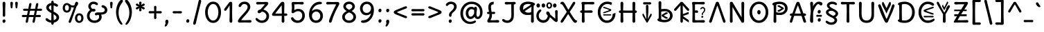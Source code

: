 SplineFontDB: 3.2
FontName: u5h
FullName: u5h
FamilyName: u5h
Weight: Book
Copyright: copyright (c) 2021d=7X5h(sevenso Aksti phaiv), heksadesiml@gmail.com, other fonts as :\nDelius_unicase (designed by natalia raices)\n    => u5.\n        => u5c=>u5h=>u5r=>u5p=>u5ch=>u5v\n        => u8c=>u8h=>u8r=>u8p=>u8ch=>u8v\n        => u2c          =>u2ch          =>u2ch\n        => u2zc\n        \nc -> capital case as like program/heks810 symbols\nh -> LJqwXF continuous , ABCDEF-LJqwXF lost\nrf -> j->H, q->A ,  x->T,  w->D\nr -> f-> N , j->H, q->A ,  x->T,  w->D\np -> capital case no programming symbols yes\nv -> phonetik vokl ordr
Version: 1.002
ItalicAngle: 0
UnderlinePosition: -200
UnderlineWidth: 50
Ascent: 800
Descent: 200
InvalidEm: 0
sfntRevision: 0x00010000
LayerCount: 2
Layer: 0 1 "Back" 1
Layer: 1 1 "Fore" 0
XUID: [1021 467 -1121320856 4019363]
StyleMap: 0x0040
FSType: 0
OS2Version: 2
OS2_WeightWidthSlopeOnly: 0
OS2_UseTypoMetrics: 0
CreationTime: 1314993210
ModificationTime: 1621418698
PfmFamily: 17
TTFWeight: 400
TTFWidth: 5
LineGap: 0
VLineGap: 0
Panose: 2 0 6 3 0 0 0 0 0 0
OS2TypoAscent: 1016
OS2TypoAOffset: 0
OS2TypoDescent: -236
OS2TypoDOffset: 0
OS2TypoLinegap: 0
OS2WinAscent: 1016
OS2WinAOffset: 0
OS2WinDescent: 236
OS2WinDOffset: 0
HheadAscent: 1016
HheadAOffset: 0
HheadDescent: -236
HheadDOffset: 0
OS2SubXSize: 700
OS2SubYSize: 650
OS2SubXOff: 0
OS2SubYOff: 140
OS2SupXSize: 700
OS2SupYSize: 650
OS2SupXOff: 0
OS2SupYOff: 477
OS2StrikeYSize: 50
OS2StrikeYPos: 250
OS2CapHeight: 195
OS2XHeight: 320
OS2FamilyClass: 2560
OS2Vendor: 'pyrs'
OS2CodePages: 00000001.00000000
OS2UnicodeRanges: 00000021.00000000.00000000.00000000
Lookup: 258 0 0 "'kern' Horizontal Kerning in Latin lookup 0" { "'kern' Horizontal Kerning in Latin lookup 0 subtable"  } ['kern' ('DFLT' <'dflt' > 'latn' <'dflt' > ) ]
Lookup: 258 0 0 "'kern' Horizontal Kerning lookup 1" { "'kern' Horizontal Kerning lookup 1 subtable"  } ['kern' () ]
DEI: 91125
KernClass2: 3 3 "'kern' Horizontal Kerning lookup 1 subtable"
 17 m n ntilde nacute
 21 r rcommaaccent rcaron
 56 a d g q agrave aacute acircumflex atilde adieresis aring
 37 e egrave eacute ecircumflex edieresis
 0 {} 0 {} 0 {} 0 {} -20 {} -10 {} 0 {} -30 {} 0 {}
TtTable: prep
PUSHW_1
 511
SCANCTRL
PUSHB_1
 4
SCANTYPE
EndTTInstrs
ShortTable: maxp 16
  1
  0
  315
  144
  8
  113
  6
  2
  0
  1
  1
  0
  64
  0
  2
  1
EndShort
LangName: 1033 "" "" "regular" "FontForge 2.0 : u5h : 15-5-2021" "" "version 1.002" "" "u5h is derived phron Delius_unicase phonts by natalia raices.+AAoA-delius_unicase is a trademark of natalia raices." "vimal kumar" "natalia raices" "" "" "" "u5h phont is derived phrom delius_unicase phonts by natalia raices.+AAoA-https://github.com/font77/unicase_phonts/+AAoA-https://fonts.google.com/specimen/delius" "http://github.com/font77/unicase_phonts/"
GaspTable: 1 65535 15 1
Encoding: UnicodeBmp
UnicodeInterp: none
NameList: AGL For New Fonts
DisplaySize: -48
AntiAlias: 1
FitToEm: 0
WinInfo: 54 27 9
BeginChars: 65539 315

StartChar: .notdef
Encoding: 65536 -1 0
Width: 1000
Flags: W
LayerCount: 2
EndChar

StartChar: .null
Encoding: 65537 -1 1
Width: 0
Flags: W
LayerCount: 2
EndChar

StartChar: nonmarkingreturn
Encoding: 65538 -1 2
Width: 333
Flags: W
LayerCount: 2
EndChar

StartChar: space
Encoding: 32 32 3
Width: 313
Flags: W
LayerCount: 2
EndChar

StartChar: exclam
Encoding: 33 33 4
Width: 289
Flags: W
LayerCount: 2
Fore
SplineSet
186 95 m 128,-1,1
 199 78 199 78 199 52.5 c 128,-1,2
 199 27 199 27 182 6 c 128,-1,3
 165 -15 165 -15 141 -15 c 128,-1,4
 117 -15 117 -15 103.5 3.5 c 128,-1,5
 90 22 90 22 90 47 c 128,-1,6
 90 72 90 72 106.5 92 c 128,-1,7
 123 112 123 112 148 112 c 128,-1,0
 173 112 173 112 186 95 c 128,-1,1
188 467 m 1,8,-1
 189 266 l 2,9,10
 189 240 189 240 177 225 c 128,-1,11
 165 210 165 210 144 210 c 128,-1,12
 123 210 123 210 111 225 c 128,-1,13
 99 240 99 240 99 266 c 2,14,-1
 101 467 l 1,15,-1
 93 695 l 2,16,17
 93 725 93 725 106.5 742.5 c 128,-1,18
 120 760 120 760 144 760 c 128,-1,19
 168 760 168 760 181.5 742.5 c 128,-1,20
 195 725 195 725 195 695 c 2,21,-1
 188 467 l 1,8,-1
EndSplineSet
EndChar

StartChar: quotedbl
Encoding: 34 34 5
Width: 413
Flags: W
LayerCount: 2
Fore
SplineSet
166 704 m 2,0,-1
 154 596 l 2,1,2
 152 553 152 553 144.5 535 c 128,-1,3
 137 517 137 517 118 517 c 128,-1,4
 99 517 99 517 91.5 535 c 128,-1,5
 84 553 84 553 82 596 c 2,6,-1
 70 704 l 2,7,8
 70 730 70 730 83 745 c 128,-1,9
 96 760 96 760 118 760 c 128,-1,10
 140 760 140 760 153 745 c 128,-1,11
 166 730 166 730 166 704 c 2,0,-1
343 704 m 2,12,-1
 331 596 l 2,13,14
 329 553 329 553 321.5 535 c 128,-1,15
 314 517 314 517 295 517 c 128,-1,16
 276 517 276 517 268.5 535 c 128,-1,17
 261 553 261 553 259 596 c 2,18,-1
 247 704 l 2,19,20
 247 730 247 730 260 745 c 128,-1,21
 273 760 273 760 295 760 c 128,-1,22
 317 760 317 760 330 745 c 128,-1,23
 343 730 343 730 343 704 c 2,12,-1
EndSplineSet
EndChar

StartChar: numbersign
Encoding: 35 35 6
Width: 858
Flags: W
LayerCount: 2
Fore
SplineSet
361 431 m 1,0,1
 332 293 332 293 329 274 c 1,2,-1
 498 274 l 1,3,4
 504 298 504 298 515.5 357.5 c 128,-1,5
 527 417 527 417 530 431 c 1,6,-1
 361 431 l 1,0,1
691 196 m 2,7,-1
 564 199 l 1,8,9
 556 156 556 156 533 35 c 0,10,11
 525 -10 525 -10 488 -10 c 0,12,13
 470 -10 470 -10 459.5 1.5 c 128,-1,14
 449 13 449 13 449 27.5 c 128,-1,15
 449 42 449 42 484 200 c 1,16,-1
 317 200 l 1,17,18
 311 170 311 170 286 35 c 0,19,20
 278 -10 278 -10 241 -10 c 0,21,22
 223 -10 223 -10 212.5 1.5 c 128,-1,23
 202 13 202 13 202 25 c 128,-1,24
 202 37 202 37 208.5 68.5 c 128,-1,25
 215 100 215 100 223.5 140 c 128,-1,26
 232 180 232 180 235 200 c 1,27,-1
 122 196 l 2,28,29
 63 196 63 196 63 238 c 0,30,31
 63 278 63 278 122 278 c 2,32,-1
 249 274 l 1,33,34
 255 298 255 298 266.5 357 c 128,-1,35
 278 416 278 416 281 429 c 1,36,-1
 167 427 l 2,37,38
 108 427 108 427 108 466 c 0,39,40
 108 507 108 507 167 507 c 2,41,-1
 296 504 l 1,42,43
 305 547 305 547 327 668 c 0,44,45
 335 713 335 713 372 713 c 0,46,47
 390 713 390 713 400.5 701.5 c 128,-1,48
 411 690 411 690 411 675 c 128,-1,49
 411 660 411 660 376 503 c 1,50,-1
 543 503 l 1,51,52
 549 533 549 533 574 668 c 0,53,54
 582 713 582 713 619 713 c 0,55,56
 636 713 636 713 647 701.5 c 128,-1,57
 658 690 658 690 658 678 c 128,-1,58
 658 666 658 666 651.5 635 c 128,-1,59
 645 604 645 604 636 563 c 128,-1,60
 627 522 627 522 624 503 c 1,61,-1
 736 507 l 2,62,63
 795 507 795 507 795 466 c 0,64,65
 795 427 795 427 736 427 c 0,66,67
 714 427 714 427 609 430 c 1,68,69
 581 300 581 300 577 275 c 1,70,-1
 691 278 l 2,71,72
 750 278 750 278 750 238 c 0,73,74
 750 196 750 196 691 196 c 2,7,-1
EndSplineSet
EndChar

StartChar: dollar
Encoding: 36 36 7
Width: 624
Flags: W
LayerCount: 2
Fore
SplineSet
505 64 m 128,-1,1
 452 11 452 11 366 -4 c 1,2,3
 366 -85 366 -85 320 -85 c 128,-1,4
 274 -85 274 -85 274 -7 c 1,5,6
 195 0 195 0 131 39.5 c 128,-1,7
 67 79 67 79 67 115 c 0,8,9
 67 133 67 133 79 145 c 128,-1,10
 91 157 91 157 108.5 157 c 128,-1,11
 126 157 126 157 144 146 c 128,-1,12
 162 135 162 135 176 121.5 c 128,-1,13
 190 108 190 108 217 95 c 128,-1,14
 244 82 244 82 276 78 c 1,15,16
 279 267 279 267 279 345 c 1,17,18
 199 389 199 389 160.5 421 c 128,-1,19
 122 453 122 453 107.5 482 c 128,-1,20
 93 511 93 511 93 545 c 0,21,22
 93 607 93 607 143.5 655 c 128,-1,23
 194 703 194 703 273 715 c 1,24,25
 273 802 273 802 319 802 c 128,-1,26
 365 802 365 802 365 715 c 1,27,28
 429 707 429 707 473.5 680 c 128,-1,29
 518 653 518 653 518 622 c 0,30,31
 518 603 518 603 506 592 c 128,-1,32
 494 581 494 581 473 581 c 128,-1,33
 452 581 452 581 420 602 c 128,-1,34
 388 623 388 623 362 630 c 1,35,36
 359 456 359 456 359 400 c 1,37,38
 405 375 405 375 432.5 358 c 128,-1,39
 460 341 460 341 493 314 c 0,40,41
 558 261 558 261 558 189 c 128,-1,0
 558 117 558 117 505 64 c 128,-1,1
462 188 m 0,42,43
 462 243 462 243 359 301 c 1,44,45
 359 299 359 299 363 83 c 1,46,47
 407 95 407 95 434.5 122 c 128,-1,48
 462 149 462 149 462 188 c 0,42,43
213.5 598 m 128,-1,50
 189 575 189 575 189 546 c 128,-1,51
 189 517 189 517 211.5 494 c 128,-1,52
 234 471 234 471 279 443 c 1,53,54
 275 623 275 623 275 630 c 1,55,49
 238 621 238 621 213.5 598 c 128,-1,50
EndSplineSet
EndChar

StartChar: percent
Encoding: 37 37 8
Width: 874
Flags: W
LayerCount: 2
Fore
SplineSet
620 700 m 0,0,1
 620 650 620 650 562 589 c 0,2,3
 561 586 561 586 512 445.5 c 128,-1,4
 463 305 463 305 415 166 c 128,-1,5
 367 27 367 27 363 18 c 0,6,7
 350 -15 350 -15 317 -15 c 0,8,9
 301 -15 301 -15 289 -4 c 128,-1,10
 277 7 277 7 277 25 c 128,-1,11
 277 43 277 43 302 104 c 0,12,13
 406 361 406 361 469 555 c 1,14,15
 451 552 451 552 426.5 552 c 128,-1,16
 402 552 402 552 364 564 c 1,17,18
 366 548 366 548 366 537 c 0,19,20
 366 463 366 463 324 412.5 c 128,-1,21
 282 362 282 362 214 362 c 128,-1,22
 146 362 146 362 104.5 411 c 128,-1,23
 63 460 63 460 63 535.5 c 128,-1,24
 63 611 63 611 106 662 c 128,-1,25
 149 713 149 713 216 713 c 0,26,27
 247 713 247 713 275.5 699 c 128,-1,28
 304 685 304 685 322 668 c 0,29,30
 372 624 372 624 418 624 c 128,-1,31
 464 624 464 624 490 638 c 1,32,33
 516 735 516 735 538 752 c 0,34,35
 549 760 549 760 569 760 c 128,-1,36
 589 760 589 760 604.5 743 c 128,-1,37
 620 726 620 726 620 700 c 0,0,1
267.5 462.5 m 128,-1,39
 286 491 286 491 286 536.5 c 128,-1,40
 286 582 286 582 268 611.5 c 128,-1,41
 250 641 250 641 216 641 c 128,-1,42
 182 641 182 641 162.5 612 c 128,-1,43
 143 583 143 583 143 538 c 128,-1,44
 143 493 143 493 162 463.5 c 128,-1,45
 181 434 181 434 215 434 c 128,-1,38
 249 434 249 434 267.5 462.5 c 128,-1,39
770.5 287 m 128,-1,47
 812 238 812 238 812 162.5 c 128,-1,48
 812 87 812 87 769 36 c 128,-1,49
 726 -15 726 -15 657.5 -15 c 128,-1,50
 589 -15 589 -15 547.5 34 c 128,-1,51
 506 83 506 83 506 159 c 128,-1,52
 506 235 506 235 549 285.5 c 128,-1,53
 592 336 592 336 660.5 336 c 128,-1,46
 729 336 729 336 770.5 287 c 128,-1,47
712.5 86 m 128,-1,55
 732 115 732 115 732 160 c 128,-1,56
 732 205 732 205 713 234.5 c 128,-1,57
 694 264 694 264 659.5 264 c 128,-1,58
 625 264 625 264 605.5 235 c 128,-1,59
 586 206 586 206 586 161.5 c 128,-1,60
 586 117 586 117 605.5 87 c 128,-1,61
 625 57 625 57 659 57 c 128,-1,54
 693 57 693 57 712.5 86 c 128,-1,55
EndSplineSet
EndChar

StartChar: ampersand
Encoding: 38 38 9
Width: 835
Flags: W
LayerCount: 2
Fore
SplineSet
455 370 m 2,0,-1
 538 368 l 1,1,2
 706 368 706 368 706 459 c 0,3,4
 706 490 706 490 687.5 510 c 128,-1,5
 669 530 669 530 647 538 c 0,6,7
 588 558 588 558 588 593 c 0,8,9
 588 611 588 611 600 622.5 c 128,-1,10
 612 634 612 634 633 634 c 0,11,12
 690 634 690 634 744 580.5 c 128,-1,13
 798 527 798 527 798 461 c 0,14,15
 798 372 798 372 734.5 330.5 c 128,-1,16
 671 289 671 289 577 287 c 1,17,18
 595 245 595 245 595 203 c 0,19,20
 595 113 595 113 521.5 49 c 128,-1,21
 448 -15 448 -15 332.5 -15 c 128,-1,22
 217 -15 217 -15 139.5 57.5 c 128,-1,23
 62 130 62 130 62 239 c 0,24,25
 62 302 62 302 93 361.5 c 128,-1,26
 124 421 124 421 176 460 c 1,27,28
 112 520 112 520 112 590.5 c 128,-1,29
 112 661 112 661 162.5 713 c 128,-1,30
 213 765 213 765 305 765 c 0,31,32
 362 765 362 765 410.5 737 c 128,-1,33
 459 709 459 709 459 677 c 0,34,35
 459 657 459 657 447 646 c 128,-1,36
 435 635 435 635 419 635 c 128,-1,37
 403 635 403 635 372.5 656.5 c 128,-1,38
 342 678 342 678 301 678 c 128,-1,39
 260 678 260 678 232.5 654.5 c 128,-1,40
 205 631 205 631 205 593 c 0,41,42
 205 536 205 536 257 501 c 1,43,44
 301 505 301 505 304 505 c 0,45,46
 334 505 334 505 353 491 c 128,-1,47
 372 477 372 477 372 452.5 c 128,-1,48
 372 428 372 428 351 413.5 c 128,-1,49
 330 399 330 399 299.5 399 c 128,-1,50
 269 399 269 399 249 409 c 1,51,52
 207 384 207 384 182 341 c 128,-1,53
 157 298 157 298 157 247 c 0,54,55
 157 169 157 169 206 120.5 c 128,-1,56
 255 72 255 72 331 72 c 128,-1,57
 407 72 407 72 454.5 111.5 c 128,-1,58
 502 151 502 151 502 202 c 0,59,60
 502 280 502 280 470 280 c 0,61,62
 452 280 452 280 431.5 270 c 128,-1,63
 411 260 411 260 392.5 260 c 128,-1,64
 374 260 374 260 362 273.5 c 128,-1,65
 350 287 350 287 350 306 c 0,66,67
 350 336 350 336 379.5 353 c 128,-1,68
 409 370 409 370 455 370 c 2,0,-1
EndSplineSet
EndChar

StartChar: quotesingle
Encoding: 39 39 10
Width: 236
Flags: W
LayerCount: 2
Fore
SplineSet
166 704 m 2,0,-1
 154 596 l 2,1,2
 152 553 152 553 144.5 535 c 128,-1,3
 137 517 137 517 118 517 c 128,-1,4
 99 517 99 517 91.5 535 c 128,-1,5
 84 553 84 553 82 596 c 2,6,-1
 70 704 l 2,7,8
 70 730 70 730 83 745 c 128,-1,9
 96 760 96 760 118 760 c 128,-1,10
 140 760 140 760 153 745 c 128,-1,11
 166 730 166 730 166 704 c 2,0,-1
EndSplineSet
EndChar

StartChar: parenleft
Encoding: 40 40 11
Width: 347
Flags: W
LayerCount: 2
Fore
SplineSet
84.5 209 m 128,-1,1
 62 300 62 300 62 385 c 128,-1,2
 62 470 62 470 82.5 552.5 c 128,-1,3
 103 635 103 635 133.5 695.5 c 128,-1,4
 164 756 164 756 198.5 795.5 c 128,-1,5
 233 835 233 835 258.5 835 c 128,-1,6
 284 835 284 835 298 821 c 128,-1,7
 312 807 312 807 312 789.5 c 128,-1,8
 312 772 312 772 295.5 746.5 c 128,-1,9
 279 721 279 721 256 688 c 128,-1,10
 233 655 233 655 210 612 c 128,-1,11
 187 569 187 569 170.5 502.5 c 128,-1,12
 154 436 154 436 154 352.5 c 128,-1,13
 154 269 154 269 176 190 c 128,-1,14
 198 111 198 111 224.5 67 c 128,-1,15
 251 23 251 23 273 -11.5 c 128,-1,16
 295 -46 295 -46 295 -56.5 c 128,-1,17
 295 -67 295 -67 288 -75.5 c 128,-1,18
 281 -84 281 -84 266 -84 c 0,19,20
 241 -84 241 -84 206.5 -45.5 c 128,-1,21
 172 -7 172 -7 139.5 55.5 c 128,-1,0
 107 118 107 118 84.5 209 c 128,-1,1
EndSplineSet
EndChar

StartChar: parenright
Encoding: 41 41 12
Width: 347
Flags: W
LayerCount: 2
Fore
SplineSet
264.5 552.5 m 128,-1,1
 285 470 285 470 285 385 c 128,-1,2
 285 300 285 300 262.5 209 c 128,-1,3
 240 118 240 118 207.5 55.5 c 128,-1,4
 175 -7 175 -7 140.5 -45.5 c 128,-1,5
 106 -84 106 -84 81 -84 c 0,6,7
 66 -84 66 -84 59 -75.5 c 128,-1,8
 52 -67 52 -67 52 -56.5 c 128,-1,9
 52 -46 52 -46 74 -11.5 c 128,-1,10
 96 23 96 23 122.5 67 c 128,-1,11
 149 111 149 111 171 190 c 128,-1,12
 193 269 193 269 193 352.5 c 128,-1,13
 193 436 193 436 176.5 502.5 c 128,-1,14
 160 569 160 569 137 612 c 128,-1,15
 114 655 114 655 91 688 c 128,-1,16
 68 721 68 721 51.5 746.5 c 128,-1,17
 35 772 35 772 35 789.5 c 128,-1,18
 35 807 35 807 49 821 c 128,-1,19
 63 835 63 835 88.5 835 c 128,-1,20
 114 835 114 835 148.5 795.5 c 128,-1,21
 183 756 183 756 213.5 695.5 c 128,-1,0
 244 635 244 635 264.5 552.5 c 128,-1,1
EndSplineSet
EndChar

StartChar: asterisk
Encoding: 42 42 13
Width: 476
Flags: W
LayerCount: 2
Fore
SplineSet
204 642 m 1,0,-1
 194 716 l 2,1,2
 194 738 194 738 206 751.5 c 128,-1,3
 218 765 218 765 238 765 c 128,-1,4
 258 765 258 765 270 751.5 c 128,-1,5
 282 738 282 738 282 721 c 128,-1,6
 282 704 282 704 277 679.5 c 128,-1,7
 272 655 272 655 272 642 c 1,8,9
 279 647 279 647 298 662 c 0,10,11
 338 694 338 694 356 694 c 128,-1,12
 374 694 374 694 386 683 c 128,-1,13
 398 672 398 672 398 653.5 c 128,-1,14
 398 635 398 635 381.5 622.5 c 128,-1,15
 365 610 365 610 334 600 c 128,-1,16
 303 590 303 590 298 587 c 1,17,18
 303 584 303 584 334 574 c 128,-1,19
 365 564 365 564 381.5 551.5 c 128,-1,20
 398 539 398 539 398 520 c 128,-1,21
 398 501 398 501 386 490.5 c 128,-1,22
 374 480 374 480 359.5 480 c 128,-1,23
 345 480 345 480 331 488 c 128,-1,24
 317 496 317 496 297.5 511.5 c 128,-1,25
 278 527 278 527 271 532 c 1,26,-1
 282 460 l 2,27,28
 282 438 282 438 270 424 c 128,-1,29
 258 410 258 410 238 410 c 128,-1,30
 218 410 218 410 206 424 c 128,-1,31
 194 438 194 438 194 454.5 c 128,-1,32
 194 471 194 471 199.5 495.5 c 128,-1,33
 205 520 205 520 205 532 c 1,34,35
 198 527 198 527 178 512 c 0,36,37
 139 480 139 480 120.5 480 c 128,-1,38
 102 480 102 480 90 490.5 c 128,-1,39
 78 501 78 501 78 520 c 128,-1,40
 78 539 78 539 94.5 551.5 c 128,-1,41
 111 564 111 564 142 574 c 128,-1,42
 173 584 173 584 178 587 c 1,43,44
 173 590 173 590 142 600 c 128,-1,45
 111 610 111 610 94.5 622.5 c 128,-1,46
 78 635 78 635 78 653.5 c 128,-1,47
 78 672 78 672 90 683 c 128,-1,48
 102 694 102 694 116 694 c 128,-1,49
 130 694 130 694 144 686 c 128,-1,50
 158 678 158 678 177.5 662.5 c 128,-1,51
 197 647 197 647 204 642 c 1,0,-1
EndSplineSet
EndChar

StartChar: plus
Encoding: 43 43 14
Width: 601
Flags: W
LayerCount: 2
Fore
SplineSet
113 418 m 2,0,-1
 263 415 l 1,1,2
 263 485 263 485 261 522 c 128,-1,3
 259 559 259 559 259 561 c 0,4,5
 259 584 259 584 270.5 597 c 128,-1,6
 282 610 282 610 301 610 c 128,-1,7
 320 610 320 610 332 596.5 c 128,-1,8
 344 583 344 583 344 560 c 0,9,10
 344 558 344 558 343 540 c 0,11,12
 340 486 340 486 340 415 c 1,13,-1
 490 417 l 2,14,15
 512 417 512 417 526 405 c 128,-1,16
 540 393 540 393 540 375 c 128,-1,17
 540 357 540 357 526 345 c 128,-1,18
 512 333 512 333 490 333 c 2,19,-1
 340 336 l 1,20,-1
 344 177 l 2,21,22
 344 154 344 154 332.5 140 c 128,-1,23
 321 126 321 126 301.5 126 c 128,-1,24
 282 126 282 126 270.5 140.5 c 128,-1,25
 259 155 259 155 259 178 c 2,26,-1
 263 337 l 1,27,-1
 113 334 l 2,28,29
 91 334 91 334 77 346 c 128,-1,30
 63 358 63 358 63 376 c 128,-1,31
 63 394 63 394 77 406 c 128,-1,32
 91 418 91 418 113 418 c 2,0,-1
EndSplineSet
EndChar

StartChar: comma
Encoding: 44 44 15
Width: 251
Flags: W
LayerCount: 2
Fore
SplineSet
177 36 m 0,0,1
 177 -18 177 -18 141 -83 c 128,-1,2
 105 -148 105 -148 74 -148 c 128,-1,3
 43 -148 43 -148 43 -122 c 0,4,5
 43 -108 43 -108 58.5 -82.5 c 128,-1,6
 74 -57 74 -57 74 -37.5 c 128,-1,7
 74 -18 74 -18 70 0 c 128,-1,8
 66 18 66 18 66 40.5 c 128,-1,9
 66 63 66 63 82 83.5 c 128,-1,10
 98 104 98 104 123.5 104 c 128,-1,11
 149 104 149 104 163 85.5 c 128,-1,12
 177 67 177 67 177 36 c 0,0,1
EndSplineSet
EndChar

StartChar: hyphen
Encoding: 45 45 16
Width: 498
Flags: W
LayerCount: 2
Fore
SplineSet
249 336 m 1,0,-1
 130 333 l 2,1,2
 108 333 108 333 94.5 345 c 128,-1,3
 81 357 81 357 81 375 c 128,-1,4
 81 393 81 393 94.5 405 c 128,-1,5
 108 417 108 417 130 417 c 2,6,-1
 249 414 l 1,7,-1
 368 417 l 2,8,9
 390 417 390 417 403.5 405 c 128,-1,10
 417 393 417 393 417 375 c 128,-1,11
 417 357 417 357 403.5 345 c 128,-1,12
 390 333 390 333 368 333 c 2,13,14
 368 333 368 333 249 336 c 1,0,-1
EndSplineSet
EndChar

StartChar: period
Encoding: 46 46 17
Width: 254
Flags: W
LayerCount: 2
Fore
SplineSet
168.5 102 m 128,-1,1
 182 85 182 85 182 58.5 c 128,-1,2
 182 32 182 32 165 11 c 128,-1,3
 148 -10 148 -10 123.5 -10 c 128,-1,4
 99 -10 99 -10 85 8 c 128,-1,5
 71 26 71 26 71 52 c 128,-1,6
 71 78 71 78 87.5 98.5 c 128,-1,7
 104 119 104 119 129.5 119 c 128,-1,0
 155 119 155 119 168.5 102 c 128,-1,1
EndSplineSet
EndChar

StartChar: slash
Encoding: 47 47 18
Width: 433
Flags: W
LayerCount: 2
Fore
SplineSet
284.5 822 m 128,-1,1
 298 835 298 835 318 835 c 128,-1,2
 338 835 338 835 349.5 820 c 128,-1,3
 361 805 361 805 361 789 c 128,-1,4
 361 773 361 773 347 717.5 c 128,-1,5
 333 662 333 662 306 558 c 0,6,7
 234 274 234 274 170 -20 c 0,8,9
 163 -51 163 -51 151.5 -67.5 c 128,-1,10
 140 -84 140 -84 118 -84 c 128,-1,11
 96 -84 96 -84 83.5 -70 c 128,-1,12
 71 -56 71 -56 71 -39.5 c 128,-1,13
 71 -23 71 -23 83 25 c 128,-1,14
 95 73 95 73 123 182 c 0,15,16
 189 439 189 439 267 787 c 0,17,0
 271 809 271 809 284.5 822 c 128,-1,1
EndSplineSet
EndChar

StartChar: zero
Encoding: 48 48 19
Width: 728
Flags: W
LayerCount: 2
Fore
SplineSet
574.5 650 m 128,-1,1
 651 535 651 535 651 374.5 c 128,-1,2
 651 214 651 214 574.5 99.5 c 128,-1,3
 498 -15 498 -15 367 -15 c 128,-1,4
 236 -15 236 -15 156.5 100.5 c 128,-1,5
 77 216 77 216 77 375 c 0,6,7
 77 477 77 477 110.5 565 c 128,-1,8
 144 653 144 653 211.5 709 c 128,-1,9
 279 765 279 765 366 765 c 0,10,0
 498 765 498 765 574.5 650 c 128,-1,1
555 375 m 128,-1,12
 555 500 555 500 504 589 c 128,-1,13
 453 678 453 678 367 678 c 128,-1,14
 281 678 281 678 227 588 c 128,-1,15
 173 498 173 498 173 375 c 128,-1,16
 173 252 173 252 227 162 c 128,-1,17
 281 72 281 72 367 72 c 128,-1,18
 453 72 453 72 504 161 c 128,-1,11
 555 250 555 250 555 375 c 128,-1,12
EndSplineSet
EndChar

StartChar: one
Encoding: 49 49 20
Width: 467
Flags: W
LayerCount: 2
Fore
SplineSet
331 698 m 2,0,-1
 327 380 l 2,1,2
 327 226 327 226 330.5 147.5 c 128,-1,3
 334 69 334 69 334 61 c 0,4,5
 334 -10 334 -10 283 -10 c 0,6,7
 261 -10 261 -10 249 4 c 128,-1,8
 237 18 237 18 234.5 33.5 c 128,-1,9
 232 49 232 49 232 65.5 c 128,-1,10
 232 82 232 82 235 186 c 128,-1,11
 238 290 238 290 238 379 c 2,12,-1
 237 625 l 1,13,-1
 165 517 l 2,14,15
 160 510 160 510 153 499 c 128,-1,16
 146 488 146 488 142 483 c 128,-1,17
 138 478 138 478 132.5 469.5 c 128,-1,18
 127 461 127 461 123.5 457 c 128,-1,19
 120 453 120 453 115 447 c 128,-1,20
 110 441 110 441 106.5 438.5 c 128,-1,21
 103 436 103 436 98 433 c 0,22,23
 91 428 91 428 76 428 c 128,-1,24
 61 428 61 428 49.5 440 c 128,-1,25
 38 452 38 452 38 469.5 c 128,-1,26
 38 487 38 487 52.5 510 c 128,-1,27
 67 533 67 533 92 564.5 c 128,-1,28
 117 596 117 596 119.5 599.5 c 128,-1,29
 122 603 122 603 126 608 c 128,-1,30
 130 613 130 613 141 627 c 128,-1,31
 152 641 152 641 172.5 669.5 c 128,-1,32
 193 698 193 698 202.5 711 c 128,-1,33
 212 724 212 724 225 738 c 0,34,35
 247 760 247 760 273.5 760 c 128,-1,36
 300 760 300 760 315.5 742 c 128,-1,37
 331 724 331 724 331 698 c 2,0,-1
EndSplineSet
EndChar

StartChar: two
Encoding: 50 50 21
Width: 618
Flags: W
LayerCount: 2
Fore
SplineSet
311 0 m 1,0,-1
 126 -5 l 2,1,2
 97 -5 97 -5 79 8.5 c 128,-1,3
 61 22 61 22 61 51.5 c 128,-1,4
 61 81 61 81 97 132.5 c 128,-1,5
 133 184 133 184 184.5 241 c 128,-1,6
 236 298 236 298 288 356 c 0,7,8
 411 493 411 493 411 562 c 0,9,10
 411 617 411 617 376.5 647.5 c 128,-1,11
 342 678 342 678 292 678 c 0,12,13
 264 678 264 678 241 665.5 c 128,-1,14
 218 653 218 653 207 640.5 c 128,-1,15
 196 628 196 628 184.5 610 c 128,-1,16
 173 592 173 592 167 585 c 0,17,18
 150 565 150 565 130 565 c 128,-1,19
 110 565 110 565 97.5 578 c 128,-1,20
 85 591 85 591 85 608 c 0,21,22
 85 656 85 656 145 710.5 c 128,-1,23
 205 765 205 765 300 765 c 128,-1,24
 395 765 395 765 451 708 c 128,-1,25
 507 651 507 651 507 568 c 0,26,27
 507 518 507 518 466 447.5 c 128,-1,28
 425 377 425 377 374.5 319.5 c 128,-1,29
 324 262 324 262 263 192.5 c 128,-1,30
 202 123 202 123 178 87 c 1,31,32
 233 82 233 82 294 82 c 128,-1,33
 355 82 355 82 419 85.5 c 128,-1,34
 483 89 483 89 501 89 c 128,-1,35
 519 89 519 89 535.5 76.5 c 128,-1,36
 552 64 552 64 552 42 c 128,-1,37
 552 20 552 20 535.5 7.5 c 128,-1,38
 519 -5 519 -5 492 -5 c 2,39,-1
 311 0 l 1,0,-1
EndSplineSet
EndChar

StartChar: three
Encoding: 51 51 22
Width: 628
Flags: W
LayerCount: 2
Fore
SplineSet
305 750 m 1,0,-1
 471 755 l 2,1,2
 498 755 498 755 515 741 c 128,-1,3
 532 727 532 727 532 705 c 0,4,5
 532 663 532 663 463.5 593.5 c 128,-1,6
 395 524 395 524 354 474 c 1,7,8
 449 449 449 449 505 384 c 128,-1,9
 561 319 561 319 561 237 c 0,10,11
 561 137 561 137 491.5 61 c 128,-1,12
 422 -15 422 -15 302 -15 c 0,13,14
 211 -15 211 -15 141.5 35.5 c 128,-1,15
 72 86 72 86 72 129 c 0,16,17
 72 143 72 143 82 154.5 c 128,-1,18
 92 166 92 166 106.5 166 c 128,-1,19
 121 166 121 166 140 151.5 c 128,-1,20
 159 137 159 137 177.5 119 c 128,-1,21
 196 101 196 101 229 86.5 c 128,-1,22
 262 72 262 72 300 72 c 0,23,24
 372 72 372 72 418.5 118.5 c 128,-1,25
 465 165 465 165 465 234.5 c 128,-1,26
 465 304 465 304 416 348 c 128,-1,27
 367 392 367 392 301 398 c 1,28,29
 268 365 268 365 246 353 c 128,-1,30
 224 341 224 341 198.5 341 c 128,-1,31
 173 341 173 341 159 355.5 c 128,-1,32
 145 370 145 370 145 395.5 c 128,-1,33
 145 421 145 421 172 445.5 c 128,-1,34
 199 470 199 470 253 482 c 1,35,36
 321 557 321 557 410 665 c 1,37,38
 381 668 381 668 324.5 668 c 128,-1,39
 268 668 268 668 214 664.5 c 128,-1,40
 160 661 160 661 143.5 661 c 128,-1,41
 127 661 127 661 110.5 673.5 c 128,-1,42
 94 686 94 686 94 708 c 128,-1,43
 94 730 94 730 110.5 742.5 c 128,-1,44
 127 755 127 755 154 755 c 2,45,-1
 305 750 l 1,0,-1
EndSplineSet
EndChar

StartChar: four
Encoding: 52 52 23
Width: 648
Flags: W
LayerCount: 2
Fore
SplineSet
482 329 m 1,0,-1
 533 332 l 2,1,2
 561 332 561 332 577.5 319.5 c 128,-1,3
 594 307 594 307 594 287 c 128,-1,4
 594 267 594 267 577.5 254.5 c 128,-1,5
 561 242 561 242 533 242 c 2,6,-1
 482 243 l 1,7,-1
 488 50 l 2,8,9
 488 23 488 23 475 7 c 128,-1,10
 462 -9 462 -9 438.5 -9 c 128,-1,11
 415 -9 415 -9 402 7 c 128,-1,12
 389 23 389 23 389 50 c 2,13,-1
 393 243 l 1,14,-1
 324 243 l 1,15,-1
 96 242 l 2,16,17
 70 242 70 242 55 256 c 128,-1,18
 40 270 40 270 40 291.5 c 128,-1,19
 40 313 40 313 58.5 341.5 c 128,-1,20
 77 370 77 370 137 446 c 2,21,-1
 341 708 l 2,22,23
 382 760 382 760 425 760 c 0,24,25
 451 760 451 760 469.5 743.5 c 128,-1,26
 488 727 488 727 488 690 c 0,27,28
 488 681 488 681 486 634 c 0,29,30
 482 491 482 491 482 329 c 1,0,-1
157 327 m 1,31,-1
 394 327 l 1,32,33
 394 373 394 373 392.5 492.5 c 128,-1,34
 391 612 391 612 391 629 c 1,35,36
 279 496 279 496 157 327 c 1,31,-1
EndSplineSet
EndChar

StartChar: five
Encoding: 53 53 24
Width: 645
Flags: W
LayerCount: 2
Fore
SplineSet
325 750 m 1,0,-1
 477 755 l 2,1,2
 504 755 504 755 520.5 742.5 c 128,-1,3
 537 730 537 730 537 708 c 128,-1,4
 537 686 537 686 520.5 673.5 c 128,-1,5
 504 661 504 661 487.5 661 c 128,-1,6
 471 661 471 661 416.5 665 c 128,-1,7
 362 669 362 669 331 669 c 128,-1,8
 300 669 300 669 255.5 667 c 128,-1,9
 211 665 211 665 193 665 c 1,10,11
 198 628 198 628 198 560 c 2,12,-1
 193 454 l 1,13,14
 261 498 261 498 337 498 c 0,15,16
 451 498 451 498 514 427.5 c 128,-1,17
 577 357 577 357 577 249.5 c 128,-1,18
 577 142 577 142 506 63.5 c 128,-1,19
 435 -15 435 -15 314 -15 c 0,20,21
 213 -15 213 -15 146 41.5 c 128,-1,22
 79 98 79 98 79 150 c 0,23,24
 79 168 79 168 91.5 181.5 c 128,-1,25
 104 195 104 195 118.5 195 c 128,-1,26
 133 195 133 195 142 190 c 128,-1,27
 151 185 151 185 155.5 179.5 c 128,-1,28
 160 174 160 174 168 162 c 0,29,30
 228 72 228 72 321 72 c 0,31,32
 390 72 390 72 436 126 c 128,-1,33
 482 180 482 180 482 251 c 128,-1,34
 482 322 482 322 441.5 368.5 c 128,-1,35
 401 415 401 415 332 415 c 0,36,37
 267 415 267 415 188 359 c 0,38,39
 162 340 162 340 146 340 c 0,40,41
 96 340 96 340 96 390 c 0,42,43
 96 403 96 403 103 461 c 128,-1,44
 110 519 110 519 110 559.5 c 128,-1,45
 110 600 110 600 104 641 c 128,-1,46
 98 682 98 682 98 699 c 0,47,48
 98 754 98 754 164 754 c 2,49,-1
 325 750 l 1,0,-1
EndSplineSet
EndChar

StartChar: six
Encoding: 54 54 25
Width: 647
Flags: W
LayerCount: 2
Fore
SplineSet
517 414 m 128,-1,1
 579 341 579 341 579 240.5 c 128,-1,2
 579 140 579 140 514 63 c 128,-1,3
 449 -14 449 -14 331 -14 c 128,-1,4
 213 -14 213 -14 145 70.5 c 128,-1,5
 77 155 77 155 77 285 c 0,6,7
 77 481 77 481 188 620.5 c 128,-1,8
 299 760 299 760 466 760 c 0,9,10
 503 760 503 760 522.5 748 c 128,-1,11
 542 736 542 736 542 717 c 0,12,13
 542 669 542 669 477 669 c 0,14,15
 368 669 368 669 286.5 595.5 c 128,-1,16
 205 522 205 522 182 416 c 1,17,18
 251 487 251 487 353 487 c 128,-1,0
 455 487 455 487 517 414 c 128,-1,1
223.5 121 m 128,-1,20
 264 73 264 73 330 73 c 128,-1,21
 396 73 396 73 439.5 120 c 128,-1,22
 483 167 483 167 483 236 c 128,-1,23
 483 305 483 305 441.5 352.5 c 128,-1,24
 400 400 400 400 335 400 c 128,-1,25
 270 400 270 400 226.5 352.5 c 128,-1,26
 183 305 183 305 183 237 c 128,-1,19
 183 169 183 169 223.5 121 c 128,-1,20
EndSplineSet
EndChar

StartChar: seven
Encoding: 55 55 26
Width: 560
Flags: W
LayerCount: 2
Fore
SplineSet
273 750 m 1,0,-1
 439 754 l 2,1,2
 520 754 520 754 520 695 c 0,3,4
 520 673 520 673 498.5 630 c 128,-1,5
 477 587 477 587 434 507 c 0,6,7
 320 295 320 295 244 31 c 0,8,9
 232 -9 232 -9 195 -9 c 0,10,11
 175 -9 175 -9 162 5 c 128,-1,12
 149 19 149 19 149 47 c 128,-1,13
 149 75 149 75 171.5 137 c 128,-1,14
 194 199 194 199 238 301.5 c 128,-1,15
 282 404 282 404 319 481.5 c 128,-1,16
 356 559 356 559 377 601 c 128,-1,17
 398 643 398 643 405 663 c 1,18,19
 353 668 353 668 292.5 668 c 128,-1,20
 232 668 232 668 172.5 664.5 c 128,-1,21
 113 661 113 661 96 661 c 128,-1,22
 79 661 79 661 62.5 673.5 c 128,-1,23
 46 686 46 686 46 708 c 128,-1,24
 46 730 46 730 62.5 742.5 c 128,-1,25
 79 755 79 755 106 755 c 2,26,-1
 273 750 l 1,0,-1
EndSplineSet
EndChar

StartChar: eight
Encoding: 56 56 27
Width: 646
Flags: W
LayerCount: 2
Fore
SplineSet
572 204 m 0,0,1
 572 113 572 113 502 49 c 128,-1,2
 432 -15 432 -15 323 -15 c 128,-1,3
 214 -15 214 -15 144 49 c 128,-1,4
 74 113 74 113 74 204 c 0,5,6
 74 337 74 337 237 419 c 1,7,8
 114 491 114 491 114 590 c 0,9,10
 114 662 114 662 173.5 714 c 128,-1,11
 233 766 233 766 322.5 766 c 128,-1,12
 412 766 412 766 472 714 c 128,-1,13
 532 662 532 662 532 590 c 0,14,15
 532 494 532 494 416 419 c 1,16,17
 572 336 572 336 572 204 c 0,0,1
476 204 m 0,18,19
 476 304 476 304 323 371 c 1,20,21
 170 304 170 304 170 204 c 0,22,23
 170 145 170 145 214 108.5 c 128,-1,24
 258 72 258 72 323 72 c 128,-1,25
 388 72 388 72 432 108.5 c 128,-1,26
 476 145 476 145 476 204 c 0,18,19
439 590 m 128,-1,28
 439 627 439 627 403.5 653 c 128,-1,29
 368 679 368 679 323.5 679 c 128,-1,30
 279 679 279 679 243 653 c 128,-1,31
 207 627 207 627 207 590.5 c 128,-1,32
 207 554 207 554 238 525 c 128,-1,33
 269 496 269 496 325 464 c 1,34,35
 379 494 379 494 409 523.5 c 128,-1,27
 439 553 439 553 439 590 c 128,-1,28
EndSplineSet
EndChar

StartChar: nine
Encoding: 57 57 28
Width: 645
Flags: W
LayerCount: 2
Fore
SplineSet
128 341 m 128,-1,1
 66 417 66 417 66 516.5 c 128,-1,2
 66 616 66 616 134 690.5 c 128,-1,3
 202 765 202 765 317 765 c 128,-1,4
 432 765 432 765 500 681 c 128,-1,5
 568 597 568 597 568 466 c 0,6,7
 568 263 568 263 457.5 124.5 c 128,-1,8
 347 -14 347 -14 179 -14 c 0,9,10
 143 -14 143 -14 123.5 -1 c 128,-1,11
 104 12 104 12 104 31.5 c 128,-1,12
 104 51 104 51 120 65.5 c 128,-1,13
 136 80 136 80 170 80 c 0,14,15
 279 80 279 80 359.5 153.5 c 128,-1,16
 440 227 440 227 464 337 c 1,17,18
 392 265 392 265 291 265 c 128,-1,0
 190 265 190 265 128 341 c 128,-1,1
205 631 m 128,-1,20
 162 584 162 584 162 515 c 128,-1,21
 162 446 162 446 201.5 399 c 128,-1,22
 241 352 241 352 309 352 c 128,-1,23
 377 352 377 352 421 403.5 c 128,-1,24
 465 455 465 455 465 521 c 128,-1,25
 465 587 465 587 421.5 632.5 c 128,-1,26
 378 678 378 678 313 678 c 128,-1,19
 248 678 248 678 205 631 c 128,-1,20
EndSplineSet
EndChar

StartChar: colon
Encoding: 58 58 29
Width: 273
Flags: W
LayerCount: 2
Fore
SplineSet
178.5 487 m 128,-1,1
 192 470 192 470 192 444 c 128,-1,2
 192 418 192 418 175 396.5 c 128,-1,3
 158 375 158 375 133.5 375 c 128,-1,4
 109 375 109 375 95 393 c 128,-1,5
 81 411 81 411 81 437 c 128,-1,6
 81 463 81 463 97.5 483.5 c 128,-1,7
 114 504 114 504 139.5 504 c 128,-1,0
 165 504 165 504 178.5 487 c 128,-1,1
178.5 102 m 128,-1,9
 192 85 192 85 192 58.5 c 128,-1,10
 192 32 192 32 175 11 c 128,-1,11
 158 -10 158 -10 133.5 -10 c 128,-1,12
 109 -10 109 -10 95 8 c 128,-1,13
 81 26 81 26 81 52 c 128,-1,14
 81 78 81 78 97.5 98.5 c 128,-1,15
 114 119 114 119 139.5 119 c 128,-1,8
 165 119 165 119 178.5 102 c 128,-1,9
EndSplineSet
EndChar

StartChar: semicolon
Encoding: 59 59 30
Width: 283
Flags: W
LayerCount: 2
Fore
SplineSet
183.5 487 m 128,-1,1
 197 470 197 470 197 444 c 128,-1,2
 197 418 197 418 180 396.5 c 128,-1,3
 163 375 163 375 138.5 375 c 128,-1,4
 114 375 114 375 100 393 c 128,-1,5
 86 411 86 411 86 437 c 128,-1,6
 86 463 86 463 102.5 483.5 c 128,-1,7
 119 504 119 504 144.5 504 c 128,-1,0
 170 504 170 504 183.5 487 c 128,-1,1
196 36 m 0,8,9
 196 -18 196 -18 160 -83 c 128,-1,10
 124 -148 124 -148 93 -148 c 128,-1,11
 62 -148 62 -148 62 -122 c 0,12,13
 62 -108 62 -108 77.5 -82.5 c 128,-1,14
 93 -57 93 -57 93 -37.5 c 128,-1,15
 93 -18 93 -18 89 0 c 128,-1,16
 85 18 85 18 85 40.5 c 128,-1,17
 85 63 85 63 101 83.5 c 128,-1,18
 117 104 117 104 142.5 104 c 128,-1,19
 168 104 168 104 182 85.5 c 128,-1,20
 196 67 196 67 196 36 c 0,8,9
EndSplineSet
EndChar

StartChar: less
Encoding: 60 60 31
Width: 620
Flags: W
LayerCount: 2
Fore
SplineSet
85 376 m 128,-1,1
 85 394 85 394 93.5 408 c 128,-1,2
 102 422 102 422 125 435.5 c 128,-1,3
 148 449 148 449 166 457 c 128,-1,4
 184 465 184 465 227.5 481.5 c 128,-1,5
 271 498 271 498 297.5 509 c 128,-1,6
 324 520 324 520 362 536 c 128,-1,7
 400 552 400 552 419.5 560.5 c 128,-1,8
 439 569 439 569 462 578 c 0,9,10
 504 593 504 593 522.5 593 c 128,-1,11
 541 593 541 593 553 582.5 c 128,-1,12
 565 572 565 572 565 556 c 0,13,14
 565 529 565 529 531 514 c 0,15,16
 494 499 494 499 436 477.5 c 128,-1,17
 378 456 378 456 354 446 c 0,18,19
 202 386 202 386 202 376 c 0,20,21
 202 368 202 368 316 322 c 2,22,-1
 353 306 l 2,23,24
 377 296 377 296 435 274.5 c 128,-1,25
 493 253 493 253 530 238 c 0,26,27
 564 223 564 223 564 196 c 0,28,29
 564 180 564 180 552 169.5 c 128,-1,30
 540 159 540 159 526.5 159 c 128,-1,31
 513 159 513 159 498.5 162.5 c 128,-1,32
 484 166 484 166 461 174.5 c 128,-1,33
 438 183 438 183 418 192 c 0,34,35
 309 239 309 239 246 263 c 128,-1,36
 183 287 183 287 165.5 295 c 128,-1,37
 148 303 148 303 125 316.5 c 128,-1,38
 102 330 102 330 93.5 344 c 128,-1,0
 85 358 85 358 85 376 c 128,-1,1
EndSplineSet
EndChar

StartChar: equal
Encoding: 61 61 32
Width: 662
Flags: W
LayerCount: 2
Fore
SplineSet
326 412 m 1,0,-1
 142 409 l 2,1,2
 120 409 120 409 106.5 421 c 128,-1,3
 93 433 93 433 93 451 c 128,-1,4
 93 469 93 469 106.5 481 c 128,-1,5
 120 493 120 493 142 493 c 2,6,-1
 326 490 l 1,7,-1
 520 493 l 2,8,9
 542 493 542 493 555.5 481 c 128,-1,10
 569 469 569 469 569 451 c 128,-1,11
 569 433 569 433 555.5 421 c 128,-1,12
 542 409 542 409 520 409 c 2,13,-1
 326 412 l 1,0,-1
326 258 m 1,14,-1
 142 255 l 2,15,16
 120 255 120 255 106.5 267 c 128,-1,17
 93 279 93 279 93 297 c 128,-1,18
 93 315 93 315 106.5 327 c 128,-1,19
 120 339 120 339 142 339 c 2,20,-1
 326 336 l 1,21,-1
 520 339 l 2,22,23
 542 339 542 339 555.5 327 c 128,-1,24
 569 315 569 315 569 297 c 128,-1,25
 569 279 569 279 555.5 267 c 128,-1,26
 542 255 542 255 520 255 c 2,27,-1
 326 258 l 1,14,-1
EndSplineSet
EndChar

StartChar: greater
Encoding: 62 62 33
Width: 620
Flags: W
LayerCount: 2
Fore
SplineSet
535 376 m 128,-1,1
 535 358 535 358 526.5 344 c 128,-1,2
 518 330 518 330 495 316.5 c 128,-1,3
 472 303 472 303 454.5 295 c 128,-1,4
 437 287 437 287 393.5 270.5 c 128,-1,5
 350 254 350 254 323.5 243 c 128,-1,6
 297 232 297 232 259 216 c 128,-1,7
 221 200 221 200 201.5 191.5 c 128,-1,8
 182 183 182 183 159 174 c 0,9,10
 117 159 117 159 98.5 159 c 128,-1,11
 80 159 80 159 68 169.5 c 128,-1,12
 56 180 56 180 56 196 c 0,13,14
 56 223 56 223 90 238 c 0,15,16
 127 253 127 253 185 274.5 c 128,-1,17
 243 296 243 296 267 306 c 0,18,19
 418 366 418 366 418 376 c 0,20,21
 418 384 418 384 304 430 c 2,22,-1
 266 446 l 2,23,24
 242 456 242 456 184 477.5 c 128,-1,25
 126 499 126 499 89 514 c 0,26,27
 55 529 55 529 55 556 c 0,28,29
 55 572 55 572 67 582.5 c 128,-1,30
 79 593 79 593 92.5 593 c 128,-1,31
 106 593 106 593 120.5 589.5 c 128,-1,32
 135 586 135 586 158 577.5 c 128,-1,33
 181 569 181 569 200 560 c 0,34,35
 310 513 310 513 373 489 c 128,-1,36
 436 465 436 465 454 457 c 128,-1,37
 472 449 472 449 495 435.5 c 128,-1,38
 518 422 518 422 526.5 408 c 128,-1,0
 535 394 535 394 535 376 c 128,-1,1
EndSplineSet
EndChar

StartChar: question
Encoding: 63 63 34
Width: 521
Flags: W
LayerCount: 2
Fore
SplineSet
456 580 m 0,0,1
 456 542 456 542 439.5 506 c 128,-1,2
 423 470 423 470 407.5 451.5 c 128,-1,3
 392 433 392 433 360 400 c 1,4,5
 330 375 330 375 314.5 360.5 c 128,-1,6
 299 346 299 346 284.5 322 c 128,-1,7
 270 298 270 298 270 274 c 0,8,9
 270 208 270 208 225 208 c 0,10,11
 205 208 205 208 192 225.5 c 128,-1,12
 179 243 179 243 179 272 c 128,-1,13
 179 301 179 301 187 325 c 128,-1,14
 195 349 195 349 214 372 c 0,15,16
 240 403 240 403 288 446 c 1,17,18
 312 473 312 473 324 488 c 128,-1,19
 336 503 336 503 348 529 c 128,-1,20
 360 555 360 555 360 580 c 0,21,22
 360 623 360 623 327.5 650.5 c 128,-1,23
 295 678 295 678 254 678 c 0,24,25
 193 678 193 678 149 634 c 0,26,27
 125 606 125 606 105.5 606 c 128,-1,28
 86 606 86 606 75 618.5 c 128,-1,29
 64 631 64 631 64 648 c 0,30,31
 64 686 64 686 121.5 726 c 128,-1,32
 179 766 179 766 249 766 c 0,33,34
 341 766 341 766 398.5 712.5 c 128,-1,35
 456 659 456 659 456 580 c 0,0,1
264 95 m 128,-1,37
 277 78 277 78 277 52.5 c 128,-1,38
 277 27 277 27 260 6 c 128,-1,39
 243 -15 243 -15 219 -15 c 128,-1,40
 195 -15 195 -15 181.5 3.5 c 128,-1,41
 168 22 168 22 168 47 c 128,-1,42
 168 72 168 72 184.5 92 c 128,-1,43
 201 112 201 112 226 112 c 128,-1,36
 251 112 251 112 264 95 c 128,-1,37
EndSplineSet
EndChar

StartChar: at
Encoding: 64 64 35
Width: 938
Flags: W
LayerCount: 2
Fore
SplineSet
864 369 m 0,0,1
 864 266 864 266 813.5 196.5 c 128,-1,2
 763 127 763 127 692 127 c 0,3,4
 603 127 603 127 575 210 c 1,5,6
 518 127 518 127 429 127 c 0,7,8
 385 127 385 127 350 148 c 128,-1,9
 315 169 315 169 296 202 c 0,10,11
 257 267 257 267 257 342 c 0,12,13
 257 437 257 437 315.5 506.5 c 128,-1,14
 374 576 374 576 465 576 c 0,15,16
 514 576 514 576 564 540 c 1,17,18
 578 576 578 576 610 576 c 0,19,20
 664 576 664 576 664 496 c 0,21,22
 664 486 664 486 654 421 c 128,-1,23
 644 356 644 356 644 313 c 0,24,25
 644 209 644 209 691 209 c 0,26,27
 723 209 723 209 748.5 247.5 c 128,-1,28
 774 286 774 286 774 371 c 0,29,30
 774 521 774 521 685.5 599.5 c 128,-1,31
 597 678 597 678 468 678 c 128,-1,32
 339 678 339 678 249 581 c 128,-1,33
 159 484 159 484 159 338.5 c 128,-1,34
 159 193 159 193 236 109.5 c 128,-1,35
 313 26 313 26 421 26 c 0,36,37
 474 26 474 26 531 48.5 c 128,-1,38
 588 71 588 71 592 71 c 0,39,40
 608 71 608 71 618 61.5 c 128,-1,41
 628 52 628 52 628 37 c 0,42,43
 628 10 628 10 566.5 -22.5 c 128,-1,44
 505 -55 505 -55 417 -55 c 0,45,46
 268 -55 268 -55 166 54.5 c 128,-1,47
 64 164 64 164 64 338.5 c 128,-1,48
 64 513 64 513 180 639 c 128,-1,49
 296 765 296 765 467.5 765 c 128,-1,50
 639 765 639 765 751.5 658 c 128,-1,51
 864 551 864 551 864 369 c 0,0,1
561 334 m 1,52,-1
 561 453 l 1,53,54
 512 489 512 489 465.5 489 c 128,-1,55
 419 489 419 489 385.5 447.5 c 128,-1,56
 352 406 352 406 352 348.5 c 128,-1,57
 352 291 352 291 372 252 c 128,-1,58
 392 213 392 213 432.5 213 c 128,-1,59
 473 213 473 213 505.5 248 c 128,-1,60
 538 283 538 283 561 334 c 1,52,-1
EndSplineSet
EndChar

StartChar: A
Encoding: 65 65 36
Width: 583
Flags: W
LayerCount: 2
Fore
SplineSet
336 310 m 1,0,-1
 252 313 l 1,1,2
 258 224 258 224 242 180 c 0,3,4
 226 135 226 135 200 86 c 1,5,6
 231 82 231 82 287 82 c 0,7,8
 345 82 345 82 394 86 c 0,9,10
 450 89 450 89 466 89 c 0,11,12
 483 89 483 89 500 76 c 0,13,14
 516 63 516 63 516 42 c 0,15,16
 516 20 516 20 500 8 c 0,17,18
 481 -6 481 -6 456 -5 c 2,19,20
 456 -5 456 -5 301 0 c 1,21,22
 301 0 301 0 147 -5 c 0,23,24
 120 -6 120 -6 102 10 c 0,25,26
 86 25 86 25 86 53 c 0,27,28
 86 80 86 80 104 112 c 0,29,30
 120 137 120 137 142 182 c 0,31,32
 160 219 160 219 162 258 c 0,33,34
 162 300 162 300 161 311 c 1,35,36
 156 310 156 310 130 310 c 0,37,38
 75 310 75 310 75 350 c 0,39,40
 75 391 75 391 128 391 c 0,41,42
 134 391 134 391 139 390 c 2,43,44
 139 390 139 390 149 390 c 1,45,46
 148 393 148 393 138 437 c 0,47,48
 122 502 122 502 122 544 c 0,49,50
 122 663 122 663 174 712 c 0,51,52
 227 761 227 761 319 761 c 1,53,-1
 312 666 l 1,54,55
 269 666 269 666 244 643 c 0,56,57
 218 621 218 621 218 564 c 0,58,59
 218 511 218 511 241 388 c 1,60,-1
 336 391 l 1,61,-1
 356 380 l 2,62,63
 370 369 370 369 370 351 c 0,64,65
 370 328 370 328 356 322 c 2,66,-1
 336 310 l 1,0,-1
EndSplineSet
EndChar

StartChar: B
Encoding: 66 66 37
Width: 593
Flags: W
LayerCount: 2
Fore
SplineSet
328 750 m 1,0,-1
 477 756 l 2,1,2
 505 756 505 756 520 744 c 0,3,4
 537 731 537 731 537 710 c 0,5,6
 537 688 537 688 518 675 c 128,-1,7
 499 662 499 662 469 662 c 1,8,9
 468 621 468 621 468 257 c 0,10,11
 468 186 468 186 448 129 c 0,12,13
 427 74 427 74 393 44 c 0,14,15
 325 -15 325 -15 240 -15 c 0,16,17
 154 -15 154 -15 100 20 c 0,18,19
 46 53 46 53 46 87 c 0,20,21
 46 105 46 105 57 118 c 0,22,23
 68 129 68 129 86 129 c 0,24,25
 103 129 103 129 122 115 c 0,26,27
 143 99 143 99 168 86 c 0,28,29
 198 72 198 72 237 72 c 0,30,31
 296 72 296 72 336 122 c 0,32,33
 378 170 378 170 378 278 c 2,34,-1
 375 667 l 1,35,36
 312 667 312 667 261 664 c 128,-1,37
 210 661 210 661 191 661 c 0,38,39
 170 661 170 661 156 674 c 0,40,41
 139 685 139 685 139 708 c 128,-1,42
 139 731 139 731 156 742 c 0,43,44
 170 755 170 755 199 755 c 2,45,-1
 328 750 l 1,0,-1
EndSplineSet
EndChar

StartChar: C
Encoding: 67 67 38
Width: 651
Flags: W
LayerCount: 2
Fore
SplineSet
505 578 m 1,0,-1
 491 374 l 1,1,2
 422 356 422 356 351 362 c 0,3,4
 318 365 318 365 257 412 c 1,5,-1
 505 578 l 1,0,-1
380 679 m 0,6,7
 446 679 446 679 490 656 c 1,8,-1
 203 466 l 1,9,10
 203 598 203 598 234 629 c 0,11,12
 284 679 284 679 380 679 c 0,6,7
590 48 m 2,13,-1
 582 382 l 1,14,15
 582 629 582 629 588 629 c 0,16,17
 610 632 610 632 621 644 c 0,18,19
 632 657 632 657 632 676 c 0,20,21
 632 694 632 694 603 714 c 0,22,23
 575 733 575 733 532 744 c 0,24,25
 448 765 448 765 386 765 c 0,26,27
 237 765 237 765 158 694 c 0,28,29
 80 624 80 624 80 520 c 128,-1,30
 80 416 80 416 158 346 c 0,31,32
 236 274 236 274 360 274 c 0,33,34
 451 274 451 274 493 285 c 1,35,-1
 488 48 l 2,36,37
 488 23 488 23 502 6 c 0,38,39
 515 -10 515 -10 538 -10 c 128,-1,40
 561 -10 561 -10 576 6 c 0,41,42
 590 23 590 23 590 48 c 2,13,-1
EndSplineSet
EndChar

StartChar: D
Encoding: 68 68 39
Width: 862
Flags: W
LayerCount: 2
Fore
SplineSet
740 675 m 0,0,1
 758 654 758 654 758 622 c 0,2,3
 758 592 758 592 740 569 c 0,4,5
 722 548 722 548 694 548 c 128,-1,6
 666 548 666 548 648 569 c 0,7,8
 630 592 630 592 630 622 c 0,9,10
 630 654 630 654 648 675 c 0,11,12
 666 697 666 697 694 697 c 128,-1,13
 722 697 722 697 740 675 c 0,0,1
570 706 m 0,14,15
 599 671 599 671 599 624 c 128,-1,16
 599 577 599 577 570 543 c 0,17,18
 542 509 542 509 495 509 c 256,19,20
 448 509 448 509 420 542 c 0,21,22
 391 576 391 576 391 624 c 0,23,24
 391 671 391 671 420 706 c 0,25,26
 448 739 448 739 495 739 c 128,-1,27
 542 739 542 739 570 706 c 0,14,15
540 624 m 0,28,29
 540 651 540 651 528 669 c 0,30,31
 516 686 516 686 495 686 c 0,32,33
 475 686 475 686 461 669 c 0,34,35
 449 651 449 651 449 624 c 0,36,37
 449 598 449 598 461 580 c 0,38,39
 474 562 474 562 495 562 c 128,-1,40
 516 562 516 562 528 580 c 0,41,42
 540 596 540 596 540 624 c 0,28,29
331 675 m 0,43,44
 349 654 349 654 349 622 c 0,45,46
 349 592 349 592 331 569 c 0,47,48
 313 548 313 548 285 548 c 0,49,50
 256 548 256 548 239 569 c 0,51,52
 221 592 221 592 221 622 c 0,53,54
 221 654 221 654 239 675 c 0,55,56
 255 697 255 697 285 697 c 0,57,58
 313 697 313 697 331 675 c 0,43,44
144 675 m 0,59,60
 162 654 162 654 162 622 c 0,61,62
 162 592 162 592 144 569 c 0,63,64
 127 548 127 548 98 548 c 0,65,66
 70 548 70 548 52 569 c 0,67,68
 34 592 34 592 34 622 c 0,69,70
 34 654 34 654 52 675 c 0,71,72
 70 697 70 697 98 697 c 0,73,74
 128 697 128 697 144 675 c 0,59,60
801 395 m 2,75,-1
 796 244 l 1,76,-1
 801 78 l 2,77,78
 802 53 802 53 787 34 c 0,79,80
 773 17 773 17 751 17 c 0,81,82
 709 17 709 17 640 86 c 0,83,84
 562 160 562 160 520 195 c 1,85,86
 494 99 494 99 430 44 c 0,87,88
 365 -12 365 -12 283 -12 c 0,89,90
 183 -12 183 -12 107 58 c 0,91,92
 31 127 31 127 31 247 c 0,93,94
 31 338 31 338 82 408 c 0,95,96
 132 477 132 477 175 477 c 0,97,98
 190 477 190 477 200 467 c 0,99,100
 212 456 212 456 212 442 c 0,101,102
 212 429 212 429 198 409 c 0,103,104
 185 392 185 392 165 372 c 0,105,106
 147 352 147 352 132 320 c 0,107,108
 118 286 118 286 118 249 c 0,109,110
 118 179 118 179 164 130 c 1,111,112
 213 84 213 84 280 84 c 0,113,114
 351 84 351 84 394 133 c 0,115,116
 438 183 438 183 444 248 c 1,117,118
 410 282 410 282 399 303 c 0,119,120
 387 326 387 326 387 350 c 0,121,122
 387 376 387 376 402 390 c 0,123,124
 416 404 416 404 442 404 c 0,125,126
 467 404 467 404 492 377 c 0,127,128
 516 350 516 350 528 296 c 1,129,130
 615 217 615 217 711 139 c 1,131,132
 714 168 714 168 714 224 c 0,133,134
 714 287 714 287 710 335 c 0,135,136
 707 389 707 389 707 406 c 0,137,138
 707 424 707 424 720 438 c 0,139,140
 731 455 731 455 754 455 c 128,-1,141
 777 455 777 455 788 438 c 0,142,143
 802 420 802 420 801 395 c 2,75,-1
EndSplineSet
EndChar

StartChar: E
Encoding: 69 69 40
Width: 696
Flags: W
LayerCount: 2
Fore
SplineSet
328 311 m 1,0,1
 312 285 312 285 260 202 c 0,2,3
 242 172 242 172 223 141.5 c 128,-1,4
 204 111 204 111 202 108 c 0,5,6
 199 104 199 104 191.5 92.5 c 128,-1,7
 184 81 184 81 180 75 c 0,8,9
 177 70 177 70 174 65 c 128,-1,10
 171 60 171 60 168.5 55.5 c 128,-1,11
 166 51 166 51 165 50 c 2,12,-1
 152 31 l 2,13,14
 141 15 141 15 131 6 c 0,15,16
 115 -10 115 -10 96 -10 c 0,17,18
 79 -10 79 -10 67 2 c 128,-1,19
 55 14 55 14 55 28 c 0,20,21
 55 43 55 43 62 56 c 0,22,23
 67 68 67 68 86 100 c 0,24,25
 92 108 92 108 98.5 118 c 128,-1,26
 105 128 105 128 113 140.5 c 128,-1,27
 121 153 121 153 126 160 c 0,28,29
 221 296 221 296 278 387 c 1,30,31
 185 552 185 552 130 636 c 0,32,33
 106 672 106 672 74 672 c 0,34,35
 56 672 56 672 52 678 c 0,36,37
 48 683 48 683 48 695 c 0,38,39
 48 726 48 726 66 744 c 0,40,41
 85 763 85 763 110 763 c 0,42,43
 137 763 137 763 154 750 c 0,44,45
 174 737 174 737 201 698 c 0,46,47
 217 673 217 673 336 465 c 1,48,49
 343 476 343 476 366.5 515 c 128,-1,50
 390 554 390 554 408 582 c 0,51,52
 454 662 454 662 464 676 c 0,53,54
 477 698 477 698 478 701 c 0,55,56
 482 706 482 706 490 720 c 0,57,58
 493 725 493 725 497.5 731 c 128,-1,59
 502 737 502 737 503 738 c 2,60,-1
 514 749 l 2,61,62
 527 760 527 760 544 760 c 0,63,64
 562 760 562 760 574 748 c 0,65,66
 585 734 585 734 585 718 c 0,67,68
 585 703 585 703 565 666 c 0,69,70
 553 646 553 646 480 532 c 0,71,72
 463 507 463 507 442 474.5 c 128,-1,73
 421 442 421 442 407.5 421.5 c 128,-1,74
 394 401 394 401 386 388 c 1,75,76
 525 165 525 165 562 123 c 0,77,78
 598 78 598 78 626 78 c 0,79,80
 641 78 641 78 644 72 c 0,81,82
 648 68 648 68 648 57 c 0,83,84
 648 27 648 27 630 6 c 0,85,86
 609 -13 609 -13 585 -13 c 0,87,88
 544 -13 544 -13 495 53 c 0,89,90
 465 93 465 93 328 311 c 1,0,1
EndSplineSet
EndChar

StartChar: F
Encoding: 70 70 41
Width: 616
Flags: W
LayerCount: 2
Fore
SplineSet
284 440 m 2,0,-1
 454 445 l 2,1,2
 481 445 481 445 497 432 c 0,3,4
 513 420 513 420 513 399 c 0,5,6
 513 355 513 355 454 355 c 2,7,-1
 284 359 l 2,8,9
 232 359 232 359 217 358 c 1,10,11
 217 228 217 228 220 148 c 128,-1,12
 223 68 223 68 223 61 c 0,13,14
 223 -10 223 -10 172 -10 c 128,-1,15
 121 -10 121 -10 121 61 c 0,16,17
 121 82 121 82 122 108 c 0,18,19
 127 238 127 238 127 355 c 1,20,21
 60 355 60 355 60 399 c 0,22,23
 60 422 60 422 79 434 c 0,24,25
 99 445 99 445 127 445 c 1,26,27
 126 624 126 624 120 670 c 1,28,29
 108 690 108 690 108 710 c 0,30,31
 108 755 108 755 170 755 c 2,32,-1
 355 750 l 1,33,-1
 515 756 l 2,34,35
 543 756 543 756 558 744 c 0,36,37
 575 731 575 731 575 709 c 128,-1,38
 575 687 575 687 558 674 c 0,39,40
 543 662 543 662 515 662 c 2,41,-1
 355 668 l 2,42,43
 284 668 284 668 217 663 c 1,44,-1
 217 441 l 1,45,46
 230 440 230 440 284 440 c 2,0,-1
EndSplineSet
EndChar

StartChar: G
Encoding: 71 71 42
Width: 772
Flags: W
LayerCount: 2
Fore
SplineSet
561 456 m 128,-1,1
 561 445 561 445 556 439 c 0,2,3
 552 432 552 432 537 424 c 0,4,5
 519 415 519 415 512 412 c 0,6,7
 504 409 504 409 474 399 c 0,8,9
 441 388 441 388 430 384 c 0,10,11
 401 373 401 373 390 370 c 0,12,13
 385 368 385 368 377 364.5 c 128,-1,14
 369 361 369 361 364 359 c 128,-1,15
 359 357 359 357 355 356 c 0,16,17
 343 352 343 352 328 347 c 0,18,19
 301 339 301 339 291 339 c 0,20,21
 280 339 280 339 272 344 c 0,22,23
 264 350 264 350 264 359 c 0,24,25
 264 374 264 374 286 381 c 0,26,27
 296 385 296 385 344 401 c 2,28,-1
 395 418 l 2,29,30
 489 451 489 451 489 456 c 0,31,32
 489 460 489 460 418 486 c 2,33,-1
 395 494 l 1,34,-1
 344 511 l 2,35,36
 331 515 331 515 311 521.5 c 128,-1,37
 291 528 291 528 285 530 c 0,38,39
 264 539 264 539 264 553 c 0,40,41
 264 563 264 563 271 567 c 0,42,43
 278 573 278 573 287 573 c 0,44,45
 298 573 298 573 304 571 c 0,46,47
 313 570 313 570 328 565 c 0,48,49
 346 559 346 559 354 556 c 0,50,51
 416 533 416 533 461 517 c 0,52,53
 471 513 471 513 483 509.5 c 128,-1,54
 495 506 495 506 501.5 503.5 c 128,-1,55
 508 501 508 501 511 500 c 0,56,57
 519 497 519 497 537 488 c 0,58,59
 552 480 552 480 556 473 c 0,60,0
 561 467 561 467 561 456 c 128,-1,1
531 256 m 2,61,-1
 413 257 l 1,62,-1
 295 256 l 2,63,64
 282 256 282 256 273 262 c 0,65,66
 265 268 265 268 265 278 c 0,67,68
 265 287 265 287 273 295 c 0,69,70
 282 301 282 301 295 301 c 2,71,72
 295 301 295 301 413 299 c 2,73,74
 413 299 413 299 531 301 c 0,75,76
 544 301 544 301 553 295 c 0,77,78
 561 288 561 288 561 278 c 0,79,80
 561 267 561 267 553 262 c 0,81,82
 544 256 544 256 531 256 c 2,61,-1
712 353 m 1,83,84
 712 182 712 182 626 84 c 0,85,86
 542 -15 542 -15 402 -15 c 128,-1,87
 262 -15 262 -15 167 99 c 0,88,89
 72 214 72 214 72 376 c 0,90,91
 72 539 72 539 170 652 c 128,-1,92
 268 765 268 765 418 765 c 0,93,94
 511 765 511 765 588 728 c 1,95,-1
 558 634 l 1,96,97
 496 678 496 678 418 678 c 0,98,99
 310 678 310 678 239 589 c 128,-1,100
 168 500 168 500 168 378 c 0,101,102
 168 255 168 255 236 164 c 0,103,104
 303 72 303 72 407 72 c 0,105,106
 492 72 492 72 549 135 c 0,107,108
 605 197 605 197 610 314 c 1,109,-1
 712 353 l 1,83,84
EndSplineSet
EndChar

StartChar: H
Encoding: 72 72 43
Width: 768
Flags: W
LayerCount: 2
Fore
SplineSet
553 353 m 1,0,-1
 381 355 l 2,1,2
 248 355 248 355 213 354 c 1,3,4
 213 275 213 275 216 170 c 0,5,6
 219 67 219 67 219 61 c 0,7,8
 219 -10 219 -10 168 -10 c 128,-1,9
 117 -10 117 -10 117 61 c 0,10,11
 117 66 117 66 120 169 c 0,12,13
 123 273 123 273 123 351 c 1,14,15
 59 351 59 351 59 396 c 0,16,17
 59 417 59 417 76 430 c 0,18,19
 91 442 91 442 123 442 c 1,20,21
 123 521 123 521 120 602 c 0,22,23
 117 684 117 684 117 689 c 0,24,25
 117 760 117 760 168 760 c 128,-1,26
 219 760 219 760 219 689 c 0,27,28
 219 684 219 684 216 601 c 256,29,30
 213 518 213 518 213 439 c 1,31,32
 343 437 343 437 408 437 c 0,33,34
 489 437 489 437 553 439 c 1,35,36
 553 518 553 518 550 601 c 0,37,38
 550 625 550 625 549.5 646.5 c 128,-1,39
 549 668 549 668 548.5 678 c 128,-1,40
 548 688 548 688 548 689 c 0,41,42
 548 760 548 760 599 760 c 128,-1,43
 650 760 650 760 650 689 c 0,44,45
 650 684 650 684 647 603 c 128,-1,46
 644 522 644 522 644 443 c 1,47,48
 675 443 675 443 692 430 c 0,49,50
 709 416 709 416 709 396 c 128,-1,51
 709 376 709 376 692 362 c 0,52,53
 674 350 674 350 644 350 c 1,54,55
 644 272 644 272 647 168 c 0,56,57
 650 66 650 66 650 61 c 0,58,59
 650 -10 650 -10 599 -10 c 128,-1,60
 548 -10 548 -10 548 61 c 2,61,-1
 553 353 l 1,0,-1
EndSplineSet
EndChar

StartChar: I
Encoding: 73 73 44
Width: 604
Flags: W
LayerCount: 2
Fore
SplineSet
403 661 m 2,0,1
 403 661 403 661 304 664 c 1,2,3
 304 664 304 664 205 661 c 0,4,5
 182 661 182 661 170 673 c 0,6,7
 156 684 156 684 156 703 c 128,-1,8
 156 722 156 722 170 733 c 0,9,10
 182 745 182 745 205 745 c 2,11,-1
 304 742 l 1,12,-1
 403 745 l 2,13,14
 426 745 426 745 438 733 c 0,15,16
 452 722 452 722 452 703 c 128,-1,17
 452 684 452 684 438 673 c 0,18,19
 426 661 426 661 403 661 c 2,0,1
351 589 m 2,20,-1
 346 373 l 1,21,-1
 326 122 l 1,22,23
 348 170 348 170 419 302 c 0,24,25
 430 323 430 323 442 323 c 0,26,27
 453 323 453 323 461 312 c 0,28,29
 468 301 468 301 468 287 c 0,30,31
 468 278 468 278 466 264 c 0,32,33
 464 254 464 254 457 241 c 0,34,35
 455 238 455 238 450.5 229 c 128,-1,36
 446 220 446 220 443 215 c 0,37,38
 429 190 429 190 401 144 c 0,39,40
 390 125 390 125 367 83 c 0,41,42
 346 44 346 44 328 14 c 0,43,44
 314 -7 314 -7 301 -7 c 0,45,46
 286 -7 286 -7 274 14 c 0,47,48
 258 46 258 46 235 83 c 0,49,50
 220 108 220 108 206 136 c 0,51,52
 195 155 195 155 182 177 c 0,53,54
 170 197 170 197 159 215 c 0,55,56
 156 220 156 220 151.5 229 c 128,-1,57
 147 238 147 238 145 241 c 0,58,59
 134 265 134 265 134 282 c 0,60,61
 134 301 134 301 142 312 c 0,62,63
 148 323 148 323 160 323 c 128,-1,64
 172 323 172 323 183 302 c 0,65,66
 250 168 250 168 276 122 c 1,67,-1
 265 373 l 1,68,-1
 260 589 l 2,69,70
 259 614 259 614 272 632 c 0,71,72
 286 649 286 649 305 649 c 0,73,74
 330 649 330 649 338 632 c 0,75,76
 351 596 351 596 351 589 c 2,20,-1
EndSplineSet
EndChar

StartChar: J
Encoding: 74 74 45
Width: 651
Flags: W
LayerCount: 2
Fore
SplineSet
218 255 m 128,-1,1
 218 267 218 267 234 280 c 128,-1,2
 250 293 250 293 287.5 315 c 128,-1,3
 325 337 325 337 339.5 347 c 128,-1,4
 354 357 354 357 362 362 c 0,5,6
 382 373 382 373 402.5 373 c 128,-1,7
 423 373 423 373 435 365 c 128,-1,8
 447 357 447 357 447 345.5 c 128,-1,9
 447 334 447 334 436.5 326 c 128,-1,10
 426 318 426 318 398 305 c 128,-1,11
 370 292 370 292 366 290 c 0,12,13
 309 261 309 261 309 255 c 128,-1,14
 309 249 309 249 366 220 c 0,15,16
 374 215 374 215 392 207 c 128,-1,17
 410 199 410 199 420 194 c 0,18,19
 447 179 447 179 447 166 c 128,-1,20
 447 153 447 153 435 145 c 128,-1,21
 423 137 423 137 405.5 137 c 128,-1,22
 388 137 388 137 374.5 142.5 c 128,-1,23
 361 148 361 148 343 160.5 c 128,-1,24
 325 173 325 173 287.5 195 c 128,-1,25
 250 217 250 217 234 230 c 128,-1,0
 218 243 218 243 218 255 c 128,-1,1
324 93 m 0,26,27
 258 93 258 93 214 116 c 1,28,29
 211 164 211 164 211 259 c 0,30,31
 211 340 211 340 213 398 c 1,32,33
 274 413 274 413 348 413 c 128,-1,34
 422 413 422 413 474 368 c 0,35,36
 528 323 528 323 528 252 c 0,37,38
 528 182 528 182 474 138 c 0,39,40
 420 93 420 93 324 93 c 0,26,27
114 724 m 2,41,-1
 122 390 l 1,42,43
 122 143 122 143 116 143 c 0,44,45
 94 140 94 140 83 128 c 0,46,47
 72 115 72 115 72 96 c 0,48,49
 72 78 72 78 101 58 c 0,50,51
 129 39 129 39 172 28 c 0,52,53
 256 7 256 7 318 7 c 0,54,55
 467 7 467 7 546 78 c 0,56,57
 624 148 624 148 624 252 c 128,-1,58
 624 356 624 356 546 426 c 0,59,60
 468 498 468 498 344 498 c 0,61,62
 253 498 253 498 211 487 c 1,63,-1
 216 724 l 2,64,65
 216 749 216 749 202 766 c 0,66,67
 189 782 189 782 166 782 c 128,-1,68
 143 782 143 782 128 766 c 0,69,70
 114 749 114 749 114 724 c 2,41,-1
EndSplineSet
EndChar

StartChar: K
Encoding: 75 75 46
Width: 604
Flags: W
LayerCount: 2
Fore
SplineSet
554 311 m 1,0,-1
 343 237 l 1,1,-1
 558 83 l 1,2,-1
 556 0 l 1,3,-1
 343 141 l 1,4,-1
 344 50 l 2,5,6
 344 24 344 24 331 7 c 0,7,8
 317 -10 317 -10 298 -10 c 0,9,10
 274 -10 274 -10 266 7 c 0,11,12
 253 34 253 34 253 50 c 2,13,-1
 258 377 l 1,14,-1
 258 629 l 1,15,16
 216 576 216 576 105 447 c 0,17,18
 87 426 87 426 68 426 c 128,-1,19
 49 426 49 426 37 438 c 0,20,21
 25 448 25 448 25 462 c 128,-1,22
 25 476 25 476 28 486 c 0,23,24
 34 497 34 497 44 509 c 0,25,26
 50 517 50 517 66 535 c 0,27,28
 82 552 82 552 104.5 576 c 128,-1,29
 127 600 127 600 134 607 c 0,30,31
 163 636 163 636 190 668 c 0,32,33
 226 709 226 709 254 738 c 0,34,35
 276 760 276 760 298 760 c 0,36,37
 324 760 324 760 343 738 c 0,38,39
 391 685 391 685 406 668 c 0,40,41
 419 655 419 655 435 637.5 c 128,-1,42
 451 620 451 620 455 616 c 0,43,44
 482 586 482 586 494 574 c 0,45,46
 503 564 503 564 515 551 c 128,-1,47
 527 538 527 538 530 535 c 0,48,49
 538 527 538 527 554 509 c 0,50,51
 572 487 572 487 572 468 c 0,52,53
 572 448 572 448 560 438 c 0,54,55
 548 426 548 426 529 426 c 128,-1,56
 510 426 510 426 492 447 c 0,57,58
 395 565 395 565 339 629 c 1,59,-1
 343 308 l 1,60,-1
 550 387 l 1,61,-1
 554 311 l 1,0,-1
EndSplineSet
EndChar

StartChar: L
Encoding: 76 76 47
Width: 639
Flags: W
LayerCount: 2
Fore
SplineSet
472 233 m 0,0,1
 481 224 481 224 481 210 c 0,2,3
 481 197 481 197 469 185 c 0,4,5
 458 174 458 174 441 174 c 0,6,7
 425 174 425 174 415 184 c 0,8,9
 406 193 406 193 406 207 c 128,-1,10
 406 221 406 221 417 231 c 0,11,12
 427 242 427 242 445 242 c 0,13,14
 462 242 462 242 472 233 c 0,0,1
550 468 m 0,15,16
 550 446 550 446 543 428 c 0,17,18
 536 408 536 408 528 398 c 0,19,20
 519 384 519 384 507 370 c 2,21,-1
 486 349 l 2,22,23
 478 339 478 339 473 328 c 0,24,25
 466 314 466 314 466 302 c 0,26,27
 466 267 466 267 446 267 c 0,28,29
 437 267 437 267 431 276 c 0,30,31
 426 284 426 284 426 301 c 0,32,33
 426 316 426 316 429 330 c 0,34,35
 431 339 431 339 441 355 c 0,36,37
 457 377 457 377 475 395 c 1,38,39
 489 415 489 415 491 418 c 0,40,41
 496 426 496 426 502 440 c 0,42,43
 507 455 507 455 507 468 c 0,44,45
 507 491 507 491 492 506 c 0,46,47
 479 520 479 520 459 520 c 0,48,49
 431 520 431 520 412 497 c 0,50,51
 402 482 402 482 392 482 c 0,52,53
 384 482 384 482 379 488 c 128,-1,54
 374 494 374 494 374 504 c 0,55,56
 374 526 374 526 400 546 c 0,57,58
 425 568 425 568 457 568 c 0,59,60
 498 568 498 568 524 539 c 0,61,62
 550 512 550 512 550 468 c 0,15,16
476 662 m 2,63,-1
 317 668 l 2,64,65
 263 670 263 670 180 663 c 1,66,-1
 180 441 l 1,67,68
 214 439 214 439 217 440 c 2,69,-1
 234 445 l 2,70,71
 252 450 252 450 277 432 c 0,72,73
 293 420 293 420 293 399 c 0,74,75
 293 341 293 341 234 355 c 2,76,-1
 217 359 l 2,77,78
 213 360 213 360 180 358 c 1,79,-1
 180 279 l 2,80,81
 180 128 180 128 184 87 c 1,82,83
 266 80 266 80 320 82 c 2,84,-1
 479 88 l 2,85,86
 506 89 506 89 522 76 c 0,87,88
 539 63 539 63 539 41 c 128,-1,89
 539 19 539 19 522 6 c 0,90,91
 504 -7 504 -7 479 -6 c 2,92,-1
 320 0 l 1,93,-1
 139 -5 l 2,94,95
 83 -7 83 -7 85 41 c 0,96,97
 86 75 86 75 88 156 c 0,98,99
 90 260 90 260 90 355 c 2,100,-1
 90 445 l 2,101,102
 89 624 89 624 83 670 c 1,103,104
 71 690 71 690 71 710 c 0,105,106
 71 757 71 757 133 755 c 2,107,-1
 317 750 l 1,108,-1
 476 756 l 2,109,110
 503 757 503 757 520 744 c 0,111,112
 536 732 536 732 536 709 c 128,-1,113
 536 686 536 686 520 674 c 0,114,115
 503 661 503 661 476 662 c 2,63,-1
EndSplineSet
EndChar

StartChar: M
Encoding: 77 77 48
Width: 673
Flags: W
LayerCount: 2
Fore
SplineSet
397 710 m 0,0,1
 380 760 380 760 336 760 c 0,2,3
 293 760 293 760 276 710 c 0,4,5
 142 333 142 333 120 270 c 0,6,7
 116 257 116 257 88 177 c 0,8,9
 56 91 56 91 52 80 c 0,10,11
 40 48 40 48 40 34 c 128,-1,12
 40 20 40 20 52 5 c 0,13,14
 65 -10 65 -10 87 -10 c 0,15,16
 125 -10 125 -10 140 35 c 0,17,18
 331 617 331 617 337 617 c 0,19,20
 348 617 348 617 538 35 c 0,21,22
 553 -10 553 -10 586 -10 c 0,23,24
 608 -10 608 -10 620 5 c 0,25,26
 633 19 633 19 633 34 c 0,27,28
 633 48 633 48 621 80 c 0,29,30
 561 243 561 243 554 268 c 0,31,32
 550 277 550 277 534 323.5 c 128,-1,33
 518 370 518 370 476.5 486.5 c 128,-1,34
 435 603 435 603 397 710 c 0,0,1
EndSplineSet
EndChar

StartChar: N
Encoding: 78 78 49
Width: 743
Flags: W
LayerCount: 2
Fore
SplineSet
626 372 m 2,0,-1
 629 62 l 2,1,2
 629 -10 629 -10 576 -10 c 0,3,4
 543 -10 543 -10 526 21 c 2,5,-1
 209 567 l 1,6,7
 209 334 209 334 211.5 195 c 128,-1,8
 214 56 214 56 214 39.5 c 128,-1,9
 214 23 214 23 199 6.5 c 128,-1,10
 184 -10 184 -10 163.5 -10 c 128,-1,11
 143 -10 143 -10 128.5 6.5 c 128,-1,12
 114 23 114 23 114 48 c 2,13,-1
 118 372 l 2,14,15
 118 475 118 475 115.5 581 c 128,-1,16
 113 687 113 687 113 689 c 0,17,18
 113 760 113 760 164 760 c 0,19,20
 201 760 201 760 219 729 c 0,21,22
 510 229 510 229 536 189 c 1,23,24
 536 472 536 472 533 579 c 128,-1,25
 530 686 530 686 530 689 c 0,26,27
 530 760 530 760 581 760 c 128,-1,28
 632 760 632 760 632 689 c 0,29,30
 632 681 632 681 630 636 c 0,31,32
 626 503 626 503 626 372 c 2,0,-1
EndSplineSet
EndChar

StartChar: O
Encoding: 79 79 50
Width: 824
Flags: W
LayerCount: 2
Fore
SplineSet
472 376 m 0,0,1
 472 412 472 412 456 434 c 0,2,3
 441 457 441 457 413 457 c 0,4,5
 386 457 386 457 369 434 c 0,6,7
 353 412 353 412 353 376 c 0,8,9
 353 341 353 341 369 319 c 0,10,11
 386 296 386 296 413 296 c 128,-1,12
 440 296 440 296 456 318 c 0,13,14
 472 341 472 341 472 376 c 0,0,1
586 164 m 0,15,16
 656 255 656 255 656 377 c 0,17,18
 656 498 656 498 587 588 c 0,19,20
 518 679 518 679 412 679 c 0,21,22
 307 679 307 679 238 588 c 0,23,24
 168 499 168 499 168 378 c 0,25,26
 168 256 168 256 238 164 c 0,27,28
 309 72 309 72 412 72 c 0,29,30
 517 72 517 72 586 164 c 0,15,16
752 376 m 256,31,32
 752 212 752 212 654 99 c 0,33,34
 558 -15 558 -15 412 -15 c 128,-1,35
 266 -15 266 -15 169 99 c 0,36,37
 72 212 72 212 72 376 c 0,38,39
 72 539 72 539 170 652 c 128,-1,40
 268 765 268 765 414 765 c 0,41,42
 558 765 558 765 656 652 c 0,43,44
 752 540 752 540 752 376 c 256,31,32
EndSplineSet
EndChar

StartChar: P
Encoding: 80 80 51
Width: 651
Flags: W
LayerCount: 2
Fore
SplineSet
487 515 m 128,-1,1
 487 503 487 503 471 490 c 128,-1,2
 455 477 455 477 417.5 455 c 128,-1,3
 380 433 380 433 365.5 423 c 128,-1,4
 351 413 351 413 343 408 c 0,5,6
 323 397 323 397 302.5 397 c 128,-1,7
 282 397 282 397 270 405 c 128,-1,8
 258 413 258 413 258 424.5 c 128,-1,9
 258 436 258 436 268.5 444 c 128,-1,10
 279 452 279 452 307 465 c 128,-1,11
 335 478 335 478 339 480 c 0,12,13
 396 509 396 509 396 515 c 128,-1,14
 396 521 396 521 339 550 c 0,15,16
 331 555 331 555 313 563 c 128,-1,17
 295 571 295 571 285 576 c 0,18,19
 258 591 258 591 258 604 c 128,-1,20
 258 617 258 617 270 625 c 128,-1,21
 282 633 282 633 299.5 633 c 128,-1,22
 317 633 317 633 330.5 627.5 c 128,-1,23
 344 622 344 622 362 609.5 c 128,-1,24
 380 597 380 597 417.5 575 c 128,-1,25
 455 553 455 553 471 540 c 128,-1,0
 487 527 487 527 487 515 c 128,-1,1
324 679 m 0,26,27
 258 679 258 679 214 656 c 1,28,29
 211 608 211 608 211 513 c 128,-1,30
 211 418 211 418 213 374 c 1,31,32
 274 359 274 359 347.5 359 c 128,-1,33
 421 359 421 359 474.5 404 c 128,-1,34
 528 449 528 449 528 519.5 c 128,-1,35
 528 590 528 590 474 634.5 c 128,-1,36
 420 679 420 679 324 679 c 0,26,27
114 45 m 2,37,-1
 122 382 l 1,38,39
 122 629 122 629 116 629 c 0,40,41
 94 632 94 632 83 644 c 128,-1,42
 72 656 72 656 72 675.5 c 128,-1,43
 72 695 72 695 101 714 c 128,-1,44
 130 733 130 733 172 744 c 0,45,46
 256 765 256 765 318 765 c 0,47,48
 468 765 468 765 546 694 c 128,-1,49
 624 623 624 623 624 520 c 128,-1,50
 624 417 624 417 546 345.5 c 128,-1,51
 468 274 468 274 344 274 c 0,52,53
 251 274 251 274 211 285 c 1,54,-1
 216 45 l 2,55,56
 216 19 216 19 202 3 c 128,-1,57
 188 -13 188 -13 165.5 -13 c 128,-1,58
 143 -13 143 -13 128.5 3 c 128,-1,59
 114 19 114 19 114 45 c 2,37,-1
EndSplineSet
EndChar

StartChar: Q
Encoding: 81 81 52
Width: 692
Flags: W
LayerCount: 2
Fore
SplineSet
476 241 m 1,0,-1
 347 244 l 2,1,2
 265 244 265 244 207 242 c 1,3,4
 188 182 188 182 176 138 c 0,5,6
 149 49 149 49 142 29 c 0,7,8
 128 -10 128 -10 96 -10 c 0,9,10
 76 -10 76 -10 66 2 c 0,11,12
 54 14 54 14 54 28 c 0,13,14
 54 46 54 46 56 52 c 0,15,16
 56 55 56 55 62 79 c 0,17,18
 66 91 66 91 74 113 c 2,19,20
 74 113 74 113 116 239 c 1,21,22
 87 239 87 239 70 252 c 0,23,24
 54 265 54 265 54 285 c 0,25,26
 54 332 54 332 128 332 c 2,27,-1
 146 332 l 1,28,29
 169 397 169 397 256 638 c 0,30,31
 272 681 272 681 273 683 c 0,32,33
 275 691 275 691 280 700 c 0,34,35
 283 711 283 711 288 718 c 0,36,37
 290 721 290 721 296 731 c 0,38,39
 300 738 300 738 306 744 c 0,40,41
 308 746 308 746 316 752 c 0,42,43
 330 760 330 760 344 760 c 128,-1,44
 358 760 358 760 367 757 c 128,-1,45
 376 754 376 754 384 746 c 128,-1,46
 392 738 392 738 398 729 c 0,47,48
 407 711 407 711 410 701 c 0,49,50
 416 688 416 688 424 666 c 0,51,52
 471 522 471 522 544 332 c 1,53,-1
 580 333 l 2,54,55
 606 333 606 333 622 319 c 0,56,57
 639 306 639 306 639 284 c 0,58,59
 639 240 639 240 573 237 c 1,60,-1
 600 156 l 2,61,62
 639 49 639 49 639 34 c 0,63,64
 639 17 639 17 628 4 c 0,65,66
 617 -10 617 -10 596 -10 c 0,67,68
 560 -10 560 -10 544 29 c 0,69,70
 515 116 515 116 476 241 c 1,0,-1
232 328 m 1,71,72
 318 326 318 326 356 326 c 0,73,74
 403 326 403 326 451 328 c 1,75,76
 346 630 346 630 344 630 c 0,77,78
 337 630 337 630 258 404 c 2,79,-1
 232 328 l 1,71,72
EndSplineSet
EndChar

StartChar: R
Encoding: 82 82 53
Width: 563
Flags: W
LayerCount: 2
Fore
SplineSet
408 278 m 1,0,-1
 492 281 l 2,1,2
 500 281 500 281 504.5 270.5 c 128,-1,3
 509 260 509 260 509 245 c 128,-1,4
 509 230 509 230 504.5 220 c 128,-1,5
 500 210 500 210 492 210 c 2,6,-1
 408 213 l 1,7,-1
 325 210 l 2,8,9
 317 210 317 210 312.5 220 c 128,-1,10
 308 230 308 230 308 245 c 128,-1,11
 308 260 308 260 312.5 270.5 c 128,-1,12
 317 281 317 281 325 281 c 2,13,14
 325 281 325 281 408 278 c 1,0,-1
455 442 m 128,-1,16
 469 425 469 425 468 398 c 0,17,18
 469 372 469 372 452 351 c 256,19,20
 435 330 435 330 410 330 c 128,-1,21
 385 330 385 330 372 348 c 0,22,23
 357 366 357 366 358 392 c 0,24,25
 357 418 357 418 374 438.5 c 128,-1,26
 391 459 391 459 416 459 c 128,-1,15
 441 459 441 459 455 442 c 128,-1,16
457 142 m 128,-1,28
 471 125 471 125 470 99 c 0,29,30
 471 73 471 73 454 52 c 0,31,32
 437 30 437 30 412 30 c 128,-1,33
 387 30 387 30 374 48 c 0,34,35
 359 66 359 66 360 92 c 0,36,37
 359 118 359 118 376 138.5 c 128,-1,38
 393 159 393 159 418 159 c 128,-1,27
 443 159 443 159 457 142 c 128,-1,28
192 355 m 1,39,-1
 195 57 l 2,40,41
 195 -12 195 -12 144 -12 c 0,42,43
 82 -12 82 -12 82 92 c 0,44,45
 82 198 82 198 109 385 c 1,46,47
 109 444 109 444 98 562 c 0,48,49
 86 673 86 673 86 698 c 0,50,51
 86 722 86 722 100 742 c 0,52,53
 113 760 113 760 138 760 c 0,54,55
 164 760 164 760 177 742 c 0,56,57
 191 722 191 722 191 700 c 0,58,59
 191 666 191 666 190 644 c 2,60,-1
 190 590 l 1,61,62
 218 657 218 657 279 712 c 0,63,64
 340 764 340 764 402 764 c 128,-1,65
 464 764 464 764 497 740 c 0,66,67
 530 714 530 714 530 686 c 0,68,69
 530 657 530 657 514 642 c 0,70,71
 500 625 500 625 476 625 c 128,-1,72
 452 625 452 625 426 650 c 0,73,74
 398 675 398 675 381 675 c 0,75,76
 334 675 334 675 272 568 c 0,77,78
 209 462 209 462 192 355 c 1,39,-1
EndSplineSet
EndChar

StartChar: S
Encoding: 83 83 54
Width: 586
Flags: W
LayerCount: 2
Fore
SplineSet
488 408 m 0,0,1
 520 370 520 370 520 329 c 128,-1,2
 520 288 520 288 494 250 c 0,3,4
 468 214 468 214 426 191 c 1,5,6
 485 149 485 149 485 83 c 128,-1,7
 485 17 485 17 426 -34 c 0,8,9
 368 -85 368 -85 272 -85 c 0,10,11
 201 -85 201 -85 136 -48 c 0,12,13
 69 -11 69 -11 69 26 c 0,14,15
 69 42 69 42 80 53 c 0,16,17
 90 63 90 63 108 63 c 0,18,19
 125 63 125 63 146 48 c 0,20,21
 207 2 207 2 266 2 c 0,22,23
 323 2 323 2 357 25 c 0,24,25
 390 48 390 48 390 81 c 0,26,27
 390 113 390 113 358 140 c 0,28,29
 325 165 325 165 280 187 c 0,30,31
 220 217 220 217 190 234 c 0,32,33
 144 258 144 258 112 294 c 0,34,35
 80 329 80 329 80 373 c 128,-1,36
 80 417 80 417 114 451 c 0,37,38
 148 486 148 486 204 499 c 1,39,40
 115 561 115 561 115 620 c 128,-1,41
 115 679 115 679 170 722 c 0,42,43
 226 765 226 765 302 765 c 0,44,45
 376 765 376 765 429 738 c 0,46,47
 481 711 481 711 481 675 c 0,48,49
 481 660 481 660 470 650 c 0,50,51
 461 640 461 640 444 640 c 0,52,53
 429 640 429 640 392 659 c 128,-1,54
 355 678 355 678 312 678 c 0,55,56
 268 678 268 678 240 662 c 0,57,58
 210 646 210 646 210 619 c 128,-1,59
 210 592 210 592 242 566 c 0,60,61
 271 542 271 542 320 516 c 0,62,63
 360 497 360 497 410 469 c 0,64,65
 457 443 457 443 488 408 c 0,0,1
405 276 m 256,66,67
 429 298 429 298 429 330 c 0,68,69
 429 361 429 361 376 394 c 0,70,71
 325 429 325 429 277 429 c 0,72,73
 231 429 231 429 201 414 c 128,-1,74
 171 399 171 399 171 374 c 0,75,76
 171 350 171 350 206 324 c 128,-1,77
 241 298 241 298 340 243 c 1,78,79
 381 254 381 254 405 276 c 256,66,67
EndSplineSet
EndChar

StartChar: T
Encoding: 84 84 55
Width: 593
Flags: W
LayerCount: 2
Fore
SplineSet
102 756 m 2,0,1
 102 756 102 756 301 750 c 1,2,3
 301 750 301 750 494 756 c 0,4,5
 520 756 520 756 538 744 c 0,6,7
 554 730 554 730 554 709 c 128,-1,8
 554 688 554 688 538 674 c 0,9,10
 520 662 520 662 494 662 c 2,11,-1
 350 668 l 1,12,13
 346 581 346 581 346 372 c 2,14,-1
 352 48 l 2,15,16
 352 23 352 23 338 6 c 0,17,18
 325 -10 325 -10 302 -10 c 128,-1,19
 279 -10 279 -10 264 6 c 0,20,21
 250 23 250 23 250 48 c 2,22,-1
 256 372 l 2,23,24
 256 533 256 533 251 668 c 1,25,-1
 102 662 l 2,26,27
 76 662 76 662 58 674 c 0,28,29
 42 688 42 688 42 709 c 128,-1,30
 42 730 42 730 58 744 c 0,31,32
 76 756 76 756 102 756 c 2,0,1
EndSplineSet
EndChar

StartChar: U
Encoding: 85 85 56
Width: 743
Flags: W
LayerCount: 2
Fore
SplineSet
569 62 m 0,0,1
 501 -15 501 -15 372 -15 c 128,-1,2
 243 -15 243 -15 174 62 c 128,-1,3
 105 139 105 139 103 249 c 0,4,5
 102 284 102 284 102 378 c 0,6,7
 102 478 102 478 100 526 c 0,8,9
 100 551 100 551 99 588.5 c 128,-1,10
 98 626 98 626 98 638 c 0,11,12
 96 667 96 667 96 689 c 0,13,14
 96 760 96 760 147 760 c 128,-1,15
 198 760 198 760 198 689 c 0,16,17
 198 687 198 687 197.5 679.5 c 128,-1,18
 197 672 197 672 196.5 657 c 128,-1,19
 196 642 196 642 196 626 c 0,20,21
 192 478 192 478 192 366 c 0,22,23
 192 267 192 267 200 230 c 0,24,25
 206 189 206 189 226 150 c 0,26,27
 264 72 264 72 371 72 c 0,28,29
 524 72 524 72 546 249 c 0,30,31
 551 287 551 287 551 344 c 0,32,33
 551 362 551 362 550.5 409 c 128,-1,34
 550 456 550 456 550 486 c 0,35,36
 549 511 549 511 548 558 c 128,-1,37
 547 605 547 605 546 626 c 0,38,39
 546 642 546 642 546 656.5 c 128,-1,40
 546 671 546 671 545.5 679.5 c 128,-1,41
 545 688 545 688 545 689 c 0,42,43
 545 760 545 760 596 760 c 128,-1,44
 647 760 647 760 647 689 c 0,45,46
 647 667 647 667 646 638 c 0,47,48
 641 496 641 496 641 406 c 0,49,50
 641 284 641 284 640 249 c 0,51,52
 638 138 638 138 569 62 c 0,0,1
EndSplineSet
EndChar

StartChar: V
Encoding: 86 86 57
Width: 673
Flags: W
LayerCount: 2
Fore
SplineSet
340 328 m 1,0,-1
 297 424 l 2,1,2
 274 469 274 469 247 516 c 0,3,4
 212 579 212 579 196 615 c 0,5,6
 179 649 179 649 179 684 c 0,7,8
 179 717 179 717 189 736 c 0,9,10
 198 757 198 757 213 757 c 0,11,12
 226 757 226 757 243 725 c 0,13,14
 258 698 258 698 292 623 c 0,15,16
 338 527 338 527 340 523 c 1,17,18
 352 547 352 547 385 619 c 0,19,20
 423 703 423 703 435 725 c 0,21,22
 453 758 453 758 466 758 c 0,23,24
 480 758 480 758 490 738 c 128,-1,25
 500 718 500 718 500 685 c 0,26,27
 500 655 500 655 483 618 c 0,28,29
 465 579 465 579 432 520 c 0,30,31
 400 461 400 461 383 426 c 2,32,-1
 340 328 l 1,0,-1
397 34 m 0,33,34
 380 -10 380 -10 336 -10 c 0,35,36
 302 -10 302 -10 276 40 c 0,37,38
 159 272 159 272 120 386 c 0,39,40
 115 402 115 402 88 480 c 0,41,42
 64 544 64 544 52 576 c 0,43,44
 40 609 40 609 40 623 c 128,-1,45
 40 637 40 637 52 652 c 0,46,47
 66 667 66 667 87 667 c 0,48,49
 122 667 122 667 140 622 c 0,50,51
 330 133 330 133 337 133 c 0,52,53
 374 133 374 133 538 622 c 0,54,55
 553 667 553 667 586 667 c 0,56,57
 608 667 608 667 620 652 c 0,58,59
 633 638 633 638 633 623 c 128,-1,60
 633 608 633 608 621 577 c 0,61,62
 571 432 571 432 554 390 c 0,63,64
 417 87 417 87 397 34 c 0,33,34
EndSplineSet
EndChar

StartChar: W
Encoding: 87 87 58
Width: 759
Flags: W
LayerCount: 2
Fore
SplineSet
128 376 m 1,0,-1
 123 636 l 1,1,2
 79 641 79 641 79 678 c 128,-1,3
 79 715 79 715 158 740 c 0,4,5
 238 764 238 764 322 764 c 0,6,7
 405 764 405 764 479 731 c 0,8,9
 552 698 552 698 596 642 c 0,10,11
 687 529 687 529 687 372 c 0,12,13
 687 220 687 220 600 108 c 0,14,15
 556 52 556 52 486 18 c 0,16,17
 416 -15 416 -15 317 -15 c 128,-1,18
 218 -15 218 -15 147 10 c 0,19,20
 75 36 75 36 75 74 c 0,21,22
 75 111 75 111 125 111 c 1,23,-1
 128 376 l 1,0,-1
520 590 m 0,24,25
 447 678 447 678 313 678 c 0,26,27
 258 678 258 678 222 661 c 1,28,29
 219 600 219 600 219 390 c 0,30,31
 219 193 219 193 224 85 c 1,32,33
 259 72 259 72 325 72 c 0,34,35
 390 72 390 72 442 98 c 0,36,37
 493 122 493 122 526 168 c 0,38,39
 591 259 591 259 591 380 c 0,40,41
 591 499 591 499 520 590 c 0,24,25
EndSplineSet
EndChar

StartChar: X
Encoding: 88 88 59
Width: 708
Flags: W
LayerCount: 2
Fore
SplineSet
256 431.5 m 128,-1,1
 256 443 256 443 263 453 c 256,2,3
 270 463 270 463 287 470 c 0,4,5
 302 479 302 479 318 485 c 0,6,7
 346 495 346 495 364 501 c 0,8,9
 373 503 373 503 384.5 507.5 c 128,-1,10
 396 512 396 512 403.5 514.5 c 128,-1,11
 411 517 411 517 418 519 c 0,12,13
 441 527 441 527 467 537 c 0,14,15
 474 540 474 540 484 543.5 c 128,-1,16
 494 547 494 547 500 549.5 c 128,-1,17
 506 552 506 552 510 554 c 0,18,19
 514 555 514 555 525.5 558.5 c 128,-1,20
 537 562 537 562 543 564 c 0,21,22
 574 575 574 575 589 575 c 0,23,24
 602 575 602 575 612 568 c 0,25,26
 621 560 621 560 621 550 c 0,27,28
 621 533 621 533 595 523 c 0,29,30
 573 515 573 515 523 498 c 0,31,32
 476 484 476 484 461 478 c 0,33,34
 345 438 345 438 345 432 c 256,35,36
 345 426 345 426 431 395 c 2,37,-1
 460 385 l 2,38,39
 475 379 475 379 522 365 c 0,40,41
 572 348 572 348 595 340 c 0,42,43
 620 331 620 331 620 313 c 0,44,45
 620 303 620 303 611 295 c 0,46,47
 601 288 601 288 592 288 c 0,48,49
 580 288 580 288 571 291 c 0,50,51
 559 293 559 293 542 299 c 0,52,53
 540 300 540 300 510 309 c 0,54,55
 430 340 430 340 379 357 c 0,56,57
 342 370 342 370 317 378 c 0,58,59
 301 385 301 385 287 393 c 0,60,61
 270 401 270 401 263 410 c 0,62,0
 256 420 256 420 256 431.5 c 128,-1,1
294 242 m 2,63,-1
 438 240 l 1,64,-1
 582 242 l 2,65,66
 600 242 600 242 609 234 c 0,67,68
 620 227 620 227 620 214.5 c 128,-1,69
 620 202 620 202 609 195 c 0,70,71
 600 187 600 187 582 187 c 2,72,-1
 438 189 l 1,73,74
 438 189 438 189 294 187 c 0,75,76
 276 187 276 187 267 195 c 0,77,78
 256 202 256 202 256 214.5 c 128,-1,79
 256 227 256 227 267 234 c 0,80,81
 276 242 276 242 294 242 c 2,63,-1
655 106 m 0,82,83
 655 70 655 70 580.5 27.5 c 128,-1,84
 506 -15 506 -15 405 -15 c 0,85,86
 262 -15 262 -15 167 99 c 128,-1,87
 72 213 72 213 72 376 c 128,-1,88
 72 539 72 539 167.5 652 c 128,-1,89
 263 765 263 765 407 765 c 0,90,91
 495 765 495 765 564.5 732 c 128,-1,92
 634 699 634 699 634 658 c 0,93,94
 634 638 634 638 622 626 c 128,-1,95
 610 614 610 614 589.5 614 c 128,-1,96
 569 614 569 614 535 637 c 0,97,98
 471 678 471 678 407 678 c 0,99,100
 303 678 303 678 235.5 588.5 c 128,-1,101
 168 499 168 499 168 376.5 c 128,-1,102
 168 254 168 254 235.5 163 c 128,-1,103
 303 72 303 72 401 72 c 128,-1,104
 499 72 499 72 580 121 c 0,105,106
 613 139 613 139 624.5 139 c 128,-1,107
 636 139 636 139 645.5 129.5 c 128,-1,108
 655 120 655 120 655 106 c 0,82,83
EndSplineSet
EndChar

StartChar: Y
Encoding: 89 89 60
Width: 607
Flags: W
LayerCount: 2
Fore
SplineSet
410 773 m 1,0,1
 410 773 410 773 448 729 c 1,2,-1
 300 444 l 1,3,4
 300 444 300 444 218 595 c 1,5,-1
 248 662 l 1,6,7
 248 662 248 662 300 550 c 1,8,-1
 410 773 l 1,0,1
347 303 m 1,9,10
 347 264 347 264 350 142 c 2,11,-1
 352 61 l 2,12,13
 354 -10 354 -10 301 -10 c 256,14,15
 248 -10 248 -10 250 61 c 2,16,-1
 252 144 l 2,17,18
 255 268 255 268 255 304 c 1,19,20
 63 634 63 634 43 673 c 0,21,22
 30 699 30 699 30 717 c 0,23,24
 30 734 30 734 36.5 747 c 128,-1,25
 43 760 43 760 65 760 c 0,26,27
 93 760 93 760 104 738 c 0,28,29
 105 736 105 736 169 603 c 0,30,31
 191 557 191 557 302 360 c 1,32,33
 381 497 381 497 368 495.5 c 128,-1,34
 355 494 355 494 388 552 c 0,35,36
 401 574 401 574 402 576 c 0,37,38
 404 577 404 577 407 584 c 128,-1,39
 410 591 410 591 414 595 c 0,40,41
 421 602 421 602 426 612 c 0,42,43
 428 616 428 616 436 624 c 0,44,45
 446 634 446 634 464 634 c 0,46,47
 484 634 484 634 494 622 c 0,48,49
 505 609 505 609 505 593 c 0,50,51
 505 575 505 575 490 548 c 2,52,-1
 500 564 l 2,53,54
 480 531 480 531 459 496 c 128,-1,55
 438 461 438 461 437 458 c 0,56,57
 435 454 435 454 421 430.5 c 128,-1,58
 407 407 407 407 398 390 c 0,59,60
 390 376 390 376 373 347 c 128,-1,61
 356 318 356 318 347 303 c 1,9,10
EndSplineSet
EndChar

StartChar: Z
Encoding: 90 90 61
Width: 618
Flags: W
LayerCount: 2
Fore
SplineSet
120 755 m 2,0,1
 120 755 120 755 295 750 c 1,2,3
 295 750 295 750 498 755 c 0,4,5
 555 756 555 756 555 714 c 0,6,7
 555 686 555 686 534 653 c 2,8,-1
 423 472 l 1,9,-1
 510 472 l 1,10,-1
 510 418 l 1,11,-1
 382 418 l 1,12,-1
 351 368 l 1,13,-1
 310 301 l 1,14,-1
 510 301 l 1,15,-1
 510 231 l 1,16,-1
 268 231 l 1,17,-1
 180 87 l 1,18,19
 243 82 243 82 308 82 c 0,20,21
 385 82 385 82 440 86 c 0,22,23
 502 89 502 89 520 89 c 0,24,25
 537 89 537 89 554 76 c 0,26,27
 570 63 570 63 570 42 c 128,-1,28
 570 21 570 21 554 8 c 0,29,30
 535 -6 535 -6 510 -5 c 2,31,-1
 335 0 l 1,32,-1
 106 -5 l 2,33,34
 65 -6 65 -6 50.5 5 c 128,-1,35
 36 16 36 16 49 38 c 2,36,-1
 160 231 l 1,37,-1
 62 231 l 1,38,-1
 62 301 l 1,39,-1
 197 301 l 1,40,-1
 200 301 l 1,41,42
 266 416 266 416 273 416 c 2,43,-1
 61 416 l 1,44,-1
 61 472 l 1,45,-1
 306 472 l 1,46,-1
 425 664 l 1,47,48
 385 668 385 668 316 668 c 0,49,50
 245 668 245 668 190 664 c 0,51,52
 128 661 128 661 110 661 c 0,53,54
 93 661 93 661 76 674 c 0,55,56
 60 687 60 687 60 708 c 128,-1,57
 60 729 60 729 76 742 c 0,58,59
 95 756 95 756 120 755 c 2,0,1
EndSplineSet
EndChar

StartChar: bracketleft
Encoding: 91 91 62
Width: 438
Flags: W
LayerCount: 2
Fore
SplineSet
193 0 m 1,0,-1
 337 3 l 2,1,2
 365 3 365 3 380 -9 c 0,3,4
 397 -20 397 -20 397 -42 c 0,5,6
 397 -63 397 -63 380 -74 c 0,7,8
 365 -86 365 -86 337 -86 c 2,9,-1
 243 -83 l 1,10,-1
 146 -87 l 2,11,12
 121 -87 121 -87 107 -74 c 0,13,14
 92 -62 92 -62 92 -46 c 256,15,16
 92 -30 92 -30 95 104 c 0,17,18
 98 239 98 239 98 375 c 0,19,20
 98 525 98 525 94 640 c 0,21,22
 91 770 91 770 91 790 c 256,23,24
 91 810 91 810 106 824 c 0,25,26
 121 839 121 839 146 839 c 2,27,-1
 243 835 l 1,28,-1
 337 838 l 2,29,30
 364 838 364 838 380 826 c 0,31,32
 397 812 397 812 397 793 c 128,-1,33
 397 774 397 774 380 760 c 0,34,35
 364 748 364 748 337 748 c 0,36,37
 326 748 326 748 314 749 c 0,38,39
 266 751 266 751 193 751 c 1,40,41
 193 748 193 748 190 618 c 0,42,43
 187 489 187 489 187 376 c 0,44,45
 187 264 187 264 190 136 c 128,-1,46
 193 8 193 8 193 0 c 1,0,-1
EndSplineSet
EndChar

StartChar: backslash
Encoding: 92 92 63
Width: 433
Flags: W
LayerCount: 2
Fore
SplineSet
82 820 m 0,0,1
 94 835 94 835 114 835 c 128,-1,2
 134 835 134 835 148 822 c 0,3,4
 161 807 161 807 165 787 c 0,5,6
 239 456 239 456 290 256 c 0,7,8
 361 -22 361 -22 361 -38 c 0,9,10
 361 -57 361 -57 348 -70 c 0,11,12
 336 -84 336 -84 314 -84 c 0,13,14
 293 -84 293 -84 280 -68 c 0,15,16
 269 -49 269 -49 262 -20 c 0,17,18
 197 278 197 278 148 468 c 0,19,20
 71 774 71 774 71 788 c 0,21,22
 71 804 71 804 82 820 c 0,0,1
EndSplineSet
EndChar

StartChar: bracketright
Encoding: 93 93 64
Width: 438
Flags: W
LayerCount: 2
Fore
SplineSet
245 752 m 1,0,-1
 101 749 l 2,1,2
 73 749 73 749 58 761 c 0,3,4
 41 772 41 772 41 794 c 0,5,6
 41 815 41 815 58 826 c 0,7,8
 73 838 73 838 101 838 c 2,9,-1
 195 835 l 1,10,-1
 292 839 l 2,11,12
 317 839 317 839 331 826 c 0,13,14
 346 814 346 814 346 798 c 256,15,16
 346 782 346 782 343 648 c 0,17,18
 340 513 340 513 340 377 c 0,19,20
 340 227 340 227 344 112 c 0,21,22
 347 -18 347 -18 347 -38 c 256,23,24
 347 -58 347 -58 332 -72 c 0,25,26
 317 -87 317 -87 292 -87 c 2,27,-1
 195 -83 l 1,28,-1
 101 -86 l 2,29,30
 74 -86 74 -86 58 -74 c 0,31,32
 41 -60 41 -60 41 -41 c 128,-1,33
 41 -22 41 -22 58 -8 c 0,34,35
 74 4 74 4 101 4 c 2,36,-1
 245 1 l 2,37,38
 245 3 245 3 248 134 c 0,39,40
 251 263 251 263 251 376 c 0,41,42
 251 488 251 488 248 616 c 128,-1,43
 245 744 245 744 245 752 c 1,0,-1
EndSplineSet
EndChar

StartChar: asciicircum
Encoding: 94 94 65
Width: 591
Flags: W
LayerCount: 2
Fore
SplineSet
79 458 m 0,0,1
 133 548 133 548 162 594 c 0,2,3
 177 618 177 618 197 650 c 128,-1,4
 217 682 217 682 227.5 699 c 128,-1,5
 238 716 238 716 244 726 c 0,6,7
 263 760 263 760 296 760 c 128,-1,8
 329 760 329 760 350 725 c 0,9,10
 508 471 508 471 526 437 c 0,11,12
 536 412 536 412 536 402 c 0,13,14
 536 388 536 388 524 376 c 128,-1,15
 512 364 512 364 490 364 c 256,16,17
 468 364 468 364 454 391 c 0,18,19
 394 498 394 498 359 560 c 0,20,21
 300 660 300 660 296 660 c 128,-1,22
 292 660 292 660 234 560 c 0,23,24
 167 444 167 444 139 391 c 0,25,26
 132 378 132 378 122 372 c 0,27,28
 111 364 111 364 96 364 c 128,-1,29
 81 364 81 364 69 376 c 128,-1,30
 57 388 57 388 57 404 c 0,31,32
 57 421 57 421 79 458 c 0,0,1
EndSplineSet
EndChar

StartChar: underscore
Encoding: 95 95 66
Width: 382
Flags: W
LayerCount: 2
Fore
SplineSet
189 14 m 1,0,-1
 50 11 l 2,1,2
 35 11 35 11 26 23 c 0,3,4
 16 34 16 34 16 52 c 128,-1,5
 16 70 16 70 26 81 c 0,6,7
 34 92 34 92 50 92 c 2,8,-1
 189 90 l 1,9,-1
 328 92 l 2,10,11
 343 92 343 92 353 81 c 0,12,13
 362 69 362 69 362 52 c 128,-1,14
 362 35 362 35 353 23 c 0,15,16
 342 11 342 11 328 11 c 2,17,-1
 189 14 l 1,0,-1
EndSplineSet
EndChar

StartChar: grave
Encoding: 96 96 67
Width: 330
Flags: W
LayerCount: 2
Fore
SplineSet
85 696 m 0,0,1
 85 713 85 713 96 726 c 0,2,3
 107 740 107 740 126 740 c 0,4,5
 143 740 143 740 156 730 c 0,6,7
 168 721 168 721 174 712 c 0,8,9
 176 708 176 708 181 697.5 c 128,-1,10
 186 687 186 687 188 682 c 0,11,12
 198 661 198 661 221 632 c 0,13,14
 245 604 245 604 245 591 c 128,-1,15
 245 578 245 578 236 571 c 0,16,17
 228 563 228 563 212 563 c 0,18,19
 180 563 180 563 132 608 c 0,20,21
 85 652 85 652 85 696 c 0,0,1
EndSplineSet
EndChar

StartChar: a
Encoding: 97 97 68
Width: 810
Flags: W
LayerCount: 2
Fore
SplineSet
648 367 m 1,0,1
 648 257 648 257 662 178 c 0,2,3
 677 101 677 101 698 90 c 0,4,5
 700 89 700 89 717 84 c 0,6,7
 727 84 727 84 733 80 c 0,8,9
 738 77 738 77 738 69 c 0,10,11
 738 33 738 33 718 10 c 128,-1,12
 698 -13 698 -13 665 -13 c 0,13,14
 622 -13 622 -13 599 37 c 0,15,16
 577 85 577 85 577 165 c 1,17,18
 526 84 526 84 466 33 c 0,19,20
 406 -15 406 -15 334 -15 c 0,21,22
 260 -15 260 -15 212 20 c 0,23,24
 163 53 163 53 132 110 c 0,25,26
 72 226 72 226 72 363 c 0,27,28
 72 528 72 528 157 646 c 0,29,30
 243 765 243 765 377 765 c 0,31,32
 427 765 427 765 478 746 c 0,33,34
 529 725 529 725 561 696 c 1,35,36
 561 765 561 765 612 765 c 0,37,38
 675 765 675 765 675 664 c 0,39,40
 675 589 675 589 648 367 c 1,0,1
569 355 m 1,41,-1
 563 600 l 1,42,43
 478 678 478 678 377 678 c 0,44,45
 294 678 294 678 231 588 c 0,46,47
 168 500 168 500 168 371 c 0,48,49
 168 240 168 240 212 158 c 0,50,51
 254 72 254 72 330 72 c 0,52,53
 403 72 403 72 480 167 c 0,54,55
 556 262 556 262 569 355 c 1,41,-1
484 986 m 0,56,57
 514 956 514 956 514 914 c 0,58,59
 514 873 514 873 486 843 c 0,60,61
 457 815 457 815 411 815 c 128,-1,62
 365 815 365 815 336 843 c 0,63,64
 308 873 308 873 308 914 c 0,65,66
 308 958 308 958 338 986 c 0,67,68
 366 1016 366 1016 411 1016 c 128,-1,69
 456 1016 456 1016 484 986 c 0,56,57
449 914 m 128,-1,71
 449 928 449 928 437 942 c 0,72,73
 425 955 425 955 410 955 c 0,74,75
 396 955 396 955 384 942 c 0,76,77
 373 929 373 929 373 914 c 0,78,79
 373 900 373 900 384 887 c 0,80,81
 395 875 395 875 410 875 c 0,82,83
 426 875 426 875 438 887 c 0,84,70
 449 900 449 900 449 914 c 128,-1,71
EndSplineSet
Kerns2: 87 -20 "'kern' Horizontal Kerning in Latin lookup 0 subtable"
EndChar

StartChar: b
Encoding: 98 98 69
Width: 651
Flags: W
LayerCount: 2
Fore
SplineSet
324 93 m 0,0,1
 258 93 258 93 214 116 c 1,2,3
 211 164 211 164 211 259 c 0,4,5
 211 340 211 340 213 398 c 1,6,7
 274 413 274 413 348 413 c 128,-1,8
 422 413 422 413 474 368 c 0,9,10
 528 323 528 323 528 252 c 0,11,12
 528 182 528 182 474 138 c 0,13,14
 420 93 420 93 324 93 c 0,0,1
114 724 m 2,15,-1
 122 390 l 1,16,17
 122 143 122 143 116 143 c 0,18,19
 94 140 94 140 83 128 c 0,20,21
 72 115 72 115 72 96 c 0,22,23
 72 78 72 78 101 58 c 0,24,25
 129 39 129 39 172 28 c 0,26,27
 256 7 256 7 318 7 c 0,28,29
 467 7 467 7 546 78 c 0,30,31
 624 148 624 148 624 252 c 128,-1,32
 624 356 624 356 546 426 c 0,33,34
 468 498 468 498 344 498 c 0,35,36
 253 498 253 498 211 487 c 1,37,-1
 216 724 l 2,38,39
 216 749 216 749 202 766 c 0,40,41
 189 782 189 782 166 782 c 128,-1,42
 143 782 143 782 128 766 c 0,43,44
 114 749 114 749 114 724 c 2,15,-1
EndSplineSet
EndChar

StartChar: c
Encoding: 99 99 70
Width: 708
Flags: W
LayerCount: 2
Fore
SplineSet
515 -133 m 0,0,1
 515 -174 515 -174 478 -202 c 0,2,3
 440 -230 440 -230 388 -230 c 0,4,5
 337 -230 337 -230 304 -206 c 0,6,7
 273 -180 273 -180 273 -155 c 0,8,9
 273 -147 273 -147 280 -138 c 0,10,11
 290 -130 290 -130 300 -130 c 0,12,13
 312 -130 312 -130 336 -142 c 0,14,15
 363 -154 363 -154 381 -154 c 0,16,17
 401 -154 401 -154 412 -147 c 0,18,19
 424 -140 424 -140 424 -131 c 0,20,21
 424 -121 424 -121 410 -112 c 0,22,23
 404 -108 404 -108 393 -100.5 c 128,-1,24
 382 -93 382 -93 378 -90 c 0,25,26
 363 -82 363 -82 346 -58 c 0,27,28
 331 -34 331 -34 331 -6 c 1,29,30
 215 23 215 23 144 128 c 0,31,32
 72 236 72 236 72 376 c 0,33,34
 72 540 72 540 168 652 c 0,35,36
 263 765 263 765 407 765 c 0,37,38
 495 765 495 765 564 732 c 0,39,40
 634 699 634 699 634 658 c 0,41,42
 634 638 634 638 622 626 c 128,-1,43
 610 614 610 614 590 614 c 0,44,45
 572 614 572 614 535 637 c 0,46,47
 476 678 476 678 407 678 c 0,48,49
 302 678 302 678 236 588 c 0,50,51
 168 501 168 501 168 376 c 0,52,53
 168 253 168 253 236 163 c 0,54,55
 302 72 302 72 401 72 c 128,-1,56
 500 72 500 72 580 121 c 0,57,58
 613 139 613 139 624 139 c 0,59,60
 636 139 636 139 646 130 c 0,61,62
 655 120 655 120 655 106 c 0,63,64
 655 71 655 71 583 29 c 0,65,66
 510 -14 510 -14 412 -15 c 1,67,68
 415 -32 415 -32 441 -49 c 0,69,70
 463 -63 463 -63 491 -86 c 0,71,72
 515 -106 515 -106 515 -133 c 0,0,1
EndSplineSet
EndChar

StartChar: d
Encoding: 100 100 71
Width: 651
Flags: W
LayerCount: 2
Fore
SplineSet
368 93 m 0,0,1
 434 93 434 93 478 116 c 1,2,3
 481 164 481 164 481 259 c 0,4,5
 481 340 481 340 479 398 c 1,6,7
 418 413 418 413 344 413 c 128,-1,8
 270 413 270 413 218 368 c 0,9,10
 164 323 164 323 164 252 c 0,11,12
 164 182 164 182 218 138 c 0,13,14
 272 93 272 93 368 93 c 0,0,1
578 724 m 2,15,-1
 570 390 l 1,16,17
 570 143 570 143 576 143 c 0,18,19
 598 140 598 140 609 128 c 0,20,21
 620 115 620 115 620 96 c 0,22,23
 620 78 620 78 591 58 c 0,24,25
 563 39 563 39 520 28 c 0,26,27
 436 7 436 7 374 7 c 0,28,29
 225 7 225 7 146 78 c 0,30,31
 68 148 68 148 68 252 c 128,-1,32
 68 356 68 356 146 426 c 0,33,34
 224 498 224 498 348 498 c 0,35,36
 439 498 439 498 481 487 c 1,37,-1
 476 724 l 2,38,39
 476 749 476 749 490 766 c 0,40,41
 503 782 503 782 526 782 c 128,-1,42
 549 782 549 782 564 766 c 0,43,44
 578 749 578 749 578 724 c 2,15,-1
EndSplineSet
Kerns2: 205 -20 "'kern' Horizontal Kerning in Latin lookup 0 subtable" 204 -20 "'kern' Horizontal Kerning in Latin lookup 0 subtable" 203 -20 "'kern' Horizontal Kerning in Latin lookup 0 subtable" 202 -20 "'kern' Horizontal Kerning in Latin lookup 0 subtable" 72 -20 "'kern' Horizontal Kerning in Latin lookup 0 subtable"
EndChar

StartChar: e
Encoding: 101 101 72
Width: 745
Flags: W
LayerCount: 2
Fore
SplineSet
596 553 m 0,0,1
 596 599 596 599 558 639 c 0,2,3
 519 678 519 678 452 678 c 0,4,5
 384 678 384 678 334 638 c 0,6,7
 240 565 240 565 213 421 c 1,8,9
 290 400 290 400 384 400 c 0,10,11
 480 400 480 400 538 440 c 128,-1,12
 596 480 596 480 596 553 c 0,0,1
597 28 m 0,13,14
 527 -15 527 -15 444 -15 c 0,15,16
 362 -15 362 -15 301 16 c 0,17,18
 239 48 239 48 201 99 c 0,19,20
 120 207 120 207 114 352 c 1,21,22
 42 374 42 374 42 423 c 0,23,24
 42 443 42 443 54 454 c 0,25,26
 65 466 65 466 80 466 c 128,-1,27
 95 466 95 466 122 454 c 1,28,29
 154 589 154 589 238 676 c 0,30,31
 324 765 324 765 448 765 c 0,32,33
 550 765 550 765 620 704 c 0,34,35
 692 642 692 642 692 557 c 256,36,37
 692 472 692 472 648 416 c 0,38,39
 565 315 565 315 390 315 c 0,40,41
 320 315 320 315 211 335 c 1,42,43
 220 227 220 227 282 150 c 0,44,45
 345 72 345 72 432 72 c 128,-1,46
 519 72 519 72 593 121 c 0,47,48
 626 139 626 139 638 139 c 0,49,50
 649 139 649 139 658 130 c 0,51,52
 668 120 668 120 668 106 c 0,53,54
 668 72 668 72 597 28 c 0,13,14
EndSplineSet
EndChar

StartChar: f
Encoding: 102 102 73
Width: 616
Flags: W
LayerCount: 2
Fore
SplineSet
380 314 m 1,0,-1
 492 317 l 2,1,2
 502 317 502 317 508.5 307.5 c 128,-1,3
 515 298 515 298 515 283 c 128,-1,4
 515 268 515 268 508.5 258 c 128,-1,5
 502 248 502 248 492 248 c 2,6,-1
 380 251 l 1,7,-1
 268 248 l 2,8,9
 257 248 257 248 250.5 258 c 128,-1,10
 244 268 244 268 244 283 c 128,-1,11
 244 298 244 298 250.5 307.5 c 128,-1,12
 257 317 257 317 268 317 c 2,13,14
 268 317 268 317 380 314 c 1,0,-1
427 507 m 0,15,16
 444 492 444 492 443 469 c 0,17,18
 443 446 443 446 423 427 c 0,19,20
 401 408 401 408 373 408 c 0,21,22
 343 409 343 409 327 424 c 0,23,24
 310 442 310 442 310 463 c 0,25,26
 311 486 311 486 330 504 c 0,27,28
 350 522 350 522 380 522 c 0,29,30
 411 523 411 523 427 507 c 0,15,16
424 138 m 0,31,32
 440 122 440 122 440 100 c 0,33,34
 439 76 439 76 419 58 c 0,35,36
 398 39 398 39 370 39 c 0,37,38
 339 39 339 39 323 55 c 0,39,40
 306 72 306 72 307 93 c 0,41,42
 307 116 307 116 326 134 c 0,43,44
 347 153 347 153 377 153 c 256,45,46
 407 153 407 153 424 138 c 0,31,32
194 358 m 2,47,48
 194 228 194 228 197 148 c 128,-1,49
 200 68 200 68 200 61 c 0,50,51
 200 -10 200 -10 149 -10 c 128,-1,52
 98 -10 98 -10 98 61 c 0,53,54
 98 82 98 82 99 108 c 2,55,-1
 97 670 l 1,56,57
 85 690 85 690 85 710 c 0,58,59
 85 757 85 757 147 755 c 2,60,-1
 332 750 l 1,61,-1
 492 756 l 2,62,63
 519 757 519 757 535 744 c 0,64,65
 552 731 552 731 552 709 c 128,-1,66
 552 687 552 687 535 674 c 0,67,68
 519 661 519 661 492 662 c 2,69,-1
 332 668 l 2,70,71
 280 670 280 670 194 663 c 1,72,-1
 194 441 l 1,73,-1
 194 358 l 2,47,48
EndSplineSet
Kerns2: 205 -20 "'kern' Horizontal Kerning in Latin lookup 0 subtable" 204 -20 "'kern' Horizontal Kerning in Latin lookup 0 subtable" 203 -20 "'kern' Horizontal Kerning in Latin lookup 0 subtable" 202 -20 "'kern' Horizontal Kerning in Latin lookup 0 subtable" 72 -20 "'kern' Horizontal Kerning in Latin lookup 0 subtable"
EndChar

StartChar: g
Encoding: 103 103 74
Width: 558
Flags: W
LayerCount: 2
Fore
SplineSet
429 482 m 1,0,-1
 429 633 l 1,1,2
 367 695 367 695 293 695 c 0,3,4
 235 695 235 695 170 624 c 0,5,6
 113 561 113 561 122 490 c 0,7,8
 128 419 128 419 161 364 c 0,9,10
 193 311 193 311 253 311 c 0,11,12
 318 311 318 311 350 346 c 0,13,14
 400 397 400 397 429 482 c 1,0,-1
427 714 m 1,15,16
 429 764 429 764 470 764 c 0,17,18
 525 764 525 764 521 691 c 0,19,20
 512 530 512 530 512 491 c 2,21,-1
 512 298 l 2,22,23
 512 160 512 160 443 75 c 0,24,25
 373 -10 373 -10 250 -10 c 0,26,27
 182 -10 182 -10 119 17 c 0,28,29
 57 44 57 44 57 98 c 0,30,31
 57 125 57 125 82 125 c 0,32,33
 91 125 91 125 140 105 c 0,34,35
 185 86 185 86 250 86 c 0,36,37
 313 86 313 86 378 139 c 0,38,39
 418 170 418 170 418 250 c 0,40,41
 418 287 418 287 412 326 c 1,42,43
 400 306 400 306 350 265 c 0,44,45
 302 223 302 223 242 223 c 0,46,47
 132 223 132 223 74 311 c 0,48,49
 24 388 24 388 24 496 c 0,50,51
 24 592 24 592 99 678 c 128,-1,52
 174 764 174 764 287 764 c 0,53,54
 363 764 363 764 427 714 c 1,15,16
EndSplineSet
EndChar

StartChar: h
Encoding: 104 104 75
Width: 768
Flags: W
LayerCount: 2
Fore
SplineSet
553 353 m 1,0,-1
 381 355 l 2,1,2
 248 355 248 355 213 354 c 1,3,4
 213 275 213 275 216 170 c 0,5,6
 219 67 219 67 219 61 c 0,7,8
 219 -10 219 -10 168 -10 c 128,-1,9
 117 -10 117 -10 117 61 c 0,10,11
 117 66 117 66 120 169 c 0,12,13
 123 273 123 273 123 351 c 1,14,15
 59 351 59 351 59 396 c 0,16,17
 59 417 59 417 76 430 c 0,18,19
 91 442 91 442 123 442 c 1,20,21
 123 521 123 521 120 602 c 0,22,23
 117 684 117 684 117 689 c 0,24,25
 117 760 117 760 168 760 c 128,-1,26
 219 760 219 760 219 689 c 0,27,28
 219 684 219 684 216 601 c 256,29,30
 213 518 213 518 213 439 c 1,31,32
 343 437 343 437 408 437 c 0,33,34
 489 437 489 437 553 439 c 2,35,-1
 644 443 l 1,36,-1
 644 350 l 2,37,38
 644 272 644 272 647 168 c 0,39,40
 650 66 650 66 650 61 c 0,41,42
 650 -10 650 -10 599 -10 c 128,-1,43
 548 -10 548 -10 548 61 c 2,44,-1
 553 353 l 1,0,-1
EndSplineSet
EndChar

StartChar: i
Encoding: 105 105 76
Width: 267
Flags: W
LayerCount: 2
Fore
SplineSet
174 742 m 0,0,1
 188 724 188 724 188 698 c 0,2,3
 188 674 188 674 172 653 c 0,4,5
 154 633 154 633 130 633 c 128,-1,6
 106 633 106 633 92 650 c 0,7,8
 79 666 79 666 79 692 c 0,9,10
 79 717 79 717 96 739 c 0,11,12
 113 760 113 760 137 760 c 0,13,14
 162 760 162 760 174 742 c 0,0,1
177 278 m 1,15,-1
 185 50 l 2,16,17
 185 22 185 22 172 2 c 0,18,19
 157 -15 157 -15 134 -15 c 128,-1,20
 111 -15 111 -15 96 2 c 0,21,22
 83 21 83 21 83 50 c 2,23,-1
 90 278 l 1,24,-1
 89 479 l 2,25,26
 89 505 89 505 101 520 c 128,-1,27
 113 535 113 535 134 535 c 128,-1,28
 155 535 155 535 167 520 c 128,-1,29
 179 505 179 505 179 479 c 2,30,-1
 177 278 l 1,15,-1
EndSplineSet
Kerns2: 70 -20 "'kern' Horizontal Kerning in Latin lookup 0 subtable"
EndChar

StartChar: j
Encoding: 106 106 77
Width: 593
Flags: W
LayerCount: 2
Fore
SplineSet
300 426 m 0,0,1
 338 380 338 380 338 320 c 0,2,3
 338 257 338 257 300 214 c 0,4,5
 263 170 263 170 201 170 c 128,-1,6
 139 170 139 170 102 213 c 0,7,8
 64 257 64 257 64 319 c 0,9,10
 64 380 64 380 102 426 c 0,11,12
 140 469 140 469 201 469 c 128,-1,13
 262 469 262 469 300 426 c 0,0,1
260 319 m 0,14,15
 260 355 260 355 244 377 c 0,16,17
 229 400 229 400 201 400 c 0,18,19
 174 400 174 400 157 377 c 0,20,21
 141 355 141 355 141 320 c 0,22,23
 141 284 141 284 157 262 c 0,24,25
 174 239 174 239 201 239 c 0,26,27
 230 239 230 239 244 262 c 0,28,29
 260 282 260 282 260 319 c 0,14,15
328 750 m 1,30,-1
 477 756 l 2,31,32
 505 756 505 756 520 744 c 0,33,34
 537 731 537 731 537 710 c 0,35,36
 537 688 537 688 518 675 c 128,-1,37
 499 662 499 662 469 662 c 1,38,39
 468 621 468 621 468 257 c 0,40,41
 468 186 468 186 448 129 c 0,42,43
 427 74 427 74 393 44 c 0,44,45
 325 -15 325 -15 240 -15 c 0,46,47
 154 -15 154 -15 100 20 c 0,48,49
 46 53 46 53 46 87 c 0,50,51
 46 105 46 105 57 118 c 0,52,53
 68 129 68 129 86 129 c 0,54,55
 103 129 103 129 122 115 c 0,56,57
 143 99 143 99 168 86 c 0,58,59
 198 72 198 72 237 72 c 0,60,61
 296 72 296 72 336 122 c 0,62,63
 378 170 378 170 378 278 c 2,64,-1
 375 667 l 1,65,66
 312 667 312 667 261 664 c 128,-1,67
 210 661 210 661 191 661 c 0,68,69
 170 661 170 661 156 674 c 0,70,71
 139 685 139 685 139 708 c 128,-1,72
 139 731 139 731 156 742 c 0,73,74
 170 755 170 755 199 755 c 2,75,-1
 328 750 l 1,30,-1
EndSplineSet
EndChar

StartChar: k
Encoding: 107 107 78
Width: 604
Flags: W
LayerCount: 2
Fore
SplineSet
34 260 m 0,0,1
 34 280 34 280 43 297 c 0,2,3
 53 314 53 314 76 328 c 0,4,5
 85 334 85 334 100 342 c 128,-1,6
 115 350 115 350 120 353 c 0,7,8
 140 362 140 362 186 380 c 0,9,10
 251 407 251 407 261 412 c 0,11,12
 296 427 296 427 331 443 c 0,13,14
 385 467 385 467 392 470 c 0,15,16
 418 483 418 483 438 490 c 0,17,18
 481 507 481 507 503 507 c 0,19,20
 523 507 523 507 535 495 c 0,21,22
 548 485 548 485 548 465 c 0,23,24
 548 435 548 435 512 417 c 0,25,26
 442 389 442 389 410 376 c 0,27,28
 350 353 350 353 322 340 c 0,29,30
 159 271 159 271 159 260 c 0,31,32
 159 252 159 252 281 199 c 2,33,-1
 321 181 l 2,34,35
 349 168 349 168 409 145 c 0,36,37
 470 120 470 120 511 103 c 0,38,39
 547 86 547 86 547 55 c 0,40,41
 547 37 547 37 534 25 c 0,42,43
 522 13 522 13 507 13 c 0,44,45
 490 13 490 13 477 17 c 0,46,47
 452 25 452 25 437 31 c 0,48,49
 417 38 417 38 391 51 c 0,50,51
 282 100 282 100 206 132 c 0,52,53
 136 160 136 160 120 168 c 0,54,55
 105 175 105 175 76 192 c 0,56,57
 51 209 51 209 43 224 c 0,58,59
 34 239 34 239 34 260 c 0,0,1
182 50 m 2,60,61
 182 24 182 24 169 7 c 0,62,63
 155 -10 155 -10 136 -10 c 0,64,65
 112 -10 112 -10 104 7 c 0,66,67
 91 34 91 34 91 50 c 2,68,-1
 96 377 l 1,69,-1
 96 629 l 1,70,-1
 92 738 l 1,71,72
 114 760 114 760 136 760 c 0,73,74
 162 760 162 760 181 738 c 1,75,-1
 177 629 l 1,76,-1
 181 308 l 1,77,-1
 182 50 l 2,60,61
EndSplineSet
EndChar

StartChar: l
Encoding: 108 108 79
Width: 267
Flags: W
LayerCount: 2
Fore
SplineSet
176 337 m 1,0,-1
 181 47 l 2,1,2
 181 24 181 24 166 6 c 0,3,4
 150 -10 150 -10 130 -10 c 128,-1,5
 110 -10 110 -10 96 6 c 0,6,7
 81 24 81 24 81 47 c 2,8,-1
 85 372 l 1,9,-1
 81 702 l 2,10,11
 81 727 81 727 96 742 c 0,12,13
 109 759 109 759 130 759 c 0,14,15
 152 759 152 759 166 742 c 0,16,17
 181 727 181 727 181 702 c 2,18,-1
 178 612 l 2,19,20
 176 492 176 492 176 434 c 2,21,-1
 176 337 l 1,0,-1
EndSplineSet
Kerns2: 205 -50 "'kern' Horizontal Kerning in Latin lookup 0 subtable" 204 -50 "'kern' Horizontal Kerning in Latin lookup 0 subtable" 203 -50 "'kern' Horizontal Kerning in Latin lookup 0 subtable" 202 -50 "'kern' Horizontal Kerning in Latin lookup 0 subtable" 82 -20 "'kern' Horizontal Kerning in Latin lookup 0 subtable" 72 -50 "'kern' Horizontal Kerning in Latin lookup 0 subtable"
EndChar

StartChar: m
Encoding: 109 109 80
Width: 1218
Flags: W
LayerCount: 2
Fore
SplineSet
1083 460 m 2,0,-1
 1076 218 l 2,1,2
 1076 174 1076 174 1077 161 c 0,3,4
 1079 139 1079 139 1085 121 c 0,5,6
 1092 100 1092 100 1106 94 c 0,7,8
 1108 93 1108 93 1125 88 c 0,9,10
 1135 88 1135 88 1141 84 c 0,11,12
 1146 81 1146 81 1146 73 c 0,13,14
 1146 37 1146 37 1124 14 c 0,15,16
 1101 -9 1101 -9 1072 -9 c 0,17,18
 1020 -9 1020 -9 1002 31 c 0,19,20
 982 70 982 70 982 150 c 2,21,-1
 987 429 l 2,22,23
 987 539 987 539 950 604 c 0,24,25
 913 671 913 671 847 671 c 128,-1,26
 781 671 781 671 718 583 c 0,27,28
 656 494 656 494 631 383 c 1,29,-1
 635 60 l 2,30,31
 635 27 635 27 624 8 c 0,32,33
 613 -9 613 -9 584 -9 c 0,34,35
 522 -9 522 -9 522 91 c 128,-1,36
 522 191 522 191 549 383 c 1,37,38
 549 671 549 671 406 671 c 0,39,40
 341 671 341 671 280 583 c 0,41,42
 217 495 217 495 192 383 c 1,43,-1
 196 60 l 2,44,45
 196 -9 196 -9 145 -9 c 0,46,47
 83 -9 83 -9 83 91 c 128,-1,48
 83 191 83 191 110 383 c 1,49,50
 110 449 110 449 98 560 c 0,51,52
 87 678 87 678 87 698 c 0,53,54
 87 722 87 722 101 742 c 0,55,56
 114 760 114 760 140 760 c 0,57,58
 164 760 164 760 178 742 c 0,59,60
 192 722 192 722 192 700 c 2,61,-1
 192 644 l 2,62,63
 191 623 191 623 191 589 c 1,64,65
 282 760 282 760 425 760 c 0,66,67
 506 760 506 760 558 714 c 0,68,69
 611 666 611 666 630 589 c 1,70,71
 724 760 724 760 865 760 c 0,72,73
 969 760 969 760 1026 672 c 0,74,75
 1083 585 1083 585 1083 460 c 2,0,-1
EndSplineSet
Kerns2: 199 -30 "'kern' Horizontal Kerning in Latin lookup 0 subtable" 198 -30 "'kern' Horizontal Kerning in Latin lookup 0 subtable" 197 -30 "'kern' Horizontal Kerning in Latin lookup 0 subtable" 196 -30 "'kern' Horizontal Kerning in Latin lookup 0 subtable" 195 -30 "'kern' Horizontal Kerning in Latin lookup 0 subtable" 194 -30 "'kern' Horizontal Kerning in Latin lookup 0 subtable" 84 -30 "'kern' Horizontal Kerning in Latin lookup 0 subtable" 82 -20 "'kern' Horizontal Kerning in Latin lookup 0 subtable" 74 -30 "'kern' Horizontal Kerning in Latin lookup 0 subtable" 71 -30 "'kern' Horizontal Kerning in Latin lookup 0 subtable" 68 -30 "'kern' Horizontal Kerning in Latin lookup 0 subtable"
EndChar

StartChar: n
Encoding: 110 110 81
Width: 805
Flags: W
LayerCount: 2
Fore
SplineSet
670 497 m 2,0,-1
 663 215 l 2,1,2
 663 171 663 171 664 158 c 0,3,4
 666 136 666 136 672 118 c 0,5,6
 680 97 680 97 693 91 c 0,7,8
 701 86 701 86 712 86 c 0,9,10
 727 82 727 82 728 81 c 0,11,12
 733 78 733 78 733 70 c 0,13,14
 733 34 733 34 711 12 c 0,15,16
 688 -12 688 -12 659 -12 c 0,17,18
 606 -12 606 -12 588 28 c 0,19,20
 568 67 568 67 568 147 c 2,21,-1
 574 431 l 2,22,23
 574 539 574 539 536 606 c 0,24,25
 498 671 498 671 426 671 c 0,26,27
 352 671 352 671 285 584 c 0,28,29
 216 493 216 493 191 385 c 1,30,-1
 195 57 l 2,31,32
 195 -12 195 -12 144 -12 c 0,33,34
 82 -12 82 -12 82 92 c 0,35,36
 82 198 82 198 109 385 c 1,37,38
 109 444 109 444 98 562 c 0,39,40
 86 673 86 673 86 698 c 0,41,42
 86 722 86 722 100 742 c 0,43,44
 113 760 113 760 138 760 c 0,45,46
 164 760 164 760 177 742 c 0,47,48
 191 722 191 722 191 700 c 0,49,50
 191 666 191 666 190 644 c 2,51,52
 190 644 190 644 190 589 c 1,53,54
 288 760 288 760 438 760 c 0,55,56
 548 760 548 760 610 684 c 0,57,58
 670 606 670 606 670 497 c 2,0,-1
EndSplineSet
Kerns2: 74 -30 "'kern' Horizontal Kerning in Latin lookup 0 subtable"
EndChar

StartChar: o
Encoding: 111 111 82
Width: 824
Flags: W
LayerCount: 2
Fore
SplineSet
586 164 m 0,0,1
 656 255 656 255 656 377 c 0,2,3
 656 498 656 498 587 588 c 0,4,5
 518 679 518 679 412 679 c 0,6,7
 307 679 307 679 238 588 c 0,8,9
 168 499 168 499 168 378 c 0,10,11
 168 256 168 256 238 164 c 0,12,13
 309 72 309 72 412 72 c 0,14,15
 517 72 517 72 586 164 c 0,0,1
752 376 m 256,16,17
 752 212 752 212 654 99 c 0,18,19
 558 -15 558 -15 412 -15 c 128,-1,20
 266 -15 266 -15 169 99 c 0,21,22
 72 212 72 212 72 376 c 0,23,24
 72 539 72 539 170 652 c 128,-1,25
 268 765 268 765 414 765 c 0,26,27
 558 765 558 765 656 652 c 0,28,29
 752 540 752 540 752 376 c 256,16,17
EndSplineSet
Kerns2: 91 -20 "'kern' Horizontal Kerning in Latin lookup 0 subtable" 79 -20 "'kern' Horizontal Kerning in Latin lookup 0 subtable"
EndChar

StartChar: p
Encoding: 112 112 83
Width: 617
Flags: W
LayerCount: 2
Fore
SplineSet
209 524 m 1,0,1
 208 499 208 499 208 430 c 0,2,3
 208 396 208 396 210 298 c 1,4,5
 264 284 264 284 329 284 c 0,6,7
 395 284 395 284 438 319 c 0,8,9
 479 354 479 354 479 411 c 0,10,11
 479 469 479 469 437 503 c 0,12,13
 394 538 394 538 328 538 c 0,14,15
 263 538 263 538 209 524 c 1,0,1
113 61 m 2,16,17
 113 61 113 61 119 375 c 1,18,19
 119 375 119 375 113 689 c 0,20,21
 113 760 113 760 164 760 c 128,-1,22
 215 760 215 760 215 689 c 0,23,24
 215 674 215 674 212 650 c 0,25,26
 210 620 210 620 210 612 c 1,27,28
 256 625 256 625 328 625 c 0,29,30
 437 625 437 625 506 564 c 0,31,32
 574 501 574 501 574 410 c 128,-1,33
 574 319 574 319 506 258 c 0,34,35
 441 197 441 197 329 197 c 0,36,37
 261 197 261 197 210 209 c 1,38,39
 215 84 215 84 215 61 c 0,40,41
 215 -10 215 -10 164 -10 c 128,-1,42
 113 -10 113 -10 113 61 c 2,16,17
EndSplineSet
EndChar

StartChar: q
Encoding: 113 113 84
Width: 930
Flags: W
LayerCount: 2
Fore
SplineSet
565 526 m 0,0,1
 565 489 565 489 541 450 c 0,2,3
 517 410 517 410 493 410 c 128,-1,4
 469 410 469 410 436 445 c 0,5,6
 404 481 404 481 390 481 c 128,-1,7
 376 481 376 481 356 444 c 0,8,9
 336 406 336 406 323 406 c 0,10,11
 311 406 311 406 303 420 c 0,12,13
 296 434 296 434 296 457 c 0,14,15
 296 498 296 498 323 537 c 0,16,17
 351 577 351 577 382 577 c 0,18,19
 414 577 414 577 445 541 c 0,20,21
 478 505 478 505 492 505 c 128,-1,22
 506 505 506 505 521 536 c 0,23,24
 536 566 536 566 545 566 c 128,-1,25
 554 566 554 566 560 554 c 0,26,27
 565 541 565 541 565 526 c 0,0,1
595 304 m 0,28,29
 595 268 595 268 571 228 c 128,-1,30
 547 188 547 188 523 188 c 0,31,32
 498 188 498 188 466 224 c 0,33,34
 434 259 434 259 420 259 c 0,35,36
 405 259 405 259 386 222 c 128,-1,37
 367 185 367 185 353 185 c 0,38,39
 340 185 340 185 333 198 c 128,-1,40
 326 211 326 211 326 235 c 0,41,42
 326 277 326 277 353 316 c 128,-1,43
 380 355 380 355 412 355 c 256,44,45
 444 355 444 355 475 319 c 0,46,47
 508 283 508 283 522 283 c 128,-1,48
 536 283 536 283 551 314 c 128,-1,49
 566 345 566 345 575 345 c 0,50,51
 586 345 586 345 590 333 c 0,52,53
 595 320 595 320 595 304 c 0,28,29
780 376 m 0,54,55
 780 270 780 270 736 183 c 0,56,57
 695 97 695 97 620 43 c 1,58,59
 640 11 640 11 642 8 c 0,60,61
 672 -37 672 -37 672 -54 c 128,-1,62
 672 -71 672 -71 661 -82 c 0,63,64
 650 -94 650 -94 630 -94 c 256,65,66
 610 -94 610 -94 594 -67 c 2,67,-1
 555 3 l 1,68,69
 496 -15 496 -15 439 -15 c 0,70,71
 294 -15 294 -15 197 99 c 0,72,73
 100 212 100 212 100 376 c 0,74,75
 100 539 100 539 198 652 c 128,-1,76
 296 765 296 765 442 765 c 0,77,78
 586 765 586 765 684 652 c 0,79,80
 780 540 780 540 780 376 c 0,54,55
684 376 m 0,81,82
 684 498 684 498 615 588 c 0,83,84
 546 679 546 679 440 679 c 0,85,86
 335 679 335 679 266 588 c 0,87,88
 196 499 196 499 196 378 c 0,89,90
 196 256 196 256 266 164 c 0,91,92
 337 72 337 72 440 72 c 0,93,94
 479 72 479 72 512 81 c 1,95,-1
 566 116 l 1,96,97
 623 159 623 159 652 228 c 0,98,99
 684 296 684 296 684 376 c 0,81,82
EndSplineSet
EndChar

StartChar: r
Encoding: 114 114 85
Width: 563
Flags: W
LayerCount: 2
Fore
SplineSet
192 355 m 1,0,-1
 195 57 l 2,1,2
 195 -12 195 -12 144 -12 c 0,3,4
 82 -12 82 -12 82 92 c 0,5,6
 82 198 82 198 109 385 c 1,7,8
 109 444 109 444 98 562 c 0,9,10
 86 673 86 673 86 698 c 0,11,12
 86 722 86 722 100 742 c 0,13,14
 113 760 113 760 138 760 c 0,15,16
 164 760 164 760 177 742 c 0,17,18
 191 722 191 722 191 700 c 0,19,20
 191 666 191 666 190 644 c 2,21,22
 190 644 190 644 190 590 c 1,23,24
 218 657 218 657 279 712 c 0,25,26
 340 764 340 764 402 764 c 128,-1,27
 464 764 464 764 497 740 c 0,28,29
 530 714 530 714 530 686 c 0,30,31
 530 657 530 657 514 642 c 0,32,33
 500 625 500 625 476 625 c 128,-1,34
 452 625 452 625 426 650 c 0,35,36
 398 675 398 675 381 675 c 0,37,38
 334 675 334 675 272 568 c 0,39,40
 209 462 209 462 192 355 c 1,0,-1
EndSplineSet
Kerns2: 82 -20 "'kern' Horizontal Kerning in Latin lookup 0 subtable"
EndChar

StartChar: s
Encoding: 115 115 86
Width: 606
Flags: W
LayerCount: 2
Fore
SplineSet
547 204 m 0,0,1
 547 110 547 110 476 48 c 0,2,3
 407 -15 407 -15 294 -15 c 0,4,5
 207 -15 207 -15 132 27 c 128,-1,6
 57 69 57 69 57 109 c 0,7,8
 57 127 57 127 69 139 c 128,-1,9
 81 151 81 151 100 151 c 0,10,11
 118 151 118 151 137 138 c 0,12,13
 150 130 150 130 172 112 c 0,14,15
 187 98 187 98 220 84 c 0,16,17
 253 72 253 72 294 72 c 0,18,19
 362 72 362 72 406 107 c 0,20,21
 451 142 451 142 451 204 c 0,22,23
 451 244 451 244 413 282 c 0,24,25
 377 318 377 318 321 349 c 0,26,27
 303 359 303 359 267 379.5 c 128,-1,28
 231 400 231 400 213 410 c 0,29,30
 156 445 156 445 121 488 c 0,31,32
 83 534 83 534 83 586 c 0,33,34
 83 660 83 660 147 712 c 0,35,36
 212 765 212 765 298 765 c 0,37,38
 383 765 383 765 446 736 c 0,39,40
 507 706 507 706 507 668 c 0,41,42
 507 648 507 648 495 638 c 0,43,44
 482 627 482 627 463 627 c 0,45,46
 443 627 443 627 424 640 c 0,47,48
 407 652 407 652 377 666 c 0,49,50
 350 679 350 679 302 679 c 0,51,52
 255 679 255 679 217 653 c 128,-1,53
 179 627 179 627 179 589 c 128,-1,54
 179 551 179 551 217 518 c 0,55,56
 255 486 255 486 309 456 c 128,-1,57
 363 426 363 426 417 393 c 0,58,59
 473 359 473 359 509 311 c 0,60,61
 547 261 547 261 547 204 c 0,0,1
EndSplineSet
EndChar

StartChar: t
Encoding: 116 116 87
Width: 616
Flags: W
LayerCount: 2
Fore
SplineSet
293 302 m 2,0,-1
 430 297 l 2,1,2
 457 295 457 295 473 310 c 0,3,4
 489 322 489 322 489 343 c 0,5,6
 489 389 489 389 430 387 c 2,7,-1
 293 383 l 2,8,9
 269 382 269 382 226 384 c 1,10,11
 226 514 226 514 229 594 c 128,-1,12
 232 674 232 674 232 681 c 0,13,14
 232 752 232 752 181 752 c 128,-1,15
 130 752 130 752 130 681 c 0,16,17
 130 660 130 660 131 634 c 0,18,19
 136 504 136 504 136 387 c 1,20,21
 45 387 45 387 45 343 c 0,22,23
 45 320 45 320 64 308 c 0,24,25
 84 297 84 297 136 297 c 1,26,27
 135 118 135 118 129 72 c 1,28,29
 117 52 117 52 117 32 c 0,30,31
 117 -15 117 -15 179 -13 c 2,32,-1
 364 -8 l 1,33,-1
 491 -14 l 2,34,35
 516 -15 516 -15 534 -2 c 0,36,37
 551 11 551 11 551 33 c 128,-1,38
 551 55 551 55 534 68 c 0,39,40
 517 82 517 82 491 80 c 2,41,-1
 364 74 l 2,42,43
 312 72 312 72 226 79 c 1,44,-1
 226 301 l 1,45,46
 276 303 276 303 293 302 c 2,0,-1
EndSplineSet
Kerns2: 205 -30 "'kern' Horizontal Kerning in Latin lookup 0 subtable" 204 -30 "'kern' Horizontal Kerning in Latin lookup 0 subtable" 203 -30 "'kern' Horizontal Kerning in Latin lookup 0 subtable" 202 -30 "'kern' Horizontal Kerning in Latin lookup 0 subtable" 199 -20 "'kern' Horizontal Kerning in Latin lookup 0 subtable" 198 -20 "'kern' Horizontal Kerning in Latin lookup 0 subtable" 197 -20 "'kern' Horizontal Kerning in Latin lookup 0 subtable" 196 -20 "'kern' Horizontal Kerning in Latin lookup 0 subtable" 195 -20 "'kern' Horizontal Kerning in Latin lookup 0 subtable" 194 -20 "'kern' Horizontal Kerning in Latin lookup 0 subtable" 84 -20 "'kern' Horizontal Kerning in Latin lookup 0 subtable" 82 -30 "'kern' Horizontal Kerning in Latin lookup 0 subtable" 74 -20 "'kern' Horizontal Kerning in Latin lookup 0 subtable" 72 -30 "'kern' Horizontal Kerning in Latin lookup 0 subtable" 71 -20 "'kern' Horizontal Kerning in Latin lookup 0 subtable" 68 -20 "'kern' Horizontal Kerning in Latin lookup 0 subtable"
EndChar

StartChar: u
Encoding: 117 117 88
Width: 819
Flags: W
LayerCount: 2
Fore
SplineSet
202 646 m 2,0,-1
 191 314 l 2,1,2
 191 207 191 207 228 138 c 0,3,4
 267 72 267 72 342 72 c 0,5,6
 419 72 419 72 490 162 c 0,7,8
 560 250 560 250 574 360 c 1,9,-1
 570 688 l 2,10,11
 570 757 570 757 621 757 c 0,12,13
 683 757 683 757 683 655 c 0,14,15
 683 554 683 554 656 360 c 1,16,17
 656 252 656 252 670 174 c 0,18,19
 685 97 685 97 706 88 c 0,20,21
 709 86 709 86 726 82 c 0,22,23
 736 82 736 82 742 78 c 0,24,25
 747 75 747 75 747 67 c 0,26,27
 747 29 747 29 725 8 c 0,28,29
 703 -15 703 -15 669 -15 c 0,30,31
 584 -15 584 -15 584 158 c 1,32,33
 483 -15 483 -15 332 -15 c 0,34,35
 252 -15 252 -15 196 30 c 0,36,37
 96 114 96 114 96 297 c 1,38,-1
 104 536 l 2,39,40
 104 587 104 587 93 636 c 128,-1,41
 82 685 82 685 82 702 c 0,42,43
 82 724 82 724 98 740 c 0,44,45
 115 757 115 757 140 757 c 0,46,47
 202 757 202 757 202 646 c 2,0,-1
EndSplineSet
EndChar

StartChar: v
Encoding: 118 118 89
Width: 673
Flags: W
LayerCount: 2
Fore
SplineSet
397 40 m 0,0,1
 380 -10 380 -10 336 -10 c 0,2,3
 293 -10 293 -10 276 40 c 0,4,5
 142 417 142 417 120 480 c 0,6,7
 116 493 116 493 88 573 c 0,8,9
 56 659 56 659 52 670 c 0,10,11
 40 701 40 701 40 716 c 0,12,13
 40 730 40 730 52 745 c 0,14,15
 66 760 66 760 87 760 c 0,16,17
 125 760 125 760 140 715 c 0,18,19
 331 133 331 133 337 133 c 0,20,21
 348 133 348 133 538 715 c 0,22,23
 553 760 553 760 586 760 c 0,24,25
 608 760 608 760 620 745 c 0,26,27
 633 731 633 731 633 716 c 128,-1,28
 633 701 633 701 621 670 c 0,29,30
 561 507 561 507 554 482 c 0,31,32
 550 473 550 473 534 426.5 c 128,-1,33
 518 380 518 380 476.5 263.5 c 128,-1,34
 435 147 435 147 397 40 c 0,0,1
EndSplineSet
EndChar

StartChar: w
Encoding: 119 119 90
Width: 959
Flags: W
LayerCount: 2
Fore
SplineSet
314 434 m 0,0,1
 327 468 327 468 380 586 c 0,2,3
 399 627 399 627 445 732 c 0,4,5
 461 769 461 769 487 769 c 0,6,7
 514 769 514 769 530 730 c 0,8,9
 664 429 664 429 670 410 c 0,10,11
 679 386 679 386 679 371 c 128,-1,12
 679 356 679 356 670 343 c 0,13,14
 660 330 660 330 642 330 c 0,15,16
 625 330 625 330 613 360 c 0,17,18
 607 376 607 376 538 546 c 0,19,20
 490 658 490 658 488 658 c 0,21,22
 485 658 485 658 438 548 c 0,23,24
 420 504 420 504 392.5 437 c 128,-1,25
 365 370 365 370 361 360 c 0,26,27
 356 345 356 345 348 338 c 0,28,29
 337 330 337 330 326 330 c 128,-1,30
 315 330 315 330 306 343 c 0,31,32
 296 356 296 356 296 374 c 128,-1,33
 296 392 296 392 314 434 c 0,0,1
714 38 m 0,34,35
 698 -10 698 -10 654 -10 c 128,-1,36
 610 -10 610 -10 593 35 c 0,37,38
 573 88 573 88 530 178 c 0,39,40
 482 285 482 285 479 285 c 0,41,42
 477 285 477 285 456 212 c 0,43,44
 434 140 434 140 407 104 c 0,45,46
 382 73 382 73 370 38 c 0,47,48
 355 -10 355 -10 310 -10 c 0,49,50
 266 -10 266 -10 250 35 c 0,51,52
 239 68 239 68 227 106 c 0,53,54
 222 122 222 122 207.5 169 c 128,-1,55
 193 216 193 216 184 246 c 0,56,57
 174 277 174 277 161.5 316.5 c 128,-1,58
 149 356 149 356 146 364 c 0,59,60
 142 377 142 377 132 407 c 128,-1,61
 122 437 122 437 117 454 c 2,62,63
 117 454 117 454 89 538 c 1,64,65
 78 584 78 584 66 611 c 2,66,-1
 42 653 l 1,67,68
 42 676 42 676 55 688 c 0,69,70
 68 702 68 702 86 702 c 0,71,72
 126 702 126 702 140 657 c 0,73,74
 187 507 187 507 258 290 c 0,75,76
 314 119 314 119 315 119 c 0,77,78
 318 119 318 119 365 198 c 0,79,80
 412 279 412 279 425 340 c 0,81,82
 430 363 430 363 446 378 c 0,83,84
 460 395 460 395 483 395 c 0,85,86
 516 395 516 395 542 344 c 0,87,88
 647 119 647 119 660 119 c 1,89,-1
 695 247 l 2,90,91
 726 360 726 360 771 498 c 0,92,93
 812 621 812 621 822 657 c 0,94,95
 834 702 834 702 867 702 c 0,96,97
 890 702 890 702 902 688 c 0,98,99
 914 673 914 673 914 651 c 0,100,101
 914 630 914 630 867 504 c 0,102,103
 819 375 819 375 790 280 c 0,104,105
 727 76 727 76 714 38 c 0,34,35
EndSplineSet
EndChar

StartChar: x
Encoding: 120 120 91
Width: 573
Flags: W
LayerCount: 2
Fore
SplineSet
286 322 m 0,0,1
 285 321 285 321 280.5 316.5 c 128,-1,2
 276 312 276 312 265.5 302.5 c 128,-1,3
 255 293 255 293 244 282 c 0,4,5
 208 250 208 250 161 203 c 0,6,7
 145 187 145 187 127 187 c 128,-1,8
 109 187 109 187 97 199 c 128,-1,9
 85 211 85 211 85 228 c 128,-1,10
 85 245 85 245 106 264 c 0,11,12
 112 270 112 270 170 322 c 0,13,14
 202 348 202 348 233 376 c 1,15,16
 204 403 204 403 172 428 c 0,17,18
 133 459 133 459 108 484 c 0,19,20
 87 503 87 503 87 522 c 0,21,22
 87 540 87 540 100 552 c 0,23,24
 113 563 113 563 129 563 c 0,25,26
 146 563 146 563 167 545 c 0,27,28
 183 531 183 531 228 488 c 0,29,30
 273 443 273 443 286 432 c 1,31,32
 306 450 306 450 342 486 c 0,33,34
 382 526 382 526 404 545 c 0,35,36
 424 564 424 564 442 564 c 0,37,38
 458 564 458 564 472 552 c 0,39,40
 484 541 484 541 484 523 c 0,41,42
 484 504 484 504 463 485 c 0,43,44
 433 457 433 457 400 430 c 128,-1,45
 367 403 367 403 339 377 c 1,46,47
 354 362 354 362 400 324 c 0,48,49
 464 268 464 268 472 261 c 0,50,51
 488 245 488 245 488 228 c 0,52,53
 488 212 488 212 476 200 c 128,-1,54
 464 188 464 188 446 188 c 128,-1,55
 428 188 428 188 412 204 c 0,56,57
 351 265 351 265 286 322 c 0,0,1
EndSplineSet
Kerns2: 87 -30 "'kern' Horizontal Kerning in Latin lookup 0 subtable"
EndChar

StartChar: y
Encoding: 121 121 92
Width: 607
Flags: W
LayerCount: 2
Fore
SplineSet
347 303 m 1,0,1
 347 223 347 223 350 142 c 2,2,-1
 352 61 l 2,3,4
 352 -10 352 -10 301 -10 c 128,-1,5
 250 -10 250 -10 250 61 c 2,6,-1
 252 144 l 2,7,8
 255 227 255 227 255 304 c 1,9,10
 63 634 63 634 43 673 c 0,11,12
 30 699 30 699 30 717 c 0,13,14
 30 734 30 734 42 747 c 256,15,16
 54 760 54 760 76 760 c 0,17,18
 99 760 99 760 115 738 c 0,19,20
 127 723 127 723 190 603 c 0,21,22
 244 494 244 494 306 401 c 1,23,24
 331 439 331 439 390 549 c 0,25,26
 454 667 454 667 460 678 c 0,27,28
 467 688 467 688 474 702 c 0,29,30
 475 704 475 704 479 710 c 128,-1,31
 483 716 483 716 486 721 c 0,32,33
 492 734 492 734 498 738 c 0,34,35
 500 742 500 742 508 750 c 0,36,37
 518 760 518 760 536 760 c 128,-1,38
 554 760 554 760 566 748 c 0,39,40
 577 735 577 735 577 719 c 0,41,42
 577 702 577 702 562 674 c 0,43,44
 550 650 550 650 500 564 c 0,45,46
 480 531 480 531 459 496 c 128,-1,47
 438 461 438 461 437 458 c 0,48,49
 435 454 435 454 421 430.5 c 128,-1,50
 407 407 407 407 398 390 c 0,51,52
 390 376 390 376 373 347 c 128,-1,53
 356 318 356 318 347 303 c 1,0,1
EndSplineSet
EndChar

StartChar: z
Encoding: 122 122 93
Width: 618
Flags: W
LayerCount: 2
Fore
SplineSet
120 755 m 2,0,1
 120 755 120 755 295 750 c 1,2,3
 295 750 295 750 498 755 c 0,4,5
 555 755 555 755 555 714 c 0,6,7
 555 689 555 689 534 653 c 0,8,9
 522 630 522 630 456 530 c 0,10,11
 407 460 407 460 351 368 c 2,12,-1
 180 87 l 1,13,14
 243 82 243 82 308 82 c 0,15,16
 385 82 385 82 440 86 c 0,17,18
 502 89 502 89 520 89 c 0,19,20
 537 89 537 89 554 76 c 0,21,22
 570 63 570 63 570 42 c 128,-1,23
 570 21 570 21 554 8 c 0,24,25
 537 -5 537 -5 510 -5 c 2,26,-1
 335 0 l 1,27,-1
 106 -5 l 2,28,29
 49 -5 49 -5 49 38 c 0,30,31
 49 63 49 63 74 104 c 0,32,33
 97 142 97 142 160 238 c 0,34,35
 230 341 230 341 273 413 c 2,36,-1
 425 664 l 1,37,38
 385 668 385 668 316 668 c 0,39,40
 245 668 245 668 190 664 c 0,41,42
 128 661 128 661 110 661 c 0,43,44
 93 661 93 661 76 674 c 0,45,46
 60 687 60 687 60 708 c 128,-1,47
 60 729 60 729 76 742 c 0,48,49
 93 755 93 755 120 755 c 2,0,1
EndSplineSet
EndChar

StartChar: braceleft
Encoding: 123 123 94
Width: 369
Flags: W
LayerCount: 2
Fore
SplineSet
308 -8 m 0,0,1
 322 -17 322 -17 322 -38 c 0,2,3
 322 -58 322 -58 310 -70 c 0,4,5
 298 -83 298 -83 277 -83 c 0,6,7
 219 -83 219 -83 176 -51 c 0,8,9
 132 -20 132 -20 132 39 c 0,10,11
 132 73 132 73 140 122 c 0,12,13
 147 188 147 188 147 210 c 0,14,15
 147 303 147 303 125 322 c 1,16,17
 110 315 110 315 86 315 c 0,18,19
 65 315 65 315 47 330 c 0,20,21
 29 344 29 344 29 374 c 0,22,23
 29 405 29 405 48 418 c 0,24,25
 66 433 66 433 88 433 c 0,26,27
 111 433 111 433 126 426 c 1,28,29
 148 445 148 445 148 538 c 0,30,31
 148 575 148 575 140 628 c 0,32,33
 133 695 133 695 133 713 c 0,34,35
 133 771 133 771 176 803 c 0,36,37
 222 835 222 835 278 835 c 0,38,39
 299 835 299 835 311 822 c 0,40,41
 323 810 323 810 323 790 c 0,42,43
 323 769 323 769 308 760 c 0,44,45
 295 749 295 749 277 747 c 128,-1,46
 259 745 259 745 246 734 c 0,47,48
 231 725 231 725 231 706 c 0,49,50
 231 683 231 683 238 634 c 0,51,52
 245 584 245 584 245 534 c 0,53,54
 245 492 245 492 238 454 c 0,55,56
 228 416 228 416 223 408 c 0,57,58
 214 394 214 394 199 376 c 1,59,60
 214 358 214 358 222 344 c 0,61,62
 244 306 244 306 244 210 c 0,63,64
 244 165 244 165 237 116 c 0,65,66
 230 68 230 68 230 46 c 0,67,68
 230 27 230 27 244 18 c 0,69,70
 258 7 258 7 276 5 c 128,-1,71
 294 3 294 3 308 -8 c 0,0,1
EndSplineSet
EndChar

StartChar: bar
Encoding: 124 124 95
Width: 279
Flags: W
LayerCount: 2
Fore
SplineSet
178 603 m 1,0,-1
 183 499 l 2,1,2
 183 475 183 475 171 460 c 0,3,4
 159 446 159 446 138 446 c 0,5,6
 96 446 96 446 96 499 c 2,7,-1
 100 603 l 1,8,-1
 97 707 l 2,9,10
 97 760 97 760 138 760 c 0,11,12
 159 760 159 760 170 746 c 0,13,14
 182 731 182 731 182 707 c 2,15,-1
 178 603 l 1,0,-1
178 147 m 1,16,-1
 183 43 l 2,17,18
 183 19 183 19 171 4 c 0,19,20
 159 -10 159 -10 138 -10 c 0,21,22
 96 -10 96 -10 96 43 c 2,23,-1
 100 147 l 1,24,-1
 97 251 l 2,25,26
 97 304 97 304 138 304 c 0,27,28
 159 304 159 304 170 290 c 0,29,30
 182 275 182 275 182 251 c 2,31,-1
 178 147 l 1,16,-1
EndSplineSet
EndChar

StartChar: braceright
Encoding: 125 125 96
Width: 369
Flags: W
LayerCount: 2
Fore
SplineSet
180 376 m 1,0,1
 165 394 165 394 156 408 c 0,2,3
 148 421 148 421 142 454 c 0,4,5
 134 483 134 483 134 534 c 0,6,7
 134 584 134 584 141 634 c 0,8,9
 148 683 148 683 148 706 c 0,10,11
 148 725 148 725 134 734 c 0,12,13
 120 745 120 745 102 747 c 128,-1,14
 84 749 84 749 70 760 c 0,15,16
 56 769 56 769 56 790 c 0,17,18
 56 810 56 810 68 822 c 0,19,20
 80 835 80 835 101 835 c 0,21,22
 153 835 153 835 196 803 c 0,23,24
 236 771 236 771 236 713 c 0,25,26
 236 679 236 679 228 628 c 0,27,28
 221 558 221 558 221 538 c 0,29,30
 221 445 221 445 243 426 c 1,31,32
 258 433 258 433 282 433 c 0,33,34
 302 433 302 433 322 418 c 0,35,36
 340 404 340 404 340 374 c 128,-1,37
 340 344 340 344 322 330 c 0,38,39
 304 315 304 315 283 315 c 0,40,41
 261 315 261 315 244 322 c 1,42,43
 222 303 222 303 222 210 c 0,44,45
 222 173 222 173 230 122 c 0,46,47
 237 57 237 57 237 39 c 0,48,49
 237 -20 237 -20 196 -51 c 0,50,51
 156 -83 156 -83 102 -83 c 0,52,53
 81 -83 81 -83 69 -70 c 0,54,55
 57 -58 57 -58 57 -38 c 0,56,57
 57 -17 57 -17 72 -8 c 0,58,59
 85 3 85 3 103 5 c 128,-1,60
 121 7 121 7 134 18 c 0,61,62
 149 27 149 27 149 46 c 0,63,64
 149 68 149 68 142 116 c 0,65,66
 135 165 135 165 135 214 c 0,67,68
 135 262 135 262 142 296 c 0,69,70
 149 326 149 326 156 344 c 1,71,-1
 180 376 l 1,0,1
EndSplineSet
EndChar

StartChar: asciitilde
Encoding: 126 126 97
Width: 622
Flags: W
LayerCount: 2
Fore
SplineSet
549 404 m 0,0,1
 549 374 549 374 507 344 c 0,2,3
 466 312 466 312 422 312 c 0,4,5
 377 312 377 312 322 340 c 128,-1,6
 267 368 267 368 240 368 c 0,7,8
 214 368 214 368 180 338 c 0,9,10
 145 309 145 309 122 309 c 128,-1,11
 99 309 99 309 86 320 c 0,12,13
 74 330 74 330 74 349 c 0,14,15
 74 381 74 381 122 413 c 0,16,17
 169 444 169 444 225 444 c 0,18,19
 278 444 278 444 337 416 c 0,20,21
 392 387 392 387 420 387 c 0,22,23
 446 387 446 387 472 412 c 0,24,25
 498 436 498 436 514 436 c 0,26,27
 531 436 531 436 540 426 c 0,28,29
 549 417 549 417 549 404 c 0,0,1
EndSplineSet
EndChar

StartChar: uni0080
Encoding: 128 128 98
Width: 728
Flags: W
LayerCount: 2
Fore
SplineSet
559 375 m 0,0,1
 559 456 559 456 538 520 c 1,2,-1
 231 162 l 1,3,4
 285 72 285 72 371 72 c 128,-1,5
 457 72 457 72 508 161 c 0,6,7
 559 249 559 249 559 375 c 0,0,1
504 589 m 1,8,9
 453 678 453 678 367 678 c 128,-1,10
 281 678 281 678 227 588 c 128,-1,11
 173 498 173 498 173 375 c 0,12,13
 173 292 173 292 199 220 c 1,14,-1
 504 589 l 1,8,9
574 650 m 0,15,16
 651 536 651 536 651 374 c 0,17,18
 651 213 651 213 574 100 c 0,19,20
 499 -15 499 -15 367 -15 c 0,21,22
 238 -15 238 -15 156 100 c 1,23,24
 77 218 77 218 77 375 c 0,25,26
 77 476 77 476 110 565 c 0,27,28
 145 655 145 655 212 709 c 0,29,30
 279 765 279 765 366 765 c 0,31,32
 499 765 499 765 574 650 c 0,15,16
EndSplineSet
EndChar

StartChar: uni0081
Encoding: 129 129 99
Width: 467
Flags: W
LayerCount: 2
Fore
SplineSet
331 698 m 2,0,-1
 327 380 l 2,1,2
 327 226 327 226 330 148 c 0,3,4
 334 77 334 77 334 61 c 0,5,6
 334 -10 334 -10 283 -10 c 0,7,8
 261 -10 261 -10 249 4 c 256,9,10
 237 18 237 18 234 34 c 0,11,12
 232 54 232 54 232 66 c 0,13,14
 232 82 232 82 235 186 c 128,-1,15
 238 290 238 290 238 379 c 2,16,-1
 237 625 l 1,17,-1
 165 517 l 2,18,19
 160 510 160 510 153 499 c 0,20,21
 151 496 151 496 148.5 492.5 c 128,-1,22
 146 489 146 489 144.5 486.5 c 128,-1,23
 143 484 143 484 142 483 c 0,24,25
 140 481 140 481 136.5 476.5 c 128,-1,26
 133 472 133 472 132 470 c 0,27,28
 130 466 130 466 124 457 c 0,29,30
 118 451 118 451 115 447 c 0,31,32
 110 441 110 441 106 438 c 0,33,34
 104 437 104 437 98 433 c 0,35,36
 90 428 90 428 76 428 c 0,37,38
 60 428 60 428 50 440 c 0,39,40
 38 452 38 452 38 470 c 0,41,42
 38 487 38 487 52 510 c 0,43,44
 73 542 73 542 92 564 c 0,45,46
 99 573 99 573 106 582 c 128,-1,47
 113 591 113 591 116 595 c 128,-1,48
 119 599 119 599 120 600 c 0,49,50
 122 604 122 604 126 608 c 0,51,52
 127 609 127 609 141 627 c 0,53,54
 160 651 160 651 172 670 c 0,55,56
 191 694 191 694 202 711 c 0,57,58
 216 729 216 729 225 738 c 0,59,60
 247 760 247 760 274 760 c 0,61,62
 300 760 300 760 316 742 c 0,63,64
 331 724 331 724 331 698 c 2,0,-1
EndSplineSet
EndChar

StartChar: uni0082
Encoding: 130 130 100
Width: 618
Flags: W
LayerCount: 2
Fore
SplineSet
492 -5 m 2,0,1
 492 -5 492 -5 311 0 c 1,2,3
 311 0 311 0 126 -5 c 0,4,5
 98 -5 98 -5 79 8 c 0,6,7
 61 23 61 23 61 52 c 128,-1,8
 61 81 61 81 97 132 c 0,9,10
 132 182 132 182 184 241 c 0,11,12
 215 275 215 275 288 356 c 0,13,14
 411 492 411 492 411 562 c 0,15,16
 411 617 411 617 376 648 c 0,17,18
 343 678 343 678 292 678 c 0,19,20
 264 678 264 678 241 666 c 0,21,22
 215 650 215 650 207 640 c 0,23,24
 194 626 194 626 184 610 c 0,25,26
 176 596 176 596 167 585 c 0,27,28
 150 565 150 565 130 565 c 128,-1,29
 110 565 110 565 98 578 c 0,30,31
 85 591 85 591 85 608 c 0,32,33
 85 656 85 656 145 710 c 0,34,35
 204 765 204 765 300 765 c 128,-1,36
 396 765 396 765 451 708 c 0,37,38
 507 650 507 650 507 568 c 0,39,40
 507 518 507 518 466 448 c 0,41,42
 428 380 428 380 374 320 c 0,43,44
 353 295 353 295 263 192 c 0,45,46
 203 125 203 125 178 87 c 1,47,48
 240 82 240 82 294 82 c 0,49,50
 362 82 362 82 419 86 c 0,51,52
 484 89 484 89 501 89 c 0,53,54
 519 89 519 89 536 76 c 0,55,56
 552 63 552 63 552 42 c 128,-1,57
 552 21 552 21 536 8 c 0,58,59
 519 -5 519 -5 492 -5 c 2,0,1
EndSplineSet
EndChar

StartChar: uni0083
Encoding: 131 131 101
Width: 628
Flags: W
LayerCount: 2
Fore
SplineSet
154 755 m 2,0,1
 154 755 154 755 305 750 c 1,2,3
 305 750 305 750 471 755 c 0,4,5
 498 755 498 755 515 741 c 128,-1,6
 532 727 532 727 532 705 c 0,7,8
 532 664 532 664 464 594 c 0,9,10
 392 520 392 520 354 474 c 1,11,12
 450 448 450 448 505 384 c 0,13,14
 561 319 561 319 561 237 c 0,15,16
 561 138 561 138 492 61 c 0,17,18
 422 -15 422 -15 302 -15 c 0,19,20
 211 -15 211 -15 142 36 c 0,21,22
 72 85 72 85 72 129 c 0,23,24
 72 144 72 144 82 154 c 0,25,26
 92 166 92 166 106 166 c 256,27,28
 120 166 120 166 140 152 c 0,29,30
 154 142 154 142 178 119 c 0,31,32
 196 101 196 101 229 86 c 0,33,34
 263 72 263 72 300 72 c 0,35,36
 372 72 372 72 418 118 c 0,37,38
 465 165 465 165 465 234 c 0,39,40
 465 305 465 305 416 348 c 0,41,42
 366 392 366 392 301 398 c 1,43,44
 267 364 267 364 246 353 c 0,45,46
 223 341 223 341 198 341 c 0,47,48
 172 341 172 341 159 356 c 0,49,50
 145 370 145 370 145 396 c 0,51,52
 145 420 145 420 172 446 c 0,53,54
 199 470 199 470 253 482 c 1,55,56
 332 569 332 569 410 665 c 1,57,58
 381 668 381 668 324 668 c 0,59,60
 262 668 262 668 214 664 c 0,61,62
 160 661 160 661 144 661 c 0,63,64
 127 661 127 661 110 674 c 0,65,66
 94 687 94 687 94 708 c 128,-1,67
 94 729 94 729 110 742 c 0,68,69
 127 755 127 755 154 755 c 2,0,1
EndSplineSet
EndChar

StartChar: uni0084
Encoding: 132 132 102
Width: 648
Flags: W
LayerCount: 2
Fore
SplineSet
482 329 m 1,0,-1
 533 332 l 2,1,2
 560 332 560 332 578 320 c 0,3,4
 594 306 594 306 594 287 c 128,-1,5
 594 268 594 268 578 254 c 0,6,7
 560 242 560 242 533 242 c 2,8,-1
 482 243 l 1,9,-1
 488 50 l 2,10,11
 488 23 488 23 475 7 c 128,-1,12
 462 -9 462 -9 438 -9 c 0,13,14
 415 -9 415 -9 402 7 c 128,-1,15
 389 23 389 23 389 50 c 2,16,-1
 393 243 l 1,17,-1
 324 243 l 1,18,-1
 96 242 l 2,19,20
 71 242 71 242 55 256 c 0,21,22
 40 270 40 270 40 292 c 0,23,24
 40 312 40 312 58 342 c 0,25,26
 88 383 88 383 137 446 c 2,27,-1
 341 708 l 2,28,29
 381 760 381 760 425 760 c 0,30,31
 449 760 449 760 470 744 c 0,32,33
 488 726 488 726 488 690 c 0,34,35
 488 687 488 687 487.5 680.5 c 128,-1,36
 487 674 487 674 486.5 660.5 c 128,-1,37
 486 647 486 647 486 634 c 0,38,39
 482 507 482 507 482 329 c 1,0,-1
157 327 m 1,40,-1
 394 327 l 1,41,42
 394 413 394 413 392 492 c 0,43,44
 392 527 392 527 392 558.5 c 128,-1,45
 392 590 392 590 391.5 608 c 128,-1,46
 391 626 391 626 391 629 c 1,47,48
 274 490 274 490 157 327 c 1,40,-1
EndSplineSet
EndChar

StartChar: uni0085
Encoding: 133 133 103
Width: 645
Flags: W
LayerCount: 2
Fore
SplineSet
325 750 m 1,0,-1
 477 755 l 2,1,2
 506 755 506 755 520 742 c 0,3,4
 537 731 537 731 537 708 c 128,-1,5
 537 685 537 685 520 674 c 0,6,7
 506 661 506 661 488 661 c 0,8,9
 465 661 465 661 416 665 c 0,10,11
 368 669 368 669 331 669 c 0,12,13
 314 669 314 669 256 667 c 0,14,15
 196 665 196 665 193 665 c 1,16,17
 198 623 198 623 198 560 c 2,18,-1
 193 454 l 1,19,20
 261 498 261 498 337 498 c 0,21,22
 450 498 450 498 514 428 c 0,23,24
 577 356 577 356 577 250 c 0,25,26
 577 143 577 143 506 64 c 0,27,28
 436 -15 436 -15 314 -15 c 0,29,30
 214 -15 214 -15 146 42 c 0,31,32
 79 97 79 97 79 150 c 0,33,34
 79 168 79 168 92 182 c 0,35,36
 105 195 105 195 118 195 c 0,37,38
 132 195 132 195 142 190 c 0,39,40
 144 189 144 189 156 180 c 0,41,42
 157 178 157 178 161.5 172 c 128,-1,43
 166 166 166 166 168 162 c 0,44,45
 228 72 228 72 321 72 c 0,46,47
 390 72 390 72 436 126 c 0,48,49
 482 179 482 179 482 251 c 0,50,51
 482 322 482 322 442 368 c 0,52,53
 401 415 401 415 332 415 c 0,54,55
 268 415 268 415 188 359 c 0,56,57
 163 340 163 340 146 340 c 0,58,59
 96 340 96 340 96 390 c 0,60,61
 96 406 96 406 103 461 c 128,-1,62
 110 516 110 516 110 560 c 0,63,64
 110 600 110 600 104 641 c 128,-1,65
 98 682 98 682 98 699 c 0,66,67
 98 754 98 754 164 754 c 2,68,-1
 325 750 l 1,0,-1
EndSplineSet
EndChar

StartChar: uni0086
Encoding: 134 134 104
Width: 647
Flags: W
LayerCount: 2
Fore
SplineSet
517 414 m 0,0,1
 579 340 579 340 579 240 c 128,-1,2
 579 140 579 140 514 63 c 128,-1,3
 449 -14 449 -14 331 -14 c 0,4,5
 212 -14 212 -14 145 70 c 0,6,7
 77 156 77 156 77 285 c 0,8,9
 77 482 77 482 188 620 c 0,10,11
 298 760 298 760 466 760 c 0,12,13
 504 760 504 760 522 748 c 0,14,15
 542 737 542 737 542 717 c 0,16,17
 542 669 542 669 477 669 c 0,18,19
 370 669 370 669 286 596 c 0,20,21
 204 520 204 520 182 416 c 1,22,23
 251 487 251 487 353 487 c 0,24,25
 456 487 456 487 517 414 c 0,0,1
224 121 m 0,26,27
 263 73 263 73 330 73 c 0,28,29
 395 73 395 73 440 120 c 0,30,31
 483 168 483 168 483 236 c 0,32,33
 483 305 483 305 442 352 c 0,34,35
 400 400 400 400 335 400 c 0,36,37
 271 400 271 400 226 352 c 0,38,39
 183 304 183 304 183 237 c 0,40,41
 183 168 183 168 224 121 c 0,26,27
EndSplineSet
EndChar

StartChar: uni0087
Encoding: 135 135 105
Width: 560
Flags: W
LayerCount: 2
Fore
SplineSet
273 750 m 1,0,-1
 439 754 l 2,1,2
 520 754 520 754 520 695 c 0,3,4
 520 673 520 673 498 630 c 0,5,6
 473 579 473 579 434 507 c 0,7,8
 321 298 321 298 244 31 c 0,9,10
 232 -9 232 -9 195 -9 c 0,11,12
 176 -9 176 -9 162 5 c 0,13,14
 149 18 149 18 149 47 c 0,15,16
 149 78 149 78 172 137 c 0,17,18
 187 179 187 179 238 302 c 0,19,20
 282 404 282 404 319 482 c 0,21,22
 330 505 330 505 349.5 545.5 c 128,-1,23
 369 586 369 586 377 601 c 0,24,25
 395 637 395 637 405 663 c 1,26,27
 347 668 347 668 292 668 c 0,28,29
 225 668 225 668 172 664 c 0,30,31
 113 661 113 661 96 661 c 128,-1,32
 79 661 79 661 62 674 c 0,33,34
 46 687 46 687 46 708 c 128,-1,35
 46 729 46 729 62 742 c 0,36,37
 79 755 79 755 106 755 c 2,38,-1
 273 750 l 1,0,-1
EndSplineSet
EndChar

StartChar: uni0088
Encoding: 136 136 106
Width: 646
Flags: W
LayerCount: 2
Fore
SplineSet
572 204 m 0,0,1
 572 113 572 113 502 49 c 128,-1,2
 432 -15 432 -15 323 -15 c 128,-1,3
 214 -15 214 -15 144 49 c 128,-1,4
 74 113 74 113 74 204 c 0,5,6
 74 337 74 337 237 419 c 1,7,8
 114 491 114 491 114 590 c 0,9,10
 114 662 114 662 174 714 c 0,11,12
 232 766 232 766 322 766 c 0,13,14
 413 766 413 766 472 714 c 0,15,16
 532 662 532 662 532 590 c 0,17,18
 532 494 532 494 416 419 c 1,19,20
 572 336 572 336 572 204 c 0,0,1
476 204 m 0,21,22
 476 304 476 304 323 371 c 1,23,24
 170 304 170 304 170 204 c 0,25,26
 170 146 170 146 214 108 c 0,27,28
 258 72 258 72 323 72 c 128,-1,29
 388 72 388 72 432 108 c 0,30,31
 476 146 476 146 476 204 c 0,21,22
439 590 m 0,32,33
 439 627 439 627 404 653 c 0,34,35
 367 679 367 679 324 679 c 0,36,37
 280 679 280 679 243 653 c 0,38,39
 207 628 207 628 207 590 c 0,40,41
 207 553 207 553 238 525 c 0,42,43
 272 494 272 494 325 464 c 1,44,45
 379 494 379 494 409 524 c 0,46,47
 439 552 439 552 439 590 c 0,32,33
EndSplineSet
EndChar

StartChar: uni0089
Encoding: 137 137 107
Width: 645
Flags: W
LayerCount: 2
Fore
SplineSet
128 341 m 0,0,1
 66 418 66 418 66 516 c 0,2,3
 66 616 66 616 134 690 c 0,4,5
 202 765 202 765 317 765 c 128,-1,6
 432 765 432 765 500 681 c 0,7,8
 568 596 568 596 568 466 c 0,9,10
 568 264 568 264 458 124 c 0,11,12
 347 -14 347 -14 179 -14 c 0,13,14
 141 -14 141 -14 124 -1 c 0,15,16
 104 12 104 12 104 32 c 0,17,18
 104 51 104 51 120 66 c 0,19,20
 137 80 137 80 170 80 c 0,21,22
 280 80 280 80 360 154 c 0,23,24
 440 226 440 226 464 337 c 1,25,26
 392 265 392 265 291 265 c 0,27,28
 189 265 189 265 128 341 c 0,0,1
205 631 m 0,29,30
 162 585 162 585 162 515 c 128,-1,31
 162 445 162 445 202 399 c 0,32,33
 241 352 241 352 309 352 c 0,34,35
 378 352 378 352 421 404 c 0,36,37
 465 456 465 456 465 521 c 128,-1,38
 465 586 465 586 422 632 c 0,39,40
 377 678 377 678 313 678 c 128,-1,41
 249 678 249 678 205 631 c 0,29,30
EndSplineSet
EndChar

StartChar: uni008A
Encoding: 138 138 108
Width: 583
Flags: W
LayerCount: 2
Fore
SplineSet
336 310 m 1,0,-1
 252 313 l 1,1,2
 258 224 258 224 242 180 c 0,3,4
 226 135 226 135 200 86 c 1,5,6
 231 82 231 82 287 82 c 0,7,8
 345 82 345 82 394 86 c 0,9,10
 450 89 450 89 466 89 c 0,11,12
 483 89 483 89 500 76 c 0,13,14
 516 63 516 63 516 42 c 0,15,16
 516 20 516 20 500 8 c 0,17,18
 481 -6 481 -6 456 -5 c 2,19,20
 456 -5 456 -5 301 0 c 1,21,22
 301 0 301 0 147 -5 c 0,23,24
 120 -6 120 -6 102 10 c 0,25,26
 86 25 86 25 86 53 c 0,27,28
 86 80 86 80 104 112 c 0,29,30
 120 137 120 137 142 182 c 0,31,32
 160 219 160 219 162 258 c 0,33,34
 162 300 162 300 161 311 c 1,35,36
 156 310 156 310 130 310 c 0,37,38
 75 310 75 310 75 350 c 0,39,40
 75 391 75 391 128 391 c 0,41,42
 134 391 134 391 139 390 c 2,43,44
 139 390 139 390 149 390 c 1,45,46
 148 393 148 393 138 437 c 0,47,48
 122 502 122 502 122 544 c 0,49,50
 122 663 122 663 174 712 c 0,51,52
 227 761 227 761 319 761 c 1,53,-1
 312 666 l 1,54,55
 269 666 269 666 244 643 c 0,56,57
 218 621 218 621 218 564 c 0,58,59
 218 511 218 511 241 388 c 1,60,-1
 336 391 l 1,61,-1
 356 380 l 2,62,63
 370 369 370 369 370 351 c 0,64,65
 370 328 370 328 356 322 c 2,66,-1
 336 310 l 1,0,-1
EndSplineSet
EndChar

StartChar: uni008B
Encoding: 139 139 109
Width: 593
Flags: W
LayerCount: 2
Fore
SplineSet
328 750 m 1,0,-1
 477 756 l 2,1,2
 505 756 505 756 520 744 c 0,3,4
 537 731 537 731 537 710 c 0,5,6
 537 688 537 688 518 675 c 128,-1,7
 499 662 499 662 469 662 c 1,8,9
 468 621 468 621 468 257 c 0,10,11
 468 186 468 186 448 129 c 0,12,13
 427 74 427 74 393 44 c 0,14,15
 325 -15 325 -15 240 -15 c 0,16,17
 154 -15 154 -15 100 20 c 0,18,19
 46 53 46 53 46 87 c 0,20,21
 46 105 46 105 57 118 c 0,22,23
 68 129 68 129 86 129 c 0,24,25
 103 129 103 129 122 115 c 0,26,27
 143 99 143 99 168 86 c 0,28,29
 198 72 198 72 237 72 c 0,30,31
 296 72 296 72 336 122 c 0,32,33
 378 170 378 170 378 278 c 2,34,-1
 375 667 l 1,35,36
 312 667 312 667 261 664 c 128,-1,37
 210 661 210 661 191 661 c 0,38,39
 170 661 170 661 156 674 c 0,40,41
 139 685 139 685 139 708 c 128,-1,42
 139 731 139 731 156 742 c 0,43,44
 170 755 170 755 199 755 c 2,45,-1
 328 750 l 1,0,-1
EndSplineSet
EndChar

StartChar: uni008C
Encoding: 140 140 110
Width: 651
Flags: W
LayerCount: 2
Fore
SplineSet
505 578 m 1,0,-1
 491 374 l 1,1,2
 422 356 422 356 351 362 c 0,3,4
 318 365 318 365 257 412 c 1,5,-1
 505 578 l 1,0,-1
380 679 m 0,6,7
 446 679 446 679 490 656 c 1,8,-1
 203 466 l 1,9,10
 203 598 203 598 234 629 c 0,11,12
 284 679 284 679 380 679 c 0,6,7
590 48 m 2,13,-1
 582 382 l 1,14,15
 582 629 582 629 588 629 c 0,16,17
 610 632 610 632 621 644 c 0,18,19
 632 657 632 657 632 676 c 0,20,21
 632 694 632 694 603 714 c 0,22,23
 575 733 575 733 532 744 c 0,24,25
 448 765 448 765 386 765 c 0,26,27
 237 765 237 765 158 694 c 0,28,29
 80 624 80 624 80 520 c 128,-1,30
 80 416 80 416 158 346 c 0,31,32
 236 274 236 274 360 274 c 0,33,34
 451 274 451 274 493 285 c 1,35,-1
 488 48 l 2,36,37
 488 23 488 23 502 6 c 0,38,39
 515 -10 515 -10 538 -10 c 128,-1,40
 561 -10 561 -10 576 6 c 0,41,42
 590 23 590 23 590 48 c 2,13,-1
EndSplineSet
EndChar

StartChar: uni008D
Encoding: 141 141 111
Width: 862
Flags: W
LayerCount: 2
Fore
SplineSet
740 675 m 0,0,1
 758 654 758 654 758 622 c 0,2,3
 758 592 758 592 740 569 c 0,4,5
 722 548 722 548 694 548 c 128,-1,6
 666 548 666 548 648 569 c 0,7,8
 630 592 630 592 630 622 c 0,9,10
 630 654 630 654 648 675 c 0,11,12
 666 697 666 697 694 697 c 128,-1,13
 722 697 722 697 740 675 c 0,0,1
570 706 m 0,14,15
 599 671 599 671 599 624 c 128,-1,16
 599 577 599 577 570 543 c 0,17,18
 542 509 542 509 495 509 c 256,19,20
 448 509 448 509 420 542 c 0,21,22
 391 576 391 576 391 624 c 0,23,24
 391 671 391 671 420 706 c 0,25,26
 448 739 448 739 495 739 c 128,-1,27
 542 739 542 739 570 706 c 0,14,15
540 624 m 0,28,29
 540 651 540 651 528 669 c 0,30,31
 516 686 516 686 495 686 c 0,32,33
 475 686 475 686 461 669 c 0,34,35
 449 651 449 651 449 624 c 0,36,37
 449 598 449 598 461 580 c 0,38,39
 474 562 474 562 495 562 c 128,-1,40
 516 562 516 562 528 580 c 0,41,42
 540 596 540 596 540 624 c 0,28,29
331 675 m 0,43,44
 349 654 349 654 349 622 c 0,45,46
 349 592 349 592 331 569 c 0,47,48
 313 548 313 548 285 548 c 0,49,50
 256 548 256 548 239 569 c 0,51,52
 221 592 221 592 221 622 c 0,53,54
 221 654 221 654 239 675 c 0,55,56
 255 697 255 697 285 697 c 0,57,58
 313 697 313 697 331 675 c 0,43,44
144 675 m 0,59,60
 162 654 162 654 162 622 c 0,61,62
 162 592 162 592 144 569 c 0,63,64
 127 548 127 548 98 548 c 0,65,66
 70 548 70 548 52 569 c 0,67,68
 34 592 34 592 34 622 c 0,69,70
 34 654 34 654 52 675 c 0,71,72
 70 697 70 697 98 697 c 0,73,74
 128 697 128 697 144 675 c 0,59,60
801 395 m 2,75,-1
 796 244 l 1,76,-1
 801 78 l 2,77,78
 802 53 802 53 787 34 c 0,79,80
 773 17 773 17 751 17 c 0,81,82
 709 17 709 17 640 86 c 0,83,84
 562 160 562 160 520 195 c 1,85,86
 494 99 494 99 430 44 c 0,87,88
 365 -12 365 -12 283 -12 c 0,89,90
 183 -12 183 -12 107 58 c 0,91,92
 31 127 31 127 31 247 c 0,93,94
 31 338 31 338 82 408 c 0,95,96
 132 477 132 477 175 477 c 0,97,98
 190 477 190 477 200 467 c 0,99,100
 212 456 212 456 212 442 c 0,101,102
 212 429 212 429 198 409 c 0,103,104
 185 392 185 392 165 372 c 0,105,106
 147 352 147 352 132 320 c 0,107,108
 118 286 118 286 118 249 c 0,109,110
 118 179 118 179 164 130 c 1,111,112
 213 84 213 84 280 84 c 0,113,114
 351 84 351 84 394 133 c 0,115,116
 438 183 438 183 444 248 c 1,117,118
 410 282 410 282 399 303 c 0,119,120
 387 326 387 326 387 350 c 0,121,122
 387 376 387 376 402 390 c 0,123,124
 416 404 416 404 442 404 c 0,125,126
 467 404 467 404 492 377 c 0,127,128
 516 350 516 350 528 296 c 1,129,130
 615 217 615 217 711 139 c 1,131,132
 714 168 714 168 714 224 c 0,133,134
 714 287 714 287 710 335 c 0,135,136
 707 389 707 389 707 406 c 0,137,138
 707 424 707 424 720 438 c 0,139,140
 731 455 731 455 754 455 c 128,-1,141
 777 455 777 455 788 438 c 0,142,143
 802 420 802 420 801 395 c 2,75,-1
EndSplineSet
EndChar

StartChar: uni008E
Encoding: 142 142 112
Width: 696
Flags: W
LayerCount: 2
Fore
SplineSet
328 311 m 1,0,1
 312 285 312 285 260 202 c 0,2,3
 242 172 242 172 223 141.5 c 128,-1,4
 204 111 204 111 202 108 c 0,5,6
 199 104 199 104 191.5 92.5 c 128,-1,7
 184 81 184 81 180 75 c 0,8,9
 177 70 177 70 174 65 c 128,-1,10
 171 60 171 60 168.5 55.5 c 128,-1,11
 166 51 166 51 165 50 c 2,12,-1
 152 31 l 2,13,14
 141 15 141 15 131 6 c 0,15,16
 115 -10 115 -10 96 -10 c 0,17,18
 79 -10 79 -10 67 2 c 128,-1,19
 55 14 55 14 55 28 c 0,20,21
 55 43 55 43 62 56 c 0,22,23
 67 68 67 68 86 100 c 0,24,25
 92 108 92 108 98.5 118 c 128,-1,26
 105 128 105 128 113 140.5 c 128,-1,27
 121 153 121 153 126 160 c 0,28,29
 221 296 221 296 278 387 c 1,30,31
 185 552 185 552 130 636 c 0,32,33
 106 672 106 672 74 672 c 0,34,35
 56 672 56 672 52 678 c 0,36,37
 48 683 48 683 48 695 c 0,38,39
 48 726 48 726 66 744 c 0,40,41
 85 763 85 763 110 763 c 0,42,43
 137 763 137 763 154 750 c 0,44,45
 174 737 174 737 201 698 c 0,46,47
 217 673 217 673 336 465 c 1,48,49
 343 476 343 476 366.5 515 c 128,-1,50
 390 554 390 554 408 582 c 0,51,52
 454 662 454 662 464 676 c 0,53,54
 477 698 477 698 478 701 c 0,55,56
 482 706 482 706 490 720 c 0,57,58
 493 725 493 725 497.5 731 c 128,-1,59
 502 737 502 737 503 738 c 2,60,-1
 514 749 l 2,61,62
 527 760 527 760 544 760 c 0,63,64
 562 760 562 760 574 748 c 0,65,66
 585 734 585 734 585 718 c 0,67,68
 585 703 585 703 565 666 c 0,69,70
 553 646 553 646 480 532 c 0,71,72
 463 507 463 507 442 474.5 c 128,-1,73
 421 442 421 442 407.5 421.5 c 128,-1,74
 394 401 394 401 386 388 c 1,75,76
 525 165 525 165 562 123 c 0,77,78
 598 78 598 78 626 78 c 0,79,80
 641 78 641 78 644 72 c 0,81,82
 648 68 648 68 648 57 c 0,83,84
 648 27 648 27 630 6 c 0,85,86
 609 -13 609 -13 585 -13 c 0,87,88
 544 -13 544 -13 495 53 c 0,89,90
 465 93 465 93 328 311 c 1,0,1
EndSplineSet
EndChar

StartChar: uni008F
Encoding: 143 143 113
Width: 616
Flags: W
LayerCount: 2
Fore
SplineSet
284 440 m 2,0,-1
 454 445 l 2,1,2
 481 445 481 445 497 432 c 0,3,4
 513 420 513 420 513 399 c 0,5,6
 513 355 513 355 454 355 c 2,7,-1
 284 359 l 2,8,9
 232 359 232 359 217 358 c 1,10,11
 217 228 217 228 220 148 c 128,-1,12
 223 68 223 68 223 61 c 0,13,14
 223 -10 223 -10 172 -10 c 128,-1,15
 121 -10 121 -10 121 61 c 0,16,17
 121 82 121 82 122 108 c 0,18,19
 127 238 127 238 127 355 c 1,20,21
 60 355 60 355 60 399 c 0,22,23
 60 422 60 422 79 434 c 0,24,25
 99 445 99 445 127 445 c 1,26,27
 126 624 126 624 120 670 c 1,28,29
 108 690 108 690 108 710 c 0,30,31
 108 755 108 755 170 755 c 2,32,-1
 355 750 l 1,33,-1
 515 756 l 2,34,35
 543 756 543 756 558 744 c 0,36,37
 575 731 575 731 575 709 c 128,-1,38
 575 687 575 687 558 674 c 0,39,40
 543 662 543 662 515 662 c 2,41,-1
 355 668 l 2,42,43
 284 668 284 668 217 663 c 1,44,-1
 217 441 l 1,45,46
 230 440 230 440 284 440 c 2,0,-1
EndSplineSet
EndChar

StartChar: uni0090
Encoding: 144 144 114
Width: 490
Flags: W
LayerCount: 2
Fore
SplineSet
385 127 m 0,0,1
 438 104 438 104 438 70 c 128,-1,2
 438 36 438 36 385 13 c 0,3,4
 331 -11 331 -11 246 -11 c 128,-1,5
 161 -11 161 -11 107 12 c 0,6,7
 54 36 54 36 53 70 c 0,8,9
 53 104 53 104 107 127 c 0,10,11
 160 151 160 151 246 151 c 0,12,13
 331 151 331 151 385 127 c 0,0,1
383.603515625 68.958984375 m 0,14,15
 384 86 384 86 348.958984375 97.26953125 c 0,16,17
 314 109 314 109 252.897460938 109.141601562 c 0,18,19
 185 108 185 108 155.260742188 97.26953125 c 0,20,21
 121 85 121 85 120.616210938 68.958984375 c 0,22,23
 121 52 121 52 155.260742188 40.6484375 c 0,24,25
 191.853515625 28.7763671875 191.853515625 28.7763671875 252.897460938 28.7763671875 c 0,26,27
 308.721679688 28.98046875 308.721679688 28.98046875 348.958984375 40.6484375 c 0,28,29
 384 51 384 51 383.603515625 68.958984375 c 0,14,15
385 326 m 0,30,31
 438 303 438 303 438 269 c 128,-1,32
 438 235 438 235 385 212 c 0,33,34
 331 188 331 188 246 188 c 128,-1,35
 161 188 161 188 107 211 c 0,36,37
 54 235 54 235 53 269 c 0,38,39
 53 303 53 303 107 326 c 0,40,41
 160 350 160 350 246 350 c 0,42,43
 331 350 331 350 385 326 c 0,30,31
383.603515625 267.958984375 m 0,44,45
 384 285 384 285 348.958984375 296.26953125 c 0,46,47
 314 308 314 308 252.897460938 308.141601562 c 0,48,49
 185 307 185 307 155.260742188 296.26953125 c 0,50,51
 121 284 121 284 120.616210938 267.958984375 c 0,52,53
 121 251 121 251 155.260742188 239.6484375 c 0,54,55
 191.853515625 227.776367188 191.853515625 227.776367188 252.897460938 227.776367188 c 0,56,57
 308.721679688 227.98046875 308.721679688 227.98046875 348.958984375 239.6484375 c 0,58,59
 384 250 384 250 383.603515625 267.958984375 c 0,44,45
385 524 m 0,60,61
 438 501 438 501 438 467 c 128,-1,62
 438 433 438 433 385 410 c 0,63,64
 331 386 331 386 246 386 c 128,-1,65
 161 386 161 386 107 409 c 0,66,67
 54 433 54 433 53 467 c 0,68,69
 53 501 53 501 107 524 c 0,70,71
 160 548 160 548 246 548 c 0,72,73
 331 548 331 548 385 524 c 0,60,61
383.603515625 465.958984375 m 0,74,75
 384 483 384 483 348.958984375 494.26953125 c 0,76,77
 314 506 314 506 252.897460938 506.141601562 c 0,78,79
 185 505 185 505 155.260742188 494.26953125 c 0,80,81
 121 482 121 482 120.616210938 465.958984375 c 0,82,83
 121 449 121 449 155.260742188 437.6484375 c 0,84,85
 191.853515625 425.776367188 191.853515625 425.776367188 252.897460938 425.776367188 c 0,86,87
 308.721679688 425.98046875 308.721679688 425.98046875 348.958984375 437.6484375 c 0,88,89
 384 448 384 448 383.603515625 465.958984375 c 0,74,75
385 723 m 0,90,91
 438 700 438 700 438 666 c 128,-1,92
 438 632 438 632 385 609 c 0,93,94
 331 585 331 585 246 585 c 128,-1,95
 161 585 161 585 107 608 c 0,96,97
 54 632 54 632 53 666 c 0,98,99
 53 700 53 700 107 723 c 0,100,101
 160 747 160 747 246 747 c 0,102,103
 331 747 331 747 385 723 c 0,90,91
383.603515625 664.958984375 m 0,104,105
 384 682 384 682 348.958984375 693.26953125 c 0,106,107
 314 705 314 705 252.897460938 705.141601562 c 0,108,109
 185 704 185 704 155.260742188 693.26953125 c 0,110,111
 121 681 121 681 120.616210938 664.958984375 c 0,112,113
 121 648 121 648 155.260742188 636.6484375 c 0,114,115
 191.85387551 624.776367188 191.85387551 624.776367188 252.897460938 624.776367188 c 0,116,117
 308.721947902 624.980682544 308.721947902 624.980682544 348.958984375 636.6484375 c 0,118,119
 384 647 384 647 383.603515625 664.958984375 c 0,104,105
EndSplineSet
EndChar

StartChar: uni0091
Encoding: 145 145 115
Width: 490
Flags: W
LayerCount: 2
Fore
SplineSet
385 127 m 0,0,1
 438 104 438 104 438 70 c 128,-1,2
 438 36 438 36 385 13 c 0,3,4
 331 -11 331 -11 246 -11 c 128,-1,5
 161 -11 161 -11 107 12 c 0,6,7
 54 36 54 36 53 70 c 0,8,9
 53 104 53 104 107 127 c 0,10,11
 160 151 160 151 246 151 c 0,12,13
 331 151 331 151 385 127 c 0,0,1
385 326 m 0,14,15
 438 303 438 303 438 269 c 128,-1,16
 438 235 438 235 385 212 c 0,17,18
 331 188 331 188 246 188 c 128,-1,19
 161 188 161 188 107 211 c 0,20,21
 54 235 54 235 53 269 c 0,22,23
 53 303 53 303 107 326 c 0,24,25
 160 350 160 350 246 350 c 0,26,27
 331 350 331 350 385 326 c 0,14,15
383.603515625 267.958984375 m 0,28,29
 384 285 384 285 348.958984375 296.26953125 c 0,30,31
 314 308 314 308 252.897460938 308.141601562 c 0,32,33
 185 307 185 307 155.260742188 296.26953125 c 0,34,35
 121 284 121 284 120.616210938 267.958984375 c 0,36,37
 121 251 121 251 155.260742188 239.6484375 c 0,38,39
 191.853515625 227.776367188 191.853515625 227.776367188 252.897460938 227.776367188 c 0,40,41
 308.721679688 227.98046875 308.721679688 227.98046875 348.958984375 239.6484375 c 0,42,43
 384 250 384 250 383.603515625 267.958984375 c 0,28,29
385 524 m 0,44,45
 438 501 438 501 438 467 c 128,-1,46
 438 433 438 433 385 410 c 0,47,48
 331 386 331 386 246 386 c 128,-1,49
 161 386 161 386 107 409 c 0,50,51
 54 433 54 433 53 467 c 0,52,53
 53 501 53 501 107 524 c 0,54,55
 160 548 160 548 246 548 c 0,56,57
 331 548 331 548 385 524 c 0,44,45
383.603515625 465.958984375 m 0,58,59
 384 483 384 483 348.958984375 494.26953125 c 0,60,61
 314 506 314 506 252.897460938 506.141601562 c 0,62,63
 185 505 185 505 155.260742188 494.26953125 c 0,64,65
 121 482 121 482 120.616210938 465.958984375 c 0,66,67
 121 449 121 449 155.260742188 437.6484375 c 0,68,69
 191.853515625 425.776367188 191.853515625 425.776367188 252.897460938 425.776367188 c 0,70,71
 308.721679688 425.98046875 308.721679688 425.98046875 348.958984375 437.6484375 c 0,72,73
 384 448 384 448 383.603515625 465.958984375 c 0,58,59
385 723 m 0,74,75
 438 700 438 700 438 666 c 128,-1,76
 438 632 438 632 385 609 c 0,77,78
 331 585 331 585 246 585 c 128,-1,79
 161 585 161 585 107 608 c 0,80,81
 54 632 54 632 53 666 c 0,82,83
 53 700 53 700 107 723 c 0,84,85
 160 747 160 747 246 747 c 0,86,87
 331 747 331 747 385 723 c 0,74,75
383.603515625 664.958984375 m 0,88,89
 384 682 384 682 348.958984375 693.26953125 c 0,90,91
 314 705 314 705 252.897460938 705.141601562 c 0,92,93
 185 704 185 704 155.260742188 693.26953125 c 0,94,95
 121 681 121 681 120.616210938 664.958984375 c 0,96,97
 121 648 121 648 155.260742188 636.6484375 c 0,98,99
 191.85387551 624.776367188 191.85387551 624.776367188 252.897460938 624.776367188 c 0,100,101
 308.721947902 624.980682544 308.721947902 624.980682544 348.958984375 636.6484375 c 0,102,103
 384 647 384 647 383.603515625 664.958984375 c 0,88,89
EndSplineSet
EndChar

StartChar: uni0092
Encoding: 146 146 116
Width: 490
Flags: W
LayerCount: 2
Fore
SplineSet
385 127 m 0,0,1
 438 104 438 104 438 70 c 128,-1,2
 438 36 438 36 385 13 c 0,3,4
 331 -11 331 -11 246 -11 c 128,-1,5
 161 -11 161 -11 107 12 c 0,6,7
 54 36 54 36 53 70 c 0,8,9
 53 104 53 104 107 127 c 0,10,11
 160 151 160 151 246 151 c 0,12,13
 331 151 331 151 385 127 c 0,0,1
383.603515625 68.958984375 m 0,14,15
 384 86 384 86 348.958984375 97.26953125 c 0,16,17
 314 109 314 109 252.897460938 109.141601562 c 0,18,19
 185 108 185 108 155.260742188 97.26953125 c 0,20,21
 121 85 121 85 120.616210938 68.958984375 c 0,22,23
 121 52 121 52 155.260742188 40.6484375 c 0,24,25
 191.853515625 28.7763671875 191.853515625 28.7763671875 252.897460938 28.7763671875 c 0,26,27
 308.721679688 28.98046875 308.721679688 28.98046875 348.958984375 40.6484375 c 0,28,29
 384 51 384 51 383.603515625 68.958984375 c 0,14,15
385 326 m 0,30,31
 438 303 438 303 438 269 c 128,-1,32
 438 235 438 235 385 212 c 0,33,34
 331 188 331 188 246 188 c 128,-1,35
 161 188 161 188 107 211 c 0,36,37
 54 235 54 235 53 269 c 0,38,39
 53 303 53 303 107 326 c 0,40,41
 160 350 160 350 246 350 c 0,42,43
 331 350 331 350 385 326 c 0,30,31
385 524 m 0,44,45
 438 501 438 501 438 467 c 128,-1,46
 438 433 438 433 385 410 c 0,47,48
 331 386 331 386 246 386 c 128,-1,49
 161 386 161 386 107 409 c 0,50,51
 54 433 54 433 53 467 c 0,52,53
 53 501 53 501 107 524 c 0,54,55
 160 548 160 548 246 548 c 0,56,57
 331 548 331 548 385 524 c 0,44,45
383.603515625 465.958984375 m 0,58,59
 384 483 384 483 348.958984375 494.26953125 c 0,60,61
 314 506 314 506 252.897460938 506.141601562 c 0,62,63
 185 505 185 505 155.260742188 494.26953125 c 0,64,65
 121 482 121 482 120.616210938 465.958984375 c 0,66,67
 121 449 121 449 155.260742188 437.6484375 c 0,68,69
 191.853515625 425.776367188 191.853515625 425.776367188 252.897460938 425.776367188 c 0,70,71
 308.721679688 425.98046875 308.721679688 425.98046875 348.958984375 437.6484375 c 0,72,73
 384 448 384 448 383.603515625 465.958984375 c 0,58,59
385 723 m 0,74,75
 438 700 438 700 438 666 c 128,-1,76
 438 632 438 632 385 609 c 0,77,78
 331 585 331 585 246 585 c 128,-1,79
 161 585 161 585 107 608 c 0,80,81
 54 632 54 632 53 666 c 0,82,83
 53 700 53 700 107 723 c 0,84,85
 160 747 160 747 246 747 c 0,86,87
 331 747 331 747 385 723 c 0,74,75
383.603515625 664.958984375 m 0,88,89
 384 682 384 682 348.958984375 693.26953125 c 0,90,91
 314 705 314 705 252.897460938 705.141601562 c 0,92,93
 185 704 185 704 155.260742188 693.26953125 c 0,94,95
 121 681 121 681 120.616210938 664.958984375 c 0,96,97
 121 648 121 648 155.260742188 636.6484375 c 0,98,99
 191.85387551 624.776367188 191.85387551 624.776367188 252.897460938 624.776367188 c 0,100,101
 308.721947902 624.980682544 308.721947902 624.980682544 348.958984375 636.6484375 c 0,102,103
 384 647 384 647 383.603515625 664.958984375 c 0,88,89
EndSplineSet
EndChar

StartChar: uni0093
Encoding: 147 147 117
Width: 490
Flags: W
LayerCount: 2
Fore
SplineSet
385 127 m 0,0,1
 438 104 438 104 438 70 c 128,-1,2
 438 36 438 36 385 13 c 0,3,4
 331 -11 331 -11 246 -11 c 128,-1,5
 161 -11 161 -11 107 12 c 0,6,7
 54 36 54 36 53 70 c 0,8,9
 53 104 53 104 107 127 c 0,10,11
 160 151 160 151 246 151 c 0,12,13
 331 151 331 151 385 127 c 0,0,1
385 326 m 0,14,15
 438 303 438 303 438 269 c 128,-1,16
 438 235 438 235 385 212 c 0,17,18
 331 188 331 188 246 188 c 128,-1,19
 161 188 161 188 107 211 c 0,20,21
 54 235 54 235 53 269 c 0,22,23
 53 303 53 303 107 326 c 0,24,25
 160 350 160 350 246 350 c 0,26,27
 331 350 331 350 385 326 c 0,14,15
385 524 m 0,28,29
 438 501 438 501 438 467 c 128,-1,30
 438 433 438 433 385 410 c 0,31,32
 331 386 331 386 246 386 c 128,-1,33
 161 386 161 386 107 409 c 0,34,35
 54 433 54 433 53 467 c 0,36,37
 53 501 53 501 107 524 c 0,38,39
 160 548 160 548 246 548 c 0,40,41
 331 548 331 548 385 524 c 0,28,29
383.603515625 465.958984375 m 0,42,43
 384 483 384 483 348.958984375 494.26953125 c 0,44,45
 314 506 314 506 252.897460938 506.141601562 c 0,46,47
 185 505 185 505 155.260742188 494.26953125 c 0,48,49
 121 482 121 482 120.616210938 465.958984375 c 0,50,51
 121 449 121 449 155.260742188 437.6484375 c 0,52,53
 191.853515625 425.776367188 191.853515625 425.776367188 252.897460938 425.776367188 c 0,54,55
 308.721679688 425.98046875 308.721679688 425.98046875 348.958984375 437.6484375 c 0,56,57
 384 448 384 448 383.603515625 465.958984375 c 0,42,43
385 723 m 0,58,59
 438 700 438 700 438 666 c 128,-1,60
 438 632 438 632 385 609 c 0,61,62
 331 585 331 585 246 585 c 128,-1,63
 161 585 161 585 107 608 c 0,64,65
 54 632 54 632 53 666 c 0,66,67
 53 700 53 700 107 723 c 0,68,69
 160 747 160 747 246 747 c 0,70,71
 331 747 331 747 385 723 c 0,58,59
383.603515625 664.958984375 m 0,72,73
 384 682 384 682 348.958984375 693.26953125 c 0,74,75
 314 705 314 705 252.897460938 705.141601562 c 0,76,77
 185 704 185 704 155.260742188 693.26953125 c 0,78,79
 121 681 121 681 120.616210938 664.958984375 c 0,80,81
 121 648 121 648 155.260742188 636.6484375 c 0,82,83
 191.85387551 624.776367188 191.85387551 624.776367188 252.897460938 624.776367188 c 0,84,85
 308.721947902 624.980682544 308.721947902 624.980682544 348.958984375 636.6484375 c 0,86,87
 384 647 384 647 383.603515625 664.958984375 c 0,72,73
EndSplineSet
EndChar

StartChar: uni0094
Encoding: 148 148 118
Width: 490
Flags: W
LayerCount: 2
Fore
SplineSet
385 127 m 0,0,1
 438 104 438 104 438 70 c 128,-1,2
 438 36 438 36 385 13 c 0,3,4
 331 -11 331 -11 246 -11 c 128,-1,5
 161 -11 161 -11 107 12 c 0,6,7
 54 36 54 36 53 70 c 0,8,9
 53 104 53 104 107 127 c 0,10,11
 160 151 160 151 246 151 c 0,12,13
 331 151 331 151 385 127 c 0,0,1
383.603515625 68.958984375 m 0,14,15
 384 86 384 86 348.958984375 97.26953125 c 0,16,17
 314 109 314 109 252.897460938 109.141601562 c 0,18,19
 185 108 185 108 155.260742188 97.26953125 c 0,20,21
 121 85 121 85 120.616210938 68.958984375 c 0,22,23
 121 52 121 52 155.260742188 40.6484375 c 0,24,25
 191.853515625 28.7763671875 191.853515625 28.7763671875 252.897460938 28.7763671875 c 0,26,27
 308.721679688 28.98046875 308.721679688 28.98046875 348.958984375 40.6484375 c 0,28,29
 384 51 384 51 383.603515625 68.958984375 c 0,14,15
385 326 m 0,30,31
 438 303 438 303 438 269 c 128,-1,32
 438 235 438 235 385 212 c 0,33,34
 331 188 331 188 246 188 c 128,-1,35
 161 188 161 188 107 211 c 0,36,37
 54 235 54 235 53 269 c 0,38,39
 53 303 53 303 107 326 c 0,40,41
 160 350 160 350 246 350 c 0,42,43
 331 350 331 350 385 326 c 0,30,31
383.603515625 267.958984375 m 0,44,45
 384 285 384 285 348.958984375 296.26953125 c 0,46,47
 314 308 314 308 252.897460938 308.141601562 c 0,48,49
 185 307 185 307 155.260742188 296.26953125 c 0,50,51
 121 284 121 284 120.616210938 267.958984375 c 0,52,53
 121 251 121 251 155.260742188 239.6484375 c 0,54,55
 191.853515625 227.776367188 191.853515625 227.776367188 252.897460938 227.776367188 c 0,56,57
 308.721679688 227.98046875 308.721679688 227.98046875 348.958984375 239.6484375 c 0,58,59
 384 250 384 250 383.603515625 267.958984375 c 0,44,45
385 524 m 0,60,61
 438 501 438 501 438 467 c 128,-1,62
 438 433 438 433 385 410 c 0,63,64
 331 386 331 386 246 386 c 128,-1,65
 161 386 161 386 107 409 c 0,66,67
 54 433 54 433 53 467 c 0,68,69
 53 501 53 501 107 524 c 0,70,71
 160 548 160 548 246 548 c 0,72,73
 331 548 331 548 385 524 c 0,60,61
385 723 m 0,74,75
 438 700 438 700 438 666 c 128,-1,76
 438 632 438 632 385 609 c 0,77,78
 331 585 331 585 246 585 c 128,-1,79
 161 585 161 585 107 608 c 0,80,81
 54 632 54 632 53 666 c 0,82,83
 53 700 53 700 107 723 c 0,84,85
 160 747 160 747 246 747 c 0,86,87
 331 747 331 747 385 723 c 0,74,75
383.603515625 664.958984375 m 0,88,89
 384 682 384 682 348.958984375 693.26953125 c 0,90,91
 314 705 314 705 252.897460938 705.141601562 c 0,92,93
 185 704 185 704 155.260742188 693.26953125 c 0,94,95
 121 681 121 681 120.616210938 664.958984375 c 0,96,97
 121 648 121 648 155.260742188 636.6484375 c 0,98,99
 191.85387551 624.776367188 191.85387551 624.776367188 252.897460938 624.776367188 c 0,100,101
 308.721947902 624.980682544 308.721947902 624.980682544 348.958984375 636.6484375 c 0,102,103
 384 647 384 647 383.603515625 664.958984375 c 0,88,89
EndSplineSet
EndChar

StartChar: uni0095
Encoding: 149 149 119
Width: 490
Flags: W
LayerCount: 2
Fore
SplineSet
385 127 m 0,0,1
 438 104 438 104 438 70 c 128,-1,2
 438 36 438 36 385 13 c 0,3,4
 331 -11 331 -11 246 -11 c 128,-1,5
 161 -11 161 -11 107 12 c 0,6,7
 54 36 54 36 53 70 c 0,8,9
 53 104 53 104 107 127 c 0,10,11
 160 151 160 151 246 151 c 0,12,13
 331 151 331 151 385 127 c 0,0,1
385 326 m 0,14,15
 438 303 438 303 438 269 c 128,-1,16
 438 235 438 235 385 212 c 0,17,18
 331 188 331 188 246 188 c 128,-1,19
 161 188 161 188 107 211 c 0,20,21
 54 235 54 235 53 269 c 0,22,23
 53 303 53 303 107 326 c 0,24,25
 160 350 160 350 246 350 c 0,26,27
 331 350 331 350 385 326 c 0,14,15
383.603515625 267.958984375 m 0,28,29
 384 285 384 285 348.958984375 296.26953125 c 0,30,31
 314 308 314 308 252.897460938 308.141601562 c 0,32,33
 185 307 185 307 155.260742188 296.26953125 c 0,34,35
 121 284 121 284 120.616210938 267.958984375 c 0,36,37
 121 251 121 251 155.260742188 239.6484375 c 0,38,39
 191.853515625 227.776367188 191.853515625 227.776367188 252.897460938 227.776367188 c 0,40,41
 308.721679688 227.98046875 308.721679688 227.98046875 348.958984375 239.6484375 c 0,42,43
 384 250 384 250 383.603515625 267.958984375 c 0,28,29
385 524 m 0,44,45
 438 501 438 501 438 467 c 128,-1,46
 438 433 438 433 385 410 c 0,47,48
 331 386 331 386 246 386 c 128,-1,49
 161 386 161 386 107 409 c 0,50,51
 54 433 54 433 53 467 c 0,52,53
 53 501 53 501 107 524 c 0,54,55
 160 548 160 548 246 548 c 0,56,57
 331 548 331 548 385 524 c 0,44,45
385 723 m 0,58,59
 438 700 438 700 438 666 c 128,-1,60
 438 632 438 632 385 609 c 0,61,62
 331 585 331 585 246 585 c 128,-1,63
 161 585 161 585 107 608 c 0,64,65
 54 632 54 632 53 666 c 0,66,67
 53 700 53 700 107 723 c 0,68,69
 160 747 160 747 246 747 c 0,70,71
 331 747 331 747 385 723 c 0,58,59
383.603515625 664.958984375 m 0,72,73
 384 682 384 682 348.958984375 693.26953125 c 0,74,75
 314 705 314 705 252.897460938 705.141601562 c 0,76,77
 185 704 185 704 155.260742188 693.26953125 c 0,78,79
 121 681 121 681 120.616210938 664.958984375 c 0,80,81
 121 648 121 648 155.260742188 636.6484375 c 0,82,83
 191.85387551 624.776367188 191.85387551 624.776367188 252.897460938 624.776367188 c 0,84,85
 308.721947902 624.980682544 308.721947902 624.980682544 348.958984375 636.6484375 c 0,86,87
 384 647 384 647 383.603515625 664.958984375 c 0,72,73
EndSplineSet
EndChar

StartChar: uni0096
Encoding: 150 150 120
Width: 490
Flags: W
LayerCount: 2
Fore
SplineSet
385 127 m 0,0,1
 438 104 438 104 438 70 c 128,-1,2
 438 36 438 36 385 13 c 0,3,4
 331 -11 331 -11 246 -11 c 128,-1,5
 161 -11 161 -11 107 12 c 0,6,7
 54 36 54 36 53 70 c 0,8,9
 53 104 53 104 107 127 c 0,10,11
 160 151 160 151 246 151 c 0,12,13
 331 151 331 151 385 127 c 0,0,1
383.603515625 68.958984375 m 0,14,15
 384 86 384 86 348.958984375 97.26953125 c 0,16,17
 314 109 314 109 252.897460938 109.141601562 c 0,18,19
 185 108 185 108 155.260742188 97.26953125 c 0,20,21
 121 85 121 85 120.616210938 68.958984375 c 0,22,23
 121 52 121 52 155.260742188 40.6484375 c 0,24,25
 191.853515625 28.7763671875 191.853515625 28.7763671875 252.897460938 28.7763671875 c 0,26,27
 308.721679688 28.98046875 308.721679688 28.98046875 348.958984375 40.6484375 c 0,28,29
 384 51 384 51 383.603515625 68.958984375 c 0,14,15
385 326 m 0,30,31
 438 303 438 303 438 269 c 128,-1,32
 438 235 438 235 385 212 c 0,33,34
 331 188 331 188 246 188 c 128,-1,35
 161 188 161 188 107 211 c 0,36,37
 54 235 54 235 53 269 c 0,38,39
 53 303 53 303 107 326 c 0,40,41
 160 350 160 350 246 350 c 0,42,43
 331 350 331 350 385 326 c 0,30,31
385 524 m 0,44,45
 438 501 438 501 438 467 c 128,-1,46
 438 433 438 433 385 410 c 0,47,48
 331 386 331 386 246 386 c 128,-1,49
 161 386 161 386 107 409 c 0,50,51
 54 433 54 433 53 467 c 0,52,53
 53 501 53 501 107 524 c 0,54,55
 160 548 160 548 246 548 c 0,56,57
 331 548 331 548 385 524 c 0,44,45
385 723 m 0,58,59
 438 700 438 700 438 666 c 128,-1,60
 438 632 438 632 385 609 c 0,61,62
 331 585 331 585 246 585 c 128,-1,63
 161 585 161 585 107 608 c 0,64,65
 54 632 54 632 53 666 c 0,66,67
 53 700 53 700 107 723 c 0,68,69
 160 747 160 747 246 747 c 0,70,71
 331 747 331 747 385 723 c 0,58,59
383.603515625 664.958984375 m 0,72,73
 384 682 384 682 348.958984375 693.26953125 c 0,74,75
 314 705 314 705 252.897460938 705.141601562 c 0,76,77
 185 704 185 704 155.260742188 693.26953125 c 0,78,79
 121 681 121 681 120.616210938 664.958984375 c 0,80,81
 121 648 121 648 155.260742188 636.6484375 c 0,82,83
 191.85387551 624.776367188 191.85387551 624.776367188 252.897460938 624.776367188 c 0,84,85
 308.721947902 624.980682544 308.721947902 624.980682544 348.958984375 636.6484375 c 0,86,87
 384 647 384 647 383.603515625 664.958984375 c 0,72,73
EndSplineSet
EndChar

StartChar: uni0097
Encoding: 151 151 121
Width: 490
Flags: W
LayerCount: 2
Fore
SplineSet
385 127 m 0,0,1
 438 104 438 104 438 70 c 128,-1,2
 438 36 438 36 385 13 c 0,3,4
 331 -11 331 -11 246 -11 c 128,-1,5
 161 -11 161 -11 107 12 c 0,6,7
 54 36 54 36 53 70 c 0,8,9
 53 104 53 104 107 127 c 0,10,11
 160 151 160 151 246 151 c 0,12,13
 331 151 331 151 385 127 c 0,0,1
385 326 m 0,14,15
 438 303 438 303 438 269 c 128,-1,16
 438 235 438 235 385 212 c 0,17,18
 331 188 331 188 246 188 c 128,-1,19
 161 188 161 188 107 211 c 0,20,21
 54 235 54 235 53 269 c 0,22,23
 53 303 53 303 107 326 c 0,24,25
 160 350 160 350 246 350 c 0,26,27
 331 350 331 350 385 326 c 0,14,15
385 524 m 0,28,29
 438 501 438 501 438 467 c 128,-1,30
 438 433 438 433 385 410 c 0,31,32
 331 386 331 386 246 386 c 128,-1,33
 161 386 161 386 107 409 c 0,34,35
 54 433 54 433 53 467 c 0,36,37
 53 501 53 501 107 524 c 0,38,39
 160 548 160 548 246 548 c 0,40,41
 331 548 331 548 385 524 c 0,28,29
385 723 m 0,42,43
 438 700 438 700 438 666 c 128,-1,44
 438 632 438 632 385 609 c 0,45,46
 331 585 331 585 246 585 c 128,-1,47
 161 585 161 585 107 608 c 0,48,49
 54 632 54 632 53 666 c 0,50,51
 53 700 53 700 107 723 c 0,52,53
 160 747 160 747 246 747 c 0,54,55
 331 747 331 747 385 723 c 0,42,43
383.603515625 664.958984375 m 0,56,57
 384 682 384 682 348.958984375 693.26953125 c 0,58,59
 314 705 314 705 252.897460938 705.141601562 c 0,60,61
 185 704 185 704 155.260742188 693.26953125 c 0,62,63
 121 681 121 681 120.616210938 664.958984375 c 0,64,65
 121 648 121 648 155.260742188 636.6484375 c 0,66,67
 191.85387551 624.776367188 191.85387551 624.776367188 252.897460938 624.776367188 c 0,68,69
 308.721947902 624.980682544 308.721947902 624.980682544 348.958984375 636.6484375 c 0,70,71
 384 647 384 647 383.603515625 664.958984375 c 0,56,57
EndSplineSet
EndChar

StartChar: uni0098
Encoding: 152 152 122
Width: 490
Flags: W
LayerCount: 2
Fore
SplineSet
385 127 m 0,0,1
 438 104 438 104 438 70 c 128,-1,2
 438 36 438 36 385 13 c 0,3,4
 331 -11 331 -11 246 -11 c 128,-1,5
 161 -11 161 -11 107 12 c 0,6,7
 54 36 54 36 53 70 c 0,8,9
 53 104 53 104 107 127 c 0,10,11
 160 151 160 151 246 151 c 0,12,13
 331 151 331 151 385 127 c 0,0,1
383.603515625 68.958984375 m 0,14,15
 384 86 384 86 348.958984375 97.26953125 c 0,16,17
 314 109 314 109 252.897460938 109.141601562 c 0,18,19
 185 108 185 108 155.260742188 97.26953125 c 0,20,21
 121 85 121 85 120.616210938 68.958984375 c 0,22,23
 121 52 121 52 155.260742188 40.6484375 c 0,24,25
 191.853515625 28.7763671875 191.853515625 28.7763671875 252.897460938 28.7763671875 c 0,26,27
 308.721679688 28.98046875 308.721679688 28.98046875 348.958984375 40.6484375 c 0,28,29
 384 51 384 51 383.603515625 68.958984375 c 0,14,15
385 326 m 0,30,31
 438 303 438 303 438 269 c 128,-1,32
 438 235 438 235 385 212 c 0,33,34
 331 188 331 188 246 188 c 128,-1,35
 161 188 161 188 107 211 c 0,36,37
 54 235 54 235 53 269 c 0,38,39
 53 303 53 303 107 326 c 0,40,41
 160 350 160 350 246 350 c 0,42,43
 331 350 331 350 385 326 c 0,30,31
383.603515625 267.958984375 m 0,44,45
 384 285 384 285 348.958984375 296.26953125 c 0,46,47
 314 308 314 308 252.897460938 308.141601562 c 0,48,49
 185 307 185 307 155.260742188 296.26953125 c 0,50,51
 121 284 121 284 120.616210938 267.958984375 c 0,52,53
 121 251 121 251 155.260742188 239.6484375 c 0,54,55
 191.853515625 227.776367188 191.853515625 227.776367188 252.897460938 227.776367188 c 0,56,57
 308.721679688 227.98046875 308.721679688 227.98046875 348.958984375 239.6484375 c 0,58,59
 384 250 384 250 383.603515625 267.958984375 c 0,44,45
385 524 m 0,60,61
 438 501 438 501 438 467 c 128,-1,62
 438 433 438 433 385 410 c 0,63,64
 331 386 331 386 246 386 c 128,-1,65
 161 386 161 386 107 409 c 0,66,67
 54 433 54 433 53 467 c 0,68,69
 53 501 53 501 107 524 c 0,70,71
 160 548 160 548 246 548 c 0,72,73
 331 548 331 548 385 524 c 0,60,61
383.603515625 465.958984375 m 0,74,75
 384 483 384 483 348.958984375 494.26953125 c 0,76,77
 314 506 314 506 252.897460938 506.141601562 c 0,78,79
 185 505 185 505 155.260742188 494.26953125 c 0,80,81
 121 482 121 482 120.616210938 465.958984375 c 0,82,83
 121 449 121 449 155.260742188 437.6484375 c 0,84,85
 191.853515625 425.776367188 191.853515625 425.776367188 252.897460938 425.776367188 c 0,86,87
 308.721679688 425.98046875 308.721679688 425.98046875 348.958984375 437.6484375 c 0,88,89
 384 448 384 448 383.603515625 465.958984375 c 0,74,75
385 723 m 0,90,91
 438 700 438 700 438 666 c 128,-1,92
 438 632 438 632 385 609 c 0,93,94
 331 585 331 585 246 585 c 128,-1,95
 161 585 161 585 107 608 c 0,96,97
 54 632 54 632 53 666 c 0,98,99
 53 700 53 700 107 723 c 0,100,101
 160 747 160 747 246 747 c 0,102,103
 331 747 331 747 385 723 c 0,90,91
EndSplineSet
EndChar

StartChar: uni0099
Encoding: 153 153 123
Width: 490
Flags: W
LayerCount: 2
Fore
SplineSet
385 127 m 0,0,1
 438 104 438 104 438 70 c 128,-1,2
 438 36 438 36 385 13 c 0,3,4
 331 -11 331 -11 246 -11 c 128,-1,5
 161 -11 161 -11 107 12 c 0,6,7
 54 36 54 36 53 70 c 0,8,9
 53 104 53 104 107 127 c 0,10,11
 160 151 160 151 246 151 c 0,12,13
 331 151 331 151 385 127 c 0,0,1
385 326 m 0,14,15
 438 303 438 303 438 269 c 128,-1,16
 438 235 438 235 385 212 c 0,17,18
 331 188 331 188 246 188 c 128,-1,19
 161 188 161 188 107 211 c 0,20,21
 54 235 54 235 53 269 c 0,22,23
 53 303 53 303 107 326 c 0,24,25
 160 350 160 350 246 350 c 0,26,27
 331 350 331 350 385 326 c 0,14,15
383.603515625 267.958984375 m 0,28,29
 384 285 384 285 348.958984375 296.26953125 c 0,30,31
 314 308 314 308 252.897460938 308.141601562 c 0,32,33
 185 307 185 307 155.260742188 296.26953125 c 0,34,35
 121 284 121 284 120.616210938 267.958984375 c 0,36,37
 121 251 121 251 155.260742188 239.6484375 c 0,38,39
 191.853515625 227.776367188 191.853515625 227.776367188 252.897460938 227.776367188 c 0,40,41
 308.721679688 227.98046875 308.721679688 227.98046875 348.958984375 239.6484375 c 0,42,43
 384 250 384 250 383.603515625 267.958984375 c 0,28,29
385 524 m 0,44,45
 438 501 438 501 438 467 c 128,-1,46
 438 433 438 433 385 410 c 0,47,48
 331 386 331 386 246 386 c 128,-1,49
 161 386 161 386 107 409 c 0,50,51
 54 433 54 433 53 467 c 0,52,53
 53 501 53 501 107 524 c 0,54,55
 160 548 160 548 246 548 c 0,56,57
 331 548 331 548 385 524 c 0,44,45
383.603515625 465.958984375 m 0,58,59
 384 483 384 483 348.958984375 494.26953125 c 0,60,61
 314 506 314 506 252.897460938 506.141601562 c 0,62,63
 185 505 185 505 155.260742188 494.26953125 c 0,64,65
 121 482 121 482 120.616210938 465.958984375 c 0,66,67
 121 449 121 449 155.260742188 437.6484375 c 0,68,69
 191.853515625 425.776367188 191.853515625 425.776367188 252.897460938 425.776367188 c 0,70,71
 308.721679688 425.98046875 308.721679688 425.98046875 348.958984375 437.6484375 c 0,72,73
 384 448 384 448 383.603515625 465.958984375 c 0,58,59
385 723 m 0,74,75
 438 700 438 700 438 666 c 128,-1,76
 438 632 438 632 385 609 c 0,77,78
 331 585 331 585 246 585 c 128,-1,79
 161 585 161 585 107 608 c 0,80,81
 54 632 54 632 53 666 c 0,82,83
 53 700 53 700 107 723 c 0,84,85
 160 747 160 747 246 747 c 0,86,87
 331 747 331 747 385 723 c 0,74,75
EndSplineSet
EndChar

StartChar: uni009A
Encoding: 154 154 124
Width: 490
Flags: W
LayerCount: 2
Fore
SplineSet
385 127 m 0,0,1
 438 104 438 104 438 70 c 128,-1,2
 438 36 438 36 385 13 c 0,3,4
 331 -11 331 -11 246 -11 c 128,-1,5
 161 -11 161 -11 107 12 c 0,6,7
 54 36 54 36 53 70 c 0,8,9
 53 104 53 104 107 127 c 0,10,11
 160 151 160 151 246 151 c 0,12,13
 331 151 331 151 385 127 c 0,0,1
383.603515625 68.958984375 m 0,14,15
 384 86 384 86 348.958984375 97.26953125 c 0,16,17
 314 109 314 109 252.897460938 109.141601562 c 0,18,19
 185 108 185 108 155.260742188 97.26953125 c 0,20,21
 121 85 121 85 120.616210938 68.958984375 c 0,22,23
 121 52 121 52 155.260742188 40.6484375 c 0,24,25
 191.853515625 28.7763671875 191.853515625 28.7763671875 252.897460938 28.7763671875 c 0,26,27
 308.721679688 28.98046875 308.721679688 28.98046875 348.958984375 40.6484375 c 0,28,29
 384 51 384 51 383.603515625 68.958984375 c 0,14,15
385 326 m 0,30,31
 438 303 438 303 438 269 c 128,-1,32
 438 235 438 235 385 212 c 0,33,34
 331 188 331 188 246 188 c 128,-1,35
 161 188 161 188 107 211 c 0,36,37
 54 235 54 235 53 269 c 0,38,39
 53 303 53 303 107 326 c 0,40,41
 160 350 160 350 246 350 c 0,42,43
 331 350 331 350 385 326 c 0,30,31
385 524 m 0,44,45
 438 501 438 501 438 467 c 128,-1,46
 438 433 438 433 385 410 c 0,47,48
 331 386 331 386 246 386 c 128,-1,49
 161 386 161 386 107 409 c 0,50,51
 54 433 54 433 53 467 c 0,52,53
 53 501 53 501 107 524 c 0,54,55
 160 548 160 548 246 548 c 0,56,57
 331 548 331 548 385 524 c 0,44,45
383.603515625 465.958984375 m 0,58,59
 384 483 384 483 348.958984375 494.26953125 c 0,60,61
 314 506 314 506 252.897460938 506.141601562 c 0,62,63
 185 505 185 505 155.260742188 494.26953125 c 0,64,65
 121 482 121 482 120.616210938 465.958984375 c 0,66,67
 121 449 121 449 155.260742188 437.6484375 c 0,68,69
 191.853515625 425.776367188 191.853515625 425.776367188 252.897460938 425.776367188 c 0,70,71
 308.721679688 425.98046875 308.721679688 425.98046875 348.958984375 437.6484375 c 0,72,73
 384 448 384 448 383.603515625 465.958984375 c 0,58,59
385 723 m 0,74,75
 438 700 438 700 438 666 c 128,-1,76
 438 632 438 632 385 609 c 0,77,78
 331 585 331 585 246 585 c 128,-1,79
 161 585 161 585 107 608 c 0,80,81
 54 632 54 632 53 666 c 0,82,83
 53 700 53 700 107 723 c 0,84,85
 160 747 160 747 246 747 c 0,86,87
 331 747 331 747 385 723 c 0,74,75
EndSplineSet
EndChar

StartChar: uni009B
Encoding: 155 155 125
Width: 490
Flags: W
LayerCount: 2
Fore
SplineSet
385 127 m 0,0,1
 438 104 438 104 438 70 c 128,-1,2
 438 36 438 36 385 13 c 0,3,4
 331 -11 331 -11 246 -11 c 128,-1,5
 161 -11 161 -11 107 12 c 0,6,7
 54 36 54 36 53 70 c 0,8,9
 53 104 53 104 107 127 c 0,10,11
 160 151 160 151 246 151 c 0,12,13
 331 151 331 151 385 127 c 0,0,1
385 326 m 0,14,15
 438 303 438 303 438 269 c 128,-1,16
 438 235 438 235 385 212 c 0,17,18
 331 188 331 188 246 188 c 128,-1,19
 161 188 161 188 107 211 c 0,20,21
 54 235 54 235 53 269 c 0,22,23
 53 303 53 303 107 326 c 0,24,25
 160 350 160 350 246 350 c 0,26,27
 331 350 331 350 385 326 c 0,14,15
385 524 m 0,28,29
 438 501 438 501 438 467 c 128,-1,30
 438 433 438 433 385 410 c 0,31,32
 331 386 331 386 246 386 c 128,-1,33
 161 386 161 386 107 409 c 0,34,35
 54 433 54 433 53 467 c 0,36,37
 53 501 53 501 107 524 c 0,38,39
 160 548 160 548 246 548 c 0,40,41
 331 548 331 548 385 524 c 0,28,29
383.603515625 465.958984375 m 0,42,43
 384 483 384 483 348.958984375 494.26953125 c 0,44,45
 314 506 314 506 252.897460938 506.141601562 c 0,46,47
 185 505 185 505 155.260742188 494.26953125 c 0,48,49
 121 482 121 482 120.616210938 465.958984375 c 0,50,51
 121 449 121 449 155.260742188 437.6484375 c 0,52,53
 191.853515625 425.776367188 191.853515625 425.776367188 252.897460938 425.776367188 c 0,54,55
 308.721679688 425.98046875 308.721679688 425.98046875 348.958984375 437.6484375 c 0,56,57
 384 448 384 448 383.603515625 465.958984375 c 0,42,43
385 723 m 0,58,59
 438 700 438 700 438 666 c 128,-1,60
 438 632 438 632 385 609 c 0,61,62
 331 585 331 585 246 585 c 128,-1,63
 161 585 161 585 107 608 c 0,64,65
 54 632 54 632 53 666 c 0,66,67
 53 700 53 700 107 723 c 0,68,69
 160 747 160 747 246 747 c 0,70,71
 331 747 331 747 385 723 c 0,58,59
EndSplineSet
EndChar

StartChar: uni009C
Encoding: 156 156 126
Width: 490
Flags: W
LayerCount: 2
Fore
SplineSet
385 127 m 0,0,1
 438 104 438 104 438 70 c 128,-1,2
 438 36 438 36 385 13 c 0,3,4
 331 -11 331 -11 246 -11 c 128,-1,5
 161 -11 161 -11 107 12 c 0,6,7
 54 36 54 36 53 70 c 0,8,9
 53 104 53 104 107 127 c 0,10,11
 160 151 160 151 246 151 c 0,12,13
 331 151 331 151 385 127 c 0,0,1
383.603515625 68.958984375 m 0,14,15
 384 86 384 86 348.958984375 97.26953125 c 0,16,17
 314 109 314 109 252.897460938 109.141601562 c 0,18,19
 185 108 185 108 155.260742188 97.26953125 c 0,20,21
 121 85 121 85 120.616210938 68.958984375 c 0,22,23
 121 52 121 52 155.260742188 40.6484375 c 0,24,25
 191.853515625 28.7763671875 191.853515625 28.7763671875 252.897460938 28.7763671875 c 0,26,27
 308.721679688 28.98046875 308.721679688 28.98046875 348.958984375 40.6484375 c 0,28,29
 384 51 384 51 383.603515625 68.958984375 c 0,14,15
385 326 m 0,30,31
 438 303 438 303 438 269 c 128,-1,32
 438 235 438 235 385 212 c 0,33,34
 331 188 331 188 246 188 c 128,-1,35
 161 188 161 188 107 211 c 0,36,37
 54 235 54 235 53 269 c 0,38,39
 53 303 53 303 107 326 c 0,40,41
 160 350 160 350 246 350 c 0,42,43
 331 350 331 350 385 326 c 0,30,31
383.603515625 267.958984375 m 0,44,45
 384 285 384 285 348.958984375 296.26953125 c 0,46,47
 314 308 314 308 252.897460938 308.141601562 c 0,48,49
 185 307 185 307 155.260742188 296.26953125 c 0,50,51
 121 284 121 284 120.616210938 267.958984375 c 0,52,53
 121 251 121 251 155.260742188 239.6484375 c 0,54,55
 191.853515625 227.776367188 191.853515625 227.776367188 252.897460938 227.776367188 c 0,56,57
 308.721679688 227.98046875 308.721679688 227.98046875 348.958984375 239.6484375 c 0,58,59
 384 250 384 250 383.603515625 267.958984375 c 0,44,45
385 524 m 0,60,61
 438 501 438 501 438 467 c 128,-1,62
 438 433 438 433 385 410 c 0,63,64
 331 386 331 386 246 386 c 128,-1,65
 161 386 161 386 107 409 c 0,66,67
 54 433 54 433 53 467 c 0,68,69
 53 501 53 501 107 524 c 0,70,71
 160 548 160 548 246 548 c 0,72,73
 331 548 331 548 385 524 c 0,60,61
385 723 m 0,74,75
 438 700 438 700 438 666 c 128,-1,76
 438 632 438 632 385 609 c 0,77,78
 331 585 331 585 246 585 c 128,-1,79
 161 585 161 585 107 608 c 0,80,81
 54 632 54 632 53 666 c 0,82,83
 53 700 53 700 107 723 c 0,84,85
 160 747 160 747 246 747 c 0,86,87
 331 747 331 747 385 723 c 0,74,75
EndSplineSet
EndChar

StartChar: uni009D
Encoding: 157 157 127
Width: 490
Flags: W
LayerCount: 2
Fore
SplineSet
385 127 m 0,0,1
 438 104 438 104 438 70 c 128,-1,2
 438 36 438 36 385 13 c 0,3,4
 331 -11 331 -11 246 -11 c 128,-1,5
 161 -11 161 -11 107 12 c 0,6,7
 54 36 54 36 53 70 c 0,8,9
 53 104 53 104 107 127 c 0,10,11
 160 151 160 151 246 151 c 0,12,13
 331 151 331 151 385 127 c 0,0,1
385 326 m 0,14,15
 438 303 438 303 438 269 c 128,-1,16
 438 235 438 235 385 212 c 0,17,18
 331 188 331 188 246 188 c 128,-1,19
 161 188 161 188 107 211 c 0,20,21
 54 235 54 235 53 269 c 0,22,23
 53 303 53 303 107 326 c 0,24,25
 160 350 160 350 246 350 c 0,26,27
 331 350 331 350 385 326 c 0,14,15
383.603515625 267.958984375 m 0,28,29
 384 285 384 285 348.958984375 296.26953125 c 0,30,31
 314 308 314 308 252.897460938 308.141601562 c 0,32,33
 185 307 185 307 155.260742188 296.26953125 c 0,34,35
 121 284 121 284 120.616210938 267.958984375 c 0,36,37
 121 251 121 251 155.260742188 239.6484375 c 0,38,39
 191.853515625 227.776367188 191.853515625 227.776367188 252.897460938 227.776367188 c 0,40,41
 308.721679688 227.98046875 308.721679688 227.98046875 348.958984375 239.6484375 c 0,42,43
 384 250 384 250 383.603515625 267.958984375 c 0,28,29
385 524 m 0,44,45
 438 501 438 501 438 467 c 128,-1,46
 438 433 438 433 385 410 c 0,47,48
 331 386 331 386 246 386 c 128,-1,49
 161 386 161 386 107 409 c 0,50,51
 54 433 54 433 53 467 c 0,52,53
 53 501 53 501 107 524 c 0,54,55
 160 548 160 548 246 548 c 0,56,57
 331 548 331 548 385 524 c 0,44,45
385 723 m 0,58,59
 438 700 438 700 438 666 c 128,-1,60
 438 632 438 632 385 609 c 0,61,62
 331 585 331 585 246 585 c 128,-1,63
 161 585 161 585 107 608 c 0,64,65
 54 632 54 632 53 666 c 0,66,67
 53 700 53 700 107 723 c 0,68,69
 160 747 160 747 246 747 c 0,70,71
 331 747 331 747 385 723 c 0,58,59
EndSplineSet
EndChar

StartChar: uni009E
Encoding: 158 158 128
Width: 490
Flags: W
LayerCount: 2
Fore
SplineSet
385 127 m 0,0,1
 438 104 438 104 438 70 c 128,-1,2
 438 36 438 36 385 13 c 0,3,4
 331 -11 331 -11 246 -11 c 128,-1,5
 161 -11 161 -11 107 12 c 0,6,7
 54 36 54 36 53 70 c 0,8,9
 53 104 53 104 107 127 c 0,10,11
 160 151 160 151 246 151 c 0,12,13
 331 151 331 151 385 127 c 0,0,1
383.603515625 68.958984375 m 0,14,15
 384 86 384 86 348.958984375 97.26953125 c 0,16,17
 314 109 314 109 252.897460938 109.141601562 c 0,18,19
 185 108 185 108 155.260742188 97.26953125 c 0,20,21
 121 85 121 85 120.616210938 68.958984375 c 0,22,23
 121 52 121 52 155.260742188 40.6484375 c 0,24,25
 191.853515625 28.7763671875 191.853515625 28.7763671875 252.897460938 28.7763671875 c 0,26,27
 308.721679688 28.98046875 308.721679688 28.98046875 348.958984375 40.6484375 c 0,28,29
 384 51 384 51 383.603515625 68.958984375 c 0,14,15
385 326 m 0,30,31
 438 303 438 303 438 269 c 128,-1,32
 438 235 438 235 385 212 c 0,33,34
 331 188 331 188 246 188 c 128,-1,35
 161 188 161 188 107 211 c 0,36,37
 54 235 54 235 53 269 c 0,38,39
 53 303 53 303 107 326 c 0,40,41
 160 350 160 350 246 350 c 0,42,43
 331 350 331 350 385 326 c 0,30,31
385 524 m 0,44,45
 438 501 438 501 438 467 c 128,-1,46
 438 433 438 433 385 410 c 0,47,48
 331 386 331 386 246 386 c 128,-1,49
 161 386 161 386 107 409 c 0,50,51
 54 433 54 433 53 467 c 0,52,53
 53 501 53 501 107 524 c 0,54,55
 160 548 160 548 246 548 c 0,56,57
 331 548 331 548 385 524 c 0,44,45
385 723 m 0,58,59
 438 700 438 700 438 666 c 128,-1,60
 438 632 438 632 385 609 c 0,61,62
 331 585 331 585 246 585 c 128,-1,63
 161 585 161 585 107 608 c 0,64,65
 54 632 54 632 53 666 c 0,66,67
 53 700 53 700 107 723 c 0,68,69
 160 747 160 747 246 747 c 0,70,71
 331 747 331 747 385 723 c 0,58,59
EndSplineSet
EndChar

StartChar: uni009F
Encoding: 159 159 129
Width: 490
Flags: W
LayerCount: 2
Fore
SplineSet
385 124 m 0,0,1
 438 102 438 102 438 67 c 0,2,3
 438 34 438 34 385 10 c 0,4,5
 331 -14 331 -14 246 -14 c 128,-1,6
 161 -14 161 -14 107 9 c 0,7,8
 55 32 55 32 53 67 c 0,9,10
 55 102 55 102 107 124 c 0,11,12
 160 148 160 148 246 148 c 0,13,14
 331 148 331 148 385 124 c 0,0,1
385 321 m 0,15,16
 438 299 438 299 438 264 c 128,-1,17
 438 229 438 229 385 207 c 0,18,19
 331 183 331 183 246 183 c 0,20,21
 160 183 160 183 107 207 c 0,22,23
 53 230 53 230 53 264 c 256,24,25
 53 298 53 298 107 321 c 0,26,27
 160 345 160 345 246 345 c 0,28,29
 331 345 331 345 385 321 c 0,15,16
385 526 m 0,30,31
 438 504 438 504 438 469 c 128,-1,32
 438 434 438 434 385 412 c 0,33,34
 331 388 331 388 246 388 c 128,-1,35
 161 388 161 388 107 411 c 0,36,37
 55 434 55 434 53 469 c 0,38,39
 55 504 55 504 107 526 c 0,40,41
 160 550 160 550 246 550 c 0,42,43
 331 550 331 550 385 526 c 0,30,31
385 723 m 0,44,45
 438 700 438 700 438 666 c 128,-1,46
 438 632 438 632 385 609 c 0,47,48
 331 585 331 585 246 585 c 128,-1,49
 161 585 161 585 107 608 c 0,50,51
 54 632 54 632 53 666 c 0,52,53
 53 700 53 700 107 723 c 0,54,55
 160 747 160 747 246 747 c 0,56,57
 331 747 331 747 385 723 c 0,44,45
EndSplineSet
EndChar

StartChar: nbspace
Encoding: 160 160 130
Width: 290
Flags: W
LayerCount: 2
EndChar

StartChar: exclamdown
Encoding: 161 161 131
Width: 267
Flags: W
LayerCount: 2
Fore
SplineSet
174.5 671.5 m 128,-1,1
 188 653 188 653 188 628 c 128,-1,2
 188 603 188 603 171.5 583 c 128,-1,3
 155 563 155 563 130 563 c 128,-1,4
 105 563 105 563 92 580 c 128,-1,5
 79 597 79 597 79 622.5 c 128,-1,6
 79 648 79 648 96 669 c 128,-1,7
 113 690 113 690 137 690 c 128,-1,0
 161 690 161 690 174.5 671.5 c 128,-1,1
177 208 m 1,8,-1
 185 -20 l 2,9,10
 185 -50 185 -50 171.5 -67.5 c 128,-1,11
 158 -85 158 -85 134 -85 c 128,-1,12
 110 -85 110 -85 96.5 -67.5 c 128,-1,13
 83 -50 83 -50 83 -20 c 2,14,-1
 90 208 l 1,15,-1
 89 409 l 2,16,17
 89 435 89 435 101 450 c 128,-1,18
 113 465 113 465 134 465 c 128,-1,19
 155 465 155 465 167 450 c 128,-1,20
 179 435 179 435 179 409 c 2,21,-1
 177 208 l 1,8,-1
EndSplineSet
EndChar

StartChar: cent
Encoding: 162 162 132
Width: 728
Flags: W
LayerCount: 2
Fore
SplineSet
665 112 m 0,0,1
 665 82 665 82 604.5 40.5 c 128,-1,2
 544 -1 544 -1 462 -11 c 1,3,4
 462 -82 462 -82 416 -82 c 128,-1,5
 370 -82 370 -82 370 -7 c 1,6,7
 238 12 238 12 155 113.5 c 128,-1,8
 72 215 72 215 72 352.5 c 128,-1,9
 72 490 72 490 154 590 c 128,-1,10
 236 690 236 690 369 713 c 1,11,12
 369 787 369 787 415 787 c 128,-1,13
 461 787 461 787 461 716 c 1,14,15
 542 711 542 711 597.5 681.5 c 128,-1,16
 653 652 653 652 653 615 c 0,17,18
 653 597 653 597 641 586 c 128,-1,19
 629 575 629 575 608.5 575 c 128,-1,20
 588 575 588 575 544.5 601.5 c 128,-1,21
 501 628 501 628 459 635 c 1,22,23
 455 507 455 507 455 353.5 c 128,-1,24
 455 200 455 200 459 72 c 1,25,26
 529 81 529 81 592 130 c 0,27,28
 613 145 613 145 628 145 c 0,29,30
 665 145 665 145 665 112 c 0,0,1
372 74 m 1,31,32
 375 266 375 266 375 321.5 c 128,-1,33
 375 377 375 377 371 633 c 1,34,35
 281 615 281 615 224 534.5 c 128,-1,36
 167 454 167 454 167 354.5 c 128,-1,37
 167 255 167 255 224.5 173.5 c 128,-1,38
 282 92 282 92 372 74 c 1,31,32
EndSplineSet
EndChar

StartChar: sterling
Encoding: 163 163 133
Width: 583
Flags: W
LayerCount: 2
Fore
SplineSet
395 310 m 2,0,-1
 252 313 l 1,1,2
 258 225 258 225 242 179.5 c 128,-1,3
 226 134 226 134 200 86 c 1,4,5
 235 82 235 82 287 82 c 128,-1,6
 339 82 339 82 394 85.5 c 128,-1,7
 449 89 449 89 466 89 c 128,-1,8
 483 89 483 89 499.5 76.5 c 128,-1,9
 516 64 516 64 516 42 c 128,-1,10
 516 20 516 20 499.5 7.5 c 128,-1,11
 483 -5 483 -5 456 -5 c 2,12,-1
 301 0 l 1,13,-1
 147 -5 l 2,14,15
 119 -5 119 -5 102.5 10 c 128,-1,16
 86 25 86 25 86 53 c 128,-1,17
 86 81 86 81 104.5 112 c 128,-1,18
 123 143 123 143 142 182 c 128,-1,19
 161 221 161 221 161.5 257.5 c 128,-1,20
 162 294 162 294 161 311 c 1,21,22
 153 310 153 310 130 310 c 0,23,24
 75 310 75 310 75 350.5 c 128,-1,25
 75 391 75 391 128 391 c 0,26,27
 132 391 132 391 139 390.5 c 128,-1,28
 146 390 146 390 149 390 c 1,29,30
 146 406 146 406 138 437 c 0,31,32
 122 505 122 505 122 544 c 0,33,34
 122 616 122 616 174.5 664.5 c 128,-1,35
 227 713 227 713 319 713 c 0,36,37
 378 713 378 713 434 683 c 128,-1,38
 490 653 490 653 490 621 c 0,39,40
 490 604 490 604 480 590.5 c 128,-1,41
 470 577 470 577 450 577 c 128,-1,42
 430 577 430 577 392 601.5 c 128,-1,43
 354 626 354 626 311.5 626 c 128,-1,44
 269 626 269 626 243.5 603 c 128,-1,45
 218 580 218 580 218 544 c 128,-1,46
 218 508 218 508 241 388 c 1,47,-1
 395 391 l 2,48,49
 417 391 417 391 431.5 380 c 128,-1,50
 446 369 446 369 446 351 c 128,-1,51
 446 333 446 333 431.5 321.5 c 128,-1,52
 417 310 417 310 395 310 c 2,0,-1
EndSplineSet
EndChar

StartChar: currency
Encoding: 164 164 134
Width: 701
Flags: W
LayerCount: 2
Fore
SplineSet
487 189 m 1,0,1
 432 147 432 147 350 147 c 128,-1,2
 268 147 268 147 213 189 c 1,3,4
 205 180 205 180 193.5 168 c 128,-1,5
 182 156 182 156 177.5 151 c 128,-1,6
 173 146 173 146 165.5 138.5 c 128,-1,7
 158 131 158 131 154.5 128.5 c 128,-1,8
 151 126 151 126 146 124 c 0,9,10
 136 119 136 119 120.5 119 c 128,-1,11
 105 119 105 119 91 132 c 128,-1,12
 77 145 77 145 77 162 c 128,-1,13
 77 179 77 179 89 193.5 c 128,-1,14
 101 208 101 208 156 256 c 1,15,16
 128 309 128 309 128 371 c 128,-1,17
 128 433 128 433 157 488 c 1,18,19
 102 536 102 536 90 550.5 c 128,-1,20
 78 565 78 565 78 582 c 128,-1,21
 78 599 78 599 92 612 c 128,-1,22
 106 625 106 625 118.5 625 c 128,-1,23
 131 625 131 625 136 624 c 128,-1,24
 141 623 141 623 146.5 620.5 c 128,-1,25
 152 618 152 618 155.5 615.5 c 128,-1,26
 159 613 159 613 166.5 605.5 c 128,-1,27
 174 598 174 598 178.5 593 c 128,-1,28
 183 588 183 588 194.5 576 c 128,-1,29
 206 564 206 564 214 555 c 1,30,31
 268 596 268 596 350 596 c 128,-1,32
 432 596 432 596 486 555 c 1,33,34
 539 611 539 611 550 618 c 128,-1,35
 561 625 561 625 577.5 625 c 128,-1,36
 594 625 594 625 608 612 c 128,-1,37
 622 599 622 599 622 582 c 128,-1,38
 622 565 622 565 610 550.5 c 128,-1,39
 598 536 598 536 543 488 c 1,40,41
 572 433 572 433 572 369.5 c 128,-1,42
 572 306 572 306 544 256 c 1,43,44
 599 208 599 208 611 193.5 c 128,-1,45
 623 179 623 179 623 162 c 128,-1,46
 623 145 623 145 609.5 132 c 128,-1,47
 596 119 596 119 585 119 c 128,-1,48
 574 119 574 119 570 119.5 c 128,-1,49
 566 120 566 120 561.5 121.5 c 128,-1,50
 557 123 557 123 554 124.5 c 128,-1,51
 551 126 551 126 546 130 c 128,-1,52
 541 134 541 134 538 137 c 128,-1,53
 535 140 535 140 528 146.5 c 128,-1,54
 521 153 521 153 516.5 157.5 c 128,-1,55
 512 162 512 162 503 172 c 128,-1,56
 494 182 494 182 487 189 c 1,0,1
445.5 475 m 128,-1,58
 405 518 405 518 350 518 c 128,-1,59
 295 518 295 518 254.5 475 c 128,-1,60
 214 432 214 432 214 372 c 128,-1,61
 214 312 214 312 254 269 c 128,-1,62
 294 226 294 226 350 226 c 128,-1,63
 406 226 406 226 446 269 c 128,-1,64
 486 312 486 312 486 372 c 128,-1,57
 486 432 486 432 445.5 475 c 128,-1,58
EndSplineSet
EndChar

StartChar: yen
Encoding: 165 165 135
Width: 646
Flags: W
LayerCount: 2
Fore
SplineSet
373 151 m 1,0,-1
 375 48 l 2,1,2
 375 22 375 22 361 6 c 128,-1,3
 347 -10 347 -10 324.5 -10 c 128,-1,4
 302 -10 302 -10 287.5 6 c 128,-1,5
 273 22 273 22 273 41.5 c 128,-1,6
 273 61 273 61 277 151 c 1,7,8
 197 149 197 149 139 149 c 0,9,10
 117 149 117 149 103.5 160 c 128,-1,11
 90 171 90 171 90 189 c 128,-1,12
 90 207 90 207 103.5 218 c 128,-1,13
 117 229 117 229 139 229 c 2,14,-1
 279 226 l 1,15,-1
 279 294 l 1,16,-1
 139 292 l 2,17,18
 117 292 117 292 103.5 303 c 128,-1,19
 90 314 90 314 90 332 c 128,-1,20
 90 350 90 350 103.5 361 c 128,-1,21
 117 372 117 372 137.5 372 c 128,-1,22
 158 372 158 372 189.5 371.5 c 128,-1,23
 221 371 221 371 234 371 c 1,24,25
 175 471 175 471 156.5 501 c 128,-1,26
 138 531 138 531 124.5 553.5 c 128,-1,27
 111 576 111 576 103 589 c 128,-1,28
 95 602 95 602 88 614.5 c 128,-1,29
 81 627 81 627 77.5 633.5 c 128,-1,30
 74 640 74 640 72 647 c 0,31,32
 68 657 68 657 68 671 c 128,-1,33
 68 685 68 685 82.5 699 c 128,-1,34
 97 713 97 713 119 713 c 0,35,36
 131 713 131 713 137.5 708.5 c 128,-1,37
 144 704 144 704 148 701 c 128,-1,38
 152 698 152 698 157 691 c 128,-1,39
 162 684 162 684 165 679.5 c 128,-1,40
 168 675 168 675 174 665 c 128,-1,41
 180 655 180 655 183.5 649 c 128,-1,42
 187 643 187 643 194 629.5 c 128,-1,43
 201 616 201 616 249.5 528.5 c 128,-1,44
 298 441 298 441 330 394 c 1,45,46
 351 426 351 426 393.5 504.5 c 128,-1,47
 436 583 436 583 444.5 597.5 c 128,-1,48
 453 612 453 612 460 624.5 c 128,-1,49
 467 637 467 637 470.5 644 c 128,-1,50
 474 651 474 651 480 661 c 128,-1,51
 486 671 486 671 490 676.5 c 128,-1,52
 494 682 494 682 499 689 c 128,-1,53
 504 696 504 696 508 699.5 c 128,-1,54
 512 703 512 703 517 706 c 0,55,56
 526 713 526 713 542.5 713 c 128,-1,57
 559 713 559 713 572 700 c 128,-1,58
 585 687 585 687 585 671.5 c 128,-1,59
 585 656 585 656 572 632 c 0,60,61
 560 608 560 608 417 371 c 1,62,-1
 517 372 l 2,63,64
 539 372 539 372 552.5 361 c 128,-1,65
 566 350 566 350 566 332 c 128,-1,66
 566 314 566 314 552.5 303 c 128,-1,67
 539 292 539 292 517 292 c 2,68,-1
 371 294 l 1,69,-1
 371 226 l 1,70,-1
 517 229 l 2,71,72
 539 229 539 229 552.5 218 c 128,-1,73
 566 207 566 207 566 189 c 128,-1,74
 566 171 566 171 552.5 160 c 128,-1,75
 539 149 539 149 517 149 c 0,76,77
 457 149 457 149 373 151 c 1,0,-1
EndSplineSet
EndChar

StartChar: brokenbar
Encoding: 166 166 136
Width: 279
Flags: W
LayerCount: 2
Fore
SplineSet
178 603 m 1,0,-1
 183 499 l 2,1,2
 183 475 183 475 171 460.5 c 128,-1,3
 159 446 159 446 138 446 c 0,4,5
 96 446 96 446 96 499 c 2,6,-1
 100 603 l 1,7,-1
 97 707 l 2,8,9
 97 760 97 760 138 760 c 0,10,11
 159 760 159 760 170.5 745.5 c 128,-1,12
 182 731 182 731 182 707 c 2,13,-1
 178 603 l 1,0,-1
178 147 m 1,14,-1
 183 43 l 2,15,16
 183 19 183 19 171 4.5 c 128,-1,17
 159 -10 159 -10 138 -10 c 0,18,19
 96 -10 96 -10 96 43 c 2,20,-1
 100 147 l 1,21,-1
 97 251 l 2,22,23
 97 304 97 304 138 304 c 0,24,25
 159 304 159 304 170.5 289.5 c 128,-1,26
 182 275 182 275 182 251 c 2,27,-1
 178 147 l 1,14,-1
EndSplineSet
EndChar

StartChar: section
Encoding: 167 167 137
Width: 586
Flags: W
LayerCount: 2
Fore
SplineSet
488 407.5 m 128,-1,1
 520 371 520 371 520 329 c 128,-1,2
 520 287 520 287 494 250.5 c 128,-1,3
 468 214 468 214 426 191 c 1,4,5
 485 149 485 149 485 83 c 128,-1,6
 485 17 485 17 426 -34 c 128,-1,7
 367 -85 367 -85 272 -85 c 0,8,9
 202 -85 202 -85 135.5 -48 c 128,-1,10
 69 -11 69 -11 69 26 c 0,11,12
 69 43 69 43 80 53 c 128,-1,13
 91 63 91 63 108 63 c 128,-1,14
 125 63 125 63 146 48 c 0,15,16
 208 2 208 2 266 2 c 128,-1,17
 324 2 324 2 357 25 c 128,-1,18
 390 48 390 48 390 81 c 128,-1,19
 390 114 390 114 358 139.5 c 128,-1,20
 326 165 326 165 280.5 187 c 128,-1,21
 235 209 235 209 189.5 233.5 c 128,-1,22
 144 258 144 258 112 293.5 c 128,-1,23
 80 329 80 329 80 373 c 128,-1,24
 80 417 80 417 114 451 c 128,-1,25
 148 485 148 485 204 499 c 1,26,27
 115 561 115 561 115 620.5 c 128,-1,28
 115 680 115 680 170.5 722.5 c 128,-1,29
 226 765 226 765 301.5 765 c 128,-1,30
 377 765 377 765 429 738 c 128,-1,31
 481 711 481 711 481 675 c 0,32,33
 481 660 481 660 470.5 650 c 128,-1,34
 460 640 460 640 444.5 640 c 128,-1,35
 429 640 429 640 392 659 c 128,-1,36
 355 678 355 678 312 678 c 128,-1,37
 269 678 269 678 239.5 662 c 128,-1,38
 210 646 210 646 210 619 c 128,-1,39
 210 592 210 592 242 565.5 c 128,-1,40
 274 539 274 539 319.5 516.5 c 128,-1,41
 365 494 365 494 410.5 469 c 128,-1,0
 456 444 456 444 488 407.5 c 128,-1,1
405 276 m 128,-1,43
 429 299 429 299 429 329.5 c 128,-1,44
 429 360 429 360 376 394.5 c 128,-1,45
 323 429 323 429 277 429 c 128,-1,46
 231 429 231 429 201 414 c 128,-1,47
 171 399 171 399 171 374.5 c 128,-1,48
 171 350 171 350 206.5 323.5 c 128,-1,49
 242 297 242 297 340 243 c 1,50,42
 381 253 381 253 405 276 c 128,-1,43
EndSplineSet
EndChar

StartChar: dieresis
Encoding: 168 168 138
Width: 476
Flags: W
LayerCount: 2
Fore
SplineSet
377.5 690 m 128,-1,1
 391 673 391 673 391 646.5 c 128,-1,2
 391 620 391 620 374 599 c 128,-1,3
 357 578 357 578 332.5 578 c 128,-1,4
 308 578 308 578 294 596 c 128,-1,5
 280 614 280 614 280 640 c 128,-1,6
 280 666 280 666 296.5 686.5 c 128,-1,7
 313 707 313 707 338.5 707 c 128,-1,0
 364 707 364 707 377.5 690 c 128,-1,1
182.5 690 m 128,-1,9
 196 673 196 673 196 646.5 c 128,-1,10
 196 620 196 620 179 599 c 128,-1,11
 162 578 162 578 137.5 578 c 128,-1,12
 113 578 113 578 99 596 c 128,-1,13
 85 614 85 614 85 640 c 128,-1,14
 85 666 85 666 101.5 686.5 c 128,-1,15
 118 707 118 707 143.5 707 c 128,-1,8
 169 707 169 707 182.5 690 c 128,-1,9
EndSplineSet
EndChar

StartChar: copyright
Encoding: 169 169 139
Width: 787
Flags: W
LayerCount: 2
Fore
SplineSet
398 644 m 0,0,1
 443 644 443 644 480 625.5 c 128,-1,2
 517 607 517 607 517 583 c 0,3,4
 517 548 517 548 481 548 c 0,5,6
 467 548 467 548 450 560 c 0,7,8
 424 575 424 575 403 575 c 0,9,10
 351 575 351 575 322.5 537 c 128,-1,11
 294 499 294 499 294 447.5 c 128,-1,12
 294 396 294 396 325.5 359 c 128,-1,13
 357 322 357 322 403 322 c 0,14,15
 433 322 433 322 457.5 334.5 c 128,-1,16
 482 347 482 347 494 347 c 0,17,18
 525 347 525 347 525 316 c 0,19,20
 525 299 525 299 488 276 c 128,-1,21
 451 253 451 253 398 253 c 0,22,23
 321 253 321 253 268 311 c 128,-1,24
 215 369 215 369 215 449.5 c 128,-1,25
 215 530 215 530 266.5 587 c 128,-1,26
 318 644 318 644 398 644 c 0,0,1
707 449 m 128,-1,28
 707 318 707 318 615 225.5 c 128,-1,29
 523 133 523 133 393 133 c 128,-1,30
 263 133 263 133 171 225.5 c 128,-1,31
 79 318 79 318 79 449 c 128,-1,32
 79 580 79 580 171 672.5 c 128,-1,33
 263 765 263 765 393 765 c 128,-1,34
 523 765 523 765 615 672.5 c 128,-1,27
 707 580 707 580 707 449 c 128,-1,28
559.5 275.5 m 128,-1,36
 629 347 629 347 629 449.5 c 128,-1,37
 629 552 629 552 559.5 623 c 128,-1,38
 490 694 490 694 392.5 694 c 128,-1,39
 295 694 295 694 226 623 c 128,-1,40
 157 552 157 552 157 449.5 c 128,-1,41
 157 347 157 347 226 275.5 c 128,-1,42
 295 204 295 204 392.5 204 c 128,-1,35
 490 204 490 204 559.5 275.5 c 128,-1,36
EndSplineSet
EndChar

StartChar: ordfeminine
Encoding: 170 170 140
Width: 450
Flags: W
LayerCount: 2
Fore
SplineSet
344 593 m 1,0,1
 344 519 344 519 363 506 c 0,2,3
 366 504 366 504 372 503 c 0,4,5
 387 501 387 501 387 490 c 0,6,7
 387 466 387 466 372 451.5 c 128,-1,8
 357 437 357 437 336 437 c 0,9,10
 294 437 294 437 282 492 c 1,11,12
 246 437 246 437 186 437 c 128,-1,13
 126 437 126 437 94 485 c 128,-1,14
 62 533 62 533 62 596.5 c 128,-1,15
 62 660 62 660 104 710.5 c 128,-1,16
 146 761 146 761 209 761 c 0,17,18
 247 761 247 761 276 739 c 1,19,20
 288 761 288 761 314 761 c 0,21,22
 356 761 356 761 356 698 c 0,23,24
 356 681 356 681 344 593 c 1,0,1
274 600 m 1,25,-1
 272 666 l 1,26,27
 243 692 243 692 212 692 c 128,-1,28
 181 692 181 692 159.5 663.5 c 128,-1,29
 138 635 138 635 138 595 c 128,-1,30
 138 555 138 555 151 529.5 c 128,-1,31
 164 504 164 504 188 504 c 128,-1,32
 212 504 212 504 237.5 533 c 128,-1,33
 263 562 263 562 274 600 c 1,25,-1
EndSplineSet
EndChar

StartChar: guillemotleft
Encoding: 171 171 141
Width: 605
Flags: W
LayerCount: 2
Fore
SplineSet
150 376 m 128,-1,1
 150 368 150 368 207 327 c 0,2,3
 215 321 215 321 233 309.5 c 128,-1,4
 251 298 251 298 260 291 c 0,5,6
 288 271 288 271 288 253 c 128,-1,7
 288 235 288 235 276 223.5 c 128,-1,8
 264 212 264 212 246.5 212 c 128,-1,9
 229 212 229 212 215.5 220 c 128,-1,10
 202 228 202 228 184 245 c 128,-1,11
 166 262 166 262 128.5 292.5 c 128,-1,12
 91 323 91 323 75 341 c 128,-1,13
 59 359 59 359 59 376 c 128,-1,14
 59 393 59 393 75 411 c 128,-1,15
 91 429 91 429 128.5 459.5 c 128,-1,16
 166 490 166 490 180.5 503.5 c 128,-1,17
 195 517 195 517 203 524 c 0,18,19
 223 540 223 540 243.5 540 c 128,-1,20
 264 540 264 540 276 528.5 c 128,-1,21
 288 517 288 517 288 501.5 c 128,-1,22
 288 486 288 486 277.5 475 c 128,-1,23
 267 464 267 464 239 446 c 128,-1,24
 211 428 211 428 207 425 c 0,25,0
 150 384 150 384 150 376 c 128,-1,1
390 376 m 128,-1,27
 390 368 390 368 447 327 c 0,28,29
 455 321 455 321 473 309.5 c 128,-1,30
 491 298 491 298 500 291 c 0,31,32
 528 271 528 271 528 253 c 128,-1,33
 528 235 528 235 516 223.5 c 128,-1,34
 504 212 504 212 486.5 212 c 128,-1,35
 469 212 469 212 455.5 220 c 128,-1,36
 442 228 442 228 424 245 c 128,-1,37
 406 262 406 262 368.5 292.5 c 128,-1,38
 331 323 331 323 315 341 c 128,-1,39
 299 359 299 359 299 376 c 128,-1,40
 299 393 299 393 315 411 c 128,-1,41
 331 429 331 429 368.5 459.5 c 128,-1,42
 406 490 406 490 420.5 503.5 c 128,-1,43
 435 517 435 517 443 524 c 0,44,45
 463 540 463 540 483.5 540 c 128,-1,46
 504 540 504 540 516 528.5 c 128,-1,47
 528 517 528 517 528 501.5 c 128,-1,48
 528 486 528 486 517.5 475 c 128,-1,49
 507 464 507 464 479 446 c 128,-1,50
 451 428 451 428 447 425 c 0,51,26
 390 384 390 384 390 376 c 128,-1,27
EndSplineSet
EndChar

StartChar: logicalnot
Encoding: 172 172 142
Width: 704
Flags: W
LayerCount: 2
Fore
SplineSet
609 305 m 1,0,-1
 611 237 l 2,1,2
 611 215 611 215 599 202 c 128,-1,3
 587 189 587 189 567.5 189 c 128,-1,4
 548 189 548 189 536 202 c 128,-1,5
 524 215 524 215 524 237 c 2,6,7
 524 237 524 237 527 334 c 1,8,9
 439 336 439 336 349 336 c 2,10,-1
 143 333 l 2,11,12
 121 333 121 333 107 345 c 128,-1,13
 93 357 93 357 93 375 c 128,-1,14
 93 393 93 393 107 405 c 128,-1,15
 121 417 121 417 143 417 c 2,16,-1
 349 414 l 1,17,-1
 560 417 l 2,18,19
 578 417 578 417 594.5 405.5 c 128,-1,20
 611 394 611 394 611 365 c 2,21,-1
 609 305 l 1,0,-1
EndSplineSet
EndChar

StartChar: uni00AD
Encoding: 173 173 143
Width: 438
Flags: W
LayerCount: 2
Fore
SplineSet
317 219 m 2,0,-1
 218 222 l 1,1,-1
 119 219 l 2,2,3
 97 219 97 219 83.5 231 c 128,-1,4
 70 243 70 243 70 261 c 128,-1,5
 70 279 70 279 83.5 291 c 128,-1,6
 97 303 97 303 119 303 c 2,7,-1
 218 300 l 1,8,9
 218 300 218 300 317 303 c 0,10,11
 339 303 339 303 352.5 291 c 128,-1,12
 366 279 366 279 366 261 c 128,-1,13
 366 243 366 243 352.5 231 c 128,-1,14
 339 219 339 219 317 219 c 2,0,-1
EndSplineSet
EndChar

StartChar: registered
Encoding: 174 174 144
Width: 786
Flags: W
LayerCount: 2
Fore
SplineSet
261 461 m 1,0,-1
 256 594 l 2,1,2
 256 647 256 647 385 647 c 0,3,4
 460 647 460 647 498.5 610 c 128,-1,5
 537 573 537 573 537 526 c 0,6,7
 537 454 537 454 461 416 c 1,8,9
 468 404 468 404 477.5 388 c 128,-1,10
 487 372 487 372 492 363.5 c 128,-1,11
 497 355 497 355 504 346 c 0,12,13
 515 330 515 330 533.5 330 c 128,-1,14
 552 330 552 330 552 316 c 0,15,16
 552 295 552 295 537 279.5 c 128,-1,17
 522 264 522 264 504.5 264 c 128,-1,18
 487 264 487 264 476 269.5 c 128,-1,19
 465 275 465 275 454 289 c 0,20,21
 437 311 437 311 417 349.5 c 128,-1,22
 397 388 397 388 391 398 c 1,23,24
 367 395 367 395 353 395 c 128,-1,25
 339 395 339 395 334 396 c 1,26,-1
 336 308 l 2,27,28
 336 289 336 289 325 276 c 128,-1,29
 314 263 314 263 296 263 c 0,30,31
 257 263 257 263 257 308 c 2,32,-1
 261 461 l 1,0,-1
447.5 488 m 128,-1,34
 461 504 461 504 461 525.5 c 128,-1,35
 461 547 461 547 443.5 563 c 128,-1,36
 426 579 426 579 392 579 c 128,-1,37
 358 579 358 579 334 572 c 1,38,39
 334 558 334 558 332.5 527 c 128,-1,40
 331 496 331 496 331 477 c 1,41,42
 347 481 347 481 366.5 481 c 128,-1,43
 386 481 386 481 419 470 c 1,44,33
 434 472 434 472 447.5 488 c 128,-1,34
707 449 m 128,-1,46
 707 318 707 318 615 225.5 c 128,-1,47
 523 133 523 133 393 133 c 128,-1,48
 263 133 263 133 171 225.5 c 128,-1,49
 79 318 79 318 79 449 c 128,-1,50
 79 580 79 580 171 672.5 c 128,-1,51
 263 765 263 765 393 765 c 128,-1,52
 523 765 523 765 615 672.5 c 128,-1,45
 707 580 707 580 707 449 c 128,-1,46
559.5 275.5 m 128,-1,54
 629 347 629 347 629 449.5 c 128,-1,55
 629 552 629 552 559.5 623 c 128,-1,56
 490 694 490 694 392.5 694 c 128,-1,57
 295 694 295 694 226 623 c 128,-1,58
 157 552 157 552 157 449.5 c 128,-1,59
 157 347 157 347 226 275.5 c 128,-1,60
 295 204 295 204 392.5 204 c 128,-1,53
 490 204 490 204 559.5 275.5 c 128,-1,54
EndSplineSet
EndChar

StartChar: macron
Encoding: 175 175 145
Width: 496
Flags: W
LayerCount: 2
Fore
SplineSet
248 630 m 1,0,-1
 114 627 l 2,1,2
 93 627 93 627 79 639 c 128,-1,3
 65 651 65 651 65 669 c 128,-1,4
 65 687 65 687 78.5 699 c 128,-1,5
 92 711 92 711 114 711 c 2,6,-1
 248 708 l 1,7,-1
 382 711 l 2,8,9
 403 711 403 711 417 699 c 128,-1,10
 431 687 431 687 431 669 c 128,-1,11
 431 651 431 651 417.5 639 c 128,-1,12
 404 627 404 627 382 627 c 2,13,14
 382 627 382 627 248 630 c 1,0,-1
EndSplineSet
EndChar

StartChar: degree
Encoding: 176 176 146
Width: 402
Flags: W
LayerCount: 2
Fore
SplineSet
300 719.5 m 128,-1,1
 338 676 338 676 338 613.5 c 128,-1,2
 338 551 338 551 300 507.5 c 128,-1,3
 262 464 262 464 201 464 c 128,-1,4
 140 464 140 464 102 507 c 128,-1,5
 64 550 64 550 64 613 c 128,-1,6
 64 676 64 676 102 719.5 c 128,-1,7
 140 763 140 763 201 763 c 128,-1,0
 262 763 262 763 300 719.5 c 128,-1,1
260 613 m 128,-1,9
 260 648 260 648 244.5 671 c 128,-1,10
 229 694 229 694 201 694 c 128,-1,11
 173 694 173 694 157 671 c 128,-1,12
 141 648 141 648 141 613.5 c 128,-1,13
 141 579 141 579 157 556 c 128,-1,14
 173 533 173 533 201 533 c 128,-1,15
 229 533 229 533 244.5 555.5 c 128,-1,8
 260 578 260 578 260 613 c 128,-1,9
EndSplineSet
EndChar

StartChar: plusminus
Encoding: 177 177 147
Width: 645
Flags: W
LayerCount: 2
Fore
SplineSet
132 502 m 2,0,-1
 284 499 l 1,1,2
 284 557 284 557 282 586 c 128,-1,3
 280 615 280 615 280 617 c 0,4,5
 280 640 280 640 291.5 653 c 128,-1,6
 303 666 303 666 322 666 c 128,-1,7
 341 666 341 666 353 652.5 c 128,-1,8
 365 639 365 639 365 616 c 0,9,10
 365 614 365 614 364 600 c 0,11,12
 361 556 361 556 361 498 c 1,13,-1
 513 501 l 2,14,15
 535 501 535 501 549 489 c 128,-1,16
 563 477 563 477 563 459 c 128,-1,17
 563 441 563 441 549 429 c 128,-1,18
 535 417 535 417 513 417 c 2,19,-1
 361 420 l 1,20,-1
 365 289 l 2,21,22
 365 266 365 266 353.5 252 c 128,-1,23
 342 238 342 238 322.5 238 c 128,-1,24
 303 238 303 238 291.5 252.5 c 128,-1,25
 280 267 280 267 280 290 c 2,26,-1
 284 421 l 1,27,-1
 132 418 l 2,28,29
 110 418 110 418 96 430 c 128,-1,30
 82 442 82 442 82 460 c 128,-1,31
 82 478 82 478 96 490 c 128,-1,32
 110 502 110 502 132 502 c 2,0,-1
321 91 m 1,33,-1
 131 88 l 2,34,35
 109 88 109 88 95.5 100 c 128,-1,36
 82 112 82 112 82 130 c 128,-1,37
 82 148 82 148 95.5 160 c 128,-1,38
 109 172 109 172 131 172 c 2,39,-1
 321 169 l 1,40,-1
 511 172 l 2,41,42
 533 172 533 172 546.5 160 c 128,-1,43
 560 148 560 148 560 130 c 128,-1,44
 560 112 560 112 546.5 100 c 128,-1,45
 533 88 533 88 511 88 c 2,46,-1
 321 91 l 1,33,-1
EndSplineSet
EndChar

StartChar: twosuperior
Encoding: 178 178 148
Width: 435
Flags: W
LayerCount: 2
Fore
SplineSet
213 336 m 1,0,-1
 113 332 l 2,1,2
 94 332 94 332 79 343 c 128,-1,3
 64 354 64 354 64 373 c 128,-1,4
 64 392 64 392 79.5 412.5 c 128,-1,5
 95 433 95 433 129.5 469.5 c 128,-1,6
 164 506 164 506 176.5 521.5 c 128,-1,7
 189 537 189 537 202 552 c 128,-1,8
 215 567 215 567 223.5 578 c 128,-1,9
 232 589 232 589 243 604 c 0,10,11
 265 634 265 634 265 651.5 c 128,-1,12
 265 669 265 669 250.5 681 c 128,-1,13
 236 693 236 693 214.5 693 c 128,-1,14
 193 693 193 693 163.5 671 c 128,-1,15
 134 649 134 649 115 649 c 128,-1,16
 96 649 96 649 86.5 659 c 128,-1,17
 77 669 77 669 77 689 c 128,-1,18
 77 709 77 709 116.5 737 c 128,-1,19
 156 765 156 765 216 765 c 128,-1,20
 276 765 276 765 311.5 733 c 128,-1,21
 347 701 347 701 347 660 c 0,22,23
 347 623 347 623 318 580 c 0,24,25
 298 550 298 550 284 532.5 c 128,-1,26
 270 515 270 515 257.5 498 c 128,-1,27
 245 481 245 481 179 405 c 1,28,29
 246 405 246 405 281 407 c 128,-1,30
 316 409 316 409 322 409 c 0,31,32
 372 409 372 409 372 370.5 c 128,-1,33
 372 332 372 332 322 332 c 2,34,-1
 213 336 l 1,0,-1
EndSplineSet
EndChar

StartChar: threesuperior
Encoding: 179 179 149
Width: 431
Flags: W
LayerCount: 2
Fore
SplineSet
207 750 m 1,0,-1
 288 753 l 2,1,2
 319 753 319 753 334.5 740 c 128,-1,3
 350 727 350 727 350 710.5 c 128,-1,4
 350 694 350 694 340.5 683 c 128,-1,5
 331 672 331 672 305 648.5 c 128,-1,6
 279 625 279 625 257 598 c 1,7,8
 311 584 311 584 340.5 547.5 c 128,-1,9
 370 511 370 511 370 459 c 128,-1,10
 370 407 370 407 325.5 363 c 128,-1,11
 281 319 281 319 207 319 c 0,12,13
 152 319 152 319 107.5 350.5 c 128,-1,14
 63 382 63 382 63 407 c 0,15,16
 63 442 63 442 96 442 c 0,17,18
 114 442 114 442 144.5 417.5 c 128,-1,19
 175 393 175 393 211 393 c 128,-1,20
 247 393 247 393 268.5 412.5 c 128,-1,21
 290 432 290 432 290 464 c 128,-1,22
 290 496 290 496 267 517.5 c 128,-1,23
 244 539 244 539 209 543 c 1,24,25
 172 511 172 511 141 511 c 0,26,27
 96 511 96 511 96 552 c 0,28,29
 96 567 96 567 113 582 c 128,-1,30
 130 597 130 597 163 604 c 1,31,32
 224 660 224 660 242 679 c 1,33,34
 230 680 230 680 197 680 c 2,35,-1
 119 677 l 2,36,37
 98 677 98 677 84.5 686.5 c 128,-1,38
 71 696 71 696 71 713.5 c 128,-1,39
 71 731 71 731 84 742 c 128,-1,40
 97 753 97 753 119 753 c 2,41,-1
 207 750 l 1,0,-1
EndSplineSet
EndChar

StartChar: acute
Encoding: 180 180 150
Width: 330
Flags: W
LayerCount: 2
Fore
SplineSet
245 696 m 0,0,1
 245 652 245 652 197.5 607.5 c 128,-1,2
 150 563 150 563 118 563 c 0,3,4
 102 563 102 563 93.5 571 c 128,-1,5
 85 579 85 579 85 591 c 128,-1,6
 85 603 85 603 109 632.5 c 128,-1,7
 133 662 133 662 142 682 c 128,-1,8
 151 702 151 702 156.5 711.5 c 128,-1,9
 162 721 162 721 174.5 730.5 c 128,-1,10
 187 740 187 740 204.5 740 c 128,-1,11
 222 740 222 740 233.5 726.5 c 128,-1,12
 245 713 245 713 245 696 c 0,0,1
EndSplineSet
EndChar

StartChar: mu
Encoding: 181 181 151
AltUni2: 0003bc.ffffffff.0
Width: 871
Flags: W
LayerCount: 2
Fore
SplineSet
595 360 m 1,0,-1
 591 688 l 2,1,2
 591 757 591 757 642 757 c 0,3,4
 704 757 704 757 704 655 c 128,-1,5
 704 553 704 553 677 360 c 1,6,7
 677 250 677 250 691.5 173.5 c 128,-1,8
 706 97 706 97 727 88 c 0,9,10
 735 84 735 84 746.5 82.5 c 128,-1,11
 758 81 758 81 763 78 c 128,-1,12
 768 75 768 75 768 67 c 0,13,14
 768 30 768 30 746 7.5 c 128,-1,15
 724 -15 724 -15 690 -15 c 0,16,17
 646 -15 646 -15 625 35 c 128,-1,18
 604 85 604 85 604 164 c 1,19,20
 584 127 584 127 571 107 c 128,-1,21
 558 87 558 87 529 53 c 0,22,23
 471 -15 471 -15 380 -15 c 0,24,25
 345 -15 345 -15 298 3.5 c 128,-1,26
 251 22 251 22 223 51 c 1,27,28
 225 -9 225 -9 225 -12 c 0,29,30
 225 -83 225 -83 174 -83 c 128,-1,31
 123 -83 123 -83 123 -12 c 0,32,33
 123 -2 123 -2 124 52 c 0,34,35
 128 178 128 178 128 317.5 c 128,-1,36
 128 457 128 457 126.5 527.5 c 128,-1,37
 125 598 125 598 123.5 640.5 c 128,-1,38
 122 683 122 683 122 691 c 0,39,40
 122 762 122 762 173 762 c 128,-1,41
 224 762 224 762 224 691 c 0,42,43
 224 685 224 685 222 638 c 0,44,45
 218 499 218 499 218 307 c 0,46,47
 218 211 218 211 271.5 141.5 c 128,-1,48
 325 72 325 72 388.5 72 c 128,-1,49
 452 72 452 72 510.5 159 c 128,-1,50
 569 246 569 246 595 360 c 1,0,-1
EndSplineSet
EndChar

StartChar: paragraph
Encoding: 182 182 152
Width: 662
Flags: W
LayerCount: 2
Fore
SplineSet
405 750 m 1,0,-1
 489 753 l 2,1,2
 515 753 515 753 530 737.5 c 128,-1,3
 545 722 545 722 545 704 c 128,-1,4
 545 686 545 686 544 622 c 0,5,6
 540 473 540 473 540 324 c 128,-1,7
 540 175 540 175 543 75.5 c 128,-1,8
 546 -24 546 -24 546 -27 c 0,9,10
 544 -85 544 -85 497.5 -85 c 128,-1,11
 451 -85 451 -85 451 -27 c 0,12,13
 451 -19 451 -19 452 25 c 0,14,15
 457 157 457 157 457 266 c 2,16,-1
 452 676 l 1,17,-1
 357 676 l 1,18,-1
 352 266 l 2,19,20
 352 175 352 175 355 75.5 c 128,-1,21
 358 -24 358 -24 358 -27 c 0,22,23
 358 -84 358 -84 310.5 -84 c 128,-1,24
 263 -84 263 -84 263 -27 c 0,25,26
 263 -20 263 -20 264 26 c 0,27,28
 269 164 269 164 269 319 c 1,29,30
 175 324 175 324 117 382.5 c 128,-1,31
 59 441 59 441 59 526 c 0,32,33
 59 632 59 632 125 691.5 c 128,-1,34
 191 751 191 751 307 753 c 1,35,-1
 405 750 l 1,0,-1
EndSplineSet
EndChar

StartChar: periodcentered
Encoding: 183 183 153
Width: 269
Flags: W
LayerCount: 2
Fore
SplineSet
176.5 427 m 128,-1,1
 190 410 190 410 190 384 c 128,-1,2
 190 358 190 358 173 336.5 c 128,-1,3
 156 315 156 315 131.5 315 c 128,-1,4
 107 315 107 315 93 333 c 128,-1,5
 79 351 79 351 79 377 c 128,-1,6
 79 403 79 403 95.5 423.5 c 128,-1,7
 112 444 112 444 137.5 444 c 128,-1,0
 163 444 163 444 176.5 427 c 128,-1,1
EndSplineSet
EndChar

StartChar: cedilla
Encoding: 184 184 154
Width: 341
Flags: W
LayerCount: 2
Fore
SplineSet
281 -133 m 0,0,1
 281 -175 281 -175 243.5 -202.5 c 128,-1,2
 206 -230 206 -230 154 -230 c 128,-1,3
 102 -230 102 -230 70.5 -205.5 c 128,-1,4
 39 -181 39 -181 39 -155 c 0,5,6
 39 -146 39 -146 46.5 -138 c 128,-1,7
 54 -130 54 -130 65.5 -130 c 128,-1,8
 77 -130 77 -130 102.5 -142 c 128,-1,9
 128 -154 128 -154 147 -154 c 128,-1,10
 166 -154 166 -154 178 -147 c 128,-1,11
 190 -140 190 -140 190 -130.5 c 128,-1,12
 190 -121 190 -121 175.5 -110.5 c 128,-1,13
 161 -100 161 -100 143.5 -90 c 128,-1,14
 126 -80 126 -80 111.5 -62.5 c 128,-1,15
 97 -45 97 -45 97 -24 c 2,16,-1
 97 19 l 1,17,-1
 178 19 l 1,18,-1
 178 -9 l 2,19,20
 178 -24 178 -24 194 -39 c 128,-1,21
 210 -54 210 -54 229.5 -64.5 c 128,-1,22
 249 -75 249 -75 265 -93 c 128,-1,23
 281 -111 281 -111 281 -133 c 0,0,1
EndSplineSet
EndChar

StartChar: onesuperior
Encoding: 185 185 155
Width: 350
Flags: W
LayerCount: 2
Fore
SplineSet
264 544 m 1,0,-1
 267 377 l 2,1,2
 267 356 267 356 256 343.5 c 128,-1,3
 245 331 245 331 226 331 c 128,-1,4
 207 331 207 331 196 343.5 c 128,-1,5
 185 356 185 356 185 377 c 2,6,-1
 188 544 l 1,7,-1
 188 636 l 1,8,9
 177 625 177 625 162.5 611.5 c 128,-1,10
 148 598 148 598 140.5 590.5 c 128,-1,11
 133 583 133 583 123 574 c 128,-1,12
 113 565 113 565 107.5 561 c 128,-1,13
 102 557 102 557 96 552 c 0,14,15
 85 545 85 545 72 545 c 128,-1,16
 59 545 59 545 49 554 c 128,-1,17
 39 563 39 563 39 574.5 c 128,-1,18
 39 586 39 586 41 592.5 c 128,-1,19
 43 599 43 599 50 607.5 c 128,-1,20
 57 616 57 616 64 623.5 c 128,-1,21
 71 631 71 631 88 648.5 c 128,-1,22
 105 666 105 666 137 700.5 c 128,-1,23
 169 735 169 735 184.5 747.5 c 128,-1,24
 200 760 200 760 223 760 c 0,25,26
 267 760 267 760 267 703 c 2,27,-1
 264 544 l 1,0,-1
EndSplineSet
EndChar

StartChar: ordmasculine
Encoding: 186 186 156
Width: 425
Flags: W
LayerCount: 2
Fore
SplineSet
320 718 m 128,-1,1
 362 671 362 671 362 599.5 c 128,-1,2
 362 528 362 528 320.5 482.5 c 128,-1,3
 279 437 279 437 212 437 c 128,-1,4
 145 437 145 437 104 482.5 c 128,-1,5
 63 528 63 528 63 599 c 128,-1,6
 63 670 63 670 104.5 717.5 c 128,-1,7
 146 765 146 765 212 765 c 128,-1,0
 278 765 278 765 320 718 c 128,-1,1
266 531.5 m 128,-1,9
 285 557 285 557 285 599.5 c 128,-1,10
 285 642 285 642 265.5 669 c 128,-1,11
 246 696 246 696 212.5 696 c 128,-1,12
 179 696 179 696 159.5 669 c 128,-1,13
 140 642 140 642 140 599.5 c 128,-1,14
 140 557 140 557 159 531.5 c 128,-1,15
 178 506 178 506 212.5 506 c 128,-1,8
 247 506 247 506 266 531.5 c 128,-1,9
EndSplineSet
EndChar

StartChar: guillemotright
Encoding: 187 187 157
Width: 604
Flags: W
LayerCount: 2
Fore
SplineSet
546 376 m 128,-1,1
 546 359 546 359 530 341 c 128,-1,2
 514 323 514 323 476.5 292.5 c 128,-1,3
 439 262 439 262 424.5 248.5 c 128,-1,4
 410 235 410 235 402 228 c 0,5,6
 382 212 382 212 361.5 212 c 128,-1,7
 341 212 341 212 329 223.5 c 128,-1,8
 317 235 317 235 317 250.5 c 128,-1,9
 317 266 317 266 327.5 277 c 128,-1,10
 338 288 338 288 366 306 c 128,-1,11
 394 324 394 324 398 327 c 0,12,13
 455 368 455 368 455 376 c 128,-1,14
 455 384 455 384 398 425 c 0,15,16
 390 431 390 431 372 442.5 c 128,-1,17
 354 454 354 454 344 461 c 0,18,19
 317 481 317 481 317 499 c 128,-1,20
 317 517 317 517 329 528.5 c 128,-1,21
 341 540 341 540 358.5 540 c 128,-1,22
 376 540 376 540 389.5 532 c 128,-1,23
 403 524 403 524 421 507 c 128,-1,24
 439 490 439 490 476.5 459.5 c 128,-1,25
 514 429 514 429 530 411 c 128,-1,0
 546 393 546 393 546 376 c 128,-1,1
306 376 m 128,-1,27
 306 359 306 359 290 341 c 128,-1,28
 274 323 274 323 236.5 292.5 c 128,-1,29
 199 262 199 262 184.5 248.5 c 128,-1,30
 170 235 170 235 162 228 c 0,31,32
 142 212 142 212 121.5 212 c 128,-1,33
 101 212 101 212 89 223.5 c 128,-1,34
 77 235 77 235 77 250.5 c 128,-1,35
 77 266 77 266 87.5 277 c 128,-1,36
 98 288 98 288 126 306 c 128,-1,37
 154 324 154 324 158 327 c 0,38,39
 215 368 215 368 215 376 c 128,-1,40
 215 384 215 384 158 425 c 0,41,42
 150 431 150 431 132 442.5 c 128,-1,43
 114 454 114 454 104 461 c 0,44,45
 77 481 77 481 77 499 c 128,-1,46
 77 517 77 517 89 528.5 c 128,-1,47
 101 540 101 540 118.5 540 c 128,-1,48
 136 540 136 540 149.5 532 c 128,-1,49
 163 524 163 524 181 507 c 128,-1,50
 199 490 199 490 236.5 459.5 c 128,-1,51
 274 429 274 429 290 411 c 128,-1,26
 306 393 306 393 306 376 c 128,-1,27
EndSplineSet
EndChar

StartChar: onequarter
Encoding: 188 188 158
Width: 927
Flags: W
LayerCount: 2
Fore
SplineSet
276 544 m 1,0,-1
 279 377 l 2,1,2
 279 356 279 356 267.5 343.5 c 128,-1,3
 256 331 256 331 237.5 331 c 128,-1,4
 219 331 219 331 207.5 343.5 c 128,-1,5
 196 356 196 356 196 377 c 2,6,7
 196 377 196 377 199 544 c 2,8,-1
 199 636 l 1,9,10
 182 619 182 619 163.5 598 c 128,-1,11
 145 577 145 577 136 567 c 0,12,13
 113 542 113 542 96 542 c 128,-1,14
 79 542 79 542 67.5 552.5 c 128,-1,15
 56 563 56 563 56 576.5 c 128,-1,16
 56 590 56 590 61 598.5 c 128,-1,17
 66 607 66 607 74 614 c 0,18,19
 114 652 114 652 141 683.5 c 128,-1,20
 168 715 168 715 174.5 722 c 128,-1,21
 181 729 181 729 190 738.5 c 128,-1,22
 199 748 199 748 204 752 c 0,23,24
 218 760 218 760 234 760 c 0,25,26
 279 760 279 760 279 703 c 2,27,-1
 276 544 l 1,0,-1
804 125 m 1,28,-1
 807 40 l 2,29,30
 807 -10 807 -10 767.5 -10 c 128,-1,31
 728 -10 728 -10 728 40 c 2,32,-1
 731 128 l 1,33,-1
 566 126 l 2,34,35
 544 126 544 126 534 137.5 c 128,-1,36
 524 149 524 149 524 163.5 c 128,-1,37
 524 178 524 178 540.5 202.5 c 128,-1,38
 557 227 557 227 597 278 c 128,-1,39
 637 329 637 329 644 338 c 128,-1,40
 651 347 651 347 663 362.5 c 128,-1,41
 675 378 675 378 686 392 c 0,42,43
 718 434 718 434 752 434 c 0,44,45
 775 434 775 434 791 415.5 c 128,-1,46
 807 397 807 397 807 371 c 0,47,48
 807 370 807 370 805.5 312 c 128,-1,49
 804 254 804 254 804 193 c 1,50,51
 808 194 808 194 818 194 c 0,52,53
 866 194 866 194 866 160 c 0,54,55
 866 124 866 124 814 124 c 1,56,-1
 804 125 l 1,28,-1
622 192 m 1,57,-1
 730 192 l 1,58,59
 731 226 731 226 731 332 c 1,60,61
 689 282 689 282 622 192 c 1,57,-1
545 531 m 128,-1,63
 510 442 510 442 485.5 374.5 c 128,-1,64
 461 307 461 307 374 47 c 0,65,66
 363 15 363 15 350.5 2.5 c 128,-1,67
 338 -10 338 -10 321 -10 c 128,-1,68
 304 -10 304 -10 291 1 c 128,-1,69
 278 12 278 12 278 30.5 c 128,-1,70
 278 49 278 49 292.5 89 c 128,-1,71
 307 129 307 129 341.5 216.5 c 128,-1,72
 376 304 376 304 402 375.5 c 128,-1,73
 428 447 428 447 467.5 566.5 c 128,-1,74
 507 686 507 686 515 710 c 0,75,76
 531 760 531 760 569 760 c 0,77,78
 583 760 583 760 596 749 c 128,-1,79
 609 738 609 738 609 719.5 c 128,-1,80
 609 701 609 701 594.5 660.5 c 128,-1,62
 580 620 580 620 545 531 c 128,-1,63
EndSplineSet
EndChar

StartChar: onehalf
Encoding: 189 189 159
Width: 930
Flags: W
LayerCount: 2
Fore
SplineSet
676 70 m 1,0,-1
 813 75 l 2,1,2
 864 75 864 75 864 36 c 128,-1,3
 864 -3 864 -3 813 -3 c 2,4,-1
 710 1 l 1,5,6
 710 1 710 1 619 -3 c 0,7,8
 600 -3 600 -3 585.5 8.5 c 128,-1,9
 571 20 571 20 571 39 c 128,-1,10
 571 58 571 58 580.5 73 c 128,-1,11
 590 88 590 88 624 127.5 c 128,-1,12
 658 167 658 167 670.5 183.5 c 128,-1,13
 683 200 683 200 697 217 c 128,-1,14
 711 234 711 234 718 243.5 c 128,-1,15
 725 253 725 253 736 268 c 0,16,17
 756 299 756 299 756 316.5 c 128,-1,18
 756 334 756 334 743 346 c 128,-1,19
 730 358 730 358 705 358 c 128,-1,20
 680 358 680 358 657.5 336 c 128,-1,21
 635 314 635 314 619 314 c 128,-1,22
 603 314 603 314 593 324 c 128,-1,23
 583 334 583 334 583 354 c 128,-1,24
 583 374 583 374 620 402 c 128,-1,25
 657 430 657 430 714 430 c 128,-1,26
 771 430 771 430 805 398 c 128,-1,27
 839 366 839 366 839 328.5 c 128,-1,28
 839 291 839 291 812 247.5 c 128,-1,29
 785 204 785 204 738 147.5 c 128,-1,30
 691 91 691 91 676 70 c 1,0,-1
276 544 m 1,31,-1
 279 377 l 2,32,33
 279 356 279 356 267.5 343.5 c 128,-1,34
 256 331 256 331 237.5 331 c 128,-1,35
 219 331 219 331 207.5 343.5 c 128,-1,36
 196 356 196 356 196 377 c 2,37,-1
 199 544 l 1,38,-1
 199 636 l 1,39,40
 182 619 182 619 163.5 598 c 128,-1,41
 145 577 145 577 136 567 c 0,42,43
 113 542 113 542 96 542 c 128,-1,44
 79 542 79 542 67.5 552.5 c 128,-1,45
 56 563 56 563 56 576.5 c 128,-1,46
 56 590 56 590 61 598.5 c 128,-1,47
 66 607 66 607 74 614 c 0,48,49
 114 652 114 652 141 683.5 c 128,-1,50
 168 715 168 715 174.5 722 c 128,-1,51
 181 729 181 729 190 738.5 c 128,-1,52
 199 748 199 748 204 752 c 0,53,54
 218 760 218 760 234 760 c 0,55,56
 279 760 279 760 279 703 c 2,57,-1
 276 544 l 1,31,-1
545 531 m 128,-1,59
 510 442 510 442 485.5 374.5 c 128,-1,60
 461 307 461 307 374 47 c 0,61,62
 363 15 363 15 350.5 2.5 c 128,-1,63
 338 -10 338 -10 321 -10 c 128,-1,64
 304 -10 304 -10 291 1 c 128,-1,65
 278 12 278 12 278 30.5 c 128,-1,66
 278 49 278 49 292.5 89 c 128,-1,67
 307 129 307 129 341.5 216.5 c 128,-1,68
 376 304 376 304 402 375.5 c 128,-1,69
 428 447 428 447 467.5 566.5 c 128,-1,70
 507 686 507 686 515 710 c 0,71,72
 531 760 531 760 569 760 c 0,73,74
 583 760 583 760 596 749 c 128,-1,75
 609 738 609 738 609 719.5 c 128,-1,76
 609 701 609 701 594.5 660.5 c 128,-1,58
 580 620 580 620 545 531 c 128,-1,59
EndSplineSet
EndChar

StartChar: threequarters
Encoding: 190 190 160
Width: 978
Flags: W
LayerCount: 2
Fore
SplineSet
208 750 m 1,0,-1
 283 752 l 2,1,2
 346 752 346 752 346 709 c 0,3,4
 346 683 346 683 289 630 c 0,5,6
 264 606 264 606 257 598 c 1,7,8
 309 584 309 584 337.5 547.5 c 128,-1,9
 366 511 366 511 366 459 c 128,-1,10
 366 407 366 407 320 363 c 128,-1,11
 274 319 274 319 198 319 c 0,12,13
 149 319 149 319 109 350.5 c 128,-1,14
 69 382 69 382 69 407 c 0,15,16
 69 442 69 442 102 442 c 0,17,18
 116 442 116 442 129 430 c 128,-1,19
 142 418 142 418 160 405.5 c 128,-1,20
 178 393 178 393 209 393 c 128,-1,21
 240 393 240 393 262.5 412.5 c 128,-1,22
 285 432 285 432 285 464 c 128,-1,23
 285 496 285 496 263.5 517.5 c 128,-1,24
 242 539 242 539 210 543 c 1,25,26
 189 511 189 511 151 511 c 0,27,28
 132 511 132 511 119.5 521.5 c 128,-1,29
 107 532 107 532 107 549.5 c 128,-1,30
 107 567 107 567 122.5 582 c 128,-1,31
 138 597 138 597 169 604 c 1,32,33
 222 656 222 656 243 679 c 1,34,-1
 124 678 l 2,35,36
 77 678 77 678 77 713 c 0,37,38
 77 731 77 731 89.5 741.5 c 128,-1,39
 102 752 102 752 124 752 c 2,40,-1
 208 750 l 1,0,-1
857 125 m 1,41,-1
 860 40 l 2,42,43
 860 -10 860 -10 820.5 -10 c 128,-1,44
 781 -10 781 -10 781 40 c 2,45,-1
 784 128 l 1,46,-1
 619 126 l 2,47,48
 597 126 597 126 587 137.5 c 128,-1,49
 577 149 577 149 577 163.5 c 128,-1,50
 577 178 577 178 593.5 202.5 c 128,-1,51
 610 227 610 227 650 278 c 128,-1,52
 690 329 690 329 697 338 c 128,-1,53
 704 347 704 347 716 362.5 c 128,-1,54
 728 378 728 378 739 392 c 0,55,56
 771 434 771 434 805 434 c 0,57,58
 828 434 828 434 844 415.5 c 128,-1,59
 860 397 860 397 860 371 c 0,60,61
 860 370 860 370 858.5 312 c 128,-1,62
 857 254 857 254 857 193 c 1,63,64
 861 194 861 194 871 194 c 0,65,66
 919 194 919 194 919 160 c 0,67,68
 919 124 919 124 867 124 c 1,69,-1
 857 125 l 1,41,-1
675 192 m 1,70,-1
 783 192 l 1,71,72
 784 226 784 226 784 332 c 1,73,74
 742 282 742 282 675 192 c 1,70,-1
598 531 m 128,-1,76
 563 442 563 442 538.5 374.5 c 128,-1,77
 514 307 514 307 427 47 c 0,78,79
 416 15 416 15 403.5 2.5 c 128,-1,80
 391 -10 391 -10 374 -10 c 128,-1,81
 357 -10 357 -10 344 1 c 128,-1,82
 331 12 331 12 331 30.5 c 128,-1,83
 331 49 331 49 345.5 89 c 128,-1,84
 360 129 360 129 394.5 216.5 c 128,-1,85
 429 304 429 304 455 375.5 c 128,-1,86
 481 447 481 447 520.5 566.5 c 128,-1,87
 560 686 560 686 568 710 c 0,88,89
 584 760 584 760 622 760 c 0,90,91
 636 760 636 760 649 749 c 128,-1,92
 662 738 662 738 662 719.5 c 128,-1,93
 662 701 662 701 647.5 660.5 c 128,-1,75
 633 620 633 620 598 531 c 128,-1,76
EndSplineSet
EndChar

StartChar: questiondown
Encoding: 191 191 161
Width: 513
Flags: W
LayerCount: 2
Fore
SplineSet
62 101 m 0,0,1
 62 139 62 139 78.5 175 c 128,-1,2
 95 211 95 211 110.5 229.5 c 128,-1,3
 126 248 126 248 158 281 c 1,4,5
 188 306 188 306 203.5 320.5 c 128,-1,6
 219 335 219 335 233.5 359 c 128,-1,7
 248 383 248 383 248 407 c 0,8,9
 248 473 248 473 293 473 c 0,10,11
 313 473 313 473 326 455.5 c 128,-1,12
 339 438 339 438 339 409 c 128,-1,13
 339 380 339 380 331 356 c 128,-1,14
 323 332 323 332 304 308 c 0,15,16
 278 278 278 278 230 235 c 1,17,18
 206 208 206 208 194 193 c 128,-1,19
 182 178 182 178 170 152 c 128,-1,20
 158 126 158 126 158 101 c 0,21,22
 158 58 158 58 190.5 30.5 c 128,-1,23
 223 3 223 3 264 3 c 0,24,25
 325 3 325 3 369 47 c 0,26,27
 393 75 393 75 412.5 75 c 128,-1,28
 432 75 432 75 443 62.5 c 128,-1,29
 454 50 454 50 454 33 c 0,30,31
 454 -5 454 -5 396.5 -45 c 128,-1,32
 339 -85 339 -85 269 -85 c 0,33,34
 177 -85 177 -85 119.5 -31.5 c 128,-1,35
 62 22 62 22 62 101 c 0,0,1
254 586 m 128,-1,37
 241 603 241 603 241 628.5 c 128,-1,38
 241 654 241 654 258 675 c 128,-1,39
 275 696 275 696 299 696 c 128,-1,40
 323 696 323 696 336.5 677.5 c 128,-1,41
 350 659 350 659 350 634 c 128,-1,42
 350 609 350 609 333.5 589 c 128,-1,43
 317 569 317 569 292 569 c 128,-1,36
 267 569 267 569 254 586 c 128,-1,37
EndSplineSet
EndChar

StartChar: Agrave
Encoding: 192 192 162
Width: 583
Flags: W
LayerCount: 2
Fore
Refer: 36 65 N 1 0 0 1 0 0 2
Refer: 67 96 N 1 0 0 1 151 250 2
EndChar

StartChar: Aacute
Encoding: 193 193 163
Width: 692
Flags: W
LayerCount: 2
Fore
SplineSet
476 241 m 1,0,-1
 347 244 l 2,1,2
 251 244 251 244 207 242 c 1,3,4
 196 209 196 209 175.5 138.5 c 128,-1,5
 155 68 155 68 142 29 c 128,-1,6
 129 -10 129 -10 96 -10 c 0,7,8
 77 -10 77 -10 65.5 2 c 128,-1,9
 54 14 54 14 54 28.5 c 128,-1,10
 54 43 54 43 55.5 52 c 128,-1,11
 57 61 57 61 62.5 79 c 128,-1,12
 68 97 68 97 74 113 c 0,13,14
 103 199 103 199 116 239 c 1,15,16
 87 239 87 239 70.5 251.5 c 128,-1,17
 54 264 54 264 54 285 c 0,18,19
 54 332 54 332 128 332 c 2,20,-1
 146 332 l 1,21,22
 242 600 242 600 256.5 638.5 c 128,-1,23
 271 677 271 677 273 683 c 128,-1,24
 275 689 275 689 279.5 700.5 c 128,-1,25
 284 712 284 712 287.5 717.5 c 128,-1,26
 291 723 291 723 296 731 c 128,-1,27
 301 739 301 739 305.5 743.5 c 128,-1,28
 310 748 310 748 316 752 c 0,29,30
 329 760 329 760 343.5 760 c 128,-1,31
 358 760 358 760 367 757 c 128,-1,32
 376 754 376 754 384 746 c 128,-1,33
 392 738 392 738 397.5 729 c 128,-1,34
 403 720 403 720 410.5 701 c 128,-1,35
 418 682 418 682 424 666 c 0,36,37
 472 519 472 519 544 332 c 1,38,-1
 580 333 l 2,39,40
 606 333 606 333 622.5 319 c 128,-1,41
 639 305 639 305 639 284 c 0,42,43
 639 240 639 240 573 237 c 1,44,45
 583 205 583 205 600 156 c 0,46,47
 639 50 639 50 639 33.5 c 128,-1,48
 639 17 639 17 627.5 3.5 c 128,-1,49
 616 -10 616 -10 596 -10 c 0,50,51
 560 -10 560 -10 544 29 c 0,52,53
 527 78 527 78 476 241 c 1,0,-1
232 328 m 1,54,55
 296 326 296 326 355.5 326 c 128,-1,56
 415 326 415 326 451 328 c 1,57,58
 346 630 346 630 344 630 c 0,59,60
 338 630 338 630 258 404 c 2,61,-1
 232 328 l 1,54,55
466 946 m 0,62,63
 466 902 466 902 418.5 857.5 c 128,-1,64
 371 813 371 813 339 813 c 0,65,66
 323 813 323 813 314.5 821 c 128,-1,67
 306 829 306 829 306 841 c 128,-1,68
 306 853 306 853 330 882.5 c 128,-1,69
 354 912 354 912 363 932 c 128,-1,70
 372 952 372 952 377.5 961.5 c 128,-1,71
 383 971 383 971 395.5 980.5 c 128,-1,72
 408 990 408 990 425.5 990 c 128,-1,73
 443 990 443 990 454.5 976.5 c 128,-1,74
 466 963 466 963 466 946 c 0,62,63
EndSplineSet
EndChar

StartChar: Acircumflex
Encoding: 194 194 164
Width: 583
Flags: W
LayerCount: 2
Fore
Refer: 36 65 N 1 0 0 1 0 0 2
Refer: 279 710 N 1 0 0 1 106 250 2
EndChar

StartChar: Atilde
Encoding: 195 195 165
Width: 692
Flags: W
LayerCount: 2
Fore
SplineSet
476 241 m 1,0,-1
 347 244 l 2,1,2
 251 244 251 244 207 242 c 1,3,4
 196 209 196 209 175.5 138.5 c 128,-1,5
 155 68 155 68 142 29 c 128,-1,6
 129 -10 129 -10 96 -10 c 0,7,8
 77 -10 77 -10 65.5 2 c 128,-1,9
 54 14 54 14 54 28.5 c 128,-1,10
 54 43 54 43 55.5 52 c 128,-1,11
 57 61 57 61 62.5 79 c 128,-1,12
 68 97 68 97 74 113 c 0,13,14
 103 199 103 199 116 239 c 1,15,16
 87 239 87 239 70.5 251.5 c 128,-1,17
 54 264 54 264 54 285 c 0,18,19
 54 332 54 332 128 332 c 2,20,-1
 146 332 l 1,21,22
 242 600 242 600 256.5 638.5 c 128,-1,23
 271 677 271 677 273 683 c 128,-1,24
 275 689 275 689 279.5 700.5 c 128,-1,25
 284 712 284 712 287.5 717.5 c 128,-1,26
 291 723 291 723 296 731 c 128,-1,27
 301 739 301 739 305.5 743.5 c 128,-1,28
 310 748 310 748 316 752 c 0,29,30
 329 760 329 760 343.5 760 c 128,-1,31
 358 760 358 760 367 757 c 128,-1,32
 376 754 376 754 384 746 c 128,-1,33
 392 738 392 738 397.5 729 c 128,-1,34
 403 720 403 720 410.5 701 c 128,-1,35
 418 682 418 682 424 666 c 0,36,37
 472 519 472 519 544 332 c 1,38,-1
 580 333 l 2,39,40
 606 333 606 333 622.5 319 c 128,-1,41
 639 305 639 305 639 284 c 0,42,43
 639 240 639 240 573 237 c 1,44,45
 583 205 583 205 600 156 c 0,46,47
 639 50 639 50 639 33.5 c 128,-1,48
 639 17 639 17 627.5 3.5 c 128,-1,49
 616 -10 616 -10 596 -10 c 0,50,51
 560 -10 560 -10 544 29 c 0,52,53
 527 78 527 78 476 241 c 1,0,-1
232 328 m 1,54,55
 296 326 296 326 355.5 326 c 128,-1,56
 415 326 415 326 451 328 c 1,57,58
 346 630 346 630 344 630 c 0,59,60
 338 630 338 630 258 404 c 2,61,-1
 232 328 l 1,54,55
544 915 m 0,62,63
 544 879 544 879 513 852 c 128,-1,64
 482 825 482 825 443 825 c 128,-1,65
 404 825 404 825 350 856 c 0,66,67
 306 878 306 878 284 878 c 128,-1,68
 262 878 262 878 237.5 848.5 c 128,-1,69
 213 819 213 819 192.5 819 c 128,-1,70
 172 819 172 819 159.5 831.5 c 128,-1,71
 147 844 147 844 147 862 c 0,72,73
 147 898 147 898 184 926.5 c 128,-1,74
 221 955 221 955 270 955 c 128,-1,75
 319 955 319 955 372 927.5 c 128,-1,76
 425 900 425 900 442.5 900 c 128,-1,77
 460 900 460 900 480.5 925 c 128,-1,78
 501 950 501 950 514.5 950 c 128,-1,79
 528 950 528 950 536 939.5 c 128,-1,80
 544 929 544 929 544 915 c 0,62,63
EndSplineSet
EndChar

StartChar: Adieresis
Encoding: 196 196 166
Width: 583
Flags: W
LayerCount: 2
Fore
Refer: 36 65 N 1 0 0 1 0 0 2
Refer: 138 168 N 1 0 0 1 108 250 2
EndChar

StartChar: Aring
Encoding: 197 197 167
Width: 692
Flags: W
LayerCount: 2
Fore
SplineSet
476 241 m 1,0,-1
 347 244 l 2,1,2
 251 244 251 244 207 242 c 1,3,4
 196 209 196 209 175.5 138.5 c 128,-1,5
 155 68 155 68 142 29 c 128,-1,6
 129 -10 129 -10 96 -10 c 0,7,8
 77 -10 77 -10 65.5 2 c 128,-1,9
 54 14 54 14 54 28.5 c 128,-1,10
 54 43 54 43 55.5 52 c 128,-1,11
 57 61 57 61 62.5 79 c 128,-1,12
 68 97 68 97 74 113 c 0,13,14
 103 199 103 199 116 239 c 1,15,16
 87 239 87 239 70.5 251.5 c 128,-1,17
 54 264 54 264 54 285 c 0,18,19
 54 332 54 332 128 332 c 2,20,-1
 146 332 l 1,21,22
 242 600 242 600 256.5 638.5 c 128,-1,23
 271 677 271 677 273 683 c 128,-1,24
 275 689 275 689 279.5 700.5 c 128,-1,25
 284 712 284 712 287.5 717.5 c 128,-1,26
 291 723 291 723 296 731 c 128,-1,27
 301 739 301 739 305.5 743.5 c 128,-1,28
 310 748 310 748 316 752 c 0,29,30
 329 760 329 760 343.5 760 c 128,-1,31
 358 760 358 760 367 757 c 128,-1,32
 376 754 376 754 384 746 c 128,-1,33
 392 738 392 738 397.5 729 c 128,-1,34
 403 720 403 720 410.5 701 c 128,-1,35
 418 682 418 682 424 666 c 0,36,37
 472 519 472 519 544 332 c 1,38,-1
 580 333 l 2,39,40
 606 333 606 333 622.5 319 c 128,-1,41
 639 305 639 305 639 284 c 0,42,43
 639 240 639 240 573 237 c 1,44,45
 583 205 583 205 600 156 c 0,46,47
 639 50 639 50 639 33.5 c 128,-1,48
 639 17 639 17 627.5 3.5 c 128,-1,49
 616 -10 616 -10 596 -10 c 0,50,51
 560 -10 560 -10 544 29 c 0,52,53
 527 78 527 78 476 241 c 1,0,-1
232 328 m 1,54,55
 296 326 296 326 355.5 326 c 128,-1,56
 415 326 415 326 451 328 c 1,57,58
 346 630 346 630 344 630 c 0,59,60
 338 630 338 630 258 404 c 2,61,-1
 232 328 l 1,54,55
419.5 986 m 128,-1,63
 449 956 449 956 449 913.5 c 128,-1,64
 449 871 449 871 420.5 843 c 128,-1,65
 392 815 392 815 346 815 c 128,-1,66
 300 815 300 815 271.5 843 c 128,-1,67
 243 871 243 871 243 914 c 128,-1,68
 243 957 243 957 272.5 986.5 c 128,-1,69
 302 1016 302 1016 346 1016 c 128,-1,62
 390 1016 390 1016 419.5 986 c 128,-1,63
384 914 m 128,-1,71
 384 929 384 929 372 942 c 128,-1,72
 360 955 360 955 345.5 955 c 128,-1,73
 331 955 331 955 319.5 942.5 c 128,-1,74
 308 930 308 930 308 914.5 c 128,-1,75
 308 899 308 899 319 887 c 128,-1,76
 330 875 330 875 345.5 875 c 128,-1,77
 361 875 361 875 372.5 887 c 128,-1,70
 384 899 384 899 384 914 c 128,-1,71
EndSplineSet
EndChar

StartChar: AE
Encoding: 198 198 168
Width: 891
Flags: W
LayerCount: 2
Fore
SplineSet
338 623 m 1,0,1
 332 623 332 623 257 402 c 2,2,-1
 232 328 l 1,3,4
 280 325 280 325 310 325 c 128,-1,5
 340 325 340 325 360.5 325.5 c 128,-1,6
 381 326 381 326 392 326 c 1,7,8
 353 563 353 563 338 623 c 1,0,1
676 0 m 1,9,-1
 503 -5 l 2,10,11
 445 -5 445 -5 436 44 c 0,12,13
 420 131 420 131 403 242 c 1,14,15
 377 243 377 243 303 243 c 128,-1,16
 229 243 229 243 207 242 c 1,17,18
 196 209 196 209 175.5 138.5 c 128,-1,19
 155 68 155 68 142 29 c 128,-1,20
 129 -10 129 -10 96 -10 c 0,21,22
 77 -10 77 -10 65.5 2 c 128,-1,23
 54 14 54 14 54 28.5 c 128,-1,24
 54 43 54 43 55.5 52 c 128,-1,25
 57 61 57 61 62.5 79 c 128,-1,26
 68 97 68 97 74 113 c 0,27,28
 103 199 103 199 116 239 c 1,29,30
 87 239 87 239 70.5 251.5 c 128,-1,31
 54 264 54 264 54 285 c 0,32,33
 54 332 54 332 128 332 c 2,34,-1
 146 332 l 1,35,36
 203 492 203 492 231.5 569 c 128,-1,37
 260 646 260 646 265 660.5 c 128,-1,38
 270 675 270 675 273.5 684.5 c 128,-1,39
 277 694 277 694 284.5 708.5 c 128,-1,40
 292 723 292 723 300 732 c 0,41,42
 319 755 319 755 341 755 c 2,43,-1
 548 750 l 1,44,-1
 677 756 l 2,45,46
 704 756 704 756 720.5 743.5 c 128,-1,47
 737 731 737 731 737 709 c 128,-1,48
 737 687 737 687 720.5 674.5 c 128,-1,49
 704 662 704 662 677 662 c 2,50,-1
 548 668 l 2,51,52
 476 668 476 668 419 663 c 1,53,54
 420 662 420 662 459 446 c 1,55,56
 493 444 493 444 533 444 c 2,57,-1
 682 449 l 2,58,59
 709 449 709 449 725 436.5 c 128,-1,60
 741 424 741 424 741 403 c 0,61,62
 741 359 741 359 682 359 c 2,63,-1
 533 363 l 2,64,65
 495 363 495 363 475 362 c 1,66,67
 518 124 518 124 527 89 c 1,68,69
 606 82 606 82 676 82 c 2,70,-1
 805 88 l 2,71,72
 832 88 832 88 848.5 75.5 c 128,-1,73
 865 63 865 63 865 41 c 128,-1,74
 865 19 865 19 848.5 6.5 c 128,-1,75
 832 -6 832 -6 805 -6 c 2,76,-1
 676 0 l 1,9,-1
EndSplineSet
EndChar

StartChar: Ccedilla
Encoding: 199 199 169
Width: 708
Flags: W
LayerCount: 2
Fore
SplineSet
515 -133 m 0,0,1
 515 -175 515 -175 477.5 -202.5 c 128,-1,2
 440 -230 440 -230 388 -230 c 128,-1,3
 336 -230 336 -230 304.5 -205.5 c 128,-1,4
 273 -181 273 -181 273 -155 c 0,5,6
 273 -146 273 -146 280.5 -138 c 128,-1,7
 288 -130 288 -130 299.5 -130 c 128,-1,8
 311 -130 311 -130 336.5 -142 c 128,-1,9
 362 -154 362 -154 381 -154 c 128,-1,10
 400 -154 400 -154 412 -147 c 128,-1,11
 424 -140 424 -140 424 -131 c 128,-1,12
 424 -122 424 -122 409.5 -111.5 c 128,-1,13
 395 -101 395 -101 378 -90.5 c 128,-1,14
 361 -80 361 -80 346 -57.5 c 128,-1,15
 331 -35 331 -35 331 -6 c 1,16,17
 215 22 215 22 143.5 128.5 c 128,-1,18
 72 235 72 235 72 376 c 0,19,20
 72 539 72 539 167.5 652 c 128,-1,21
 263 765 263 765 407 765 c 0,22,23
 495 765 495 765 564.5 732 c 128,-1,24
 634 699 634 699 634 658 c 0,25,26
 634 638 634 638 622 626 c 128,-1,27
 610 614 610 614 590.5 614 c 128,-1,28
 571 614 571 614 535 637 c 0,29,30
 477 678 477 678 407 678 c 0,31,32
 303 678 303 678 235.5 588.5 c 128,-1,33
 168 499 168 499 168 376.5 c 128,-1,34
 168 254 168 254 235.5 163 c 128,-1,35
 303 72 303 72 401 72 c 128,-1,36
 499 72 499 72 580 121 c 0,37,38
 613 139 613 139 624.5 139 c 128,-1,39
 636 139 636 139 645.5 129.5 c 128,-1,40
 655 120 655 120 655 106 c 0,41,42
 655 71 655 71 583 29 c 128,-1,43
 511 -13 511 -13 412 -15 c 1,44,45
 415 -32 415 -32 441 -49 c 128,-1,46
 467 -66 467 -66 491 -86 c 128,-1,47
 515 -106 515 -106 515 -133 c 0,0,1
EndSplineSet
EndChar

StartChar: Egrave
Encoding: 200 200 170
Width: 696
Flags: W
LayerCount: 2
Fore
Refer: 40 69 N 1 0 0 1 0 0 2
Refer: 67 96 N 1 0 0 1 144 250 2
EndChar

StartChar: Eacute
Encoding: 201 201 171
Width: 696
Flags: W
LayerCount: 2
Fore
Refer: 40 69 N 1 0 0 1 0 0 2
Refer: 150 180 N 1 0 0 1 194 250 2
EndChar

StartChar: Ecircumflex
Encoding: 202 202 172
Width: 639
Flags: W
LayerCount: 2
Fore
SplineSet
463 445 m 2,0,-1
 284 440 l 2,1,2
 237 440 237 440 218 441 c 1,3,-1
 218 663 l 1,4,5
 278 668 278 668 355 668 c 2,6,-1
 514 662 l 2,7,8
 541 662 541 662 557.5 674.5 c 128,-1,9
 574 687 574 687 574 709 c 128,-1,10
 574 731 574 731 557.5 743.5 c 128,-1,11
 541 756 541 756 514 756 c 2,12,-1
 355 750 l 1,13,-1
 171 755 l 2,14,15
 109 755 109 755 109 710 c 0,16,17
 109 689 109 689 121 670 c 1,18,19
 126 632 126 632 128 445 c 1,20,21
 99 445 99 445 80 433.5 c 128,-1,22
 61 422 61 422 61 399 c 0,23,24
 61 355 61 355 128 355 c 1,25,26
 128 235 128 235 125.5 155.5 c 128,-1,27
 123 76 123 76 123 41 c 0,28,29
 123 -5 123 -5 177 -5 c 2,30,-1
 358 0 l 1,31,-1
 517 -6 l 2,32,33
 544 -6 544 -6 560.5 6.5 c 128,-1,34
 577 19 577 19 577 41 c 128,-1,35
 577 63 577 63 560.5 75.5 c 128,-1,36
 544 88 544 88 517 88 c 2,37,-1
 358 82 l 2,38,39
 282 82 282 82 222 87 c 1,40,41
 218 133 218 133 218 279 c 2,42,-1
 218 358 l 1,43,44
 241 359 241 359 284 359 c 2,45,-1
 463 355 l 2,46,47
 522 355 522 355 522 399 c 0,48,49
 522 420 522 420 506 432.5 c 128,-1,50
 490 445 490 445 463 445 c 2,0,-1
415 842 m 0,51,52
 346 923 346 923 332 923 c 0,53,54
 316 923 316 923 252 846 c 0,55,56
 247 840 247 840 244 838 c 2,57,-1
 237 830 l 2,58,59
 224 817 224 817 206.5 817 c 128,-1,60
 189 817 189 817 178 827.5 c 128,-1,61
 167 838 167 838 167 856.5 c 128,-1,62
 167 875 167 875 193 896.5 c 128,-1,63
 219 918 219 918 245.5 948 c 128,-1,64
 272 978 272 978 291 994 c 128,-1,65
 310 1010 310 1010 331.5 1010 c 128,-1,66
 353 1010 353 1010 372.5 994 c 128,-1,67
 392 978 392 978 418 948 c 128,-1,68
 444 918 444 918 470.5 896 c 128,-1,69
 497 874 497 874 497 856 c 128,-1,70
 497 838 497 838 486 827.5 c 128,-1,71
 475 817 475 817 462 817 c 128,-1,72
 449 817 449 817 440 822 c 0,73,74
 427 829 427 829 415 842 c 0,51,52
EndSplineSet
EndChar

StartChar: Edieresis
Encoding: 203 203 173
Width: 696
Flags: W
LayerCount: 2
Fore
Refer: 40 69 N 1 0 0 1 0 0 2
Refer: 138 168 N 1 0 0 1 98 260 2
EndChar

StartChar: Igrave
Encoding: 204 204 174
Width: 604
Flags: W
LayerCount: 2
Fore
Refer: 44 73 N 1 0 0 1 0 0 2
Refer: 67 96 N 1 0 0 1 48 250 2
EndChar

StartChar: Iacute
Encoding: 205 205 175
Width: 502
Flags: W
LayerCount: 2
Fore
SplineSet
390 661 m 2,0,-1
 300 665 l 1,1,2
 296 568 296 568 296 386.5 c 128,-1,3
 296 205 296 205 301 83 c 1,4,-1
 390 88 l 2,5,6
 417 88 417 88 433.5 75.5 c 128,-1,7
 450 63 450 63 450 41 c 128,-1,8
 450 19 450 19 433.5 6.5 c 128,-1,9
 417 -6 417 -6 390 -6 c 2,10,11
 390 -6 390 -6 251 0 c 1,12,13
 251 0 251 0 112 -7 c 0,14,15
 85 -7 85 -7 68.5 5.5 c 128,-1,16
 52 18 52 18 52 40 c 128,-1,17
 52 62 52 62 68.5 74.5 c 128,-1,18
 85 87 85 87 112 87 c 2,19,-1
 201 82 l 1,20,21
 206 204 206 204 206 386 c 128,-1,22
 206 568 206 568 202 665 c 1,23,-1
 112 661 l 2,24,25
 85 661 85 661 68.5 673.5 c 128,-1,26
 52 686 52 686 52 708 c 128,-1,27
 52 730 52 730 68.5 742.5 c 128,-1,28
 85 755 85 755 112 755 c 2,29,-1
 251 750 l 1,30,-1
 390 756 l 2,31,32
 417 756 417 756 433.5 743.5 c 128,-1,33
 450 731 450 731 450 709 c 128,-1,34
 450 687 450 687 433.5 674 c 128,-1,35
 417 661 417 661 390 661 c 2,0,-1
360 946 m 0,36,37
 360 902 360 902 312.5 857.5 c 128,-1,38
 265 813 265 813 233 813 c 0,39,40
 217 813 217 813 208.5 821 c 128,-1,41
 200 829 200 829 200 841 c 128,-1,42
 200 853 200 853 224 882.5 c 128,-1,43
 248 912 248 912 257 932 c 128,-1,44
 266 952 266 952 271.5 961.5 c 128,-1,45
 277 971 277 971 289.5 980.5 c 128,-1,46
 302 990 302 990 319.5 990 c 128,-1,47
 337 990 337 990 348.5 976.5 c 128,-1,48
 360 963 360 963 360 946 c 0,36,37
EndSplineSet
EndChar

StartChar: Icircumflex
Encoding: 206 206 176
Width: 486
Flags: W
LayerCount: 2
Fore
SplineSet
374 661 m 2,0,-1
 292 665 l 1,1,2
 288 568 288 568 288 386.5 c 128,-1,3
 288 205 288 205 293 83 c 1,4,-1
 374 87 l 2,5,6
 401 87 401 87 417.5 74.5 c 128,-1,7
 434 62 434 62 434 40.5 c 128,-1,8
 434 19 434 19 417.5 6.5 c 128,-1,9
 401 -6 401 -6 374 -6 c 2,10,-1
 243 0 l 1,11,-1
 112 -6 l 2,12,13
 85 -6 85 -6 68.5 6.5 c 128,-1,14
 52 19 52 19 52 40.5 c 128,-1,15
 52 62 52 62 68.5 74.5 c 128,-1,16
 85 87 85 87 112 87 c 2,17,-1
 193 82 l 1,18,19
 198 204 198 204 198 386 c 128,-1,20
 198 568 198 568 194 665 c 1,21,-1
 112 661 l 2,22,23
 85 661 85 661 68.5 674 c 128,-1,24
 52 687 52 687 52 709 c 128,-1,25
 52 731 52 731 68.5 743.5 c 128,-1,26
 85 756 85 756 112 756 c 2,27,-1
 243 750 l 1,28,-1
 374 756 l 2,29,30
 401 756 401 756 417.5 743.5 c 128,-1,31
 434 731 434 731 434 709 c 128,-1,32
 434 687 434 687 417.5 674 c 128,-1,33
 401 661 401 661 374 661 c 2,0,-1
329 842 m 0,34,35
 260 923 260 923 246 923 c 0,36,37
 230 923 230 923 166 846 c 0,38,39
 161 840 161 840 158 838 c 2,40,-1
 151 830 l 2,41,42
 138 817 138 817 120.5 817 c 128,-1,43
 103 817 103 817 92 827.5 c 128,-1,44
 81 838 81 838 81 856.5 c 128,-1,45
 81 875 81 875 107 896.5 c 128,-1,46
 133 918 133 918 159.5 948 c 128,-1,47
 186 978 186 978 205 994 c 128,-1,48
 224 1010 224 1010 245.5 1010 c 128,-1,49
 267 1010 267 1010 286.5 994 c 128,-1,50
 306 978 306 978 332 948 c 128,-1,51
 358 918 358 918 384.5 896 c 128,-1,52
 411 874 411 874 411 856 c 128,-1,53
 411 838 411 838 400 827.5 c 128,-1,54
 389 817 389 817 376 817 c 128,-1,55
 363 817 363 817 354 822 c 0,56,57
 341 829 341 829 329 842 c 0,34,35
EndSplineSet
EndChar

StartChar: Idieresis
Encoding: 207 207 177
Width: 604
Flags: W
LayerCount: 2
Fore
Refer: 44 73 N 1 0 0 1 0 0 2
Refer: 138 168 N 1 0 0 1 5 260 2
EndChar

StartChar: Eth
Encoding: 208 208 178
Width: 770
Flags: W
LayerCount: 2
Fore
SplineSet
138 411 m 1,0,-1
 133 636 l 1,1,2
 89 640 89 640 89 677.5 c 128,-1,3
 89 715 89 715 168 739.5 c 128,-1,4
 247 764 247 764 331.5 764 c 128,-1,5
 416 764 416 764 489 731 c 128,-1,6
 562 698 562 698 606 642 c 0,7,8
 697 528 697 528 697 372 c 0,9,10
 697 220 697 220 610 108 c 0,11,12
 567 52 567 52 496 18.5 c 128,-1,13
 425 -15 425 -15 327 -15 c 128,-1,14
 229 -15 229 -15 157 10 c 128,-1,15
 85 35 85 35 85 74 c 0,16,17
 85 111 85 111 135 111 c 1,18,-1
 138 334 l 1,19,20
 118 333 118 333 82.5 333 c 128,-1,21
 47 333 47 333 33.5 344 c 128,-1,22
 20 355 20 355 20 373 c 128,-1,23
 20 391 20 391 33.5 402 c 128,-1,24
 47 413 47 413 72.5 413 c 128,-1,25
 98 413 98 413 138 411 c 1,0,-1
232 661 m 1,26,27
 229 606 229 606 229 411 c 1,28,29
 273 413 273 413 301 413 c 128,-1,30
 329 413 329 413 342.5 402 c 128,-1,31
 356 391 356 391 356 373 c 128,-1,32
 356 355 356 355 342.5 344 c 128,-1,33
 329 333 329 333 301 333 c 128,-1,34
 273 333 273 333 229 335 c 1,35,36
 229 170 229 170 234 85 c 1,37,38
 270 72 270 72 335 72 c 128,-1,39
 400 72 400 72 452.5 98 c 128,-1,40
 505 124 505 124 536 168 c 0,41,42
 601 258 601 258 601 379.5 c 128,-1,43
 601 501 601 501 529.5 589.5 c 128,-1,44
 458 678 458 678 323 678 c 0,45,46
 266 678 266 678 232 661 c 1,26,27
EndSplineSet
EndChar

StartChar: Ntilde
Encoding: 209 209 179
Width: 743
Flags: W
LayerCount: 2
Fore
Refer: 49 78 N 1 0 0 1 0 0 2
Refer: 285 732 N 1 0 0 1 95 260 2
EndChar

StartChar: Ograve
Encoding: 210 210 180
Width: 824
Flags: W
LayerCount: 2
Fore
Refer: 50 79 N 1 0 0 1 0 0 2
Refer: 67 96 N 1 0 0 1 217 250 2
EndChar

StartChar: Oacute
Encoding: 211 211 181
Width: 824
Flags: W
LayerCount: 2
Fore
Refer: 50 79 N 1 0 0 1 0 0 2
Refer: 150 180 N 1 0 0 1 277 250 2
EndChar

StartChar: Ocircumflex
Encoding: 212 212 182
Width: 824
Flags: W
LayerCount: 2
Fore
SplineSet
586.5 164 m 128,-1,1
 656 256 656 256 656 377 c 128,-1,2
 656 498 656 498 587 588.5 c 128,-1,3
 518 679 518 679 412.5 679 c 128,-1,4
 307 679 307 679 237.5 588.5 c 128,-1,5
 168 498 168 498 168 377.5 c 128,-1,6
 168 257 168 257 238 164.5 c 128,-1,7
 308 72 308 72 412.5 72 c 128,-1,0
 517 72 517 72 586.5 164 c 128,-1,1
752 376 m 128,-1,9
 752 213 752 213 654.5 99 c 128,-1,10
 557 -15 557 -15 411.5 -15 c 128,-1,11
 266 -15 266 -15 169 99 c 128,-1,12
 72 213 72 213 72 376 c 128,-1,13
 72 539 72 539 170 652 c 128,-1,14
 268 765 268 765 413.5 765 c 128,-1,15
 559 765 559 765 655.5 652 c 128,-1,8
 752 539 752 539 752 376 c 128,-1,9
498 842 m 0,16,17
 429 923 429 923 414 923 c 256,18,19
 399 923 399 923 335 846 c 0,20,21
 330 840 330 840 328 838 c 2,22,-1
 320 830 l 2,23,24
 307 817 307 817 289.5 817 c 128,-1,25
 272 817 272 817 261 827.5 c 128,-1,26
 250 838 250 838 250 856.5 c 128,-1,27
 250 875 250 875 276 896.5 c 128,-1,28
 302 918 302 918 328.5 948 c 128,-1,29
 355 978 355 978 374 994 c 128,-1,30
 393 1010 393 1010 414.5 1010 c 128,-1,31
 436 1010 436 1010 455.5 994 c 128,-1,32
 475 978 475 978 501 948 c 128,-1,33
 527 918 527 918 553.5 896 c 128,-1,34
 580 874 580 874 580 856 c 128,-1,35
 580 838 580 838 569 827.5 c 128,-1,36
 558 817 558 817 545 817 c 128,-1,37
 532 817 532 817 524 822 c 0,38,39
 510 829 510 829 498 842 c 0,16,17
EndSplineSet
EndChar

StartChar: Otilde
Encoding: 213 213 183
Width: 824
Flags: W
LayerCount: 2
Fore
Refer: 50 79 N 1 0 0 1 0 0 2
Refer: 285 732 N 1 0 0 1 128 262 2
EndChar

StartChar: Odieresis
Encoding: 214 214 184
Width: 824
Flags: W
LayerCount: 2
Fore
SplineSet
586.5 164 m 128,-1,1
 656 256 656 256 656 377 c 128,-1,2
 656 498 656 498 587 588.5 c 128,-1,3
 518 679 518 679 412.5 679 c 128,-1,4
 307 679 307 679 237.5 588.5 c 128,-1,5
 168 498 168 498 168 377.5 c 128,-1,6
 168 257 168 257 238 164.5 c 128,-1,7
 308 72 308 72 412.5 72 c 128,-1,0
 517 72 517 72 586.5 164 c 128,-1,1
752 376 m 128,-1,9
 752 213 752 213 654.5 99 c 128,-1,10
 557 -15 557 -15 411.5 -15 c 128,-1,11
 266 -15 266 -15 169 99 c 128,-1,12
 72 213 72 213 72 376 c 128,-1,13
 72 539 72 539 170 652 c 128,-1,14
 268 765 268 765 413.5 765 c 128,-1,15
 559 765 559 765 655.5 652 c 128,-1,8
 752 539 752 539 752 376 c 128,-1,9
551.5 950 m 128,-1,17
 565 933 565 933 565 907 c 128,-1,18
 565 881 565 881 548 859.5 c 128,-1,19
 531 838 531 838 506.5 838 c 128,-1,20
 482 838 482 838 468 856 c 128,-1,21
 454 874 454 874 454 900 c 128,-1,22
 454 926 454 926 470.5 946.5 c 128,-1,23
 487 967 487 967 512.5 967 c 128,-1,16
 538 967 538 967 551.5 950 c 128,-1,17
356.5 950 m 128,-1,25
 370 933 370 933 370 907 c 128,-1,26
 370 881 370 881 353 859.5 c 128,-1,27
 336 838 336 838 311.5 838 c 128,-1,28
 287 838 287 838 273 856 c 128,-1,29
 259 874 259 874 259 900 c 128,-1,30
 259 926 259 926 275.5 946.5 c 128,-1,31
 292 967 292 967 317.5 967 c 128,-1,24
 343 967 343 967 356.5 950 c 128,-1,25
EndSplineSet
EndChar

StartChar: multiply
Encoding: 215 215 185
Width: 573
Flags: W
LayerCount: 2
Fore
SplineSet
286 322 m 1,0,1
 283 319 283 319 243.5 282.5 c 128,-1,2
 204 246 204 246 161 203 c 0,3,4
 145 187 145 187 127 187 c 128,-1,5
 109 187 109 187 97 199 c 128,-1,6
 85 211 85 211 85 227.5 c 128,-1,7
 85 244 85 244 105.5 264 c 128,-1,8
 126 284 126 284 170.5 321.5 c 128,-1,9
 215 359 215 359 233 376 c 1,10,11
 215 393 215 393 172 428 c 128,-1,12
 129 463 129 463 108 483.5 c 128,-1,13
 87 504 87 504 87 522 c 128,-1,14
 87 540 87 540 99.5 551.5 c 128,-1,15
 112 563 112 563 129 563 c 128,-1,16
 146 563 146 563 167 545 c 128,-1,17
 188 527 188 527 227.5 488 c 128,-1,18
 267 449 267 449 286 432 c 1,19,20
 301 445 301 445 341.5 485.5 c 128,-1,21
 382 526 382 526 403.5 545 c 128,-1,22
 425 564 425 564 442 564 c 128,-1,23
 459 564 459 564 471.5 552.5 c 128,-1,24
 484 541 484 541 484 523 c 128,-1,25
 484 505 484 505 463 485 c 128,-1,26
 442 465 442 465 400 430 c 128,-1,27
 358 395 358 395 339 377 c 1,28,29
 356 361 356 361 400.5 323.5 c 128,-1,30
 445 286 445 286 472 261 c 0,31,32
 488 245 488 245 488 228.5 c 128,-1,33
 488 212 488 212 476 200 c 128,-1,34
 464 188 464 188 446 188 c 128,-1,35
 428 188 428 188 412 204 c 0,36,37
 359 257 359 257 286 322 c 1,0,1
EndSplineSet
EndChar

StartChar: Oslash
Encoding: 216 216 186
Width: 824
Flags: W
LayerCount: 2
Fore
SplineSet
656 376 m 0,0,1
 656 464 656 464 618 539 c 128,-1,2
 580 614 580 614 516 651 c 1,3,4
 431 329 431 329 376 75 c 1,5,6
 392 72 392 72 412 72 c 0,7,8
 517 72 517 72 586.5 164 c 128,-1,9
 656 256 656 256 656 376 c 0,0,1
429 678 m 1,10,-1
 412 679 l 1,11,12
 307 679 307 679 237.5 588.5 c 128,-1,13
 168 498 168 498 168 376 c 0,14,15
 168 297 168 297 201 225 c 128,-1,16
 234 153 234 153 291 112 c 1,17,18
 327 224 327 224 429 678 c 1,10,-1
752 376 m 0,19,20
 752 213 752 213 654.5 99 c 128,-1,21
 557 -15 557 -15 411 -15 c 0,22,23
 393 -15 393 -15 357 -11 c 1,24,25
 339 -84 339 -84 298 -84 c 0,26,27
 279 -84 279 -84 267.5 -70 c 128,-1,28
 256 -56 256 -56 256 -33.5 c 128,-1,29
 256 -11 256 -11 267 20 c 1,30,31
 178 66 178 66 125 162 c 128,-1,32
 72 258 72 258 72 376 c 0,33,34
 72 539 72 539 170 652 c 128,-1,35
 268 765 268 765 413 765 c 0,36,37
 425 765 425 765 447 763 c 1,38,39
 457 803 457 803 470 819 c 128,-1,40
 483 835 483 835 504 835 c 128,-1,41
 525 835 525 835 536.5 821 c 128,-1,42
 548 807 548 807 548 787 c 128,-1,43
 548 767 548 767 538 739 c 1,44,45
 635 697 635 697 693.5 598 c 128,-1,46
 752 499 752 499 752 376 c 0,19,20
EndSplineSet
EndChar

StartChar: Ugrave
Encoding: 217 217 187
Width: 743
Flags: W
LayerCount: 2
Fore
Refer: 56 85 N 1 0 0 1 0 0 2
Refer: 67 96 N 1 0 0 1 180 250 2
EndChar

StartChar: Uacute
Encoding: 218 218 188
Width: 743
Flags: W
LayerCount: 2
Fore
SplineSet
479 946 m 0,0,1
 479 902 479 902 431.5 857.5 c 128,-1,2
 384 813 384 813 352 813 c 0,3,4
 336 813 336 813 327.5 821 c 128,-1,5
 319 829 319 829 319 841 c 128,-1,6
 319 853 319 853 343 882.5 c 128,-1,7
 367 912 367 912 376 932 c 128,-1,8
 385 952 385 952 390.5 961.5 c 128,-1,9
 396 971 396 971 408.5 980.5 c 128,-1,10
 421 990 421 990 438.5 990 c 128,-1,11
 456 990 456 990 467.5 976.5 c 128,-1,12
 479 963 479 963 479 946 c 0,0,1
569 61.5 m 128,-1,14
 500 -15 500 -15 371.5 -15 c 128,-1,15
 243 -15 243 -15 174 62 c 128,-1,16
 105 139 105 139 103 249 c 0,17,18
 102 301 102 301 102 378 c 128,-1,19
 102 455 102 455 100.5 525.5 c 128,-1,20
 99 596 99 596 97.5 638.5 c 128,-1,21
 96 681 96 681 96 689 c 0,22,23
 96 760 96 760 147 760 c 128,-1,24
 198 760 198 760 198 689 c 0,25,26
 198 681 198 681 196 626 c 0,27,28
 192 459 192 459 192 365.5 c 128,-1,29
 192 272 192 272 199.5 230 c 128,-1,30
 207 188 207 188 226 150 c 0,31,32
 263 72 263 72 371 72 c 0,33,34
 524 72 524 72 546 249 c 0,35,36
 551 284 551 284 551 343.5 c 128,-1,37
 551 403 551 403 549.5 486.5 c 128,-1,38
 548 570 548 570 546.5 625.5 c 128,-1,39
 545 681 545 681 545 689 c 0,40,41
 545 760 545 760 596 760 c 128,-1,42
 647 760 647 760 647 689 c 0,43,44
 647 681 647 681 646 638 c 0,45,46
 641 511 641 511 641 406 c 128,-1,47
 641 301 641 301 640 249 c 0,48,13
 638 138 638 138 569 61.5 c 128,-1,14
EndSplineSet
EndChar

StartChar: Ucircumflex
Encoding: 219 219 189
Width: 743
Flags: W
LayerCount: 2
Fore
SplineSet
569 61.5 m 128,-1,1
 500 -15 500 -15 371.5 -15 c 128,-1,2
 243 -15 243 -15 174 62 c 128,-1,3
 105 139 105 139 103 249 c 0,4,5
 102 301 102 301 102 378 c 128,-1,6
 102 455 102 455 100.5 525.5 c 128,-1,7
 99 596 99 596 97.5 638.5 c 128,-1,8
 96 681 96 681 96 689 c 0,9,10
 96 760 96 760 147 760 c 128,-1,11
 198 760 198 760 198 689 c 0,12,13
 198 681 198 681 196 626 c 0,14,15
 192 459 192 459 192 365.5 c 128,-1,16
 192 272 192 272 199.5 230 c 128,-1,17
 207 188 207 188 226 150 c 0,18,19
 263 72 263 72 371 72 c 0,20,21
 524 72 524 72 546 249 c 0,22,23
 551 284 551 284 551 343.5 c 128,-1,24
 551 403 551 403 549.5 486.5 c 128,-1,25
 548 570 548 570 546.5 625.5 c 128,-1,26
 545 681 545 681 545 689 c 0,27,28
 545 760 545 760 596 760 c 128,-1,29
 647 760 647 760 647 689 c 0,30,31
 647 681 647 681 646 638 c 0,32,33
 641 511 641 511 641 406 c 128,-1,34
 641 301 641 301 640 249 c 0,35,0
 638 138 638 138 569 61.5 c 128,-1,1
457 842 m 0,36,37
 388 923 388 923 374 923 c 0,38,39
 358 923 358 923 294 846 c 0,40,41
 289 840 289 840 286 838 c 2,42,-1
 279 830 l 2,43,44
 266 817 266 817 248.5 817 c 128,-1,45
 231 817 231 817 220 827.5 c 128,-1,46
 209 838 209 838 209 856.5 c 128,-1,47
 209 875 209 875 235 896.5 c 128,-1,48
 261 918 261 918 287.5 948 c 128,-1,49
 314 978 314 978 333 994 c 128,-1,50
 352 1010 352 1010 373.5 1010 c 128,-1,51
 395 1010 395 1010 414.5 994 c 128,-1,52
 434 978 434 978 460 948 c 128,-1,53
 486 918 486 918 512.5 896 c 128,-1,54
 539 874 539 874 539 856 c 128,-1,55
 539 838 539 838 528 827.5 c 128,-1,56
 517 817 517 817 504 817 c 128,-1,57
 491 817 491 817 482 822 c 0,58,59
 469 829 469 829 457 842 c 0,36,37
EndSplineSet
EndChar

StartChar: Udieresis
Encoding: 220 220 190
Width: 743
Flags: W
LayerCount: 2
Fore
Refer: 56 85 N 1 0 0 1 0 0 2
Refer: 138 168 N 1 0 0 1 132 260 2
EndChar

StartChar: Yacute
Encoding: 221 221 191
Width: 607
Flags: W
LayerCount: 2
Fore
Refer: 60 89 N 1 0 0 1 0 0 2
Refer: 150 180 N 1 0 0 1 168 250 2
EndChar

StartChar: Thorn
Encoding: 222 222 192
Width: 617
Flags: W
LayerCount: 2
Fore
SplineSet
209 524 m 1,0,1
 208 487 208 487 208 429.5 c 128,-1,2
 208 372 208 372 210 298 c 1,3,4
 262 284 262 284 329 284 c 128,-1,5
 396 284 396 284 437.5 319 c 128,-1,6
 479 354 479 354 479 411 c 128,-1,7
 479 468 479 468 437 503 c 128,-1,8
 395 538 395 538 328 538 c 128,-1,9
 261 538 261 538 209 524 c 1,0,1
119 375 m 1,10,-1
 113 689 l 2,11,12
 113 760 113 760 164 760 c 128,-1,13
 215 760 215 760 215 689 c 0,14,15
 215 674 215 674 212.5 650.5 c 128,-1,16
 210 627 210 627 210 612 c 1,17,18
 258 625 258 625 328 625 c 0,19,20
 438 625 438 625 506 563.5 c 128,-1,21
 574 502 574 502 574 410.5 c 128,-1,22
 574 319 574 319 506.5 258 c 128,-1,23
 439 197 439 197 329 197 c 0,24,25
 261 197 261 197 210 209 c 1,26,27
 215 96 215 96 215 61 c 0,28,29
 215 -10 215 -10 164 -10 c 128,-1,30
 113 -10 113 -10 113 61 c 2,31,-1
 119 375 l 1,10,-1
EndSplineSet
EndChar

StartChar: germandbls
Encoding: 223 223 193
Width: 614
Flags: W
LayerCount: 2
Fore
SplineSet
122 426 m 1,0,-1
 82 425 l 2,1,2
 62 425 62 425 48 435 c 0,3,4
 35 446 35 446 35 464 c 128,-1,5
 35 482 35 482 48 492 c 0,6,7
 62 502 62 502 76 502 c 0,8,9
 81 502 81 502 121 500 c 1,10,-1
 121 575 l 2,11,12
 121 670 121 670 173 715 c 128,-1,13
 225 760 225 760 306 760 c 0,14,15
 389 760 389 760 435 714 c 0,16,17
 482 669 482 669 482 604 c 0,18,19
 482 560 482 560 452 517 c 0,20,21
 423 476 423 476 392 441 c 0,22,23
 363 407 363 407 363 386 c 0,24,25
 363 364 363 364 396 335 c 0,26,27
 419 314 419 314 466 284 c 0,28,29
 504 263 504 263 538 222 c 0,30,31
 570 181 570 181 570 135 c 0,32,33
 570 70 570 70 524 28 c 0,34,35
 480 -15 480 -15 403 -15 c 0,36,37
 348 -15 348 -15 302 10 c 0,38,39
 255 36 255 36 255 64 c 0,40,41
 255 105 255 105 297 105 c 0,42,43
 311 105 311 105 344 84 c 0,44,45
 381 64 381 64 406 64 c 0,46,47
 432 64 432 64 454 83 c 0,48,49
 475 102 475 102 475 132 c 0,50,51
 475 164 475 164 454 186 c 0,52,53
 430 211 430 211 402 227 c 0,54,55
 392 233 392 233 372 245.5 c 128,-1,56
 352 258 352 258 342 264 c 0,57,58
 309 286 309 286 290 316 c 0,59,60
 268 345 268 345 268 382 c 0,61,62
 268 416 268 416 286 448 c 0,63,64
 306 479 306 479 327 501 c 0,65,66
 348 522 348 522 368 551 c 0,67,68
 386 580 386 580 386 608 c 128,-1,69
 386 636 386 636 363 657 c 128,-1,70
 340 678 340 678 302 678 c 0,71,72
 265 678 265 678 239 652 c 0,73,74
 214 627 214 627 214 566 c 2,75,-1
 215 48 l 2,76,77
 215 23 215 23 201 6 c 0,78,79
 188 -10 188 -10 164 -10 c 0,80,81
 142 -10 142 -10 129 6 c 0,82,83
 116 20 116 20 116 45 c 2,84,-1
 122 426 l 1,0,-1
EndSplineSet
EndChar

StartChar: agrave
Encoding: 224 224 194
Width: 810
Flags: W
LayerCount: 2
Fore
Refer: 68 97 N 1 0 0 1 0 0 2
Refer: 67 96 N 1 0 0 1 181 250 2
Kerns2: 87 -20 "'kern' Horizontal Kerning in Latin lookup 0 subtable"
EndChar

StartChar: aacute
Encoding: 225 225 195
Width: 810
Flags: W
LayerCount: 2
Fore
SplineSet
648 367 m 1,0,1
 648 255 648 255 662.5 177.5 c 128,-1,2
 677 100 677 100 698 90 c 0,3,4
 706 86 706 86 717 84.5 c 128,-1,5
 728 83 728 83 733 80 c 128,-1,6
 738 77 738 77 738 69 c 0,7,8
 738 33 738 33 718 10 c 128,-1,9
 698 -13 698 -13 665 -13 c 0,10,11
 621 -13 621 -13 599 37 c 128,-1,12
 577 87 577 87 577 165 c 1,13,14
 524 81 524 81 465.5 33 c 128,-1,15
 407 -15 407 -15 334.5 -15 c 128,-1,16
 262 -15 262 -15 212 19.5 c 128,-1,17
 162 54 162 54 132 110 c 0,18,19
 72 225 72 225 72 363 c 0,20,21
 72 527 72 527 157 646 c 128,-1,22
 242 765 242 765 377 765 c 0,23,24
 429 765 429 765 478.5 745.5 c 128,-1,25
 528 726 528 726 561 696 c 1,26,27
 561 765 561 765 612 765 c 0,28,29
 675 765 675 765 675 664 c 0,30,31
 675 589 675 589 648 367 c 1,0,1
569 355 m 1,32,-1
 563 600 l 1,33,34
 478 678 478 678 377 678 c 0,35,36
 294 678 294 678 231 588.5 c 128,-1,37
 168 499 168 499 168 371 c 128,-1,38
 168 243 168 243 211.5 157.5 c 128,-1,39
 255 72 255 72 329.5 72 c 128,-1,40
 404 72 404 72 479.5 167 c 128,-1,41
 555 262 555 262 569 355 c 1,32,-1
507 946 m 0,42,43
 507 902 507 902 459.5 857.5 c 128,-1,44
 412 813 412 813 380 813 c 0,45,46
 364 813 364 813 355.5 821 c 128,-1,47
 347 829 347 829 347 841 c 128,-1,48
 347 853 347 853 371 882.5 c 128,-1,49
 395 912 395 912 404 932 c 128,-1,50
 413 952 413 952 418.5 961.5 c 128,-1,51
 424 971 424 971 436.5 980.5 c 128,-1,52
 449 990 449 990 466.5 990 c 128,-1,53
 484 990 484 990 495.5 976.5 c 128,-1,54
 507 963 507 963 507 946 c 0,42,43
EndSplineSet
Kerns2: 87 -20 "'kern' Horizontal Kerning in Latin lookup 0 subtable"
EndChar

StartChar: acircumflex
Encoding: 226 226 196
Width: 810
Flags: W
LayerCount: 2
Fore
Refer: 68 97 N 1 0 0 1 0 0 2
Refer: 279 710 N 1 0 0 1 169 250 2
Kerns2: 87 -20 "'kern' Horizontal Kerning in Latin lookup 0 subtable"
EndChar

StartChar: atilde
Encoding: 227 227 197
Width: 810
Flags: W
LayerCount: 2
Fore
SplineSet
648 367 m 1,0,1
 648 255 648 255 662.5 177.5 c 128,-1,2
 677 100 677 100 698 90 c 0,3,4
 706 86 706 86 717 84.5 c 128,-1,5
 728 83 728 83 733 80 c 128,-1,6
 738 77 738 77 738 69 c 0,7,8
 738 33 738 33 718 10 c 128,-1,9
 698 -13 698 -13 665 -13 c 0,10,11
 621 -13 621 -13 599 37 c 128,-1,12
 577 87 577 87 577 165 c 1,13,14
 524 81 524 81 465.5 33 c 128,-1,15
 407 -15 407 -15 334.5 -15 c 128,-1,16
 262 -15 262 -15 212 19.5 c 128,-1,17
 162 54 162 54 132 110 c 0,18,19
 72 225 72 225 72 363 c 0,20,21
 72 527 72 527 157 646 c 128,-1,22
 242 765 242 765 377 765 c 0,23,24
 429 765 429 765 478.5 745.5 c 128,-1,25
 528 726 528 726 561 696 c 1,26,27
 561 765 561 765 612 765 c 0,28,29
 675 765 675 765 675 664 c 0,30,31
 675 589 675 589 648 367 c 1,0,1
569 355 m 1,32,-1
 563 600 l 1,33,34
 478 678 478 678 377 678 c 0,35,36
 294 678 294 678 231 588.5 c 128,-1,37
 168 499 168 499 168 371 c 128,-1,38
 168 243 168 243 211.5 157.5 c 128,-1,39
 255 72 255 72 329.5 72 c 128,-1,40
 404 72 404 72 479.5 167 c 128,-1,41
 555 262 555 262 569 355 c 1,32,-1
598 925 m 0,42,43
 598 889 598 889 567 862 c 128,-1,44
 536 835 536 835 497 835 c 128,-1,45
 458 835 458 835 404 866 c 0,46,47
 360 888 360 888 338 888 c 128,-1,48
 316 888 316 888 291.5 858.5 c 128,-1,49
 267 829 267 829 246.5 829 c 128,-1,50
 226 829 226 829 213.5 841.5 c 128,-1,51
 201 854 201 854 201 872 c 0,52,53
 201 908 201 908 238 936.5 c 128,-1,54
 275 965 275 965 324 965 c 128,-1,55
 373 965 373 965 426 937.5 c 128,-1,56
 479 910 479 910 496.5 910 c 128,-1,57
 514 910 514 910 534.5 935 c 128,-1,58
 555 960 555 960 568.5 960 c 128,-1,59
 582 960 582 960 590 949.5 c 128,-1,60
 598 939 598 939 598 925 c 0,42,43
EndSplineSet
Kerns2: 87 -20 "'kern' Horizontal Kerning in Latin lookup 0 subtable"
EndChar

StartChar: adieresis
Encoding: 228 228 198
Width: 810
Flags: W
LayerCount: 2
Fore
Refer: 68 97 N 1 0 0 1 0 0 2
Refer: 138 168 N 1 0 0 1 141 260 2
Kerns2: 87 -20 "'kern' Horizontal Kerning in Latin lookup 0 subtable"
EndChar

StartChar: aring
Encoding: 229 229 199
Width: 810
Flags: W
LayerCount: 2
Fore
SplineSet
648 367 m 1,0,1
 648 255 648 255 662.5 177.5 c 128,-1,2
 677 100 677 100 698 90 c 0,3,4
 706 86 706 86 717 84.5 c 128,-1,5
 728 83 728 83 733 80 c 128,-1,6
 738 77 738 77 738 69 c 0,7,8
 738 33 738 33 718 10 c 128,-1,9
 698 -13 698 -13 665 -13 c 0,10,11
 621 -13 621 -13 599 37 c 128,-1,12
 577 87 577 87 577 165 c 1,13,14
 524 81 524 81 465.5 33 c 128,-1,15
 407 -15 407 -15 334.5 -15 c 128,-1,16
 262 -15 262 -15 212 19.5 c 128,-1,17
 162 54 162 54 132 110 c 0,18,19
 72 225 72 225 72 363 c 0,20,21
 72 527 72 527 157 646 c 128,-1,22
 242 765 242 765 377 765 c 0,23,24
 429 765 429 765 478.5 745.5 c 128,-1,25
 528 726 528 726 561 696 c 1,26,27
 561 765 561 765 612 765 c 0,28,29
 675 765 675 765 675 664 c 0,30,31
 675 589 675 589 648 367 c 1,0,1
569 355 m 1,32,-1
 563 600 l 1,33,34
 478 678 478 678 377 678 c 0,35,36
 294 678 294 678 231 588.5 c 128,-1,37
 168 499 168 499 168 371 c 128,-1,38
 168 243 168 243 211.5 157.5 c 128,-1,39
 255 72 255 72 329.5 72 c 128,-1,40
 404 72 404 72 479.5 167 c 128,-1,41
 555 262 555 262 569 355 c 1,32,-1
484.5 986 m 128,-1,43
 514 956 514 956 514 913.5 c 128,-1,44
 514 871 514 871 485.5 843 c 128,-1,45
 457 815 457 815 411 815 c 128,-1,46
 365 815 365 815 336.5 843 c 128,-1,47
 308 871 308 871 308 914 c 128,-1,48
 308 957 308 957 337.5 986.5 c 128,-1,49
 367 1016 367 1016 411 1016 c 128,-1,42
 455 1016 455 1016 484.5 986 c 128,-1,43
449 914 m 128,-1,51
 449 929 449 929 437 942 c 128,-1,52
 425 955 425 955 410.5 955 c 128,-1,53
 396 955 396 955 384.5 942.5 c 128,-1,54
 373 930 373 930 373 914.5 c 128,-1,55
 373 899 373 899 384 887 c 128,-1,56
 395 875 395 875 410.5 875 c 128,-1,57
 426 875 426 875 437.5 887 c 128,-1,50
 449 899 449 899 449 914 c 128,-1,51
EndSplineSet
Kerns2: 87 -20 "'kern' Horizontal Kerning in Latin lookup 0 subtable"
EndChar

StartChar: ae
Encoding: 230 230 200
Width: 1169
Flags: W
LayerCount: 2
Fore
SplineSet
150 239 m 0,0,1
 150 168 150 168 198 121 c 128,-1,2
 246 74 246 74 308 74 c 0,3,4
 392 74 392 74 455 145 c 128,-1,5
 518 216 518 216 518 343 c 1,6,7
 423 375 423 375 333.5 375 c 128,-1,8
 244 375 244 375 197 334 c 128,-1,9
 150 293 150 293 150 239 c 0,0,1
697 149.5 m 128,-1,11
 763 73 763 73 843.5 73 c 128,-1,12
 924 73 924 73 1008 123 c 0,13,14
 1040 141 1040 141 1052 141 c 128,-1,15
 1064 141 1064 141 1073.5 131.5 c 128,-1,16
 1083 122 1083 122 1083 108 c 0,17,18
 1083 73 1083 73 1011.5 29.5 c 128,-1,19
 940 -14 940 -14 847 -14 c 128,-1,20
 754 -14 754 -14 683.5 30.5 c 128,-1,21
 613 75 613 75 572 150 c 1,22,23
 529 67 529 67 459 26.5 c 128,-1,24
 389 -14 389 -14 304 -14 c 0,25,26
 198 -14 198 -14 126 57.5 c 128,-1,27
 54 129 54 129 54 242 c 0,28,29
 54 333 54 333 129.5 398 c 128,-1,30
 205 463 205 463 310 463 c 0,31,32
 371 463 371 463 412.5 455.5 c 128,-1,33
 454 448 454 448 521 429 c 1,34,35
 521 563 521 563 468.5 620.5 c 128,-1,36
 416 678 416 678 335 678 c 0,37,38
 296 678 296 678 263 665 c 128,-1,39
 230 652 230 652 212 637 c 0,40,41
 165 596 165 596 143 596 c 0,42,43
 97 596 97 596 97 638.5 c 128,-1,44
 97 681 97 681 168.5 723 c 128,-1,45
 240 765 240 765 332.5 765 c 128,-1,46
 425 765 425 765 490.5 724 c 128,-1,47
 556 683 556 683 590 615 c 1,48,49
 689 765 689 765 862 765 c 0,50,51
 958 765 958 765 1026.5 704 c 128,-1,52
 1095 643 1095 643 1095 556 c 128,-1,53
 1095 469 1095 469 1052 414 c 0,54,55
 973 315 973 315 803 315 c 0,56,57
 697 315 697 315 622 329 c 1,58,10
 631 226 631 226 697 149.5 c 128,-1,11
999 553 m 0,59,60
 999 600 999 600 963.5 639 c 128,-1,61
 928 678 928 678 862 678 c 0,62,63
 769 678 769 678 705.5 599.5 c 128,-1,64
 642 521 642 521 623 417 c 1,65,66
 692 400 692 400 810 400 c 0,67,68
 890 400 890 400 944.5 439 c 128,-1,69
 999 478 999 478 999 553 c 0,59,60
EndSplineSet
EndChar

StartChar: ccedilla
Encoding: 231 231 201
Width: 708
Flags: W
LayerCount: 2
Fore
SplineSet
515 -133 m 0,0,1
 515 -175 515 -175 477.5 -202.5 c 128,-1,2
 440 -230 440 -230 388 -230 c 128,-1,3
 336 -230 336 -230 304.5 -205.5 c 128,-1,4
 273 -181 273 -181 273 -155 c 0,5,6
 273 -146 273 -146 280.5 -138 c 128,-1,7
 288 -130 288 -130 299.5 -130 c 128,-1,8
 311 -130 311 -130 336.5 -142 c 128,-1,9
 362 -154 362 -154 381 -154 c 128,-1,10
 400 -154 400 -154 412 -147 c 128,-1,11
 424 -140 424 -140 424 -131 c 128,-1,12
 424 -122 424 -122 409.5 -111.5 c 128,-1,13
 395 -101 395 -101 378 -90.5 c 128,-1,14
 361 -80 361 -80 346 -57.5 c 128,-1,15
 331 -35 331 -35 331 -6 c 1,16,17
 215 22 215 22 143.5 128.5 c 128,-1,18
 72 235 72 235 72 376 c 0,19,20
 72 539 72 539 167.5 652 c 128,-1,21
 263 765 263 765 407 765 c 0,22,23
 495 765 495 765 564.5 732 c 128,-1,24
 634 699 634 699 634 658 c 0,25,26
 634 638 634 638 622 626 c 128,-1,27
 610 614 610 614 590.5 614 c 128,-1,28
 571 614 571 614 535 637 c 0,29,30
 477 678 477 678 407 678 c 0,31,32
 303 678 303 678 235.5 588.5 c 128,-1,33
 168 499 168 499 168 376.5 c 128,-1,34
 168 254 168 254 235.5 163 c 128,-1,35
 303 72 303 72 401 72 c 128,-1,36
 499 72 499 72 580 121 c 0,37,38
 613 139 613 139 624.5 139 c 128,-1,39
 636 139 636 139 645.5 129.5 c 128,-1,40
 655 120 655 120 655 106 c 0,41,42
 655 71 655 71 583 29 c 128,-1,43
 511 -13 511 -13 412 -15 c 1,44,45
 415 -32 415 -32 441 -49 c 128,-1,46
 467 -66 467 -66 491 -86 c 128,-1,47
 515 -106 515 -106 515 -133 c 0,0,1
EndSplineSet
EndChar

StartChar: egrave
Encoding: 232 232 202
Width: 745
Flags: W
LayerCount: 2
Fore
Refer: 72 101 N 1 0 0 1 0 0 2
Refer: 67 96 N 1 0 0 1 240 250 2
EndChar

StartChar: eacute
Encoding: 233 233 203
Width: 745
Flags: W
LayerCount: 2
Fore
SplineSet
596 553 m 0,0,1
 596 600 596 600 557.5 639 c 128,-1,2
 519 678 519 678 452 678 c 128,-1,3
 385 678 385 678 334 638 c 0,4,5
 240 565 240 565 213 421 c 1,6,7
 289 400 289 400 384.5 400 c 128,-1,8
 480 400 480 400 538 440 c 128,-1,9
 596 480 596 480 596 553 c 0,0,1
597 28 m 128,-1,11
 526 -15 526 -15 444 -15 c 128,-1,12
 362 -15 362 -15 301 16 c 128,-1,13
 240 47 240 47 201 99 c 0,14,15
 120 207 120 207 114 352 c 1,16,17
 42 374 42 374 42 423 c 0,18,19
 42 443 42 443 53.5 454.5 c 128,-1,20
 65 466 65 466 80 466 c 128,-1,21
 95 466 95 466 122 454 c 1,22,23
 153 588 153 588 238.5 676.5 c 128,-1,24
 324 765 324 765 448 765 c 0,25,26
 549 765 549 765 620.5 704 c 128,-1,27
 692 643 692 643 692 557 c 128,-1,28
 692 471 692 471 648 416 c 0,29,30
 565 315 565 315 390 315 c 0,31,32
 318 315 318 315 211 335 c 1,33,34
 220 227 220 227 282.5 149.5 c 128,-1,35
 345 72 345 72 431.5 72 c 128,-1,36
 518 72 518 72 593 121 c 0,37,38
 626 139 626 139 637.5 139 c 128,-1,39
 649 139 649 139 658.5 129.5 c 128,-1,40
 668 120 668 120 668 106 c 0,41,10
 668 71 668 71 597 28 c 128,-1,11
546 946 m 0,42,43
 546 902 546 902 498.5 857.5 c 128,-1,44
 451 813 451 813 419 813 c 0,45,46
 403 813 403 813 394.5 821 c 128,-1,47
 386 829 386 829 386 841 c 128,-1,48
 386 853 386 853 410 882.5 c 128,-1,49
 434 912 434 912 443 932 c 128,-1,50
 452 952 452 952 457.5 961.5 c 128,-1,51
 463 971 463 971 475.5 980.5 c 128,-1,52
 488 990 488 990 505.5 990 c 128,-1,53
 523 990 523 990 534.5 976.5 c 128,-1,54
 546 963 546 963 546 946 c 0,42,43
EndSplineSet
EndChar

StartChar: ecircumflex
Encoding: 234 234 204
Width: 745
Flags: W
LayerCount: 2
Fore
Refer: 72 101 N 1 0 0 1 0 0 2
Refer: 279 710 N 1 0 0 1 199 250 2
EndChar

StartChar: edieresis
Encoding: 235 235 205
Width: 745
Flags: W
LayerCount: 2
Fore
SplineSet
596 553 m 0,0,1
 596 600 596 600 557.5 639 c 128,-1,2
 519 678 519 678 452 678 c 128,-1,3
 385 678 385 678 334 638 c 0,4,5
 240 565 240 565 213 421 c 1,6,7
 289 400 289 400 384.5 400 c 128,-1,8
 480 400 480 400 538 440 c 128,-1,9
 596 480 596 480 596 553 c 0,0,1
597 28 m 128,-1,11
 526 -15 526 -15 444 -15 c 128,-1,12
 362 -15 362 -15 301 16 c 128,-1,13
 240 47 240 47 201 99 c 0,14,15
 120 207 120 207 114 352 c 1,16,17
 42 374 42 374 42 423 c 0,18,19
 42 443 42 443 53.5 454.5 c 128,-1,20
 65 466 65 466 80 466 c 128,-1,21
 95 466 95 466 122 454 c 1,22,23
 153 588 153 588 238.5 676.5 c 128,-1,24
 324 765 324 765 448 765 c 0,25,26
 549 765 549 765 620.5 704 c 128,-1,27
 692 643 692 643 692 557 c 128,-1,28
 692 471 692 471 648 416 c 0,29,30
 565 315 565 315 390 315 c 0,31,32
 318 315 318 315 211 335 c 1,33,34
 220 227 220 227 282.5 149.5 c 128,-1,35
 345 72 345 72 431.5 72 c 128,-1,36
 518 72 518 72 593 121 c 0,37,38
 626 139 626 139 637.5 139 c 128,-1,39
 649 139 649 139 658.5 129.5 c 128,-1,40
 668 120 668 120 668 106 c 0,41,10
 668 71 668 71 597 28 c 128,-1,11
584.5 950 m 128,-1,43
 598 933 598 933 598 907 c 128,-1,44
 598 881 598 881 581 859.5 c 128,-1,45
 564 838 564 838 539.5 838 c 128,-1,46
 515 838 515 838 501 856 c 128,-1,47
 487 874 487 874 487 900 c 128,-1,48
 487 926 487 926 503.5 946.5 c 128,-1,49
 520 967 520 967 545.5 967 c 128,-1,42
 571 967 571 967 584.5 950 c 128,-1,43
389.5 950 m 128,-1,51
 403 933 403 933 403 907 c 128,-1,52
 403 881 403 881 386 859.5 c 128,-1,53
 369 838 369 838 344.5 838 c 128,-1,54
 320 838 320 838 306 856 c 128,-1,55
 292 874 292 874 292 900 c 128,-1,56
 292 926 292 926 308.5 946.5 c 128,-1,57
 325 967 325 967 350.5 967 c 128,-1,50
 376 967 376 967 389.5 950 c 128,-1,51
EndSplineSet
EndChar

StartChar: igrave
Encoding: 236 236 206
Width: 604
Flags: W
LayerCount: 2
Fore
Refer: 44 73 N 1 0 0 1 0 0 2
Refer: 67 96 N 1 0 0 1 48 250 2
EndChar

StartChar: iacute
Encoding: 237 237 207
Width: 502
Flags: W
LayerCount: 2
Fore
Refer: 258 305 N 1 0 0 1 0 0 2
Refer: 150 180 N 1 0 0 1 115 250 2
EndChar

StartChar: icircumflex
Encoding: 238 238 208
Width: 604
Flags: W
LayerCount: 2
Fore
Refer: 44 73 N 1 0 0 1 0 0 2
Refer: 279 710 N 1 0 0 1 6 250 2
EndChar

StartChar: idieresis
Encoding: 239 239 209
Width: 486
Flags: W
LayerCount: 2
Fore
SplineSet
374 661 m 2,0,-1
 292 665 l 1,1,2
 288 568 288 568 288 386.5 c 128,-1,3
 288 205 288 205 293 83 c 1,4,-1
 374 87 l 2,5,6
 401 87 401 87 417.5 74.5 c 128,-1,7
 434 62 434 62 434 40.5 c 128,-1,8
 434 19 434 19 417.5 6.5 c 128,-1,9
 401 -6 401 -6 374 -6 c 2,10,-1
 243 0 l 1,11,-1
 112 -6 l 2,12,13
 85 -6 85 -6 68.5 6.5 c 128,-1,14
 52 19 52 19 52 40.5 c 128,-1,15
 52 62 52 62 68.5 74.5 c 128,-1,16
 85 87 85 87 112 87 c 2,17,-1
 193 82 l 1,18,19
 198 204 198 204 198 386 c 128,-1,20
 198 568 198 568 194 665 c 1,21,-1
 112 661 l 2,22,23
 85 661 85 661 68.5 674 c 128,-1,24
 52 687 52 687 52 709 c 128,-1,25
 52 731 52 731 68.5 743.5 c 128,-1,26
 85 756 85 756 112 756 c 2,27,-1
 243 750 l 1,28,-1
 374 756 l 2,29,30
 401 756 401 756 417.5 743.5 c 128,-1,31
 434 731 434 731 434 709 c 128,-1,32
 434 687 434 687 417.5 674 c 128,-1,33
 401 661 401 661 374 661 c 2,0,-1
382.5 950 m 128,-1,35
 396 933 396 933 396 907 c 128,-1,36
 396 881 396 881 379 859.5 c 128,-1,37
 362 838 362 838 337.5 838 c 128,-1,38
 313 838 313 838 299 856 c 128,-1,39
 285 874 285 874 285 900 c 128,-1,40
 285 926 285 926 301.5 946.5 c 128,-1,41
 318 967 318 967 343.5 967 c 128,-1,34
 369 967 369 967 382.5 950 c 128,-1,35
187.5 950 m 128,-1,43
 201 933 201 933 201 907 c 128,-1,44
 201 881 201 881 184 859.5 c 128,-1,45
 167 838 167 838 142.5 838 c 128,-1,46
 118 838 118 838 104 856 c 128,-1,47
 90 874 90 874 90 900 c 128,-1,48
 90 926 90 926 106.5 946.5 c 128,-1,49
 123 967 123 967 148.5 967 c 128,-1,42
 174 967 174 967 187.5 950 c 128,-1,43
EndSplineSet
EndChar

StartChar: eth
Encoding: 240 240 210
Width: 621
Flags: W
LayerCount: 2
Fore
SplineSet
544 300 m 0,0,1
 544 164 544 164 481.5 74.5 c 128,-1,2
 419 -15 419 -15 298 -15 c 0,3,4
 192 -15 192 -15 127.5 58 c 128,-1,5
 63 131 63 131 63 230.5 c 128,-1,6
 63 330 63 330 127 409.5 c 128,-1,7
 191 489 191 489 293 489 c 0,8,9
 374 489 374 489 440 432 c 1,10,11
 410 533 410 533 338 595 c 0,12,13
 336 593 336 593 316 569.5 c 128,-1,14
 296 546 296 546 281 536 c 128,-1,15
 266 526 266 526 249 526 c 128,-1,16
 232 526 232 526 220.5 536.5 c 128,-1,17
 209 547 209 547 209 559.5 c 128,-1,18
 209 572 209 572 217.5 583.5 c 128,-1,19
 226 595 226 595 234.5 602.5 c 128,-1,20
 243 610 243 610 259.5 622 c 128,-1,21
 276 634 276 634 279 637 c 1,22,23
 256 650 256 650 219 654.5 c 128,-1,24
 182 659 182 659 168 664 c 0,25,26
 138 672 138 672 138 701 c 0,27,28
 138 717 138 717 152.5 729 c 128,-1,29
 167 741 167 741 194 741 c 0,30,31
 267 741 267 741 341 696 c 1,32,33
 384 739 384 739 398.5 749.5 c 128,-1,34
 413 760 413 760 429.5 760 c 128,-1,35
 446 760 446 760 457.5 750 c 128,-1,36
 469 740 469 740 469 725.5 c 128,-1,37
 469 711 469 711 461 699 c 128,-1,38
 453 687 453 687 446 680.5 c 128,-1,39
 439 674 439 674 422.5 662.5 c 128,-1,40
 406 651 406 651 403 648 c 1,41,42
 472 587 472 587 508 494 c 128,-1,43
 544 401 544 401 544 300 c 0,0,1
401 120 m 128,-1,45
 442 168 442 168 442 236.5 c 128,-1,46
 442 305 442 305 405.5 353.5 c 128,-1,47
 369 402 369 402 306 402 c 128,-1,48
 243 402 243 402 201 352 c 128,-1,49
 159 302 159 302 159 231.5 c 128,-1,50
 159 161 159 161 198.5 116.5 c 128,-1,51
 238 72 238 72 299 72 c 128,-1,44
 360 72 360 72 401 120 c 128,-1,45
EndSplineSet
EndChar

StartChar: ntilde
Encoding: 241 241 211
Width: 805
Flags: W
LayerCount: 2
Fore
SplineSet
670 497 m 2,0,-1
 663 215 l 2,1,2
 663 177 663 177 664 158 c 128,-1,3
 665 139 665 139 672 118 c 128,-1,4
 679 97 679 97 693 91 c 0,5,6
 701 87 701 87 712 85.5 c 128,-1,7
 723 84 723 84 728 81 c 128,-1,8
 733 78 733 78 733 70 c 0,9,10
 733 35 733 35 711 11.5 c 128,-1,11
 689 -12 689 -12 659 -12 c 0,12,13
 607 -12 607 -12 587.5 28 c 128,-1,14
 568 68 568 68 568 147 c 2,15,-1
 574 431 l 2,16,17
 574 540 574 540 536 605.5 c 128,-1,18
 498 671 498 671 425.5 671 c 128,-1,19
 353 671 353 671 285 583.5 c 128,-1,20
 217 496 217 496 191 385 c 1,21,-1
 195 57 l 2,22,23
 195 -12 195 -12 144 -12 c 0,24,25
 82 -12 82 -12 82 92.5 c 128,-1,26
 82 197 82 197 109 385 c 1,27,28
 109 450 109 450 97.5 561.5 c 128,-1,29
 86 673 86 673 86 698 c 128,-1,30
 86 723 86 723 100 741.5 c 128,-1,31
 114 760 114 760 138.5 760 c 128,-1,32
 163 760 163 760 177 741.5 c 128,-1,33
 191 723 191 723 191 700 c 128,-1,34
 191 677 191 677 190.5 644.5 c 128,-1,35
 190 612 190 612 190 589 c 1,36,37
 288 760 288 760 438 760 c 0,38,39
 549 760 549 760 609.5 683.5 c 128,-1,40
 670 607 670 607 670 497 c 2,0,-1
596 927 m 0,41,42
 596 891 596 891 565 864 c 128,-1,43
 534 837 534 837 495 837 c 128,-1,44
 456 837 456 837 402 868 c 0,45,46
 358 890 358 890 336 890 c 128,-1,47
 314 890 314 890 289.5 860.5 c 128,-1,48
 265 831 265 831 244.5 831 c 128,-1,49
 224 831 224 831 211.5 843.5 c 128,-1,50
 199 856 199 856 199 874 c 0,51,52
 199 910 199 910 236 938.5 c 128,-1,53
 273 967 273 967 322 967 c 128,-1,54
 371 967 371 967 424 939.5 c 128,-1,55
 477 912 477 912 494.5 912 c 128,-1,56
 512 912 512 912 532.5 937 c 128,-1,57
 553 962 553 962 566.5 962 c 128,-1,58
 580 962 580 962 588 951.5 c 128,-1,59
 596 941 596 941 596 927 c 0,41,42
EndSplineSet
Kerns2: 74 -30 "'kern' Horizontal Kerning in Latin lookup 0 subtable"
EndChar

StartChar: ograve
Encoding: 242 242 212
Width: 824
Flags: W
LayerCount: 2
Fore
Refer: 50 79 N 1 0 0 1 0 0 2
Refer: 67 96 N 1 0 0 1 217 250 2
EndChar

StartChar: oacute
Encoding: 243 243 213
Width: 824
Flags: W
LayerCount: 2
Fore
SplineSet
586.5 164 m 128,-1,1
 656 256 656 256 656 377 c 128,-1,2
 656 498 656 498 587 588.5 c 128,-1,3
 518 679 518 679 412.5 679 c 128,-1,4
 307 679 307 679 237.5 588.5 c 128,-1,5
 168 498 168 498 168 377.5 c 128,-1,6
 168 257 168 257 238 164.5 c 128,-1,7
 308 72 308 72 412.5 72 c 128,-1,0
 517 72 517 72 586.5 164 c 128,-1,1
752 376 m 128,-1,9
 752 213 752 213 654.5 99 c 128,-1,10
 557 -15 557 -15 411.5 -15 c 128,-1,11
 266 -15 266 -15 169 99 c 128,-1,12
 72 213 72 213 72 376 c 128,-1,13
 72 539 72 539 170 652 c 128,-1,14
 268 765 268 765 413.5 765 c 128,-1,15
 559 765 559 765 655.5 652 c 128,-1,8
 752 539 752 539 752 376 c 128,-1,9
522 946 m 0,16,17
 522 902 522 902 474.5 857.5 c 128,-1,18
 427 813 427 813 395 813 c 0,19,20
 379 813 379 813 370.5 821 c 128,-1,21
 362 829 362 829 362 841 c 128,-1,22
 362 853 362 853 386 882.5 c 128,-1,23
 410 912 410 912 419 932 c 128,-1,24
 428 952 428 952 433.5 961.5 c 128,-1,25
 439 971 439 971 451.5 980.5 c 128,-1,26
 464 990 464 990 481.5 990 c 128,-1,27
 499 990 499 990 510.5 976.5 c 128,-1,28
 522 963 522 963 522 946 c 0,16,17
EndSplineSet
EndChar

StartChar: ocircumflex
Encoding: 244 244 214
Width: 824
Flags: W
LayerCount: 2
Fore
Refer: 50 79 N 1 0 0 1 0 0 2
Refer: 279 710 N 1 0 0 1 175 250 2
EndChar

StartChar: otilde
Encoding: 245 245 215
Width: 824
Flags: W
LayerCount: 2
Fore
SplineSet
586.5 164 m 128,-1,1
 656 256 656 256 656 377 c 128,-1,2
 656 498 656 498 587 588.5 c 128,-1,3
 518 679 518 679 412.5 679 c 128,-1,4
 307 679 307 679 237.5 588.5 c 128,-1,5
 168 498 168 498 168 377.5 c 128,-1,6
 168 257 168 257 238 164.5 c 128,-1,7
 308 72 308 72 412.5 72 c 128,-1,0
 517 72 517 72 586.5 164 c 128,-1,1
752 376 m 128,-1,9
 752 213 752 213 654.5 99 c 128,-1,10
 557 -15 557 -15 411.5 -15 c 128,-1,11
 266 -15 266 -15 169 99 c 128,-1,12
 72 213 72 213 72 376 c 128,-1,13
 72 539 72 539 170 652 c 128,-1,14
 268 765 268 765 413.5 765 c 128,-1,15
 559 765 559 765 655.5 652 c 128,-1,8
 752 539 752 539 752 376 c 128,-1,9
610 927 m 0,16,17
 610 891 610 891 579 864 c 128,-1,18
 548 837 548 837 509 837 c 128,-1,19
 470 837 470 837 416 868 c 0,20,21
 372 890 372 890 350 890 c 128,-1,22
 328 890 328 890 303.5 860.5 c 128,-1,23
 279 831 279 831 258.5 831 c 128,-1,24
 238 831 238 831 225.5 843.5 c 128,-1,25
 213 856 213 856 213 874 c 0,26,27
 213 910 213 910 250 938.5 c 128,-1,28
 287 967 287 967 336 967 c 128,-1,29
 385 967 385 967 438 939.5 c 128,-1,30
 491 912 491 912 508.5 912 c 128,-1,31
 526 912 526 912 546.5 937 c 128,-1,32
 567 962 567 962 580.5 962 c 128,-1,33
 594 962 594 962 602 951.5 c 128,-1,34
 610 941 610 941 610 927 c 0,16,17
EndSplineSet
EndChar

StartChar: odieresis
Encoding: 246 246 216
Width: 824
Flags: W
LayerCount: 2
Fore
Refer: 50 79 N 1 0 0 1 0 0 2
Refer: 138 168 N 1 0 0 1 174 260 2
EndChar

StartChar: divide
Encoding: 247 247 217
Width: 628
Flags: W
LayerCount: 2
Fore
SplineSet
314 406 m 1,0,-1
 511 409 l 2,1,2
 529 409 529 409 540.5 399 c 128,-1,3
 552 389 552 389 552 374 c 128,-1,4
 552 359 552 359 540.5 349 c 128,-1,5
 529 339 529 339 511 339 c 2,6,-1
 314 342 l 1,7,-1
 117 339 l 2,8,9
 99 339 99 339 87.5 349 c 128,-1,10
 76 359 76 359 76 374 c 128,-1,11
 76 389 76 389 87.5 399 c 128,-1,12
 99 409 99 409 117 409 c 2,13,14
 117 409 117 409 314 406 c 1,0,-1
355.5 598 m 128,-1,16
 369 581 369 581 369 554.5 c 128,-1,17
 369 528 369 528 352 507 c 128,-1,18
 335 486 335 486 310.5 486 c 128,-1,19
 286 486 286 486 272 504 c 128,-1,20
 258 522 258 522 258 548 c 128,-1,21
 258 574 258 574 274.5 594.5 c 128,-1,22
 291 615 291 615 316.5 615 c 128,-1,15
 342 615 342 615 355.5 598 c 128,-1,16
357.5 245 m 128,-1,24
 371 228 371 228 371 202 c 128,-1,25
 371 176 371 176 354 154.5 c 128,-1,26
 337 133 337 133 312.5 133 c 128,-1,27
 288 133 288 133 274 151 c 128,-1,28
 260 169 260 169 260 195 c 128,-1,29
 260 221 260 221 276.5 241.5 c 128,-1,30
 293 262 293 262 318.5 262 c 128,-1,23
 344 262 344 262 357.5 245 c 128,-1,24
EndSplineSet
EndChar

StartChar: oslash
Encoding: 248 248 218
Width: 824
Flags: W
LayerCount: 2
Fore
SplineSet
656 376 m 0,0,1
 656 464 656 464 618 539 c 128,-1,2
 580 614 580 614 516 651 c 1,3,4
 431 329 431 329 376 75 c 1,5,6
 392 72 392 72 412 72 c 0,7,8
 517 72 517 72 586.5 164 c 128,-1,9
 656 256 656 256 656 376 c 0,0,1
429 678 m 1,10,-1
 412 679 l 1,11,12
 307 679 307 679 237.5 588.5 c 128,-1,13
 168 498 168 498 168 376 c 0,14,15
 168 297 168 297 201 225 c 128,-1,16
 234 153 234 153 291 112 c 1,17,18
 327 224 327 224 429 678 c 1,10,-1
752 376 m 0,19,20
 752 213 752 213 654.5 99 c 128,-1,21
 557 -15 557 -15 411 -15 c 0,22,23
 393 -15 393 -15 357 -11 c 1,24,25
 339 -84 339 -84 298 -84 c 0,26,27
 279 -84 279 -84 267.5 -70 c 128,-1,28
 256 -56 256 -56 256 -33.5 c 128,-1,29
 256 -11 256 -11 267 20 c 1,30,31
 178 66 178 66 125 162 c 128,-1,32
 72 258 72 258 72 376 c 0,33,34
 72 539 72 539 170 652 c 128,-1,35
 268 765 268 765 413 765 c 0,36,37
 425 765 425 765 447 763 c 1,38,39
 457 803 457 803 470 819 c 128,-1,40
 483 835 483 835 504 835 c 128,-1,41
 525 835 525 835 536.5 821 c 128,-1,42
 548 807 548 807 548 787 c 128,-1,43
 548 767 548 767 538 739 c 1,44,45
 635 697 635 697 693.5 598 c 128,-1,46
 752 499 752 499 752 376 c 0,19,20
EndSplineSet
EndChar

StartChar: ugrave
Encoding: 249 249 219
Width: 819
Flags: W
LayerCount: 2
Fore
Refer: 88 117 N 1 0 0 1 0 0 2
Refer: 67 96 N 1 0 0 1 179 250 2
EndChar

StartChar: uacute
Encoding: 250 250 220
Width: 819
Flags: W
LayerCount: 2
Fore
SplineSet
202 646 m 2,0,-1
 191 314 l 2,1,2
 191 205 191 205 228.5 138.5 c 128,-1,3
 266 72 266 72 342.5 72 c 128,-1,4
 419 72 419 72 490 161.5 c 128,-1,5
 561 251 561 251 574 360 c 1,6,-1
 570 688 l 2,7,8
 570 757 570 757 621 757 c 0,9,10
 683 757 683 757 683 655 c 128,-1,11
 683 553 683 553 656 360 c 1,12,13
 656 250 656 250 670.5 173.5 c 128,-1,14
 685 97 685 97 706 88 c 0,15,16
 714 84 714 84 725.5 82.5 c 128,-1,17
 737 81 737 81 742 78 c 128,-1,18
 747 75 747 75 747 67 c 0,19,20
 747 30 747 30 725 7.5 c 128,-1,21
 703 -15 703 -15 669 -15 c 0,22,23
 584 -15 584 -15 584 158 c 1,24,25
 484 -15 484 -15 332 -15 c 0,26,27
 251 -15 251 -15 196 30 c 0,28,29
 96 114 96 114 96 297 c 1,30,-1
 104 536 l 2,31,32
 104 590 104 590 93 636 c 128,-1,33
 82 682 82 682 82 702.5 c 128,-1,34
 82 723 82 723 98 740 c 128,-1,35
 114 757 114 757 140 757 c 0,36,37
 202 757 202 757 202 646 c 2,0,-1
494 946 m 0,38,39
 494 902 494 902 446.5 857.5 c 128,-1,40
 399 813 399 813 367 813 c 0,41,42
 351 813 351 813 342.5 821 c 128,-1,43
 334 829 334 829 334 841 c 128,-1,44
 334 853 334 853 358 882.5 c 128,-1,45
 382 912 382 912 391 932 c 128,-1,46
 400 952 400 952 405.5 961.5 c 128,-1,47
 411 971 411 971 423.5 980.5 c 128,-1,48
 436 990 436 990 453.5 990 c 128,-1,49
 471 990 471 990 482.5 976.5 c 128,-1,50
 494 963 494 963 494 946 c 0,38,39
EndSplineSet
EndChar

StartChar: ucircumflex
Encoding: 251 251 221
Width: 819
Flags: W
LayerCount: 2
Fore
Refer: 88 117 N 1 0 0 1 0 0 2
Refer: 279 710 N 1 0 0 1 144 250 2
EndChar

StartChar: udieresis
Encoding: 252 252 222
Width: 819
Flags: W
LayerCount: 2
Fore
SplineSet
202 646 m 2,0,-1
 191 314 l 2,1,2
 191 205 191 205 228.5 138.5 c 128,-1,3
 266 72 266 72 342.5 72 c 128,-1,4
 419 72 419 72 490 161.5 c 128,-1,5
 561 251 561 251 574 360 c 1,6,-1
 570 688 l 2,7,8
 570 757 570 757 621 757 c 0,9,10
 683 757 683 757 683 655 c 128,-1,11
 683 553 683 553 656 360 c 1,12,13
 656 250 656 250 670.5 173.5 c 128,-1,14
 685 97 685 97 706 88 c 0,15,16
 714 84 714 84 725.5 82.5 c 128,-1,17
 737 81 737 81 742 78 c 128,-1,18
 747 75 747 75 747 67 c 0,19,20
 747 30 747 30 725 7.5 c 128,-1,21
 703 -15 703 -15 669 -15 c 0,22,23
 584 -15 584 -15 584 158 c 1,24,25
 484 -15 484 -15 332 -15 c 0,26,27
 251 -15 251 -15 196 30 c 0,28,29
 96 114 96 114 96 297 c 1,30,-1
 104 536 l 2,31,32
 104 590 104 590 93 636 c 128,-1,33
 82 682 82 682 82 702.5 c 128,-1,34
 82 723 82 723 98 740 c 128,-1,35
 114 757 114 757 140 757 c 0,36,37
 202 757 202 757 202 646 c 2,0,-1
523.5 950 m 128,-1,39
 537 933 537 933 537 907 c 128,-1,40
 537 881 537 881 520 859.5 c 128,-1,41
 503 838 503 838 478.5 838 c 128,-1,42
 454 838 454 838 440 856 c 128,-1,43
 426 874 426 874 426 900 c 128,-1,44
 426 926 426 926 442.5 946.5 c 128,-1,45
 459 967 459 967 484.5 967 c 128,-1,38
 510 967 510 967 523.5 950 c 128,-1,39
328.5 950 m 128,-1,47
 342 933 342 933 342 907 c 128,-1,48
 342 881 342 881 325 859.5 c 128,-1,49
 308 838 308 838 283.5 838 c 128,-1,50
 259 838 259 838 245 856 c 128,-1,51
 231 874 231 874 231 900 c 128,-1,52
 231 926 231 926 247.5 946.5 c 128,-1,53
 264 967 264 967 289.5 967 c 128,-1,46
 315 967 315 967 328.5 950 c 128,-1,47
EndSplineSet
EndChar

StartChar: yacute
Encoding: 253 253 223
Width: 607
Flags: W
LayerCount: 2
Fore
SplineSet
347 303 m 1,0,1
 347 223 347 223 350 142 c 2,2,-1
 352 61 l 2,3,4
 352 -10 352 -10 301 -10 c 128,-1,5
 250 -10 250 -10 250 61 c 2,6,-1
 252 144 l 2,7,8
 255 227 255 227 255 304 c 1,9,10
 56 646 56 646 43 673 c 128,-1,11
 30 700 30 700 30 717 c 128,-1,12
 30 734 30 734 42 747 c 128,-1,13
 54 760 54 760 76.5 760 c 128,-1,14
 99 760 99 760 115 738.5 c 128,-1,15
 131 717 131 717 189.5 603 c 128,-1,16
 248 489 248 489 306 401 c 1,17,18
 330 437 330 437 390.5 549 c 128,-1,19
 451 661 451 661 460.5 677.5 c 128,-1,20
 470 694 470 694 474 701.5 c 128,-1,21
 478 709 478 709 485.5 721 c 128,-1,22
 493 733 493 733 497.5 738.5 c 128,-1,23
 502 744 502 744 508 750 c 0,24,25
 518 760 518 760 536 760 c 128,-1,26
 554 760 554 760 565.5 748 c 128,-1,27
 577 736 577 736 577 719 c 128,-1,28
 577 702 577 702 562.5 674.5 c 128,-1,29
 548 647 548 647 499.5 564 c 128,-1,30
 451 481 451 481 437 457.5 c 128,-1,31
 423 434 423 434 397.5 389.5 c 128,-1,32
 372 345 372 345 347 303 c 1,0,1
413 946 m 0,33,34
 413 902 413 902 365.5 857.5 c 128,-1,35
 318 813 318 813 286 813 c 0,36,37
 270 813 270 813 261.5 821 c 128,-1,38
 253 829 253 829 253 841 c 128,-1,39
 253 853 253 853 277 882.5 c 128,-1,40
 301 912 301 912 310 932 c 128,-1,41
 319 952 319 952 324.5 961.5 c 128,-1,42
 330 971 330 971 342.5 980.5 c 128,-1,43
 355 990 355 990 372.5 990 c 128,-1,44
 390 990 390 990 401.5 976.5 c 128,-1,45
 413 963 413 963 413 946 c 0,33,34
EndSplineSet
EndChar

StartChar: thorn
Encoding: 254 254 224
Width: 617
Flags: W
LayerCount: 2
Fore
SplineSet
209 524 m 1,0,1
 208 487 208 487 208 429.5 c 128,-1,2
 208 372 208 372 210 298 c 1,3,4
 262 284 262 284 329 284 c 128,-1,5
 396 284 396 284 437.5 319 c 128,-1,6
 479 354 479 354 479 411 c 128,-1,7
 479 468 479 468 437 503 c 128,-1,8
 395 538 395 538 328 538 c 128,-1,9
 261 538 261 538 209 524 c 1,0,1
119 375 m 1,10,-1
 113 689 l 2,11,12
 113 760 113 760 164 760 c 128,-1,13
 215 760 215 760 215 689 c 0,14,15
 215 674 215 674 212.5 650.5 c 128,-1,16
 210 627 210 627 210 612 c 1,17,18
 258 625 258 625 328 625 c 0,19,20
 438 625 438 625 506 563.5 c 128,-1,21
 574 502 574 502 574 410.5 c 128,-1,22
 574 319 574 319 506.5 258 c 128,-1,23
 439 197 439 197 329 197 c 0,24,25
 261 197 261 197 210 209 c 1,26,27
 215 96 215 96 215 61 c 0,28,29
 215 -10 215 -10 164 -10 c 128,-1,30
 113 -10 113 -10 113 61 c 2,31,-1
 119 375 l 1,10,-1
EndSplineSet
EndChar

StartChar: ydieresis
Encoding: 255 255 225
Width: 607
Flags: W
LayerCount: 2
Fore
Refer: 92 121 N 1 0 0 1 0 0 2
Refer: 138 168 N 1 0 0 1 65 260 2
EndChar

StartChar: Amacron
Encoding: 256 256 226
Width: 614
Flags: W
LayerCount: 2
Fore
SplineSet
73 471.5 m 128,-1,1
 73 467 73 467 106 443 c 0,2,3
 111 440 111 440 121.5 433.5 c 128,-1,4
 132 427 132 427 138 423 c 0,5,6
 154 412 154 412 154 401.5 c 128,-1,7
 154 391 154 391 147 384.5 c 128,-1,8
 140 378 140 378 129.5 378 c 128,-1,9
 119 378 119 378 111 382.5 c 128,-1,10
 103 387 103 387 92.5 396.5 c 128,-1,11
 82 406 82 406 60 423.5 c 128,-1,12
 38 441 38 441 28.5 451.5 c 128,-1,13
 19 462 19 462 19 471.5 c 128,-1,14
 19 481 19 481 28.5 491.5 c 128,-1,15
 38 502 38 502 60 519 c 128,-1,16
 82 536 82 536 90.5 544 c 128,-1,17
 99 552 99 552 104 556 c 0,18,19
 116 565 116 565 128 565 c 128,-1,20
 140 565 140 565 147 558.5 c 128,-1,21
 154 552 154 552 154 543 c 128,-1,22
 154 534 154 534 148 528 c 128,-1,23
 142 522 142 522 125.5 511.5 c 128,-1,24
 109 501 109 501 106 499 c 0,25,0
 73 476 73 476 73 471.5 c 128,-1,1
200 426 m 1,26,-1
 160 425 l 1,27,28
 160 425 160 425 150 435 c 0,29,30
 137 445 137 445 137 464 c 128,-1,31
 137 483 137 483 150.5 492.5 c 128,-1,32
 164 502 164 502 166.5 502 c 128,-1,33
 169 502 169 502 199 500 c 1,34,-1
 199 575 l 2,35,36
 199 670 199 670 251 715 c 128,-1,37
 303 760 303 760 361.5 760 c 128,-1,38
 420 760 420 760 467 714.5 c 128,-1,39
 514 669 514 669 514 604 c 0,40,41
 514 560 514 560 484 517 c 128,-1,42
 454 474 454 474 424.5 441 c 128,-1,43
 395 408 395 408 395 385.5 c 128,-1,44
 395 363 395 363 412 335 c 128,-1,45
 429 307 429 307 467.5 284.5 c 128,-1,46
 506 262 506 262 538.5 222 c 128,-1,47
 571 182 571 182 571 135 c 0,48,49
 571 70 571 70 525.5 27.5 c 128,-1,50
 480 -15 480 -15 430.5 -15 c 128,-1,51
 381 -15 381 -15 334 10 c 128,-1,52
 287 35 287 35 287 64 c 0,53,54
 287 105 287 105 329 105 c 0,55,56
 342 105 342 105 376.5 84.5 c 128,-1,57
 411 64 411 64 422 64 c 128,-1,58
 433 64 433 64 454.5 83 c 128,-1,59
 476 102 476 102 476 132.5 c 128,-1,60
 476 163 476 163 454.5 186 c 128,-1,61
 433 209 433 209 418.5 227 c 128,-1,62
 404 245 404 245 385 264.5 c 128,-1,63
 366 284 366 284 344.5 315.5 c 128,-1,64
 323 347 323 347 323 382 c 128,-1,65
 323 417 323 417 341.5 448 c 128,-1,66
 360 479 360 479 382 501 c 128,-1,67
 404 523 404 523 411 551 c 128,-1,68
 418 579 418 579 418 607.5 c 128,-1,69
 418 636 418 636 395 657 c 128,-1,70
 372 678 372 678 334 678 c 128,-1,71
 296 678 296 678 278.5 652 c 128,-1,72
 261 626 261 626 261 566 c 2,73,-1
 262 48 l 2,74,75
 262 32 262 32 260 6 c 0,76,77
 259 -10 259 -10 242 -10 c 0,78,79
 220 -10 220 -10 207 6 c 0,80,81
 194 21 194 21 194 45 c 2,82,-1
 200 426 l 1,26,-1
EndSplineSet
EndChar

StartChar: amacron
Encoding: 257 257 227
Width: 563
Flags: W
LayerCount: 2
Fore
SplineSet
377 350 m 1,0,-1
 491 353 l 2,1,2
 502 353 502 353 508.5 343 c 128,-1,3
 515 333 515 333 515 317.5 c 128,-1,4
 515 302 515 302 508.5 291.5 c 128,-1,5
 502 281 502 281 491 281 c 2,6,-1
 377 284 l 1,7,-1
 263 281 l 2,8,9
 252 281 252 281 245.5 291.5 c 128,-1,10
 239 302 239 302 239 317.5 c 128,-1,11
 239 333 239 333 245.5 343 c 128,-1,12
 252 353 252 353 263 353 c 2,13,14
 263 353 263 353 377 350 c 1,0,-1
422 541 m 128,-1,16
 436 524 436 524 436 497.5 c 128,-1,17
 436 471 436 471 419 450 c 128,-1,18
 402 429 402 429 377 429 c 128,-1,19
 352 429 352 429 338 447 c 128,-1,20
 324 465 324 465 324 491 c 128,-1,21
 324 517 324 517 341 537.5 c 128,-1,22
 358 558 358 558 383 558 c 128,-1,15
 408 558 408 558 422 541 c 128,-1,16
424 188 m 128,-1,24
 438 171 438 171 438 145 c 128,-1,25
 438 119 438 119 421 97.5 c 128,-1,26
 404 76 404 76 379 76 c 128,-1,27
 354 76 354 76 340 94 c 128,-1,28
 326 112 326 112 326 138 c 128,-1,29
 326 164 326 164 343 184.5 c 128,-1,30
 360 205 360 205 385 205 c 128,-1,23
 410 205 410 205 424 188 c 128,-1,24
192 355 m 1,31,-1
 195 57 l 2,32,33
 195 -12 195 -12 144 -12 c 0,34,35
 82 -12 82 -12 82 92 c 0,36,37
 82 198 82 198 109 385 c 1,38,39
 109 444 109 444 98 562 c 0,40,41
 86 673 86 673 86 698 c 0,42,43
 86 722 86 722 100 742 c 0,44,45
 113 760 113 760 138 760 c 0,46,47
 164 760 164 760 177 742 c 0,48,49
 191 722 191 722 191 700 c 0,50,51
 191 666 191 666 190 644 c 2,52,-1
 190 590 l 1,53,54
 218 657 218 657 279 712 c 0,55,56
 340 764 340 764 402 764 c 128,-1,57
 464 764 464 764 497 740 c 0,58,59
 530 714 530 714 530 686 c 0,60,61
 530 657 530 657 514 642 c 0,62,63
 500 625 500 625 476 625 c 128,-1,64
 452 625 452 625 426 650 c 0,65,66
 398 675 398 675 381 675 c 0,67,68
 334 675 334 675 272 568 c 0,69,70
 209 462 209 462 192 355 c 1,31,-1
EndSplineSet
EndChar

StartChar: Abreve
Encoding: 258 258 228
Width: 616
Flags: W
LayerCount: 2
Fore
SplineSet
365 380 m 1,0,-1
 487 383 l 2,1,2
 499 383 499 383 506 373 c 128,-1,3
 513 363 513 363 513 348 c 128,-1,4
 513 333 513 333 506 323 c 128,-1,5
 499 313 499 313 487 313 c 2,6,-1
 365 316 l 1,7,-1
 243 313 l 2,8,9
 232 313 232 313 225 323 c 128,-1,10
 218 333 218 333 218 348 c 128,-1,11
 218 363 218 363 225 373 c 128,-1,12
 232 383 232 383 243 383 c 2,13,14
 243 383 243 383 365 380 c 1,0,-1
411 572 m 128,-1,16
 424 555 424 555 424 528.5 c 128,-1,17
 424 502 424 502 407 481 c 128,-1,18
 390 460 390 460 366 460 c 128,-1,19
 342 460 342 460 328 478 c 128,-1,20
 314 496 314 496 314 522 c 128,-1,21
 314 548 314 548 330 568.5 c 128,-1,22
 346 589 346 589 372 589 c 128,-1,15
 398 589 398 589 411 572 c 128,-1,16
413 219 m 128,-1,24
 426 202 426 202 426 176 c 128,-1,25
 426 150 426 150 409 128.5 c 128,-1,26
 392 107 392 107 368 107 c 128,-1,27
 344 107 344 107 330 125 c 128,-1,28
 316 143 316 143 316 169 c 128,-1,29
 316 195 316 195 332 215.5 c 128,-1,30
 348 236 348 236 374 236 c 128,-1,23
 400 236 400 236 413 219 c 128,-1,24
194 358 m 2,31,32
 194 228 194 228 197 148 c 128,-1,33
 200 68 200 68 200 61 c 0,34,35
 200 -10 200 -10 149 -10 c 128,-1,36
 98 -10 98 -10 98 61 c 0,37,38
 98 82 98 82 99 108 c 2,39,40
 99 108 99 108 97 670 c 1,41,42
 85 690 85 690 85 710 c 0,43,44
 85 757 85 757 147 755 c 2,45,-1
 332 750 l 1,46,-1
 492 756 l 2,47,48
 519 757 519 757 535 744 c 0,49,50
 552 731 552 731 552 709 c 128,-1,51
 552 687 552 687 535 674 c 0,52,53
 519 661 519 661 492 662 c 2,54,-1
 332 668 l 2,55,56
 280 670 280 670 194 663 c 1,57,-1
 194 441 l 1,58,-1
 194 358 l 2,31,32
EndSplineSet
EndChar

StartChar: abreve
Encoding: 259 259 229
Width: 686
Flags: W
LayerCount: 2
Fore
SplineSet
374 158 m 0,0,1
 388 143 388 143 388 115 c 0,2,3
 388 90 388 90 371 68 c 128,-1,4
 354 46 354 46 330 46 c 0,5,6
 304 46 304 46 291 64 c 0,7,8
 277 83 277 83 277 108 c 0,9,10
 277 135 277 135 294 155 c 0,11,12
 309 176 309 176 336 176 c 0,13,14
 362 176 362 176 374 158 c 0,0,1
382 579 m 0,15,16
 395 561 395 561 395 536 c 0,17,18
 395 510 395 510 378 488 c 0,19,20
 362 467 362 467 336 467 c 0,21,22
 312 467 312 467 298 485 c 0,23,24
 284 504 284 504 284 529 c 128,-1,25
 284 554 284 554 300 576 c 0,26,27
 318 596 318 596 342 596 c 0,28,29
 367 596 367 596 382 579 c 0,15,16
504 533 m 0,30,31
 504 598 504 598 454 639 c 0,32,33
 405 679 405 679 309 679 c 0,34,35
 262 679 262 679 212 661 c 1,36,37
 209 571 209 571 209 490 c 0,38,39
 209 404 209 404 210 395 c 1,40,-1
 395 395 l 1,41,42
 432 406 432 406 468 446 c 0,43,44
 504 485 504 485 504 533 c 0,30,31
629 76 m 2,45,-1
 645 78 l 2,46,47
 654 78 654 78 654 54 c 128,-1,48
 654 30 654 30 633 10 c 0,49,50
 611 -10 611 -10 586 -10 c 0,51,52
 540 -10 540 -10 500 48 c 0,53,54
 447 121 447 121 365 301 c 1,55,-1
 211 299 l 1,56,57
 211 228 211 228 214 158 c 0,58,59
 217 86 217 86 217 56 c 0,60,61
 217 -15 217 -15 166 -15 c 128,-1,62
 115 -15 115 -15 115 56 c 0,63,64
 115 96 115 96 118 197 c 0,65,66
 122 286 122 286 122 394 c 0,67,68
 122 490 122 490 116 627 c 1,69,70
 72 636 72 636 72 672 c 0,71,72
 72 714 72 714 155 740 c 0,73,74
 236 765 236 765 303 765 c 0,75,76
 448 765 448 765 524 700 c 0,77,78
 600 634 600 634 600 539 c 0,79,80
 600 478 600 478 559 420 c 0,81,82
 520 363 520 363 452 330 c 1,83,84
 501 218 501 218 536 164 c 0,85,86
 572 104 572 104 592 90 c 128,-1,87
 612 76 612 76 629 76 c 2,45,-1
EndSplineSet
EndChar

StartChar: Aogonek
Encoding: 260 260 230
Width: 708
Flags: W
LayerCount: 2
Fore
SplineSet
256 431.5 m 128,-1,1
 256 443 256 443 263 453 c 256,2,3
 270 463 270 463 287 470 c 0,4,5
 302 479 302 479 318 485 c 0,6,7
 346 495 346 495 364 501 c 0,8,9
 373 503 373 503 384.5 507.5 c 128,-1,10
 396 512 396 512 403.5 514.5 c 128,-1,11
 411 517 411 517 418 519 c 0,12,13
 441 527 441 527 467 537 c 0,14,15
 474 540 474 540 484 543.5 c 128,-1,16
 494 547 494 547 500 549.5 c 128,-1,17
 506 552 506 552 510 554 c 0,18,19
 514 555 514 555 525.5 558.5 c 128,-1,20
 537 562 537 562 543 564 c 0,21,22
 574 575 574 575 589 575 c 0,23,24
 602 575 602 575 612 568 c 0,25,26
 621 560 621 560 621 550 c 0,27,28
 621 533 621 533 595 523 c 0,29,30
 573 515 573 515 523 498 c 0,31,32
 476 484 476 484 461 478 c 0,33,34
 345 438 345 438 345 432 c 256,35,36
 345 426 345 426 431 395 c 2,37,-1
 460 385 l 2,38,39
 475 379 475 379 522 365 c 0,40,41
 572 348 572 348 595 340 c 0,42,43
 620 331 620 331 620 313 c 0,44,45
 620 303 620 303 611 295 c 0,46,47
 601 288 601 288 592 288 c 0,48,49
 580 288 580 288 571 291 c 0,50,51
 559 293 559 293 542 299 c 0,52,53
 540 300 540 300 510 309 c 0,54,55
 430 340 430 340 379 357 c 0,56,57
 342 370 342 370 317 378 c 0,58,59
 301 385 301 385 287 393 c 0,60,61
 270 401 270 401 263 410 c 0,62,0
 256 420 256 420 256 431.5 c 128,-1,1
294 242 m 2,63,-1
 438 240 l 1,64,-1
 582 242 l 2,65,66
 600 242 600 242 609 234 c 0,67,68
 620 227 620 227 620 214.5 c 128,-1,69
 620 202 620 202 609 195 c 0,70,71
 600 187 600 187 582 187 c 2,72,-1
 438 189 l 1,73,74
 438 189 438 189 294 187 c 0,75,76
 276 187 276 187 267 195 c 0,77,78
 256 202 256 202 256 214.5 c 128,-1,79
 256 227 256 227 267 234 c 0,80,81
 276 242 276 242 294 242 c 2,63,-1
655 106 m 0,82,83
 655 70 655 70 580.5 27.5 c 128,-1,84
 506 -15 506 -15 405 -15 c 0,85,86
 262 -15 262 -15 167 99 c 128,-1,87
 72 213 72 213 72 376 c 128,-1,88
 72 539 72 539 167.5 652 c 128,-1,89
 263 765 263 765 407 765 c 0,90,91
 495 765 495 765 564.5 732 c 128,-1,92
 634 699 634 699 634 658 c 0,93,94
 634 638 634 638 622 626 c 128,-1,95
 610 614 610 614 589.5 614 c 128,-1,96
 569 614 569 614 535 637 c 0,97,98
 471 678 471 678 407 678 c 0,99,100
 303 678 303 678 235.5 588.5 c 128,-1,101
 168 499 168 499 168 376.5 c 128,-1,102
 168 254 168 254 235.5 163 c 128,-1,103
 303 72 303 72 401 72 c 128,-1,104
 499 72 499 72 580 121 c 0,105,106
 613 139 613 139 624.5 139 c 128,-1,107
 636 139 636 139 645.5 129.5 c 128,-1,108
 655 120 655 120 655 106 c 0,82,83
EndSplineSet
EndChar

StartChar: aogonek
Encoding: 261 261 231
Width: 708
Flags: W
LayerCount: 2
Fore
SplineSet
658 228 m 0,0,1
 658 198 658 198 583 164 c 0,2,3
 505 129 505 129 405 129 c 0,4,5
 259 129 259 129 163 222 c 128,-1,6
 67 315 67 315 67 449 c 128,-1,7
 67 583 67 583 164 674 c 0,8,9
 260 767 260 767 407 767 c 0,10,11
 496 767 496 767 566 740 c 0,12,13
 637 713 637 713 637 679 c 0,14,15
 637 664 637 664 625 653 c 0,16,17
 614 643 614 643 592 643 c 0,18,19
 571 643 571 643 537 662 c 0,20,21
 469 696 469 696 407 696 c 0,22,23
 301 696 301 696 233 622 c 0,24,25
 164 550 164 550 164 449 c 0,26,27
 164 349 164 349 233 274 c 0,28,29
 301 200 301 200 401 200 c 128,-1,30
 501 200 501 200 582 240 c 0,31,32
 615 255 615 255 627 255 c 0,33,34
 638 255 638 255 649 247 c 0,35,36
 658 240 658 240 658 228 c 0,0,1
160 65 m 2,37,-1
 350 62 l 1,38,-1
 590 65 l 2,39,40
 612 65 612 65 625 53 c 128,-1,41
 638 41 638 41 638 23 c 128,-1,42
 638 5 638 5 625 -7 c 0,43,44
 610 -19 610 -19 590 -19 c 2,45,-1
 350 -16 l 1,46,-1
 160 -19 l 2,47,48
 138 -19 138 -19 124 -7 c 256,49,50
 110 5 110 5 110 23 c 128,-1,51
 110 41 110 41 124 53 c 0,52,53
 139 65 139 65 160 65 c 2,37,-1
EndSplineSet
EndChar

StartChar: Cacute
Encoding: 262 262 232
Width: 651
Flags: W
LayerCount: 2
Fore
SplineSet
487 515 m 128,-1,1
 487 503 487 503 471 490 c 128,-1,2
 455 477 455 477 417.5 455 c 128,-1,3
 380 433 380 433 365.5 423 c 128,-1,4
 351 413 351 413 343 408 c 0,5,6
 323 397 323 397 302.5 397 c 128,-1,7
 282 397 282 397 270 405 c 128,-1,8
 258 413 258 413 258 424.5 c 128,-1,9
 258 436 258 436 268.5 444 c 128,-1,10
 279 452 279 452 307 465 c 128,-1,11
 335 478 335 478 339 480 c 0,12,13
 396 509 396 509 396 515 c 128,-1,14
 396 521 396 521 339 550 c 0,15,16
 331 555 331 555 313 563 c 128,-1,17
 295 571 295 571 285 576 c 0,18,19
 258 591 258 591 258 604 c 128,-1,20
 258 617 258 617 270 625 c 128,-1,21
 282 633 282 633 299.5 633 c 128,-1,22
 317 633 317 633 330.5 627.5 c 128,-1,23
 344 622 344 622 362 609.5 c 128,-1,24
 380 597 380 597 417.5 575 c 128,-1,25
 455 553 455 553 471 540 c 128,-1,0
 487 527 487 527 487 515 c 128,-1,1
324 679 m 0,26,27
 258 679 258 679 214 656 c 1,28,29
 211 608 211 608 211 513 c 128,-1,30
 211 418 211 418 213 374 c 1,31,32
 274 359 274 359 347.5 359 c 128,-1,33
 421 359 421 359 474.5 404 c 128,-1,34
 528 449 528 449 528 519.5 c 128,-1,35
 528 590 528 590 474 634.5 c 128,-1,36
 420 679 420 679 324 679 c 0,26,27
114 45 m 2,37,-1
 122 382 l 1,38,39
 122 629 122 629 116 629 c 0,40,41
 94 632 94 632 83 644 c 128,-1,42
 72 656 72 656 72 675.5 c 128,-1,43
 72 695 72 695 101 714 c 128,-1,44
 130 733 130 733 172 744 c 0,45,46
 256 765 256 765 318 765 c 0,47,48
 468 765 468 765 546 694 c 128,-1,49
 624 623 624 623 624 520 c 128,-1,50
 624 417 624 417 546 345.5 c 128,-1,51
 468 274 468 274 344 274 c 0,52,53
 251 274 251 274 211 285 c 1,54,-1
 216 45 l 2,55,56
 216 19 216 19 202 3 c 128,-1,57
 188 -13 188 -13 165.5 -13 c 128,-1,58
 143 -13 143 -13 128.5 3 c 128,-1,59
 114 19 114 19 114 45 c 2,37,-1
EndSplineSet
EndChar

StartChar: cacute
Encoding: 263 263 233
Width: 651
Flags: W
LayerCount: 2
Fore
SplineSet
76 671 m 1,0,-1
 76 632 l 1,1,-1
 437 632 l 1,2,3
 380 612 380 612 326.5 594 c 128,-1,4
 273 576 273 576 249 567.5 c 128,-1,5
 225 559 225 559 222 558 c 0,6,7
 197 551 197 551 197 541 c 128,-1,8
 197 531 197 531 211 526 c 0,9,10
 227 519 227 519 240 520 c 0,11,12
 245 520 245 520 249.5 520.5 c 128,-1,13
 254 521 254 521 257 521 c 128,-1,14
 260 521 260 521 262 521.5 c 128,-1,15
 264 522 264 522 266 522 c 2,16,-1
 267 522 l 2,17,18
 269 521 269 521 295 529 c 0,19,20
 309 533 309 533 326 540 c 0,21,22
 339 545 339 545 411 573 c 0,23,24
 443 586 443 586 484 600 c 0,25,26
 528 614 528 614 566 630 c 0,27,28
 592 641 592 641 592 652 c 0,29,30
 593 658 593 658 586.5 663 c 128,-1,31
 580 668 580 668 566 673 c 0,32,33
 521 689 521 689 484 704 c 0,34,35
 424 726 424 726 421 727 c 0,36,37
 412 731 412 731 372 746 c 0,38,39
 334 761 334 761 326 764 c 0,40,41
 325 764 325 764 321.5 765.5 c 128,-1,42
 318 767 318 767 310.5 769.5 c 128,-1,43
 303 772 303 772 295 775 c 0,44,45
 270 784 270 784 246 784 c 0,46,47
 228 784 228 784 211 778 c 0,48,49
 197 773 197 773 197 763 c 0,50,51
 197 754 197 754 222 745 c 0,52,53
 370 695 370 695 437 671 c 1,54,-1
 76 671 l 1,0,-1
306 378 m 0,55,56
 244 378 244 378 199 361 c 1,57,58
 196 324 196 324 196 271 c 0,59,60
 196 230 196 230 198 184 c 1,61,62
 261 173 261 173 329 173 c 0,63,64
 400 173 400 173 452 207 c 128,-1,65
 504 241 504 241 504 276 c 0,66,67
 504 310 504 310 452 344 c 128,-1,68
 400 378 400 378 306 378 c 0,55,56
102 -1 m 2,69,-1
 110 190 l 1,70,71
 110 340 110 340 104 340 c 0,72,73
 83 341 83 341 72 351 c 0,74,75
 62 361 62 361 62 375 c 0,76,77
 62 390 62 390 90 405 c 0,78,79
 122 420 122 420 159 427 c 0,80,81
 238 443 238 443 300 443 c 0,82,83
 446 443 446 443 521 389 c 0,84,85
 597 335 597 335 597 276 c 128,-1,86
 597 217 597 217 521 163 c 0,87,88
 447 108 447 108 325 108 c 0,89,90
 235 108 235 108 196 117 c 1,91,-1
 201 -1 l 2,92,93
 202 -20 202 -20 188 -33 c 0,94,95
 174 -45 174 -45 152 -45 c 0,96,97
 131 -45 131 -45 116 -33 c 0,98,99
 102 -19 102 -19 102 -1 c 2,69,-1
EndSplineSet
EndChar

StartChar: Dcaron
Encoding: 270 270 234
Width: 844
Flags: W
LayerCount: 2
Fore
SplineSet
414 417 m 1,0,-1
 732 422 l 2,1,2
 758 422 758 422 775 410 c 0,3,4
 792 396 792 396 792 377 c 128,-1,5
 792 358 792 358 775 344 c 0,6,7
 759 331 759 331 732 331 c 2,8,-1
 414 336 l 1,9,-1
 162 336 l 1,10,11
 226 280 226 280 344 183 c 0,12,13
 365 165 365 165 365 146 c 0,14,15
 365 128 365 128 354 115 c 0,16,17
 342 103 342 103 328 103 c 0,18,19
 315 103 315 103 306 106 c 0,20,21
 294 111 294 111 282 122 c 0,22,23
 274 128 274 128 256 144 c 0,24,25
 202 197 202 197 184 212 c 0,26,27
 160 234 160 234 122 268 c 0,28,29
 94 295 94 295 53 332 c 0,30,31
 31 355 31 355 31 376 c 0,32,33
 31 398 31 398 53 421 c 0,34,35
 84 450 84 450 122 484 c 0,36,37
 139 500 139 500 176 533 c 0,38,39
 179 536 179 536 193 549 c 128,-1,40
 207 562 207 562 217 572 c 0,41,42
 227 581 227 581 240 593 c 128,-1,43
 253 605 253 605 256 608 c 0,44,45
 264 616 264 616 282 632 c 0,46,47
 304 650 304 650 324 650 c 0,48,49
 342 650 342 650 354 638 c 0,50,51
 365 625 365 625 365 607 c 0,52,53
 365 588 365 588 344 570 c 0,54,55
 226 473 226 473 162 417 c 1,56,-1
 414 417 l 1,0,-1
EndSplineSet
EndChar

StartChar: dcaron
Encoding: 271 271 235
Width: 604
Flags: W
LayerCount: 2
Fore
SplineSet
339 377 m 1,0,-1
 344 50 l 2,1,2
 344 23 344 23 331 7 c 0,3,4
 317 -10 317 -10 298 -10 c 0,5,6
 278 -10 278 -10 266 7 c 0,7,8
 253 23 253 23 253 50 c 2,9,-1
 258 377 l 1,10,-1
 258 629 l 1,11,12
 202 565 202 565 105 447 c 0,13,14
 87 426 87 426 68 426 c 128,-1,15
 49 426 49 426 37 438 c 0,16,17
 25 448 25 448 25 462 c 128,-1,18
 25 476 25 476 28 486 c 0,19,20
 34 497 34 497 44 509 c 0,21,22
 50 517 50 517 66 535 c 0,23,24
 119 589 119 589 134 607 c 0,25,26
 142 615 142 615 162 637 c 128,-1,27
 182 659 182 659 190 668 c 0,28,29
 224 704 224 704 254 738 c 0,30,31
 277 760 277 760 298 760 c 0,32,33
 320 760 320 760 343 738 c 0,34,35
 391 685 391 685 406 668 c 0,36,37
 419 655 419 655 435 637.5 c 128,-1,38
 451 620 451 620 455 616 c 0,39,40
 482 586 482 586 494 574 c 0,41,42
 503 564 503 564 515 551 c 128,-1,43
 527 538 527 538 530 535 c 0,44,45
 538 527 538 527 554 509 c 0,46,47
 572 487 572 487 572 468 c 0,48,49
 572 448 572 448 560 438 c 0,50,51
 548 426 548 426 529 426 c 128,-1,52
 510 426 510 426 492 447 c 0,53,54
 395 565 395 565 339 629 c 1,55,-1
 339 377 l 1,0,-1
EndSplineSet
EndChar

StartChar: Dcroat
Encoding: 272 272 236
Width: 844
Flags: W
LayerCount: 2
Fore
SplineSet
430 336 m 1,0,-1
 112 331 l 2,1,2
 85 331 85 331 69 344 c 0,3,4
 52 358 52 358 52 377 c 128,-1,5
 52 396 52 396 69 410 c 0,6,7
 86 422 86 422 112 422 c 2,8,-1
 430 417 l 1,9,-1
 682 417 l 1,10,11
 618 473 618 473 500 570 c 0,12,13
 479 588 479 588 479 607 c 0,14,15
 479 625 479 625 490 638 c 0,16,17
 502 650 502 650 516 650 c 128,-1,18
 530 650 530 650 538 646 c 0,19,20
 547 643 547 643 562 632 c 0,21,22
 580 616 580 616 588 608 c 0,23,24
 605 592 605 592 629 569 c 128,-1,25
 653 546 653 546 660 540 c 0,26,27
 682 521 682 521 722 484 c 0,28,29
 760 450 760 450 791 421 c 0,30,31
 813 398 813 398 813 376 c 0,32,33
 813 355 813 355 791 332 c 0,34,35
 750 295 750 295 722 268 c 0,36,37
 683 234 683 234 668 220 c 0,38,39
 654 206 654 206 627 182 c 0,40,41
 617 172 617 172 604 159.5 c 128,-1,42
 591 147 591 147 588 144 c 0,43,44
 570 128 570 128 562 122 c 0,45,46
 540 103 540 103 520 103 c 0,47,48
 502 103 502 103 490 115 c 0,49,50
 479 128 479 128 479 146 c 0,51,52
 479 165 479 165 500 183 c 0,53,54
 618 280 618 280 682 336 c 1,55,-1
 430 336 l 1,0,-1
EndSplineSet
EndChar

StartChar: dcroat
Encoding: 273 273 237
Width: 604
Flags: W
LayerCount: 2
Fore
SplineSet
351 700 m 2,0,-1
 346 373 l 1,1,-1
 346 121 l 1,2,3
 402 185 402 185 499 303 c 0,4,5
 517 324 517 324 536 324 c 128,-1,6
 555 324 555 324 567 312 c 0,7,8
 579 302 579 302 579 288 c 128,-1,9
 579 274 579 274 576 264 c 0,10,11
 570 253 570 253 560 241 c 0,12,13
 554 233 554 233 538 215 c 0,14,15
 485 161 485 161 470 143 c 0,16,17
 462 135 462 135 442 113 c 128,-1,18
 422 91 422 91 414 82 c 0,19,20
 380 46 380 46 350 12 c 0,21,22
 327 -10 327 -10 306 -10 c 0,23,24
 284 -10 284 -10 261 12 c 0,25,26
 213 65 213 65 198 82 c 0,27,28
 185 95 185 95 169 112.5 c 128,-1,29
 153 130 153 130 149 134 c 0,30,31
 122 164 122 164 110 176 c 0,32,33
 101 186 101 186 89 199 c 128,-1,34
 77 212 77 212 74 215 c 0,35,36
 66 223 66 223 50 241 c 0,37,38
 32 264 32 264 32 282 c 0,39,40
 32 302 32 302 44 312 c 0,41,42
 56 324 56 324 75 324 c 128,-1,43
 94 324 94 324 112 303 c 0,44,45
 209 185 209 185 265 121 c 1,46,-1
 265 373 l 1,47,-1
 260 700 l 2,48,49
 260 726 260 726 272 743 c 0,50,51
 286 760 286 760 305 760 c 128,-1,52
 324 760 324 760 338 743 c 0,53,54
 351 727 351 727 351 700 c 2,0,-1
EndSplineSet
EndChar

StartChar: Emacron
Encoding: 274 274 238
Width: 702
Flags: W
LayerCount: 2
Fore
SplineSet
351 336 m 1,0,-1
 142 333 l 2,1,2
 121 333 121 333 106 345 c 0,3,4
 93 358 93 358 93 375 c 128,-1,5
 93 392 93 392 106 405 c 0,6,7
 121 417 121 417 142 417 c 2,8,-1
 351 414 l 1,9,-1
 560 417 l 2,10,11
 581 417 581 417 596 405 c 0,12,13
 609 392 609 392 609 375 c 128,-1,14
 609 358 609 358 596 345 c 0,15,16
 581 333 581 333 560 333 c 2,17,-1
 351 336 l 1,0,-1
EndSplineSet
EndChar

StartChar: emacron
Encoding: 275 275 239
Width: 661
Flags: W
LayerCount: 2
Fore
SplineSet
568 494 m 0,0,1
 568 464 568 464 526 434 c 0,2,3
 485 402 485 402 440 402 c 0,4,5
 396 402 396 402 341 430 c 128,-1,6
 286 458 286 458 259 458 c 0,7,8
 234 458 234 458 199 428 c 0,9,10
 164 399 164 399 141 399 c 128,-1,11
 118 399 118 399 105 410 c 0,12,13
 93 420 93 420 93 439 c 0,14,15
 93 472 93 472 141 503 c 0,16,17
 188 534 188 534 244 534 c 0,18,19
 298 534 298 534 357 506 c 0,20,21
 412 477 412 477 439 477 c 0,22,23
 465 477 465 477 490 502 c 0,24,25
 517 526 517 526 534 526 c 0,26,27
 550 526 550 526 559 516 c 0,28,29
 568 507 568 507 568 494 c 0,0,1
568 314 m 0,30,31
 568 284 568 284 526 254 c 0,32,33
 485 222 485 222 440 222 c 0,34,35
 396 222 396 222 341 250 c 128,-1,36
 286 278 286 278 259 278 c 0,37,38
 234 278 234 278 199 248 c 0,39,40
 164 219 164 219 141 219 c 128,-1,41
 118 219 118 219 105 230 c 0,42,43
 93 240 93 240 93 259 c 0,44,45
 93 292 93 292 141 323 c 0,46,47
 188 354 188 354 244 354 c 0,48,49
 298 354 298 354 357 326 c 0,50,51
 412 297 412 297 439 297 c 0,52,53
 465 297 465 297 490 322 c 0,54,55
 517 346 517 346 534 346 c 0,56,57
 550 346 550 346 559 336 c 0,58,59
 568 327 568 327 568 314 c 0,30,31
EndSplineSet
EndChar

StartChar: Ebreve
Encoding: 276 276 240
Width: 628
Flags: W
LayerCount: 2
Fore
SplineSet
340 328 m 1,0,-1
 502 331 l 2,1,2
 524 331 524 331 538 319 c 256,3,4
 552 307 552 307 552 289 c 128,-1,5
 552 271 552 271 538 259 c 256,6,7
 524 247 524 247 502 247 c 2,8,-1
 290 250 l 1,9,10
 257 193 257 193 236 166 c 0,11,12
 214 138 214 138 194 138 c 0,13,14
 153 138 153 138 153 175 c 0,15,16
 153 190 153 190 194 248 c 1,17,-1
 125 247 l 2,18,19
 102 247 102 247 90 259 c 0,20,21
 76 270 76 270 76 289 c 128,-1,22
 76 308 76 308 90 319 c 0,23,24
 102 331 102 331 125 331 c 2,25,-1
 246 328 l 1,26,27
 256 346 256 346 268 364 c 0,28,29
 286 392 286 392 291 404 c 1,30,-1
 125 401 l 2,31,32
 103 401 103 401 90 412 c 0,33,34
 76 423 76 423 76 442 c 0,35,36
 76 462 76 462 90 472 c 0,37,38
 102 484 102 484 125 484 c 2,39,-1
 339 481 l 2,40,41
 340 482 340 482 362 518 c 0,42,43
 386 558 386 558 391 564 c 0,44,45
 410 588 410 588 428 588 c 128,-1,46
 446 588 446 588 460 577 c 0,47,48
 473 567 473 567 473 550 c 0,49,50
 473 534 473 534 462 518 c 2,51,-1
 436 483 l 1,52,53
 453 484 453 484 492 484 c 0,54,55
 524 484 524 484 538 472 c 0,56,57
 552 461 552 461 552 442 c 0,58,59
 552 424 552 424 538 412 c 0,60,61
 524 401 524 401 502 401 c 2,62,-1
 384 403 l 1,63,-1
 340 328 l 1,0,-1
EndSplineSet
EndChar

StartChar: ebreve
Encoding: 277 277 241
Width: 637
Flags: W
LayerCount: 2
Fore
SplineSet
555 457 m 128,-1,1
 555 438 555 438 546 425 c 0,2,3
 538 410 538 410 515 398 c 0,4,5
 495 385 495 385 474 376 c 0,6,7
 448 364 448 364 414 352 c 0,8,9
 403 348 403 348 387.5 341.5 c 128,-1,10
 372 335 372 335 362 331 c 128,-1,11
 352 327 352 327 344 324 c 0,12,13
 313 312 313 312 279 297 c 0,14,15
 270 293 270 293 257 287.5 c 128,-1,16
 244 282 244 282 235.5 278.5 c 128,-1,17
 227 275 227 275 222 272 c 0,18,19
 217 270 217 270 202 264.5 c 128,-1,20
 187 259 187 259 179 256 c 0,21,22
 138 240 138 240 118 240 c 0,23,24
 101 240 101 240 88 250 c 0,25,26
 76 262 76 262 76 277 c 0,27,28
 76 304 76 304 110 319 c 0,29,30
 140 331 140 331 205 356 c 0,31,32
 267 378 267 378 287 387 c 0,33,34
 438 447 438 447 438 457 c 0,35,36
 438 466 438 466 324 512 c 2,37,-1
 286 527 l 2,38,39
 266 536 266 536 204 558 c 0,40,41
 139 583 139 583 109 595 c 0,42,43
 75 610 75 610 75 637 c 0,44,45
 75 652 75 652 87 664 c 0,46,47
 100 674 100 674 112 674 c 0,48,49
 128 674 128 674 140 670 c 0,50,51
 156 667 156 667 178 658 c 0,52,53
 181 657 181 657 220 642 c 0,54,55
 326 595 326 595 393 570 c 0,56,57
 442 551 442 551 474 538 c 0,58,59
 495 529 495 529 515 516 c 0,60,61
 538 504 538 504 546 489 c 0,62,0
 555 476 555 476 555 457 c 128,-1,1
506 86 m 2,63,-1
 316 89 l 1,64,-1
 126 86 l 2,65,66
 105 86 105 86 90 98 c 0,67,68
 77 111 77 111 77 128 c 128,-1,69
 77 145 77 145 90 158 c 0,70,71
 105 170 105 170 126 170 c 2,72,-1
 316 167 l 1,73,74
 316 167 316 167 506 170 c 0,75,76
 527 170 527 170 542 158 c 0,77,78
 555 145 555 145 555 128 c 128,-1,79
 555 111 555 111 542 98 c 0,80,81
 527 86 527 86 506 86 c 2,63,-1
EndSplineSet
EndChar

StartChar: Edotaccent
Encoding: 278 278 242
Width: 637
Flags: W
LayerCount: 2
Fore
SplineSet
82 457 m 128,-1,1
 82 475 82 475 90 489 c 0,2,3
 100 504 100 504 122 516 c 0,4,5
 142 529 142 529 163 538 c 0,6,7
 200 553 200 553 224 562 c 0,8,9
 235 566 235 566 250.5 572.5 c 128,-1,10
 266 579 266 579 276 583 c 128,-1,11
 286 587 286 587 294 590 c 0,12,13
 325 602 325 602 359 617 c 0,14,15
 368 621 368 621 381 626.5 c 128,-1,16
 394 632 394 632 402.5 635.5 c 128,-1,17
 411 639 411 639 416 642 c 0,18,19
 421 644 421 644 436 649.5 c 128,-1,20
 451 655 451 655 459 658 c 0,21,22
 500 674 500 674 520 674 c 0,23,24
 537 674 537 674 550 664 c 0,25,26
 562 652 562 652 562 637 c 0,27,28
 562 610 562 610 528 595 c 0,29,30
 498 583 498 583 433 558 c 0,31,32
 371 536 371 536 351 527 c 0,33,34
 199 467 199 467 199 457 c 0,35,36
 199 449 199 449 312 402 c 2,37,-1
 350 387 l 2,38,39
 370 378 370 378 432 356 c 0,40,41
 497 331 497 331 527 319 c 0,42,43
 561 304 561 304 561 277 c 0,44,45
 561 262 561 262 549 250 c 0,46,47
 536 240 536 240 524 240 c 0,48,49
 508 240 508 240 496 244 c 0,50,51
 480 247 480 247 458 256 c 0,52,53
 455 257 455 257 416 272 c 0,54,55
 310 319 310 319 243 344 c 0,56,57
 194 363 194 363 162 376 c 0,58,59
 140 386 140 386 122 398 c 0,60,61
 100 410 100 410 90 425 c 0,62,0
 82 439 82 439 82 457 c 128,-1,1
131 170 m 2,63,-1
 321 167 l 1,64,-1
 511 170 l 2,65,66
 534 170 534 170 546 158 c 0,67,68
 560 147 560 147 560 128 c 128,-1,69
 560 109 560 109 546 98 c 0,70,71
 534 86 534 86 511 86 c 2,72,-1
 321 89 l 1,73,74
 321 89 321 89 131 86 c 0,75,76
 108 86 108 86 96 98 c 0,77,78
 82 109 82 109 82 128 c 128,-1,79
 82 147 82 147 96 158 c 0,80,81
 108 170 108 170 131 170 c 2,63,-1
EndSplineSet
EndChar

StartChar: edotaccent
Encoding: 279 279 243
Width: 327
Flags: W
LayerCount: 2
Fore
SplineSet
175 500 m 1,0,-1
 272 502 l 2,1,2
 288 502 288 502 299 494 c 128,-1,3
 310 486 310 486 310 470 c 0,4,5
 310 440 310 440 272 440 c 2,6,-1
 175 442 l 1,7,-1
 175 375 l 2,8,9
 175 238 175 238 178 143 c 128,-1,10
 181 48 181 48 181 34 c 0,11,12
 181 16 181 16 170 4 c 0,13,14
 161 -10 161 -10 142 -10 c 128,-1,15
 123 -10 123 -10 114 4 c 0,16,17
 103 16 103 16 103 34 c 0,18,19
 103 65 103 65 104 96 c 0,20,21
 109 253 109 253 109 375 c 2,22,-1
 109 442 l 1,23,-1
 58 440 l 2,24,25
 20 440 20 440 20 470 c 0,26,27
 20 486 20 486 31 494 c 128,-1,28
 42 502 42 502 58 502 c 2,29,-1
 108 500 l 1,30,-1
 108 585 l 2,31,32
 108 678 108 678 144 719 c 0,33,34
 182 760 182 760 229 760 c 0,35,36
 278 760 278 760 308 742 c 0,37,38
 340 723 340 723 340 702 c 0,39,40
 340 669 340 669 312 669 c 0,41,42
 299 669 299 669 278 681 c 128,-1,43
 257 693 257 693 237 693 c 0,44,45
 175 693 175 693 175 576 c 2,46,-1
 175 500 l 1,0,-1
EndSplineSet
EndChar

StartChar: Eogonek
Encoding: 280 280 244
Width: 510
Flags: W
LayerCount: 2
Fore
SplineSet
24 618 m 0,0,1
 24 619 24 619 37.5 642 c 128,-1,2
 51 665 51 665 62 684 c 0,3,4
 72 702 72 702 84.5 723 c 128,-1,5
 97 744 97 744 99 748 c 0,6,7
 108 764 108 764 123 764 c 128,-1,8
 138 764 138 764 147 747 c 0,9,10
 225 613 225 613 227 608 c 0,11,12
 232 596 232 596 232 591 c 0,13,14
 232 584 232 584 226 578 c 0,15,16
 222 572 222 572 211 572 c 0,17,18
 202 572 202 572 194 586 c 0,19,20
 159 652 159 652 151 667 c 0,21,22
 125 716 125 716 123 716 c 0,23,24
 120 716 120 716 95 668 c 0,25,26
 71 624 71 624 52 586 c 0,27,28
 50 582 50 582 44 576 c 0,29,30
 36 572 36 572 32 572 c 0,31,32
 24 572 24 572 20 578 c 0,33,34
 14 584 14 584 14 592 c 0,35,36
 14 598 14 598 24 618 c 0,0,1
147 258 m 1,37,-1
 150 41 l 2,38,39
 152 -10 152 -10 112 -10 c 0,40,41
 66 -10 66 -10 66 60 c 0,42,43
 66 127 66 127 86 258 c 1,44,45
 86 326 86 326 77 420 c 0,46,47
 68 513 68 513 68 528 c 128,-1,48
 68 543 68 543 78 556 c 0,49,50
 89 570 89 570 107 570 c 128,-1,51
 125 570 125 570 136 556 c 0,52,53
 146 543 146 543 146 520 c 2,54,-1
 146 383 l 1,55,56
 219 510 219 510 326 510 c 0,57,58
 385 510 385 510 419 476 c 0,59,60
 454 441 454 441 454 393 c 0,61,62
 454 311 454 311 369 253 c 0,63,64
 365 251 365 251 320 221 c 1,65,-1
 394 107 l 2,66,67
 414 77 414 77 434 69 c 0,68,69
 455 60 455 60 466 60 c 0,70,71
 476 60 476 60 476 51 c 0,72,73
 476 27 476 27 461 8 c 0,74,75
 446 -10 446 -10 425 -10 c 128,-1,76
 404 -10 404 -10 392 -4 c 0,77,78
 378 6 378 6 368 22 c 0,79,80
 358 34 358 34 342 60 c 0,81,82
 273 171 273 171 253 199 c 1,83,84
 226 199 226 199 210 214 c 0,85,86
 193 228 193 228 193 248 c 0,87,88
 193 266 193 266 206 281 c 0,89,90
 220 294 220 294 242 294 c 0,91,92
 265 294 265 294 287 269 c 1,93,94
 325 286 325 286 354 321 c 0,95,96
 384 356 384 356 384 384 c 256,97,98
 384 412 384 412 368 428 c 0,99,100
 353 444 353 444 322 444 c 0,101,102
 266 444 266 444 216 388 c 0,103,104
 166 331 166 331 147 258 c 1,37,-1
EndSplineSet
EndChar

StartChar: eogonek
Encoding: 281 281 245
Width: 327
Flags: W
LayerCount: 2
Fore
SplineSet
58 502 m 2,0,-1
 108 500 l 1,1,-1
 108 585 l 2,2,3
 108 673 108 673 142 716 c 0,4,5
 177 760 177 760 226 760 c 128,-1,6
 275 760 275 760 308 742 c 0,7,8
 340 724 340 724 340 702 c 0,9,10
 340 669 340 669 312 669 c 0,11,12
 305 669 305 669 278 681 c 0,13,14
 252 693 252 693 237 693 c 0,15,16
 175 693 175 693 175 576 c 2,17,-1
 175 500 l 1,18,-1
 272 502 l 2,19,20
 288 502 288 502 299 494 c 0,21,22
 310 485 310 485 310 470 c 0,23,24
 310 440 310 440 272 440 c 2,25,-1
 175 442 l 1,26,-1
 178 83 l 2,27,28
 178 -16 178 -16 142 -70 c 0,29,30
 104 -123 104 -123 66 -123 c 128,-1,31
 28 -123 28 -123 28 -104 c 0,32,33
 28 -96 28 -96 36 -88 c 0,34,35
 47 -77 47 -77 56 -69 c 0,36,37
 69 -57 69 -57 78 -44 c 0,38,39
 107 -3 107 -3 110 73 c 128,-1,40
 113 149 113 149 113 251 c 0,41,42
 113 363 113 363 109 442 c 1,43,-1
 58 440 l 2,44,45
 20 440 20 440 20 470 c 0,46,47
 20 485 20 485 31 494 c 0,48,49
 42 502 42 502 58 502 c 2,0,-1
EndSplineSet
EndChar

StartChar: Ecaron
Encoding: 282 282 246
Width: 651
Flags: W
LayerCount: 2
Fore
SplineSet
331 254 m 128,-1,1
 331 249 331 249 375 225 c 0,2,3
 381 222 381 222 395 215 c 128,-1,4
 409 208 409 208 416 204 c 0,5,6
 437 192 437 192 437 181.5 c 128,-1,7
 437 171 437 171 428 164 c 128,-1,8
 419 157 419 157 405.5 157 c 128,-1,9
 392 157 392 157 381.5 162 c 128,-1,10
 371 167 371 167 357 177 c 128,-1,11
 343 187 343 187 314.5 205 c 128,-1,12
 286 223 286 223 273.5 233.5 c 128,-1,13
 261 244 261 244 261 254 c 128,-1,14
 261 264 261 264 273.5 274.5 c 128,-1,15
 286 285 286 285 314.5 303 c 128,-1,16
 343 321 343 321 354.5 329 c 128,-1,17
 366 337 366 337 372 341 c 0,18,19
 387 351 387 351 403 351 c 128,-1,20
 419 351 419 351 428 344 c 128,-1,21
 437 337 437 337 437 328 c 128,-1,22
 437 319 437 319 429 312.5 c 128,-1,23
 421 306 421 306 399.5 295.5 c 128,-1,24
 378 285 378 285 375 283 c 0,25,0
 331 259 331 259 331 254 c 128,-1,1
324 93 m 0,26,27
 258 93 258 93 214 116 c 1,28,29
 211 164 211 164 211 259 c 0,30,31
 211 340 211 340 213 398 c 1,32,33
 274 413 274 413 348 413 c 128,-1,34
 422 413 422 413 474 368 c 0,35,36
 528 323 528 323 528 252 c 0,37,38
 528 182 528 182 474 138 c 0,39,40
 420 93 420 93 324 93 c 0,26,27
114 724 m 2,41,-1
 122 390 l 1,42,43
 122 143 122 143 116 143 c 0,44,45
 94 140 94 140 83 128 c 0,46,47
 72 115 72 115 72 96 c 0,48,49
 72 78 72 78 101 58 c 0,50,51
 129 39 129 39 172 28 c 0,52,53
 256 7 256 7 318 7 c 0,54,55
 467 7 467 7 546 78 c 0,56,57
 624 148 624 148 624 252 c 128,-1,58
 624 356 624 356 546 426 c 0,59,60
 468 498 468 498 344 498 c 0,61,62
 253 498 253 498 211 487 c 1,63,-1
 216 724 l 2,64,65
 216 749 216 749 202 766 c 0,66,67
 189 782 189 782 166 782 c 128,-1,68
 143 782 143 782 128 766 c 0,69,70
 114 749 114 749 114 724 c 2,41,-1
EndSplineSet
EndChar

StartChar: ecaron
Encoding: 283 283 247
Width: 651
Flags: W
LayerCount: 2
Fore
SplineSet
572 55 m 1,0,-1
 572 88 l 1,1,-1
 147 89 l 1,2,3
 169 104 169 104 202.5 125.5 c 128,-1,4
 236 147 236 147 245 153 c 0,5,6
 257 159 257 159 257 167 c 0,7,8
 257 176 257 176 250 181 c 0,9,10
 243 187 243 187 237 185 c 0,11,12
 232 184 232 184 225 184 c 0,13,14
 223 184 223 184 212 178 c 0,15,16
 205 174 205 174 198 168 c 0,17,18
 172 148 172 148 159 140 c 0,19,20
 140 126 140 126 126 116 c 0,21,22
 101 100 101 100 89 90 c 0,23,24
 77 83 77 83 77 72 c 0,25,26
 76 62 76 62 89 54 c 0,27,28
 100 47 100 47 126 27 c 0,29,30
 153 8 153 8 155 7 c 0,31,32
 162 3 162 3 177 -8 c 256,33,34
 192 -19 192 -19 198 -24 c 0,35,36
 205 -29 205 -29 212 -33 c 0,37,38
 225 -42 225 -42 234 -42 c 256,39,40
 243 -42 243 -42 250 -37 c 256,41,42
 257 -32 257 -32 257 -23 c 0,43,44
 257 -16 257 -16 245 -8 c 0,45,46
 162 45 162 45 147 55 c 1,47,-1
 572 55 l 1,0,-1
306 310 m 0,48,49
 244 310 244 310 199 327 c 1,50,51
 196 364 196 364 196 417 c 0,52,53
 196 458 196 458 198 504 c 1,54,55
 261 515 261 515 329 515 c 0,56,57
 400 515 400 515 452 481 c 128,-1,58
 504 447 504 447 504 412 c 0,59,60
 504 378 504 378 452 344 c 128,-1,61
 400 310 400 310 306 310 c 0,48,49
102 704 m 2,62,-1
 110 498 l 1,63,64
 110 348 110 348 104 348 c 0,65,66
 83 347 83 347 72 337 c 0,67,68
 62 327 62 327 62 313 c 0,69,70
 62 298 62 298 90 283 c 0,71,72
 122 268 122 268 159 261 c 0,73,74
 238 245 238 245 300 245 c 0,75,76
 446 245 446 245 521 299 c 0,77,78
 597 353 597 353 597 412 c 128,-1,79
 597 471 597 471 521 525 c 0,80,81
 447 580 447 580 325 580 c 0,82,83
 235 580 235 580 196 571 c 1,84,-1
 201 704 l 2,85,86
 202 723 202 723 188 736 c 0,87,88
 174 748 174 748 152 748 c 0,89,90
 131 748 131 748 116 736 c 0,91,92
 102 722 102 722 102 704 c 2,62,-1
EndSplineSet
EndChar

StartChar: Gcircumflex
Encoding: 284 284 248
Width: 844
Flags: W
LayerCount: 2
Fore
SplineSet
569 538 m 2,0,1
 584 550 584 550 612 526 c 0,2,3
 636 506 636 506 629 493 c 0,4,5
 612 463 612 463 612 460 c 2,6,-1
 569 447 l 1,7,-1
 164 151 l 1,8,9
 142 174 142 174 142 195 c 2,10,-1
 116 424 l 1,11,-1
 194 408 l 1,12,13
 204 340 204 340 214 272 c 1,14,-1
 569 538 l 2,0,1
EndSplineSet
EndChar

StartChar: gcircumflex
Encoding: 285 285 249
Width: 607
Flags: W
LayerCount: 2
Fore
SplineSet
410 773 m 1,0,1
 410 773 410 773 448 729 c 1,2,-1
 300 497 l 1,3,4
 300 497 300 497 230 615 c 1,5,-1
 258 659 l 1,6,7
 258 659 258 659 300 603 c 1,8,-1
 410 773 l 1,0,1
347 303 m 1,9,10
 347 223 347 223 350 142 c 2,11,-1
 352 61 l 2,12,13
 352 -10 352 -10 301 -10 c 128,-1,14
 250 -10 250 -10 250 61 c 2,15,-1
 252 144 l 2,16,17
 255 227 255 227 255 304 c 1,18,19
 63 634 63 634 43 673 c 0,20,21
 30 699 30 699 30 717 c 0,22,23
 30 734 30 734 42 747 c 256,24,25
 54 760 54 760 76 760 c 0,26,27
 99 760 99 760 115 738 c 0,28,29
 127 723 127 723 190 603 c 0,30,31
 244 494 244 494 306 401 c 1,32,33
 331 439 331 439 390 549 c 0,34,35
 454 667 454 667 460 678 c 0,36,37
 467 688 467 688 474 702 c 0,38,39
 475 704 475 704 479 710 c 128,-1,40
 483 716 483 716 486 721 c 0,41,42
 492 734 492 734 498 738 c 0,43,44
 500 742 500 742 508 750 c 0,45,46
 518 760 518 760 536 760 c 128,-1,47
 554 760 554 760 566 748 c 0,48,49
 577 735 577 735 577 719 c 0,50,51
 577 702 577 702 562 674 c 0,52,53
 550 650 550 650 500 564 c 0,54,55
 480 531 480 531 459 496 c 128,-1,56
 438 461 438 461 437 458 c 0,57,58
 435 454 435 454 421 430.5 c 128,-1,59
 407 407 407 407 398 390 c 0,60,61
 390 376 390 376 373 347 c 128,-1,62
 356 318 356 318 347 303 c 1,9,10
EndSplineSet
EndChar

StartChar: Gbreve
Encoding: 286 286 250
Width: 646
Flags: W
LayerCount: 2
Fore
SplineSet
373 151 m 1,0,-1
 375 48 l 2,1,2
 375 23 375 23 361 6 c 0,3,4
 348 -10 348 -10 324 -10 c 0,5,6
 301 -10 301 -10 288 6 c 0,7,8
 273 22 273 22 273 42 c 0,9,10
 273 71 273 71 277 151 c 1,11,12
 171 149 171 149 139 149 c 0,13,14
 117 149 117 149 104 160 c 0,15,16
 90 170 90 170 90 189 c 128,-1,17
 90 208 90 208 104 218 c 0,18,19
 117 229 117 229 139 229 c 2,20,-1
 279 226 l 1,21,-1
 279 294 l 1,22,-1
 139 292 l 2,23,24
 117 292 117 292 104 303 c 0,25,26
 90 313 90 313 90 332 c 128,-1,27
 90 351 90 351 104 361 c 0,28,29
 117 372 117 372 138 372 c 2,30,-1
 190 372 l 2,31,32
 210 371 210 371 234 371 c 1,33,34
 178 467 178 467 156 501 c 0,35,36
 129 546 129 546 124 554 c 0,37,38
 120 561 120 561 112.5 573 c 128,-1,39
 105 585 105 585 103 589 c 0,40,41
 98 598 98 598 88 614 c 0,42,43
 81 627 81 627 78 634 c 0,44,45
 73 640 73 640 72 647 c 0,46,47
 68 656 68 656 68 671 c 0,48,49
 68 685 68 685 82 699 c 0,50,51
 98 713 98 713 119 713 c 0,52,53
 132 713 132 713 138 708 c 0,54,55
 140 707 140 707 143.5 704 c 128,-1,56
 147 701 147 701 148 701 c 0,57,58
 153 698 153 698 157 691 c 0,59,60
 162 684 162 684 165 680 c 0,61,62
 166 678 166 678 169 673 c 128,-1,63
 172 668 172 668 174 665 c 0,64,65
 180 654 180 654 184 649 c 0,66,67
 191 634 191 634 194 630 c 0,68,69
 203 612 203 612 250 528 c 0,70,71
 297 442 297 442 330 394 c 1,72,73
 346 418 346 418 394 504 c 0,74,75
 406 526 406 526 418 548.5 c 128,-1,76
 430 571 430 571 436 582.5 c 128,-1,77
 442 594 442 594 444 598 c 0,78,79
 448 603 448 603 453.5 612.5 c 128,-1,80
 459 622 459 622 460 624 c 0,81,82
 467 637 467 637 470 644 c 0,83,84
 476 654 476 654 480 661 c 0,85,86
 487 673 487 673 490 676 c 0,87,88
 496 684 496 684 499 689 c 128,-1,89
 502 694 502 694 508 700 c 2,90,-1
 517 706 l 2,91,92
 525 713 525 713 542 713 c 128,-1,93
 559 713 559 713 572 700 c 128,-1,94
 585 687 585 687 585 672 c 0,95,96
 585 655 585 655 572 632 c 0,97,98
 562 613 562 613 417 371 c 1,99,-1
 517 372 l 2,100,101
 539 372 539 372 552 361 c 0,102,103
 566 351 566 351 566 332 c 128,-1,104
 566 313 566 313 552 303 c 0,105,106
 539 292 539 292 517 292 c 2,107,-1
 371 294 l 1,108,-1
 371 226 l 1,109,-1
 517 229 l 2,110,111
 539 229 539 229 552 218 c 0,112,113
 566 208 566 208 566 189 c 128,-1,114
 566 170 566 170 552 160 c 0,115,116
 539 149 539 149 517 149 c 0,117,118
 485 149 485 149 373 151 c 1,0,-1
EndSplineSet
EndChar

StartChar: Hcircumflex
Encoding: 292 292 251
Width: 616
Flags: W
LayerCount: 2
Fore
SplineSet
284 440 m 2,0,-1
 454 445 l 2,1,2
 481 445 481 445 497 432 c 0,3,4
 513 420 513 420 513 399 c 0,5,6
 513 355 513 355 454 355 c 2,7,-1
 284 359 l 2,8,9
 232 359 232 359 217 358 c 1,10,11
 217 228 217 228 220 148 c 128,-1,12
 223 68 223 68 223 61 c 0,13,14
 223 -10 223 -10 172 -10 c 128,-1,15
 121 -10 121 -10 121 61 c 0,16,17
 121 82 121 82 122 108 c 0,18,19
 127 238 127 238 127 355 c 1,20,21
 60 355 60 355 60 399 c 0,22,23
 60 422 60 422 79 434 c 0,24,25
 99 445 99 445 127 445 c 1,26,27
 126 624 126 624 120 670 c 1,28,29
 108 690 108 690 108 710 c 0,30,31
 108 755 108 755 170 755 c 2,32,-1
 355 750 l 1,33,-1
 515 756 l 2,34,35
 543 756 543 756 558 744 c 0,36,37
 575 731 575 731 575 709 c 128,-1,38
 575 687 575 687 558 674 c 0,39,40
 543 662 543 662 515 662 c 2,41,-1
 355 668 l 2,42,43
 284 668 284 668 217 663 c 1,44,-1
 217 441 l 1,45,46
 230 440 230 440 284 440 c 2,0,-1
EndSplineSet
EndChar

StartChar: hcircumflex
Encoding: 293 293 252
Width: 772
Flags: W
LayerCount: 2
Fore
SplineSet
561 456 m 128,-1,1
 561 445 561 445 556 439 c 0,2,3
 552 432 552 432 537 424 c 0,4,5
 519 415 519 415 512 412 c 0,6,7
 504 409 504 409 474 399 c 0,8,9
 441 388 441 388 430 384 c 0,10,11
 401 373 401 373 390 370 c 0,12,13
 385 368 385 368 377 364.5 c 128,-1,14
 369 361 369 361 364 359 c 128,-1,15
 359 357 359 357 355 356 c 0,16,17
 343 352 343 352 328 347 c 0,18,19
 301 339 301 339 291 339 c 0,20,21
 280 339 280 339 272 344 c 0,22,23
 264 350 264 350 264 359 c 0,24,25
 264 374 264 374 286 381 c 0,26,27
 296 385 296 385 344 401 c 2,28,-1
 395 418 l 2,29,30
 489 451 489 451 489 456 c 0,31,32
 489 460 489 460 418 486 c 2,33,-1
 395 494 l 1,34,-1
 344 511 l 2,35,36
 331 515 331 515 311 521.5 c 128,-1,37
 291 528 291 528 285 530 c 0,38,39
 264 539 264 539 264 553 c 0,40,41
 264 563 264 563 271 567 c 0,42,43
 278 573 278 573 287 573 c 0,44,45
 298 573 298 573 304 571 c 0,46,47
 313 570 313 570 328 565 c 0,48,49
 346 559 346 559 354 556 c 0,50,51
 416 533 416 533 461 517 c 0,52,53
 471 513 471 513 483 509.5 c 128,-1,54
 495 506 495 506 501.5 503.5 c 128,-1,55
 508 501 508 501 511 500 c 0,56,57
 519 497 519 497 537 488 c 0,58,59
 552 480 552 480 556 473 c 0,60,0
 561 467 561 467 561 456 c 128,-1,1
531 256 m 2,61,-1
 413 257 l 1,62,-1
 295 256 l 2,63,64
 282 256 282 256 273 262 c 0,65,66
 265 268 265 268 265 278 c 0,67,68
 265 287 265 287 273 295 c 0,69,70
 282 301 282 301 295 301 c 2,71,72
 295 301 295 301 413 299 c 2,73,74
 413 299 413 299 531 301 c 0,75,76
 544 301 544 301 553 295 c 0,77,78
 561 288 561 288 561 278 c 0,79,80
 561 267 561 267 553 262 c 0,81,82
 544 256 544 256 531 256 c 2,61,-1
712 353 m 1,83,84
 712 182 712 182 626 84 c 0,85,86
 542 -15 542 -15 402 -15 c 128,-1,87
 262 -15 262 -15 167 99 c 0,88,89
 72 214 72 214 72 376 c 0,90,91
 72 539 72 539 170 652 c 128,-1,92
 268 765 268 765 418 765 c 0,93,94
 511 765 511 765 588 728 c 1,95,-1
 558 634 l 1,96,97
 496 678 496 678 418 678 c 0,98,99
 310 678 310 678 239 589 c 128,-1,100
 168 500 168 500 168 378 c 0,101,102
 168 255 168 255 236 164 c 0,103,104
 303 72 303 72 407 72 c 0,105,106
 492 72 492 72 549 135 c 0,107,108
 605 197 605 197 610 314 c 1,109,-1
 712 353 l 1,83,84
EndSplineSet
EndChar

StartChar: Hbar
Encoding: 294 294 253
Width: 802
Flags: W
LayerCount: 2
Fore
SplineSet
569 353 m 1,0,-1
 397 355 l 2,1,2
 282 355 282 355 230 354 c 1,3,4
 230 275 230 275 233 170.5 c 128,-1,5
 236 66 236 66 236 61 c 0,6,7
 236 -10 236 -10 185 -10 c 128,-1,8
 134 -10 134 -10 134 61 c 0,9,10
 134 66 134 66 137 169 c 128,-1,11
 140 272 140 272 140 351 c 1,12,13
 76 351 76 351 76 396 c 0,14,15
 76 417 76 417 92.5 429.5 c 128,-1,16
 109 442 109 442 140 442 c 1,17,18
 140 477 140 477 137 600 c 1,19,-1
 81 600 l 2,20,21
 59 600 59 600 45.5 611 c 128,-1,22
 32 622 32 622 32 640 c 128,-1,23
 32 658 32 658 45.5 669 c 128,-1,24
 59 680 59 680 81 680 c 2,25,-1
 134 680 l 1,26,27
 134 760 134 760 185 760 c 128,-1,28
 236 760 236 760 236 679 c 1,29,-1
 401 677 l 1,30,-1
 564 679 l 1,31,32
 564 760 564 760 615 760 c 128,-1,33
 666 760 666 760 666 680 c 1,34,-1
 721 680 l 2,35,36
 743 680 743 680 756.5 669 c 128,-1,37
 770 658 770 658 770 640 c 128,-1,38
 770 622 770 622 756.5 611 c 128,-1,39
 743 600 743 600 721 600 c 2,40,-1
 663 600 l 1,41,42
 660 540 660 540 660 443 c 1,43,44
 690 443 690 443 707.5 430 c 128,-1,45
 725 417 725 417 725 396 c 128,-1,46
 725 375 725 375 707.5 362.5 c 128,-1,47
 690 350 690 350 660 350 c 1,48,49
 660 271 660 271 663 168.5 c 128,-1,50
 666 66 666 66 666 61 c 0,51,52
 666 -10 666 -10 615 -10 c 128,-1,53
 564 -10 564 -10 564 61 c 2,54,-1
 569 353 l 1,0,-1
569 439 m 1,55,56
 569 538 569 538 566 601 c 1,57,58
 507 603 507 603 400 603 c 128,-1,59
 293 603 293 603 233 601 c 1,60,61
 230 538 230 538 230 439 c 1,62,63
 328 437 328 437 424.5 437 c 128,-1,64
 521 437 521 437 569 439 c 1,55,56
EndSplineSet
EndChar

StartChar: hbar
Encoding: 295 295 254
Width: 802
Flags: W
LayerCount: 2
Fore
SplineSet
569 353 m 1,0,-1
 397 355 l 2,1,2
 282 355 282 355 230 354 c 1,3,4
 230 275 230 275 233 170.5 c 128,-1,5
 236 66 236 66 236 61 c 0,6,7
 236 -10 236 -10 185 -10 c 128,-1,8
 134 -10 134 -10 134 61 c 0,9,10
 134 66 134 66 137 169 c 128,-1,11
 140 272 140 272 140 351 c 1,12,13
 76 351 76 351 76 396 c 0,14,15
 76 417 76 417 92.5 429.5 c 128,-1,16
 109 442 109 442 140 442 c 1,17,18
 140 477 140 477 137 600 c 1,19,-1
 81 600 l 2,20,21
 59 600 59 600 45.5 611 c 128,-1,22
 32 622 32 622 32 640 c 128,-1,23
 32 658 32 658 45.5 669 c 128,-1,24
 59 680 59 680 81 680 c 2,25,-1
 134 680 l 1,26,27
 134 760 134 760 185 760 c 128,-1,28
 236 760 236 760 236 679 c 1,29,-1
 401 677 l 1,30,-1
 564 679 l 1,31,32
 564 760 564 760 615 760 c 128,-1,33
 666 760 666 760 666 680 c 1,34,-1
 721 680 l 2,35,36
 743 680 743 680 756.5 669 c 128,-1,37
 770 658 770 658 770 640 c 128,-1,38
 770 622 770 622 756.5 611 c 128,-1,39
 743 600 743 600 721 600 c 2,40,-1
 663 600 l 1,41,42
 660 540 660 540 660 443 c 1,43,44
 690 443 690 443 707.5 430 c 128,-1,45
 725 417 725 417 725 396 c 128,-1,46
 725 375 725 375 707.5 362.5 c 128,-1,47
 690 350 690 350 660 350 c 1,48,49
 660 271 660 271 663 168.5 c 128,-1,50
 666 66 666 66 666 61 c 0,51,52
 666 -10 666 -10 615 -10 c 128,-1,53
 564 -10 564 -10 564 61 c 2,54,-1
 569 353 l 1,0,-1
569 439 m 1,55,56
 569 538 569 538 566 601 c 1,57,58
 507 603 507 603 400 603 c 128,-1,59
 293 603 293 603 233 601 c 1,60,61
 230 538 230 538 230 439 c 1,62,63
 328 437 328 437 424.5 437 c 128,-1,64
 521 437 521 437 569 439 c 1,55,56
EndSplineSet
EndChar

StartChar: Itilde
Encoding: 296 296 255
Width: 604
Flags: W
LayerCount: 2
Fore
Refer: 44 73 N 1 0 0 1 0 0 2
Refer: 285 732 N 1 0 0 1 -40 259 2
EndChar

StartChar: itilde
Encoding: 297 297 256
Width: 486
Flags: W
LayerCount: 2
Fore
SplineSet
374 661 m 2,0,-1
 292 665 l 1,1,2
 288 568 288 568 288 386.5 c 128,-1,3
 288 205 288 205 293 83 c 1,4,-1
 374 87 l 2,5,6
 401 87 401 87 417.5 74.5 c 128,-1,7
 434 62 434 62 434 40.5 c 128,-1,8
 434 19 434 19 417.5 6.5 c 128,-1,9
 401 -6 401 -6 374 -6 c 2,10,-1
 243 0 l 1,11,-1
 112 -6 l 2,12,13
 85 -6 85 -6 68.5 6.5 c 128,-1,14
 52 19 52 19 52 40.5 c 128,-1,15
 52 62 52 62 68.5 74.5 c 128,-1,16
 85 87 85 87 112 87 c 2,17,-1
 193 82 l 1,18,19
 198 204 198 204 198 386 c 128,-1,20
 198 568 198 568 194 665 c 1,21,-1
 112 661 l 2,22,23
 85 661 85 661 68.5 674 c 128,-1,24
 52 687 52 687 52 709 c 128,-1,25
 52 731 52 731 68.5 743.5 c 128,-1,26
 85 756 85 756 112 756 c 2,27,-1
 243 750 l 1,28,-1
 374 756 l 2,29,30
 401 756 401 756 417.5 743.5 c 128,-1,31
 434 731 434 731 434 709 c 128,-1,32
 434 687 434 687 417.5 674 c 128,-1,33
 401 661 401 661 374 661 c 2,0,-1
442 924 m 0,34,35
 442 888 442 888 411 861 c 128,-1,36
 380 834 380 834 341 834 c 128,-1,37
 302 834 302 834 248 865 c 0,38,39
 204 887 204 887 182 887 c 128,-1,40
 160 887 160 887 135.5 857.5 c 128,-1,41
 111 828 111 828 90.5 828 c 128,-1,42
 70 828 70 828 57.5 840.5 c 128,-1,43
 45 853 45 853 45 871 c 0,44,45
 45 907 45 907 82 935.5 c 128,-1,46
 119 964 119 964 168 964 c 128,-1,47
 217 964 217 964 270 936.5 c 128,-1,48
 323 909 323 909 340.5 909 c 128,-1,49
 358 909 358 909 378.5 934 c 128,-1,50
 399 959 399 959 412.5 959 c 128,-1,51
 426 959 426 959 434 948.5 c 128,-1,52
 442 938 442 938 442 924 c 0,34,35
EndSplineSet
EndChar

StartChar: Idot
Encoding: 304 304 257
Width: 502
Flags: W
LayerCount: 2
Fore
SplineSet
295.5 947 m 128,-1,1
 309 930 309 930 309 904 c 128,-1,2
 309 878 309 878 292 856.5 c 128,-1,3
 275 835 275 835 250.5 835 c 128,-1,4
 226 835 226 835 212 853 c 128,-1,5
 198 871 198 871 198 897 c 128,-1,6
 198 923 198 923 214.5 943.5 c 128,-1,7
 231 964 231 964 256.5 964 c 128,-1,0
 282 964 282 964 295.5 947 c 128,-1,1
390 661 m 2,8,-1
 300 665 l 1,9,10
 296 568 296 568 296 386.5 c 128,-1,11
 296 205 296 205 301 83 c 1,12,-1
 390 88 l 2,13,14
 417 88 417 88 433.5 75.5 c 128,-1,15
 450 63 450 63 450 41 c 128,-1,16
 450 19 450 19 433.5 6.5 c 128,-1,17
 417 -6 417 -6 390 -6 c 2,18,-1
 251 0 l 1,19,-1
 112 -7 l 2,20,21
 85 -7 85 -7 68.5 5.5 c 128,-1,22
 52 18 52 18 52 40 c 128,-1,23
 52 62 52 62 68.5 74.5 c 128,-1,24
 85 87 85 87 112 87 c 2,25,-1
 201 82 l 1,26,27
 206 204 206 204 206 386 c 128,-1,28
 206 568 206 568 202 665 c 1,29,-1
 112 661 l 2,30,31
 85 661 85 661 68.5 673.5 c 128,-1,32
 52 686 52 686 52 708 c 128,-1,33
 52 730 52 730 68.5 742.5 c 128,-1,34
 85 755 85 755 112 755 c 2,35,-1
 251 750 l 1,36,-1
 390 756 l 2,37,38
 417 756 417 756 433.5 743.5 c 128,-1,39
 450 731 450 731 450 709 c 128,-1,40
 450 687 450 687 433.5 674 c 128,-1,41
 417 661 417 661 390 661 c 2,8,-1
EndSplineSet
EndChar

StartChar: dotlessi
Encoding: 305 305 258
Width: 502
Flags: W
LayerCount: 2
Fore
SplineSet
390 661 m 2,0,-1
 300 665 l 1,1,2
 296 568 296 568 296 386.5 c 128,-1,3
 296 205 296 205 301 83 c 1,4,-1
 390 88 l 2,5,6
 417 88 417 88 433.5 75.5 c 128,-1,7
 450 63 450 63 450 41 c 128,-1,8
 450 19 450 19 433.5 6.5 c 128,-1,9
 417 -6 417 -6 390 -6 c 2,10,11
 390 -6 390 -6 251 0 c 1,12,13
 251 0 251 0 112 -7 c 0,14,15
 85 -7 85 -7 68.5 5.5 c 128,-1,16
 52 18 52 18 52 40 c 128,-1,17
 52 62 52 62 68.5 74.5 c 128,-1,18
 85 87 85 87 112 87 c 2,19,-1
 201 82 l 1,20,21
 206 204 206 204 206 386 c 128,-1,22
 206 568 206 568 202 665 c 1,23,-1
 112 661 l 2,24,25
 85 661 85 661 68.5 673.5 c 128,-1,26
 52 686 52 686 52 708 c 128,-1,27
 52 730 52 730 68.5 742.5 c 128,-1,28
 85 755 85 755 112 755 c 2,29,-1
 251 750 l 1,30,-1
 390 756 l 2,31,32
 417 756 417 756 433.5 743.5 c 128,-1,33
 450 731 450 731 450 709 c 128,-1,34
 450 687 450 687 433.5 674 c 128,-1,35
 417 661 417 661 390 661 c 2,0,-1
EndSplineSet
EndChar

StartChar: IJ
Encoding: 306 306 259
Width: 1010
Flags: W
LayerCount: 2
Fore
SplineSet
374 661 m 2,0,-1
 292 665 l 1,1,2
 288 568 288 568 288 386.5 c 128,-1,3
 288 205 288 205 293 83 c 1,4,-1
 374 87 l 2,5,6
 401 87 401 87 417.5 74.5 c 128,-1,7
 434 62 434 62 434 40.5 c 128,-1,8
 434 19 434 19 417.5 6.5 c 128,-1,9
 401 -6 401 -6 374 -6 c 2,10,-1
 243 0 l 1,11,-1
 112 -6 l 2,12,13
 85 -6 85 -6 68.5 6.5 c 128,-1,14
 52 19 52 19 52 40.5 c 128,-1,15
 52 62 52 62 68.5 74.5 c 128,-1,16
 85 87 85 87 112 87 c 2,17,-1
 193 82 l 1,18,19
 198 204 198 204 198 386 c 128,-1,20
 198 568 198 568 194 665 c 1,21,-1
 112 661 l 2,22,23
 85 661 85 661 68.5 674 c 128,-1,24
 52 687 52 687 52 709 c 128,-1,25
 52 731 52 731 68.5 743.5 c 128,-1,26
 85 756 85 756 112 756 c 2,27,-1
 243 750 l 1,28,-1
 374 756 l 2,29,30
 401 756 401 756 417.5 743.5 c 128,-1,31
 434 731 434 731 434 709 c 128,-1,32
 434 687 434 687 417.5 674 c 128,-1,33
 401 661 401 661 374 661 c 2,0,-1
745 750 m 1,34,-1
 894 756 l 2,35,36
 921 756 921 756 937.5 743.5 c 128,-1,37
 954 731 954 731 954 709.5 c 128,-1,38
 954 688 954 688 935 675 c 128,-1,39
 916 662 916 662 886 662 c 1,40,41
 885 600 885 600 885 257 c 0,42,43
 885 184 885 184 864.5 129 c 128,-1,44
 844 74 844 74 810 44 c 0,45,46
 743 -15 743 -15 657.5 -15 c 128,-1,47
 572 -15 572 -15 517.5 19.5 c 128,-1,48
 463 54 463 54 463 87 c 0,49,50
 463 106 463 106 474 117.5 c 128,-1,51
 485 129 485 129 503 129 c 128,-1,52
 521 129 521 129 539 115 c 128,-1,53
 557 101 557 101 585 86.5 c 128,-1,54
 613 72 613 72 654 72 c 0,55,56
 712 72 712 72 753.5 121.5 c 128,-1,57
 795 171 795 171 795 278 c 2,58,-1
 792 667 l 1,59,60
 730 667 730 667 679 664 c 128,-1,61
 628 661 628 661 608.5 661 c 128,-1,62
 589 661 589 661 572.5 673.5 c 128,-1,63
 556 686 556 686 556 708 c 128,-1,64
 556 730 556 730 572.5 742.5 c 128,-1,65
 589 755 589 755 616 755 c 2,66,-1
 745 750 l 1,34,-1
EndSplineSet
EndChar

StartChar: ij
Encoding: 307 307 260
Width: 1010
Flags: W
LayerCount: 2
Fore
SplineSet
374 661 m 2,0,-1
 292 665 l 1,1,2
 288 568 288 568 288 386.5 c 128,-1,3
 288 205 288 205 293 83 c 1,4,-1
 374 87 l 2,5,6
 401 87 401 87 417.5 74.5 c 128,-1,7
 434 62 434 62 434 40.5 c 128,-1,8
 434 19 434 19 417.5 6.5 c 128,-1,9
 401 -6 401 -6 374 -6 c 2,10,-1
 243 0 l 1,11,-1
 112 -6 l 2,12,13
 85 -6 85 -6 68.5 6.5 c 128,-1,14
 52 19 52 19 52 40.5 c 128,-1,15
 52 62 52 62 68.5 74.5 c 128,-1,16
 85 87 85 87 112 87 c 2,17,-1
 193 82 l 1,18,19
 198 204 198 204 198 386 c 128,-1,20
 198 568 198 568 194 665 c 1,21,-1
 112 661 l 2,22,23
 85 661 85 661 68.5 674 c 128,-1,24
 52 687 52 687 52 709 c 128,-1,25
 52 731 52 731 68.5 743.5 c 128,-1,26
 85 756 85 756 112 756 c 2,27,-1
 243 750 l 1,28,-1
 374 756 l 2,29,30
 401 756 401 756 417.5 743.5 c 128,-1,31
 434 731 434 731 434 709 c 128,-1,32
 434 687 434 687 417.5 674 c 128,-1,33
 401 661 401 661 374 661 c 2,0,-1
745 750 m 1,34,-1
 894 756 l 2,35,36
 921 756 921 756 937.5 743.5 c 128,-1,37
 954 731 954 731 954 709.5 c 128,-1,38
 954 688 954 688 935 675 c 128,-1,39
 916 662 916 662 886 662 c 1,40,41
 885 600 885 600 885 257 c 0,42,43
 885 184 885 184 864.5 129 c 128,-1,44
 844 74 844 74 810 44 c 0,45,46
 743 -15 743 -15 657.5 -15 c 128,-1,47
 572 -15 572 -15 517.5 19.5 c 128,-1,48
 463 54 463 54 463 87 c 0,49,50
 463 106 463 106 474 117.5 c 128,-1,51
 485 129 485 129 503 129 c 128,-1,52
 521 129 521 129 539 115 c 128,-1,53
 557 101 557 101 585 86.5 c 128,-1,54
 613 72 613 72 654 72 c 0,55,56
 712 72 712 72 753.5 121.5 c 128,-1,57
 795 171 795 171 795 278 c 2,58,-1
 792 667 l 1,59,60
 730 667 730 667 679 664 c 128,-1,61
 628 661 628 661 608.5 661 c 128,-1,62
 589 661 589 661 572.5 673.5 c 128,-1,63
 556 686 556 686 556 708 c 128,-1,64
 556 730 556 730 572.5 742.5 c 128,-1,65
 589 755 589 755 616 755 c 2,66,-1
 745 750 l 1,34,-1
EndSplineSet
EndChar

StartChar: Jcircumflex
Encoding: 308 308 261
Width: 593
Flags: W
LayerCount: 2
Fore
SplineSet
328 750 m 1,0,-1
 477 756 l 2,1,2
 505 756 505 756 520 744 c 0,3,4
 537 731 537 731 537 710 c 0,5,6
 537 688 537 688 518 675 c 128,-1,7
 499 662 499 662 469 662 c 1,8,9
 468 621 468 621 468 257 c 0,10,11
 468 186 468 186 448 129 c 0,12,13
 427 74 427 74 393 44 c 0,14,15
 325 -15 325 -15 240 -15 c 0,16,17
 154 -15 154 -15 100 20 c 0,18,19
 46 53 46 53 46 87 c 0,20,21
 46 105 46 105 57 118 c 0,22,23
 68 129 68 129 86 129 c 0,24,25
 103 129 103 129 122 115 c 0,26,27
 143 99 143 99 168 86 c 0,28,29
 198 72 198 72 237 72 c 0,30,31
 296 72 296 72 336 122 c 0,32,33
 378 170 378 170 378 278 c 2,34,-1
 375 667 l 1,35,36
 312 667 312 667 261 664 c 128,-1,37
 210 661 210 661 191 661 c 0,38,39
 170 661 170 661 156 674 c 0,40,41
 139 685 139 685 139 708 c 128,-1,42
 139 731 139 731 156 742 c 0,43,44
 170 755 170 755 199 755 c 2,45,-1
 328 750 l 1,0,-1
416 842 m 0,46,47
 347 923 347 923 333 923 c 0,48,49
 317 923 317 923 253 846 c 0,50,51
 248 840 248 840 245 838 c 2,52,-1
 238 830 l 2,53,54
 225 817 225 817 207.5 817 c 128,-1,55
 190 817 190 817 179 827.5 c 128,-1,56
 168 838 168 838 168 856.5 c 128,-1,57
 168 875 168 875 194 896.5 c 128,-1,58
 220 918 220 918 246.5 948 c 128,-1,59
 273 978 273 978 292 994 c 128,-1,60
 311 1010 311 1010 332.5 1010 c 128,-1,61
 354 1010 354 1010 373.5 994 c 128,-1,62
 393 978 393 978 419 948 c 128,-1,63
 445 918 445 918 471.5 896 c 128,-1,64
 498 874 498 874 498 856 c 128,-1,65
 498 838 498 838 487 827.5 c 128,-1,66
 476 817 476 817 463 817 c 128,-1,67
 450 817 450 817 441 822 c 0,68,69
 428 829 428 829 416 842 c 0,46,47
EndSplineSet
EndChar

StartChar: jcircumflex
Encoding: 309 309 262
Width: 593
Flags: W
LayerCount: 2
Fore
SplineSet
328 750 m 1,0,-1
 477 756 l 2,1,2
 504 756 504 756 520.5 743.5 c 128,-1,3
 537 731 537 731 537 709.5 c 128,-1,4
 537 688 537 688 518 675 c 128,-1,5
 499 662 499 662 469 662 c 1,6,7
 468 600 468 600 468 257 c 0,8,9
 468 184 468 184 447.5 129 c 128,-1,10
 427 74 427 74 393 44 c 0,11,12
 326 -15 326 -15 240.5 -15 c 128,-1,13
 155 -15 155 -15 100.5 19.5 c 128,-1,14
 46 54 46 54 46 87 c 0,15,16
 46 106 46 106 57 117.5 c 128,-1,17
 68 129 68 129 86 129 c 128,-1,18
 104 129 104 129 122 115 c 128,-1,19
 140 101 140 101 168 86.5 c 128,-1,20
 196 72 196 72 237 72 c 0,21,22
 295 72 295 72 336.5 121.5 c 128,-1,23
 378 171 378 171 378 278 c 2,24,-1
 375 667 l 1,25,26
 312 667 312 667 261 664 c 128,-1,27
 210 661 210 661 191 661 c 128,-1,28
 172 661 172 661 155.5 673.5 c 128,-1,29
 139 686 139 686 139 708 c 128,-1,30
 139 730 139 730 155.5 742.5 c 128,-1,31
 172 755 172 755 199 755 c 2,32,-1
 328 750 l 1,0,-1
426 842 m 0,33,34
 357 923 357 923 342 923 c 256,35,36
 327 923 327 923 263 846 c 0,37,38
 258 840 258 840 256 838 c 2,39,-1
 248 830 l 2,40,41
 235 817 235 817 217.5 817 c 128,-1,42
 200 817 200 817 189 827.5 c 128,-1,43
 178 838 178 838 178 856.5 c 128,-1,44
 178 875 178 875 204 896.5 c 128,-1,45
 230 918 230 918 256.5 948 c 128,-1,46
 283 978 283 978 302 994 c 128,-1,47
 321 1010 321 1010 342.5 1010 c 128,-1,48
 364 1010 364 1010 383.5 994 c 128,-1,49
 403 978 403 978 429 948 c 128,-1,50
 455 918 455 918 481.5 896 c 128,-1,51
 508 874 508 874 508 856 c 128,-1,52
 508 838 508 838 497 827.5 c 128,-1,53
 486 817 486 817 473 817 c 128,-1,54
 460 817 460 817 452 822 c 0,55,56
 438 829 438 829 426 842 c 0,33,34
EndSplineSet
EndChar

StartChar: Kcommaaccent
Encoding: 310 310 263
Width: 688
Flags: W
LayerCount: 2
Fore
SplineSet
241 -63.5 m 128,-1,1
 253 -47 253 -47 275.5 -47 c 128,-1,2
 298 -47 298 -47 310.5 -61.5 c 128,-1,3
 323 -76 323 -76 323 -97 c 0,4,5
 323 -141 323 -141 282 -188.5 c 128,-1,6
 241 -236 241 -236 214 -236 c 0,7,8
 200 -236 200 -236 191 -228 c 128,-1,9
 182 -220 182 -220 182 -210.5 c 128,-1,10
 182 -201 182 -201 211 -148 c 0,11,12
 216 -139 216 -139 222.5 -109.5 c 128,-1,0
 229 -80 229 -80 241 -63.5 c 128,-1,1
208 337 m 1,13,-1
 213 47 l 2,14,15
 213 23 213 23 198 6.5 c 128,-1,16
 183 -10 183 -10 162.5 -10 c 128,-1,17
 142 -10 142 -10 127.5 6.5 c 128,-1,18
 113 23 113 23 113 47 c 2,19,-1
 117 372 l 1,20,-1
 113 702 l 2,21,22
 113 726 113 726 127.5 742.5 c 128,-1,23
 142 759 142 759 162.5 759 c 128,-1,24
 183 759 183 759 198 742.5 c 128,-1,25
 213 726 213 726 213 702 c 2,26,-1
 210 612 l 2,27,28
 208 522 208 522 208 434 c 1,29,30
 235 442 235 442 277 442 c 1,31,-1
 333 436 l 1,32,33
 380 471 380 471 428.5 556.5 c 128,-1,34
 477 642 477 642 493 714 c 0,35,36
 504 760 504 760 541 760 c 0,37,38
 558 760 558 760 570.5 747 c 128,-1,39
 583 734 583 734 583 715 c 0,40,41
 583 653 583 653 527.5 552 c 128,-1,42
 472 451 472 451 408 386 c 1,43,44
 510 202 510 202 575 119 c 0,45,46
 610 75 610 75 641 75 c 2,47,-1
 652 76 l 2,48,49
 659 76 659 76 659 54 c 128,-1,50
 659 32 659 32 641 11 c 128,-1,51
 623 -10 623 -10 595 -10 c 128,-1,52
 567 -10 567 -10 540 14 c 0,53,54
 485 61 485 61 324 341 c 1,55,-1
 260 334 l 2,56,57
 224 334 224 334 208 337 c 1,13,-1
EndSplineSet
EndChar

StartChar: kcedilla
Encoding: 311 311 264
Width: 688
Flags: W
LayerCount: 2
Fore
SplineSet
241 -63.5 m 128,-1,1
 253 -47 253 -47 275.5 -47 c 128,-1,2
 298 -47 298 -47 310.5 -61.5 c 128,-1,3
 323 -76 323 -76 323 -97 c 0,4,5
 323 -141 323 -141 282 -188.5 c 128,-1,6
 241 -236 241 -236 214 -236 c 0,7,8
 200 -236 200 -236 191 -228 c 128,-1,9
 182 -220 182 -220 182 -210.5 c 128,-1,10
 182 -201 182 -201 211 -148 c 0,11,12
 216 -139 216 -139 222.5 -109.5 c 128,-1,0
 229 -80 229 -80 241 -63.5 c 128,-1,1
208 337 m 1,13,-1
 213 47 l 2,14,15
 213 23 213 23 198 6.5 c 128,-1,16
 183 -10 183 -10 162.5 -10 c 128,-1,17
 142 -10 142 -10 127.5 6.5 c 128,-1,18
 113 23 113 23 113 47 c 2,19,-1
 117 372 l 1,20,-1
 113 702 l 2,21,22
 113 726 113 726 127.5 742.5 c 128,-1,23
 142 759 142 759 162.5 759 c 128,-1,24
 183 759 183 759 198 742.5 c 128,-1,25
 213 726 213 726 213 702 c 2,26,-1
 210 612 l 2,27,28
 208 522 208 522 208 434 c 1,29,30
 235 442 235 442 277 442 c 1,31,-1
 333 436 l 1,32,33
 380 471 380 471 428.5 556.5 c 128,-1,34
 477 642 477 642 493 714 c 0,35,36
 504 760 504 760 541 760 c 0,37,38
 558 760 558 760 570.5 747 c 128,-1,39
 583 734 583 734 583 715 c 0,40,41
 583 653 583 653 527.5 552 c 128,-1,42
 472 451 472 451 408 386 c 1,43,44
 510 202 510 202 575 119 c 0,45,46
 610 75 610 75 641 75 c 2,47,-1
 652 76 l 2,48,49
 659 76 659 76 659 54 c 128,-1,50
 659 32 659 32 641 11 c 128,-1,51
 623 -10 623 -10 595 -10 c 128,-1,52
 567 -10 567 -10 540 14 c 0,53,54
 485 61 485 61 324 341 c 1,55,-1
 260 334 l 2,56,57
 224 334 224 334 208 337 c 1,13,-1
EndSplineSet
EndChar

StartChar: kgreenlandic
Encoding: 312 312 265
Width: 688
Flags: W
LayerCount: 2
Fore
SplineSet
208 337 m 1,0,-1
 213 47 l 2,1,2
 213 23 213 23 198 6.5 c 128,-1,3
 183 -10 183 -10 162.5 -10 c 128,-1,4
 142 -10 142 -10 127.5 6.5 c 128,-1,5
 113 23 113 23 113 47 c 2,6,7
 113 47 113 47 117 372 c 1,8,-1
 113 702 l 2,9,10
 113 726 113 726 127.5 742.5 c 128,-1,11
 142 759 142 759 162.5 759 c 128,-1,12
 183 759 183 759 198 742.5 c 128,-1,13
 213 726 213 726 213 702 c 2,14,-1
 210 612 l 2,15,16
 208 522 208 522 208 434 c 1,17,18
 235 442 235 442 277 442 c 1,19,-1
 333 436 l 1,20,21
 380 471 380 471 428.5 556.5 c 128,-1,22
 477 642 477 642 493 714 c 0,23,24
 504 760 504 760 541 760 c 0,25,26
 558 760 558 760 570.5 747 c 128,-1,27
 583 734 583 734 583 715 c 0,28,29
 583 653 583 653 527.5 552 c 128,-1,30
 472 451 472 451 408 386 c 1,31,32
 510 202 510 202 575 119 c 0,33,34
 610 75 610 75 641 75 c 2,35,-1
 652 76 l 2,36,37
 659 76 659 76 659 54 c 128,-1,38
 659 32 659 32 641 11 c 128,-1,39
 623 -10 623 -10 595 -10 c 128,-1,40
 567 -10 567 -10 540 14 c 0,41,42
 485 61 485 61 324 341 c 1,43,-1
 260 334 l 2,44,45
 224 334 224 334 208 337 c 1,0,-1
EndSplineSet
EndChar

StartChar: Ldot
Encoding: 319 319 266
Width: 594
Flags: W
LayerCount: 2
Fore
SplineSet
408.5 428 m 128,-1,1
 422 411 422 411 422 384.5 c 128,-1,2
 422 358 422 358 405 337 c 128,-1,3
 388 316 388 316 363.5 316 c 128,-1,4
 339 316 339 316 325 334 c 128,-1,5
 311 352 311 352 311 378 c 128,-1,6
 311 404 311 404 327.5 424.5 c 128,-1,7
 344 445 344 445 369.5 445 c 128,-1,0
 395 445 395 445 408.5 428 c 128,-1,1
115 54 m 2,8,-1
 119 380 l 2,9,10
 119 511 119 511 116 596 c 128,-1,11
 113 681 113 681 113 689 c 0,12,13
 113 760 113 760 164 760 c 128,-1,14
 215 760 215 760 215 689 c 0,15,16
 215 681 215 681 214 638 c 0,17,18
 209 511 209 511 209 405.5 c 128,-1,19
 209 300 209 300 210 240.5 c 128,-1,20
 211 181 211 181 213 139.5 c 128,-1,21
 215 98 215 98 215 87 c 1,22,23
 263 82 263 82 319 82 c 128,-1,24
 375 82 375 82 428 85.5 c 128,-1,25
 481 89 481 89 497.5 89 c 128,-1,26
 514 89 514 89 530.5 76.5 c 128,-1,27
 547 64 547 64 547 42 c 128,-1,28
 547 20 547 20 530.5 7.5 c 128,-1,29
 514 -5 514 -5 487 -5 c 2,30,-1
 338 0 l 1,31,-1
 176 -5 l 2,32,33
 146 -5 146 -5 130.5 7.5 c 128,-1,34
 115 20 115 20 115 54 c 2,8,-1
EndSplineSet
EndChar

StartChar: ldot
Encoding: 320 320 267
Width: 594
Flags: W
LayerCount: 2
Fore
SplineSet
408.5 428 m 128,-1,1
 422 411 422 411 422 384.5 c 128,-1,2
 422 358 422 358 405 337 c 128,-1,3
 388 316 388 316 363.5 316 c 128,-1,4
 339 316 339 316 325 334 c 128,-1,5
 311 352 311 352 311 378 c 128,-1,6
 311 404 311 404 327.5 424.5 c 128,-1,7
 344 445 344 445 369.5 445 c 128,-1,0
 395 445 395 445 408.5 428 c 128,-1,1
115 54 m 2,8,-1
 119 380 l 2,9,10
 119 511 119 511 116 596 c 128,-1,11
 113 681 113 681 113 689 c 0,12,13
 113 760 113 760 164 760 c 128,-1,14
 215 760 215 760 215 689 c 0,15,16
 215 681 215 681 214 638 c 0,17,18
 209 511 209 511 209 405.5 c 128,-1,19
 209 300 209 300 210 240.5 c 128,-1,20
 211 181 211 181 213 139.5 c 128,-1,21
 215 98 215 98 215 87 c 1,22,23
 263 82 263 82 319 82 c 128,-1,24
 375 82 375 82 428 85.5 c 128,-1,25
 481 89 481 89 497.5 89 c 128,-1,26
 514 89 514 89 530.5 76.5 c 128,-1,27
 547 64 547 64 547 42 c 128,-1,28
 547 20 547 20 530.5 7.5 c 128,-1,29
 514 -5 514 -5 487 -5 c 2,30,-1
 338 0 l 1,31,-1
 176 -5 l 2,32,33
 146 -5 146 -5 130.5 7.5 c 128,-1,34
 115 20 115 20 115 54 c 2,8,-1
EndSplineSet
EndChar

StartChar: Lslash
Encoding: 321 321 268
Width: 611
Flags: W
LayerCount: 2
Fore
SplineSet
135 449 m 1,0,-1
 130 689 l 2,1,2
 130 760 130 760 181 760 c 128,-1,3
 232 760 232 760 232 689 c 0,4,5
 232 682 232 682 231 660 c 0,6,7
 228 587 228 587 226 527 c 1,8,-1
 285 582 l 2,9,10
 306 599 306 599 321 599 c 128,-1,11
 336 599 336 599 348.5 586.5 c 128,-1,12
 361 574 361 574 361 557 c 128,-1,13
 361 540 361 540 339 522 c 2,14,-1
 226 429 l 1,15,-1
 226 380 l 2,16,17
 226 222 226 222 229 160 c 128,-1,18
 232 98 232 98 232 87 c 1,19,20
 280 82 280 82 336.5 82 c 128,-1,21
 393 82 393 82 445.5 85.5 c 128,-1,22
 498 89 498 89 514.5 89 c 128,-1,23
 531 89 531 89 547.5 76.5 c 128,-1,24
 564 64 564 64 564 42 c 128,-1,25
 564 20 564 20 547.5 7.5 c 128,-1,26
 531 -5 531 -5 504 -5 c 2,27,-1
 356 0 l 1,28,-1
 193 -5 l 2,29,30
 163 -5 163 -5 147.5 7.5 c 128,-1,31
 132 20 132 20 132 54 c 0,32,33
 132 62 132 62 133 102 c 0,34,35
 135 182 135 182 135 350 c 1,36,-1
 99 317 l 2,37,38
 82 302 82 302 65 302 c 128,-1,39
 48 302 48 302 36 313.5 c 128,-1,40
 24 325 24 325 24 343 c 128,-1,41
 24 361 24 361 44 377 c 2,42,-1
 135 449 l 1,0,-1
EndSplineSet
EndChar

StartChar: lslash
Encoding: 322 322 269
Width: 611
Flags: W
LayerCount: 2
Fore
SplineSet
135 449 m 1,0,-1
 130 689 l 2,1,2
 130 760 130 760 181 760 c 128,-1,3
 232 760 232 760 232 689 c 0,4,5
 232 682 232 682 231 660 c 0,6,7
 228 587 228 587 226 527 c 1,8,-1
 285 582 l 2,9,10
 302 599 302 599 319 599 c 128,-1,11
 336 599 336 599 348.5 586.5 c 128,-1,12
 361 574 361 574 361 557 c 128,-1,13
 361 540 361 540 339 522 c 2,14,-1
 226 429 l 1,15,-1
 226 380 l 2,16,17
 226 222 226 222 229 160 c 128,-1,18
 232 98 232 98 232 87 c 1,19,20
 280 82 280 82 336.5 82 c 128,-1,21
 393 82 393 82 445.5 85.5 c 128,-1,22
 498 89 498 89 514.5 89 c 128,-1,23
 531 89 531 89 547.5 76.5 c 128,-1,24
 564 64 564 64 564 42 c 128,-1,25
 564 20 564 20 547.5 7.5 c 128,-1,26
 531 -5 531 -5 504 -5 c 2,27,-1
 356 0 l 1,28,-1
 193 -5 l 2,29,30
 163 -5 163 -5 147.5 7.5 c 128,-1,31
 132 20 132 20 132 54 c 0,32,33
 132 62 132 62 133 102 c 0,34,35
 135 182 135 182 135 350 c 1,36,-1
 99 317 l 2,37,38
 82 302 82 302 65 302 c 128,-1,39
 48 302 48 302 36 313.5 c 128,-1,40
 24 325 24 325 24 343 c 128,-1,41
 24 361 24 361 44 377 c 2,42,-1
 135 449 l 1,0,-1
EndSplineSet
EndChar

StartChar: Nacute
Encoding: 323 323 270
Width: 743
Flags: W
LayerCount: 2
Fore
SplineSet
626 372 m 2,0,-1
 629 62 l 2,1,2
 629 -10 629 -10 576 -10 c 0,3,4
 543 -10 543 -10 526 21 c 2,5,-1
 209 567 l 1,6,7
 209 334 209 334 211.5 195 c 128,-1,8
 214 56 214 56 214 39.5 c 128,-1,9
 214 23 214 23 199 6.5 c 128,-1,10
 184 -10 184 -10 163.5 -10 c 128,-1,11
 143 -10 143 -10 128.5 6.5 c 128,-1,12
 114 23 114 23 114 48 c 2,13,-1
 118 372 l 2,14,15
 118 475 118 475 115.5 581 c 128,-1,16
 113 687 113 687 113 689 c 0,17,18
 113 760 113 760 164 760 c 0,19,20
 201 760 201 760 219 729 c 0,21,22
 510 229 510 229 536 189 c 1,23,24
 536 472 536 472 533 579 c 128,-1,25
 530 686 530 686 530 689 c 0,26,27
 530 760 530 760 581 760 c 128,-1,28
 632 760 632 760 632 689 c 0,29,30
 632 681 632 681 630 636 c 0,31,32
 626 503 626 503 626 372 c 2,0,-1
491 947 m 0,33,34
 491 903 491 903 443.5 858.5 c 128,-1,35
 396 814 396 814 364 814 c 0,36,37
 348 814 348 814 339.5 822 c 128,-1,38
 331 830 331 830 331 842 c 128,-1,39
 331 854 331 854 355 883.5 c 128,-1,40
 379 913 379 913 388 933 c 128,-1,41
 397 953 397 953 402.5 962.5 c 128,-1,42
 408 972 408 972 420.5 981.5 c 128,-1,43
 433 991 433 991 450.5 991 c 128,-1,44
 468 991 468 991 479.5 977.5 c 128,-1,45
 491 964 491 964 491 947 c 0,33,34
EndSplineSet
EndChar

StartChar: nacute
Encoding: 324 324 271
Width: 805
Flags: W
LayerCount: 2
Fore
Refer: 81 110 N 1 0 0 1 0 0 2
Refer: 150 180 N 1 0 0 1 312 250 2
Kerns2: 74 -30 "'kern' Horizontal Kerning in Latin lookup 0 subtable"
EndChar

StartChar: OE
Encoding: 338 338 272
Width: 997
Flags: W
LayerCount: 2
Fore
SplineSet
540 164.5 m 128,-1,1
 602 257 602 257 602 377.5 c 128,-1,2
 602 498 602 498 540.5 588 c 128,-1,3
 479 678 479 678 387 678 c 128,-1,4
 295 678 295 678 231.5 588 c 128,-1,5
 168 498 168 498 168 377.5 c 128,-1,6
 168 257 168 257 231.5 164.5 c 128,-1,7
 295 72 295 72 386.5 72 c 128,-1,0
 478 72 478 72 540 164.5 c 128,-1,1
878 665 m 2,8,-1
 638 670 l 2,9,10
 613 670 613 670 597 668 c 1,11,12
 676 578 676 578 693 441 c 1,13,14
 791 443 791 443 824 443 c 0,15,16
 883 443 883 443 883 399 c 128,-1,17
 883 355 883 355 824 355 c 0,18,19
 796 355 796 355 698 357 c 1,20,21
 694 196 694 196 596 82 c 1,22,23
 660 80 660 80 714 80 c 2,24,-1
 878 85 l 2,25,26
 937 85 937 85 937 40 c 0,27,28
 937 19 937 19 921 7 c 128,-1,29
 905 -5 905 -5 878 -5 c 2,30,-1
 714 0 l 1,31,32
 714 0 714 0 539 -5 c 0,33,34
 513 -5 513 -5 498 8 c 1,35,36
 451 -15 451 -15 387 -15 c 0,37,38
 253 -15 253 -15 162.5 99.5 c 128,-1,39
 72 214 72 214 72 376 c 128,-1,40
 72 538 72 538 163 651.5 c 128,-1,41
 254 765 254 765 389 765 c 0,42,43
 445 765 445 765 489 746 c 1,44,45
 502 755 502 755 533 755 c 2,46,-1
 725 750 l 1,47,-1
 878 755 l 2,48,49
 905 755 905 755 921 743 c 128,-1,50
 937 731 937 731 937 710 c 128,-1,51
 937 689 937 689 921 677 c 128,-1,52
 905 665 905 665 878 665 c 2,8,-1
EndSplineSet
EndChar

StartChar: oe
Encoding: 339 339 273
Width: 1262
Flags: W
LayerCount: 2
Fore
SplineSet
790 151.5 m 128,-1,1
 856 73 856 73 938.5 73 c 128,-1,2
 1021 73 1021 73 1102 121 c 0,3,4
 1134 139 1134 139 1146 139 c 128,-1,5
 1158 139 1158 139 1167.5 129.5 c 128,-1,6
 1177 120 1177 120 1177 106 c 0,7,8
 1177 71 1177 71 1105.5 28 c 128,-1,9
 1034 -15 1034 -15 940.5 -15 c 128,-1,10
 847 -15 847 -15 777 30 c 128,-1,11
 707 75 707 75 665 151 c 1,12,13
 622 75 622 75 549 30 c 128,-1,14
 476 -15 476 -15 388 -15 c 0,15,16
 245 -15 245 -15 153 97.5 c 128,-1,17
 61 210 61 210 61 373 c 128,-1,18
 61 536 61 536 154 650.5 c 128,-1,19
 247 765 247 765 387 765 c 0,20,21
 481 765 481 765 555 719.5 c 128,-1,22
 629 674 629 674 671 595 c 1,23,24
 716 673 716 673 788 719 c 128,-1,25
 860 765 860 765 958 765 c 128,-1,26
 1056 765 1056 765 1127 703 c 128,-1,27
 1198 641 1198 641 1198 555 c 128,-1,28
 1198 469 1198 469 1154 415 c 0,29,30
 1072 316 1072 316 897 316 c 0,31,32
 822 316 822 316 715 336 c 1,33,0
 724 230 724 230 790 151.5 c 128,-1,1
550.5 163 m 128,-1,35
 619 253 619 253 619 378 c 128,-1,36
 619 503 619 503 553.5 590.5 c 128,-1,37
 488 678 488 678 390.5 678 c 128,-1,38
 293 678 293 678 225 587.5 c 128,-1,39
 157 497 157 497 157 373 c 128,-1,40
 157 249 157 249 223 161 c 128,-1,41
 289 73 289 73 385.5 73 c 128,-1,34
 482 73 482 73 550.5 163 c 128,-1,35
1102 551 m 0,42,43
 1102 598 1102 598 1064 638 c 128,-1,44
 1026 678 1026 678 955 678 c 0,45,46
 862 678 862 678 798.5 601 c 128,-1,47
 735 524 735 524 717 422 c 1,48,49
 792 401 792 401 889.5 401 c 128,-1,50
 987 401 987 401 1044.5 439.5 c 128,-1,51
 1102 478 1102 478 1102 551 c 0,42,43
EndSplineSet
EndChar

StartChar: Racute
Encoding: 340 340 274
Width: 563
Flags: W
LayerCount: 2
Fore
Refer: 53 82 N 1 0 0 1 0 0 2
Refer: 150 180 N 1 0 0 1 194 252 2
EndChar

StartChar: Rcommaaccent
Encoding: 342 342 275
Width: 686
Flags: W
LayerCount: 2
Fore
SplineSet
504 533 m 0,0,1
 504 599 504 599 454 639 c 128,-1,2
 404 679 404 679 309 679 c 0,3,4
 262 679 262 679 212 661 c 1,5,6
 209 571 209 571 209 489.5 c 128,-1,7
 209 408 209 408 210 395 c 1,8,9
 258 404 258 404 300 404 c 128,-1,10
 342 404 342 404 395 395 c 1,11,12
 431 405 431 405 467.5 445.5 c 128,-1,13
 504 486 504 486 504 533 c 0,0,1
629 76 m 2,14,-1
 645 78 l 2,15,16
 654 78 654 78 654 54 c 128,-1,17
 654 30 654 30 633 10 c 128,-1,18
 612 -10 612 -10 586 -10 c 0,19,20
 541 -10 541 -10 500 48 c 0,21,22
 447 120 447 120 365 301 c 1,23,24
 320 295 320 295 263 295 c 1,25,-1
 211 299 l 1,26,27
 211 229 211 229 214 157.5 c 128,-1,28
 217 86 217 86 217 56 c 0,29,30
 217 -15 217 -15 166 -15 c 128,-1,31
 115 -15 115 -15 115 56 c 0,32,33
 115 96 115 96 118.5 197 c 128,-1,34
 122 298 122 298 122 394.5 c 128,-1,35
 122 491 122 491 116 627 c 1,36,37
 72 636 72 636 72 672 c 0,38,39
 72 715 72 715 155 740 c 128,-1,40
 238 765 238 765 303 765 c 0,41,42
 449 765 449 765 524.5 699.5 c 128,-1,43
 600 634 600 634 600 539 c 0,44,45
 600 478 600 478 559 419.5 c 128,-1,46
 518 361 518 361 452 330 c 1,47,48
 498 224 498 224 535.5 164 c 128,-1,49
 573 104 573 104 592 90 c 128,-1,50
 611 76 611 76 629 76 c 2,14,-1
246 -63.5 m 128,-1,52
 258 -47 258 -47 280.5 -47 c 128,-1,53
 303 -47 303 -47 315.5 -61.5 c 128,-1,54
 328 -76 328 -76 328 -97 c 0,55,56
 328 -141 328 -141 287 -188.5 c 128,-1,57
 246 -236 246 -236 219 -236 c 0,58,59
 205 -236 205 -236 196 -228 c 128,-1,60
 187 -220 187 -220 187 -210.5 c 128,-1,61
 187 -201 187 -201 216 -148 c 0,62,63
 221 -139 221 -139 227.5 -109.5 c 128,-1,51
 234 -80 234 -80 246 -63.5 c 128,-1,52
EndSplineSet
EndChar

StartChar: rcommaaccent
Encoding: 343 343 276
Width: 563
Flags: W
LayerCount: 2
Fore
SplineSet
192 355 m 1,0,1
 192 355 192 355 195 57 c 0,2,3
 195 -12 195 -12 144 -12 c 0,4,5
 82 -12 82 -12 82 92.5 c 128,-1,6
 82 197 82 197 109 385 c 1,7,8
 109 450 109 450 97.5 561.5 c 128,-1,9
 86 673 86 673 86 698 c 128,-1,10
 86 723 86 723 100 741.5 c 128,-1,11
 114 760 114 760 138.5 760 c 128,-1,12
 163 760 163 760 177 741.5 c 128,-1,13
 191 723 191 723 191 700 c 128,-1,14
 191 677 191 677 190.5 644.5 c 128,-1,15
 190 612 190 612 190 590 c 1,16,17
 219 659 219 659 279 711.5 c 128,-1,18
 339 764 339 764 401.5 764 c 128,-1,19
 464 764 464 764 497 739.5 c 128,-1,20
 530 715 530 715 530 686.5 c 128,-1,21
 530 658 530 658 514.5 641.5 c 128,-1,22
 499 625 499 625 476 625 c 128,-1,23
 453 625 453 625 425.5 650 c 128,-1,24
 398 675 398 675 381 675 c 0,25,26
 335 675 335 675 272 568.5 c 128,-1,27
 209 462 209 462 192 355 c 1,0,1
99 -63.5 m 128,-1,29
 111 -47 111 -47 133.5 -47 c 128,-1,30
 156 -47 156 -47 168.5 -61.5 c 128,-1,31
 181 -76 181 -76 181 -97 c 0,32,33
 181 -141 181 -141 140 -188.5 c 128,-1,34
 99 -236 99 -236 72 -236 c 0,35,36
 58 -236 58 -236 49 -228 c 128,-1,37
 40 -220 40 -220 40 -210.5 c 128,-1,38
 40 -201 40 -201 69 -148 c 0,39,40
 74 -139 74 -139 80.5 -109.5 c 128,-1,28
 87 -80 87 -80 99 -63.5 c 128,-1,29
EndSplineSet
Kerns2: 82 -20 "'kern' Horizontal Kerning in Latin lookup 0 subtable"
EndChar

StartChar: Rcaron
Encoding: 344 344 277
Width: 563
Flags: W
LayerCount: 2
Fore
Refer: 53 82 N 1 0 0 1 0 0 2
Refer: 280 711 N 1 0 0 1 83 250 2
EndChar

StartChar: rcaron
Encoding: 345 345 278
Width: 563
Flags: W
LayerCount: 2
Fore
SplineSet
192 355 m 1,0,1
 192 355 192 355 195 57 c 0,2,3
 195 -12 195 -12 144 -12 c 0,4,5
 82 -12 82 -12 82 92.5 c 128,-1,6
 82 197 82 197 109 385 c 1,7,8
 109 450 109 450 97.5 561.5 c 128,-1,9
 86 673 86 673 86 698 c 128,-1,10
 86 723 86 723 100 741.5 c 128,-1,11
 114 760 114 760 138.5 760 c 128,-1,12
 163 760 163 760 177 741.5 c 128,-1,13
 191 723 191 723 191 700 c 128,-1,14
 191 677 191 677 190.5 644.5 c 128,-1,15
 190 612 190 612 190 590 c 1,16,17
 219 659 219 659 279 711.5 c 128,-1,18
 339 764 339 764 401.5 764 c 128,-1,19
 464 764 464 764 497 739.5 c 128,-1,20
 530 715 530 715 530 686.5 c 128,-1,21
 530 658 530 658 514.5 641.5 c 128,-1,22
 499 625 499 625 476 625 c 128,-1,23
 453 625 453 625 425.5 650 c 128,-1,24
 398 675 398 675 381 675 c 0,25,26
 335 675 335 675 272 568.5 c 128,-1,27
 209 462 209 462 192 355 c 1,0,1
222 981 m 0,28,29
 286 904 286 904 300 904 c 0,30,31
 316 904 316 904 385 984 c 0,32,33
 407 1010 407 1010 426 1010 c 128,-1,34
 445 1010 445 1010 456 999.5 c 128,-1,35
 467 989 467 989 467 971 c 128,-1,36
 467 953 467 953 440.5 931 c 128,-1,37
 414 909 414 909 388 879 c 128,-1,38
 362 849 362 849 342.5 833 c 128,-1,39
 323 817 323 817 301.5 817 c 128,-1,40
 280 817 280 817 261 833 c 128,-1,41
 242 849 242 849 215.5 879 c 128,-1,42
 189 909 189 909 163 930.5 c 128,-1,43
 137 952 137 952 137 970.5 c 128,-1,44
 137 989 137 989 148 999.5 c 128,-1,45
 159 1010 159 1010 171 1010 c 128,-1,46
 183 1010 183 1010 188.5 1008 c 128,-1,47
 194 1006 194 1006 198 1004 c 128,-1,48
 202 1002 202 1002 207 997 c 2,49,-1
 214 990 l 2,50,51
 217 987 217 987 222 981 c 0,28,29
EndSplineSet
Kerns2: 82 -20 "'kern' Horizontal Kerning in Latin lookup 0 subtable"
EndChar

StartChar: circumflex
Encoding: 710 710 279
Width: 480
Flags: W
LayerCount: 2
Fore
SplineSet
323 592 m 0,0,1
 254 673 254 673 240 673 c 0,2,3
 224 673 224 673 160 596 c 0,4,5
 155 590 155 590 152 588 c 2,6,-1
 145 580 l 2,7,8
 132 567 132 567 114.5 567 c 128,-1,9
 97 567 97 567 86 577.5 c 128,-1,10
 75 588 75 588 75 606.5 c 128,-1,11
 75 625 75 625 101 646.5 c 128,-1,12
 127 668 127 668 153.5 698 c 128,-1,13
 180 728 180 728 199 744 c 128,-1,14
 218 760 218 760 239.5 760 c 128,-1,15
 261 760 261 760 280.5 744 c 128,-1,16
 300 728 300 728 326 698 c 128,-1,17
 352 668 352 668 378.5 646 c 128,-1,18
 405 624 405 624 405 606 c 128,-1,19
 405 588 405 588 394 577.5 c 128,-1,20
 383 567 383 567 370 567 c 128,-1,21
 357 567 357 567 348 572 c 0,22,23
 335 579 335 579 323 592 c 0,0,1
EndSplineSet
EndChar

StartChar: caron
Encoding: 711 711 280
Width: 480
Flags: W
LayerCount: 2
Fore
SplineSet
160 731 m 0,0,1
 224 654 224 654 238 654 c 0,2,3
 254 654 254 654 323 734 c 0,4,5
 345 760 345 760 364 760 c 128,-1,6
 383 760 383 760 394 749.5 c 128,-1,7
 405 739 405 739 405 721 c 128,-1,8
 405 703 405 703 378.5 681 c 128,-1,9
 352 659 352 659 326 629 c 128,-1,10
 300 599 300 599 280.5 583 c 128,-1,11
 261 567 261 567 239.5 567 c 128,-1,12
 218 567 218 567 199 583 c 128,-1,13
 180 599 180 599 153.5 629 c 128,-1,14
 127 659 127 659 101 680.5 c 128,-1,15
 75 702 75 702 75 720.5 c 128,-1,16
 75 739 75 739 86 749.5 c 128,-1,17
 97 760 97 760 109 760 c 128,-1,18
 121 760 121 760 126.5 758 c 128,-1,19
 132 756 132 756 136 754 c 128,-1,20
 140 752 140 752 145 747 c 2,21,-1
 152 740 l 2,22,23
 155 737 155 737 160 731 c 0,0,1
EndSplineSet
EndChar

StartChar: breve
Encoding: 728 728 281
Width: 425
Flags: W
LayerCount: 2
Fore
SplineSet
333 762 m 0,0,1
 372 762 372 762 372 719.5 c 128,-1,2
 372 677 372 677 326 633.5 c 128,-1,3
 280 590 280 590 209 590 c 128,-1,4
 138 590 138 590 92.5 633.5 c 128,-1,5
 47 677 47 677 47 719.5 c 128,-1,6
 47 762 47 762 85 762 c 0,7,8
 102 762 102 762 112 752 c 128,-1,9
 122 742 122 742 132.5 722.5 c 128,-1,10
 143 703 143 703 150 694 c 128,-1,11
 157 685 157 685 173 675.5 c 128,-1,12
 189 666 189 666 209 666 c 128,-1,13
 229 666 229 666 245.5 675.5 c 128,-1,14
 262 685 262 685 268.5 694 c 128,-1,15
 275 703 275 703 286 721 c 0,16,17
 306 762 306 762 333 762 c 0,0,1
EndSplineSet
EndChar

StartChar: dotaccent
Encoding: 729 729 282
Width: 241
Flags: W
LayerCount: 2
Fore
SplineSet
162.5 743 m 128,-1,1
 176 726 176 726 176 700 c 128,-1,2
 176 674 176 674 159 652.5 c 128,-1,3
 142 631 142 631 117.5 631 c 128,-1,4
 93 631 93 631 79 649 c 128,-1,5
 65 667 65 667 65 693 c 128,-1,6
 65 719 65 719 81.5 739.5 c 128,-1,7
 98 760 98 760 123.5 760 c 128,-1,0
 149 760 149 760 162.5 743 c 128,-1,1
EndSplineSet
EndChar

StartChar: ring
Encoding: 730 730 283
Width: 216
Flags: W
LayerCount: 2
Fore
SplineSet
181.5 736 m 128,-1,1
 211 706 211 706 211 663.5 c 128,-1,2
 211 621 211 621 182.5 593 c 128,-1,3
 154 565 154 565 108 565 c 128,-1,4
 62 565 62 565 33.5 593 c 128,-1,5
 5 621 5 621 5 664 c 128,-1,6
 5 707 5 707 34.5 736.5 c 128,-1,7
 64 766 64 766 108 766 c 128,-1,0
 152 766 152 766 181.5 736 c 128,-1,1
146 664 m 128,-1,9
 146 679 146 679 134 692 c 128,-1,10
 122 705 122 705 107.5 705 c 128,-1,11
 93 705 93 705 81.5 692.5 c 128,-1,12
 70 680 70 680 70 664.5 c 128,-1,13
 70 649 70 649 81 637 c 128,-1,14
 92 625 92 625 107.5 625 c 128,-1,15
 123 625 123 625 134.5 637 c 128,-1,8
 146 649 146 649 146 664 c 128,-1,9
EndSplineSet
EndChar

StartChar: ogonek
Encoding: 731 731 284
Width: 365
Flags: W
LayerCount: 2
Fore
SplineSet
319 -154 m 0,0,1
 319 -181 319 -181 285 -205.5 c 128,-1,2
 251 -230 251 -230 201.5 -230 c 128,-1,3
 152 -230 152 -230 115.5 -200.5 c 128,-1,4
 79 -171 79 -171 79 -122 c 0,5,6
 79 -45 79 -45 179 3 c 1,7,-1
 256 3 l 1,8,9
 163 -63 163 -63 163 -115 c 0,10,11
 163 -133 163 -133 177 -142.5 c 128,-1,12
 191 -152 191 -152 210.5 -152 c 128,-1,13
 230 -152 230 -152 255.5 -140 c 128,-1,14
 281 -128 281 -128 293 -128 c 128,-1,15
 305 -128 305 -128 312 -136.5 c 128,-1,16
 319 -145 319 -145 319 -154 c 0,0,1
EndSplineSet
EndChar

StartChar: tilde
Encoding: 732 732 285
Width: 567
Flags: W
LayerCount: 2
Fore
SplineSet
482 665 m 0,0,1
 482 629 482 629 451 602 c 128,-1,2
 420 575 420 575 381 575 c 128,-1,3
 342 575 342 575 288 606 c 0,4,5
 244 628 244 628 222 628 c 128,-1,6
 200 628 200 628 175.5 598.5 c 128,-1,7
 151 569 151 569 130.5 569 c 128,-1,8
 110 569 110 569 97.5 581.5 c 128,-1,9
 85 594 85 594 85 612 c 0,10,11
 85 648 85 648 122 676.5 c 128,-1,12
 159 705 159 705 208 705 c 128,-1,13
 257 705 257 705 310 677.5 c 128,-1,14
 363 650 363 650 380.5 650 c 128,-1,15
 398 650 398 650 418.5 675 c 128,-1,16
 439 700 439 700 452.5 700 c 128,-1,17
 466 700 466 700 474 689.5 c 128,-1,18
 482 679 482 679 482 665 c 0,0,1
EndSplineSet
EndChar

StartChar: Omega
Encoding: 937 937 286
Width: 876
Flags: W
LayerCount: 2
Fore
SplineSet
216 0 m 1,0,-1
 99 -6 l 2,1,2
 73 -6 73 -6 58 6.5 c 128,-1,3
 43 19 43 19 43 39.5 c 128,-1,4
 43 60 43 60 58 72.5 c 128,-1,5
 73 85 73 85 97 85 c 128,-1,6
 121 85 121 85 168 82.5 c 128,-1,7
 215 80 215 80 242 80 c 1,8,9
 118 217 118 217 118 375 c 0,10,11
 118 513 118 513 213.5 613 c 128,-1,12
 309 713 309 713 439 713 c 128,-1,13
 569 713 569 713 664 614.5 c 128,-1,14
 759 516 759 516 759 378 c 0,15,16
 759 216 759 216 635 79 c 1,17,-1
 778 84 l 2,18,19
 804 84 804 84 819 71.5 c 128,-1,20
 834 59 834 59 834 38.5 c 128,-1,21
 834 18 834 18 819 5.5 c 128,-1,22
 804 -7 804 -7 778 -7 c 2,23,-1
 661 -1 l 1,24,-1
 554 -7 l 2,25,26
 528 -7 528 -7 511 5.5 c 128,-1,27
 494 18 494 18 494 41 c 128,-1,28
 494 64 494 64 523 79 c 0,29,30
 582 114 582 114 623 201.5 c 128,-1,31
 664 289 664 289 664 385.5 c 128,-1,32
 664 482 664 482 600.5 554 c 128,-1,33
 537 626 537 626 439.5 626 c 128,-1,34
 342 626 342 626 277.5 552.5 c 128,-1,35
 213 479 213 479 213 381.5 c 128,-1,36
 213 284 213 284 253 198.5 c 128,-1,37
 293 113 293 113 354 80 c 0,38,39
 383 65 383 65 383 42 c 128,-1,40
 383 19 383 19 366 6.5 c 128,-1,41
 349 -6 349 -6 323 -6 c 2,42,-1
 216 0 l 1,0,-1
EndSplineSet
EndChar

StartChar: endash
Encoding: 8211 8211 287
Width: 620
Flags: W
LayerCount: 2
Fore
SplineSet
310 336 m 1,0,-1
 130 333 l 2,1,2
 108 333 108 333 94.5 345 c 128,-1,3
 81 357 81 357 81 375 c 128,-1,4
 81 393 81 393 94.5 405 c 128,-1,5
 108 417 108 417 130 417 c 2,6,-1
 310 414 l 1,7,-1
 490 417 l 2,8,9
 512 417 512 417 525.5 405 c 128,-1,10
 539 393 539 393 539 375 c 128,-1,11
 539 357 539 357 525.5 345 c 128,-1,12
 512 333 512 333 490 333 c 2,13,14
 490 333 490 333 310 336 c 1,0,-1
EndSplineSet
EndChar

StartChar: emdash
Encoding: 8212 8212 288
Width: 880
Flags: W
LayerCount: 2
Fore
SplineSet
440 336 m 1,0,-1
 120 333 l 2,1,2
 98 333 98 333 84.5 345 c 128,-1,3
 71 357 71 357 71 375 c 128,-1,4
 71 393 71 393 84.5 405 c 128,-1,5
 98 417 98 417 120 417 c 2,6,-1
 440 414 l 1,7,-1
 760 417 l 2,8,9
 782 417 782 417 795.5 405 c 128,-1,10
 809 393 809 393 809 375 c 128,-1,11
 809 357 809 357 795.5 345 c 128,-1,12
 782 333 782 333 760 333 c 2,13,14
 760 333 760 333 440 336 c 1,0,-1
EndSplineSet
EndChar

StartChar: quoteleft
Encoding: 8216 8216 289
Width: 264
Flags: W
LayerCount: 2
Fore
SplineSet
170 636 m 2,0,-1
 176 565 l 2,1,2
 176 541 176 541 160.5 520.5 c 128,-1,3
 145 500 145 500 118 500 c 128,-1,4
 91 500 91 500 78 517 c 128,-1,5
 65 534 65 534 65 558 c 0,6,7
 65 627 65 627 102.5 693 c 128,-1,8
 140 759 140 759 177 759 c 0,9,10
 189 759 189 759 197.5 752 c 128,-1,11
 206 745 206 745 206 734 c 128,-1,12
 206 723 206 723 188 692.5 c 128,-1,13
 170 662 170 662 170 636 c 2,0,-1
EndSplineSet
EndChar

StartChar: quoteright
Encoding: 8217 8217 290
Width: 265
Flags: W
LayerCount: 2
Fore
SplineSet
99 625 m 2,0,-1
 93 696 l 2,1,2
 93 720 93 720 108.5 740.5 c 128,-1,3
 124 761 124 761 151 761 c 128,-1,4
 178 761 178 761 191 744 c 128,-1,5
 204 727 204 727 204 703 c 0,6,7
 204 634 204 634 166.5 568 c 128,-1,8
 129 502 129 502 92 502 c 0,9,10
 80 502 80 502 71.5 509 c 128,-1,11
 63 516 63 516 63 527 c 128,-1,12
 63 538 63 538 81 568.5 c 128,-1,13
 99 599 99 599 99 625 c 2,0,-1
EndSplineSet
EndChar

StartChar: quotesinglbase
Encoding: 8218 8218 291
Width: 256
Flags: W
LayerCount: 2
Fore
SplineSet
79 -35 m 1,0,-1
 72 36 l 2,1,2
 72 63 72 63 88.5 83.5 c 128,-1,3
 105 104 105 104 130.5 104 c 128,-1,4
 156 104 156 104 169 87 c 128,-1,5
 182 70 182 70 182 45 c 0,6,7
 182 -18 182 -18 157 -79.5 c 128,-1,8
 132 -141 132 -141 105 -141 c 0,9,10
 92 -141 92 -141 84 -133.5 c 128,-1,11
 76 -126 76 -126 76 -113 c 2,12,-1
 79 -35 l 1,0,-1
EndSplineSet
EndChar

StartChar: quotedblleft
Encoding: 8220 8220 292
Width: 463
Flags: W
LayerCount: 2
Fore
SplineSet
170 637 m 2,0,-1
 176 566 l 2,1,2
 176 542 176 542 160.5 521.5 c 128,-1,3
 145 501 145 501 118 501 c 128,-1,4
 91 501 91 501 78 518 c 128,-1,5
 65 535 65 535 65 559 c 0,6,7
 65 628 65 628 102.5 694 c 128,-1,8
 140 760 140 760 177 760 c 0,9,10
 189 760 189 760 197.5 753 c 128,-1,11
 206 746 206 746 206 735 c 128,-1,12
 206 724 206 724 188 693.5 c 128,-1,13
 170 663 170 663 170 637 c 2,0,-1
369 637 m 2,14,-1
 375 566 l 2,15,16
 375 542 375 542 359.5 521.5 c 128,-1,17
 344 501 344 501 317 501 c 128,-1,18
 290 501 290 501 277 518 c 128,-1,19
 264 535 264 535 264 559 c 0,20,21
 264 628 264 628 301.5 694 c 128,-1,22
 339 760 339 760 376 760 c 0,23,24
 388 760 388 760 396.5 753 c 128,-1,25
 405 746 405 746 405 735 c 128,-1,26
 405 724 405 724 387 693.5 c 128,-1,27
 369 663 369 663 369 637 c 2,14,-1
EndSplineSet
EndChar

StartChar: quotedblright
Encoding: 8221 8221 293
Width: 464
Flags: W
LayerCount: 2
Fore
SplineSet
298 624 m 2,0,-1
 292 695 l 2,1,2
 292 719 292 719 307.5 739.5 c 128,-1,3
 323 760 323 760 350 760 c 128,-1,4
 377 760 377 760 390 743 c 128,-1,5
 403 726 403 726 403 702 c 0,6,7
 403 633 403 633 365.5 567 c 128,-1,8
 328 501 328 501 291 501 c 0,9,10
 279 501 279 501 270.5 508 c 128,-1,11
 262 515 262 515 262 526 c 128,-1,12
 262 537 262 537 280 567.5 c 128,-1,13
 298 598 298 598 298 624 c 2,0,-1
99 624 m 2,14,-1
 93 695 l 2,15,16
 93 719 93 719 108.5 739.5 c 128,-1,17
 124 760 124 760 151 760 c 128,-1,18
 178 760 178 760 191 743 c 128,-1,19
 204 726 204 726 204 702 c 0,20,21
 204 633 204 633 166.5 567 c 128,-1,22
 129 501 129 501 92 501 c 0,23,24
 80 501 80 501 71.5 508 c 128,-1,25
 63 515 63 515 63 526 c 128,-1,26
 63 537 63 537 81 567.5 c 128,-1,27
 99 598 99 598 99 624 c 2,14,-1
EndSplineSet
EndChar

StartChar: quotedblbase
Encoding: 8222 8222 294
Width: 462
Flags: W
LayerCount: 2
Fore
SplineSet
79 -32 m 1,0,-1
 72 39 l 2,1,2
 72 66 72 66 88.5 86.5 c 128,-1,3
 105 107 105 107 130.5 107 c 128,-1,4
 156 107 156 107 169 90 c 128,-1,5
 182 73 182 73 182 48 c 0,6,7
 182 -15 182 -15 157 -76.5 c 128,-1,8
 132 -138 132 -138 105 -138 c 0,9,10
 92 -138 92 -138 84 -130.5 c 128,-1,11
 76 -123 76 -123 76 -110 c 2,12,-1
 79 -32 l 1,0,-1
285 -32 m 1,13,-1
 278 39 l 2,14,15
 278 66 278 66 294.5 86.5 c 128,-1,16
 311 107 311 107 336.5 107 c 128,-1,17
 362 107 362 107 375 90 c 128,-1,18
 388 73 388 73 388 48 c 0,19,20
 388 -15 388 -15 363 -76.5 c 128,-1,21
 338 -138 338 -138 311 -138 c 0,22,23
 298 -138 298 -138 290 -130.5 c 128,-1,24
 282 -123 282 -123 282 -110 c 2,25,-1
 285 -32 l 1,13,-1
EndSplineSet
EndChar

StartChar: dagger
Encoding: 8224 8224 295
Width: 596
Flags: W
LayerCount: 2
Fore
SplineSet
335 539 m 1,0,-1
 492 542 l 2,1,2
 514 542 514 542 527.5 531.5 c 128,-1,3
 541 521 541 521 541 502.5 c 128,-1,4
 541 484 541 484 527.5 473.5 c 128,-1,5
 514 463 514 463 492 463 c 2,6,-1
 334 466 l 1,7,-1
 339 -26 l 2,8,9
 339 -52 339 -52 327 -67.5 c 128,-1,10
 315 -83 315 -83 294.5 -83 c 128,-1,11
 274 -83 274 -83 262 -67.5 c 128,-1,12
 250 -52 250 -52 250 -26 c 2,13,-1
 254 466 l 1,14,-1
 105 463 l 2,15,16
 83 463 83 463 69 473.5 c 128,-1,17
 55 484 55 484 55 502 c 128,-1,18
 55 520 55 520 69 531 c 128,-1,19
 83 542 83 542 105 542 c 2,20,-1
 253 539 l 1,21,-1
 250 703 l 2,22,23
 250 729 250 729 262 744.5 c 128,-1,24
 274 760 274 760 294.5 760 c 128,-1,25
 315 760 315 760 327 744.5 c 128,-1,26
 339 729 339 729 339 703 c 2,27,-1
 335 539 l 1,0,-1
EndSplineSet
EndChar

StartChar: daggerdbl
Encoding: 8225 8225 296
Width: 617
Flags: W
LayerCount: 2
Fore
SplineSet
345 295 m 1,0,-1
 502 298 l 2,1,2
 524 298 524 298 537.5 287 c 128,-1,3
 551 276 551 276 551 258 c 128,-1,4
 551 240 551 240 537.5 229 c 128,-1,5
 524 218 524 218 502 218 c 2,6,-1
 345 221 l 1,7,-1
 350 -27 l 2,8,9
 350 -53 350 -53 338 -68.5 c 128,-1,10
 326 -84 326 -84 305 -84 c 128,-1,11
 284 -84 284 -84 272 -69 c 128,-1,12
 260 -54 260 -54 260 -28 c 2,13,-1
 265 221 l 1,14,-1
 115 218 l 2,15,16
 93 218 93 218 79 229 c 128,-1,17
 65 240 65 240 65 258 c 128,-1,18
 65 276 65 276 79 287 c 128,-1,19
 93 298 93 298 115 298 c 2,20,-1
 266 295 l 1,21,22
 266 428 266 428 265 467 c 1,23,-1
 116 464 l 2,24,25
 94 464 94 464 80 474.5 c 128,-1,26
 66 485 66 485 66 503 c 128,-1,27
 66 521 66 521 80 532 c 128,-1,28
 94 543 94 543 116 543 c 2,29,-1
 264 540 l 1,30,-1
 261 704 l 2,31,32
 261 730 261 730 273 745.5 c 128,-1,33
 285 761 285 761 305.5 761 c 128,-1,34
 326 761 326 761 338 745.5 c 128,-1,35
 350 730 350 730 350 704 c 2,36,-1
 346 540 l 1,37,-1
 503 543 l 2,38,39
 525 543 525 543 538.5 532.5 c 128,-1,40
 552 522 552 522 552 503.5 c 128,-1,41
 552 485 552 485 538.5 474.5 c 128,-1,42
 525 464 525 464 503 464 c 2,43,-1
 345 467 l 1,44,-1
 345 295 l 1,0,-1
EndSplineSet
EndChar

StartChar: bullet
Encoding: 8226 8226 297
Width: 333
Flags: W
LayerCount: 2
Fore
SplineSet
244.5 478 m 128,-1,1
 268 446 268 446 268 397 c 128,-1,2
 268 348 268 348 237 308 c 128,-1,3
 206 268 206 268 161 268 c 128,-1,4
 116 268 116 268 91 301.5 c 128,-1,5
 66 335 66 335 66 383.5 c 128,-1,6
 66 432 66 432 97 471 c 128,-1,7
 128 510 128 510 174.5 510 c 128,-1,0
 221 510 221 510 244.5 478 c 128,-1,1
EndSplineSet
EndChar

StartChar: ellipsis
Encoding: 8230 8230 298
Width: 656
Flags: W
LayerCount: 2
Fore
SplineSet
168.5 102 m 128,-1,1
 182 85 182 85 182 58.5 c 128,-1,2
 182 32 182 32 165 11 c 128,-1,3
 148 -10 148 -10 123.5 -10 c 128,-1,4
 99 -10 99 -10 85 8 c 128,-1,5
 71 26 71 26 71 52 c 128,-1,6
 71 78 71 78 87.5 98.5 c 128,-1,7
 104 119 104 119 129.5 119 c 128,-1,0
 155 119 155 119 168.5 102 c 128,-1,1
570.5 102 m 128,-1,9
 584 85 584 85 584 58.5 c 128,-1,10
 584 32 584 32 567 11 c 128,-1,11
 550 -10 550 -10 525.5 -10 c 128,-1,12
 501 -10 501 -10 487 8 c 128,-1,13
 473 26 473 26 473 52 c 128,-1,14
 473 78 473 78 489.5 98.5 c 128,-1,15
 506 119 506 119 531.5 119 c 128,-1,8
 557 119 557 119 570.5 102 c 128,-1,9
374.5 102 m 128,-1,17
 388 85 388 85 388 58.5 c 128,-1,18
 388 32 388 32 371 11 c 128,-1,19
 354 -10 354 -10 329.5 -10 c 128,-1,20
 305 -10 305 -10 291 8 c 128,-1,21
 277 26 277 26 277 52 c 128,-1,22
 277 78 277 78 293.5 98.5 c 128,-1,23
 310 119 310 119 335.5 119 c 128,-1,16
 361 119 361 119 374.5 102 c 128,-1,17
EndSplineSet
EndChar

StartChar: perthousand
Encoding: 8240 8240 299
Width: 1254
Flags: W
LayerCount: 2
Fore
SplineSet
620 700 m 0,0,1
 620 650 620 650 562 589 c 0,2,3
 561 586 561 586 512 445.5 c 128,-1,4
 463 305 463 305 415 166 c 128,-1,5
 367 27 367 27 363 18 c 0,6,7
 350 -15 350 -15 317 -15 c 0,8,9
 301 -15 301 -15 289 -4 c 128,-1,10
 277 7 277 7 277 25 c 128,-1,11
 277 43 277 43 302 104 c 0,12,13
 406 361 406 361 469 555 c 1,14,15
 451 552 451 552 426.5 552 c 128,-1,16
 402 552 402 552 364 564 c 1,17,18
 366 548 366 548 366 537 c 0,19,20
 366 463 366 463 324 412.5 c 128,-1,21
 282 362 282 362 214 362 c 128,-1,22
 146 362 146 362 104.5 411 c 128,-1,23
 63 460 63 460 63 535.5 c 128,-1,24
 63 611 63 611 106 662 c 128,-1,25
 149 713 149 713 216 713 c 0,26,27
 247 713 247 713 275.5 699 c 128,-1,28
 304 685 304 685 322 668 c 0,29,30
 372 624 372 624 418 624 c 128,-1,31
 464 624 464 624 490 638 c 1,32,33
 516 735 516 735 538 752 c 0,34,35
 549 760 549 760 569 760 c 128,-1,36
 589 760 589 760 604.5 743 c 128,-1,37
 620 726 620 726 620 700 c 0,0,1
267.5 462.5 m 128,-1,39
 286 491 286 491 286 536.5 c 128,-1,40
 286 582 286 582 268 611.5 c 128,-1,41
 250 641 250 641 216 641 c 128,-1,42
 182 641 182 641 162.5 612 c 128,-1,43
 143 583 143 583 143 538 c 128,-1,44
 143 493 143 493 162 463.5 c 128,-1,45
 181 434 181 434 215 434 c 128,-1,38
 249 434 249 434 267.5 462.5 c 128,-1,39
770.5 287 m 128,-1,47
 812 238 812 238 812 162.5 c 128,-1,48
 812 87 812 87 769 36 c 128,-1,49
 726 -15 726 -15 657.5 -15 c 128,-1,50
 589 -15 589 -15 547.5 34 c 128,-1,51
 506 83 506 83 506 159 c 128,-1,52
 506 235 506 235 549 285.5 c 128,-1,53
 592 336 592 336 660.5 336 c 128,-1,46
 729 336 729 336 770.5 287 c 128,-1,47
712.5 86 m 128,-1,55
 732 115 732 115 732 160 c 128,-1,56
 732 205 732 205 713 234.5 c 128,-1,57
 694 264 694 264 659.5 264 c 128,-1,58
 625 264 625 264 605.5 235 c 128,-1,59
 586 206 586 206 586 161.5 c 128,-1,60
 586 117 586 117 605.5 87 c 128,-1,61
 625 57 625 57 659 57 c 128,-1,54
 693 57 693 57 712.5 86 c 128,-1,55
1149.5 287 m 128,-1,63
 1191 238 1191 238 1191 162.5 c 128,-1,64
 1191 87 1191 87 1148 36 c 128,-1,65
 1105 -15 1105 -15 1036.5 -15 c 128,-1,66
 968 -15 968 -15 926.5 34 c 128,-1,67
 885 83 885 83 885 159 c 128,-1,68
 885 235 885 235 928 285.5 c 128,-1,69
 971 336 971 336 1039.5 336 c 128,-1,62
 1108 336 1108 336 1149.5 287 c 128,-1,63
1091.5 86 m 128,-1,71
 1111 115 1111 115 1111 160 c 128,-1,72
 1111 205 1111 205 1092 234.5 c 128,-1,73
 1073 264 1073 264 1038.5 264 c 128,-1,74
 1004 264 1004 264 984.5 235 c 128,-1,75
 965 206 965 206 965 161.5 c 128,-1,76
 965 117 965 117 984.5 87 c 128,-1,77
 1004 57 1004 57 1038 57 c 128,-1,70
 1072 57 1072 57 1091.5 86 c 128,-1,71
EndSplineSet
EndChar

StartChar: guilsinglleft
Encoding: 8249 8249 300
Width: 365
Flags: W
LayerCount: 2
Fore
SplineSet
150 376 m 128,-1,1
 150 368 150 368 207 327 c 0,2,3
 215 321 215 321 233 309.5 c 128,-1,4
 251 298 251 298 260 291 c 0,5,6
 288 271 288 271 288 253 c 128,-1,7
 288 235 288 235 276 223.5 c 128,-1,8
 264 212 264 212 246.5 212 c 128,-1,9
 229 212 229 212 215.5 220 c 128,-1,10
 202 228 202 228 184 245 c 128,-1,11
 166 262 166 262 128.5 292.5 c 128,-1,12
 91 323 91 323 75 341 c 128,-1,13
 59 359 59 359 59 376 c 128,-1,14
 59 393 59 393 75 411 c 128,-1,15
 91 429 91 429 128.5 459.5 c 128,-1,16
 166 490 166 490 180.5 503.5 c 128,-1,17
 195 517 195 517 203 524 c 0,18,19
 223 540 223 540 243.5 540 c 128,-1,20
 264 540 264 540 276 528.5 c 128,-1,21
 288 517 288 517 288 501.5 c 128,-1,22
 288 486 288 486 277.5 475 c 128,-1,23
 267 464 267 464 239 446 c 128,-1,24
 211 428 211 428 207 425 c 0,25,0
 150 384 150 384 150 376 c 128,-1,1
EndSplineSet
EndChar

StartChar: guilsinglright
Encoding: 8250 8250 301
Width: 365
Flags: W
LayerCount: 2
Fore
SplineSet
306 376 m 128,-1,1
 306 359 306 359 290 341 c 128,-1,2
 274 323 274 323 236.5 292.5 c 128,-1,3
 199 262 199 262 184.5 248.5 c 128,-1,4
 170 235 170 235 162 228 c 0,5,6
 142 212 142 212 121.5 212 c 128,-1,7
 101 212 101 212 89 223.5 c 128,-1,8
 77 235 77 235 77 250.5 c 128,-1,9
 77 266 77 266 87.5 277 c 128,-1,10
 98 288 98 288 126 306 c 128,-1,11
 154 324 154 324 158 327 c 0,12,13
 215 368 215 368 215 376 c 128,-1,14
 215 384 215 384 158 425 c 0,15,16
 150 431 150 431 132 442.5 c 128,-1,17
 114 454 114 454 104 461 c 0,18,19
 77 481 77 481 77 499 c 128,-1,20
 77 517 77 517 89 528.5 c 128,-1,21
 101 540 101 540 118.5 540 c 128,-1,22
 136 540 136 540 149.5 532 c 128,-1,23
 163 524 163 524 181 507 c 128,-1,24
 199 490 199 490 236.5 459.5 c 128,-1,25
 274 429 274 429 290 411 c 128,-1,0
 306 393 306 393 306 376 c 128,-1,1
EndSplineSet
EndChar

StartChar: fraction
Encoding: 8260 8260 302
Width: 390
Flags: W
LayerCount: 2
Fore
SplineSet
297 531 m 128,-1,1
 262 442 262 442 237.5 374.5 c 128,-1,2
 213 307 213 307 126 47 c 0,3,4
 115 15 115 15 102.5 2.5 c 128,-1,5
 90 -10 90 -10 73 -10 c 128,-1,6
 56 -10 56 -10 43 1 c 128,-1,7
 30 12 30 12 30 30.5 c 128,-1,8
 30 49 30 49 44.5 89 c 128,-1,9
 59 129 59 129 93.5 216.5 c 128,-1,10
 128 304 128 304 153.5 375 c 128,-1,11
 179 446 179 446 265 703 c 0,12,13
 276 735 276 735 288.5 747.5 c 128,-1,14
 301 760 301 760 318 760 c 128,-1,15
 335 760 335 760 348 749 c 128,-1,16
 361 738 361 738 361 719.5 c 128,-1,17
 361 701 361 701 346.5 660.5 c 128,-1,0
 332 620 332 620 297 531 c 128,-1,1
EndSplineSet
EndChar

StartChar: Euro
Encoding: 8364 8364 303
Width: 696
Flags: W
LayerCount: 2
Fore
SplineSet
237 450 m 1,0,-1
 458 453 l 2,1,2
 480 453 480 453 493.5 442 c 128,-1,3
 507 431 507 431 507 413 c 128,-1,4
 507 395 507 395 493.5 384 c 128,-1,5
 480 373 480 373 458 373 c 2,6,-1
 287 376 l 1,7,-1
 115 373 l 2,8,9
 93 373 93 373 79.5 384 c 128,-1,10
 66 395 66 395 66 413 c 128,-1,11
 66 431 66 431 79.5 442 c 128,-1,12
 93 453 93 453 115 453 c 2,13,-1
 151 452 l 1,14,15
 173 567 173 567 244 639.5 c 128,-1,16
 315 712 315 712 420 712 c 0,17,18
 497 712 497 712 551.5 679.5 c 128,-1,19
 606 647 606 647 606 610 c 0,20,21
 606 596 606 596 596 584.5 c 128,-1,22
 586 573 586 573 568.5 573 c 128,-1,23
 551 573 551 573 538 581.5 c 128,-1,24
 525 590 525 590 514.5 599.5 c 128,-1,25
 504 609 504 609 479 617.5 c 128,-1,26
 454 626 454 626 420 626 c 0,27,28
 347 626 347 626 300 578.5 c 128,-1,29
 253 531 253 531 237 450 c 1,0,-1
288 321 m 1,30,-1
 459 324 l 2,31,32
 481 324 481 324 494.5 313 c 128,-1,33
 508 302 508 302 508 284 c 128,-1,34
 508 266 508 266 494.5 255 c 128,-1,35
 481 244 481 244 456 244 c 128,-1,36
 431 244 431 244 362.5 245.5 c 128,-1,37
 294 247 294 247 238 247 c 1,38,39
 254 166 254 166 301 118.5 c 128,-1,40
 348 71 348 71 421 71 c 0,41,42
 486 71 486 71 534 111 c 0,43,44
 549 124 549 124 568 124 c 128,-1,45
 587 124 587 124 597 112.5 c 128,-1,46
 607 101 607 101 607 87 c 0,47,48
 607 50 607 50 552.5 17.5 c 128,-1,49
 498 -15 498 -15 421 -15 c 0,50,51
 316 -15 316 -15 245 57.5 c 128,-1,52
 174 130 174 130 152 245 c 1,53,-1
 116 244 l 2,54,55
 94 244 94 244 80.5 255 c 128,-1,56
 67 266 67 266 67 284 c 128,-1,57
 67 302 67 302 80.5 313 c 128,-1,58
 94 324 94 324 116 324 c 2,59,-1
 288 321 l 1,30,-1
EndSplineSet
Kerns2: 23 -11 "'kern' Horizontal Kerning in Latin lookup 0 subtable" 20 -11 "'kern' Horizontal Kerning in Latin lookup 0 subtable"
EndChar

StartChar: trademark
Encoding: 8482 8482 304
Width: 933
Flags: W
LayerCount: 2
Fore
SplineSet
200 544 m 2,0,-1
 198 375 l 2,1,2
 198 331 198 331 236 331 c 128,-1,3
 274 331 274 331 274 375 c 2,4,-1
 272 544 l 2,5,6
 272 659 272 659 273 683 c 1,7,-1
 341 680 l 2,8,9
 390 680 390 680 390 716.5 c 128,-1,10
 390 753 390 753 341 753 c 0,11,12
 290 750 290 750 236 750 c 2,13,-1
 146 752 l 1,14,-1
 131 753 l 2,15,16
 82 753 82 753 82 716.5 c 128,-1,17
 82 680 82 680 131 680 c 2,18,-1
 199 683 l 1,19,20
 200 659 200 659 200 544 c 2,0,-1
445 515 m 1,21,-1
 444 709 l 2,22,23
 444 727 444 727 455 740.5 c 128,-1,24
 466 754 466 754 481.5 754 c 128,-1,25
 497 754 497 754 508 748.5 c 128,-1,26
 519 743 519 743 529.5 730.5 c 128,-1,27
 540 718 540 718 549 704.5 c 128,-1,28
 558 691 558 691 569.5 667.5 c 128,-1,29
 581 644 581 644 590 624 c 0,30,31
 624 548 624 548 641 513 c 1,32,33
 654 539 654 539 685 614 c 128,-1,34
 716 689 716 689 737.5 721.5 c 128,-1,35
 759 754 759 754 780.5 754 c 128,-1,36
 802 754 802 754 814 740.5 c 128,-1,37
 826 727 826 727 826 709 c 2,38,-1
 825 542 l 1,39,-1
 827 400 l 1,40,-1
 827 374 l 2,41,42
 827 331 827 331 789 331 c 0,43,44
 749 331 749 331 749 375 c 0,45,46
 749 386 749 386 750.5 465.5 c 128,-1,47
 752 545 752 545 752 598 c 1,48,-1
 669 417 l 2,49,50
 659 396 659 396 638.5 396 c 128,-1,51
 618 396 618 396 607 420 c 0,52,53
 578 484 578 484 517 603 c 1,54,55
 517 458 517 458 518.5 418.5 c 128,-1,56
 520 379 520 379 520 375 c 0,57,58
 520 331 520 331 480 331 c 0,59,60
 443 331 443 331 443 375 c 2,61,-1
 445 515 l 1,21,-1
EndSplineSet
EndChar

StartChar: arrowleft
Encoding: 8592 8592 305
Width: 844
Flags: W
LayerCount: 2
Fore
SplineSet
414 417 m 1,0,-1
 732 422 l 2,1,2
 758 422 758 422 775 409.5 c 128,-1,3
 792 397 792 397 792 377 c 128,-1,4
 792 357 792 357 775 344 c 128,-1,5
 758 331 758 331 732 331 c 2,6,-1
 414 336 l 1,7,-1
 162 336 l 1,8,9
 208 295 208 295 344 183 c 0,10,11
 365 165 365 165 365 146 c 128,-1,12
 365 127 365 127 353.5 115 c 128,-1,13
 342 103 342 103 328.5 103 c 128,-1,14
 315 103 315 103 305.5 106.5 c 128,-1,15
 296 110 296 110 282 121.5 c 128,-1,16
 268 133 268 133 256 144 c 0,17,18
 207 192 207 192 184 212.5 c 128,-1,19
 161 233 161 233 122.5 268.5 c 128,-1,20
 84 304 84 304 53 332 c 0,21,22
 31 356 31 356 31 376.5 c 128,-1,23
 31 397 31 397 53 421 c 0,24,25
 84 449 84 449 122.5 484.5 c 128,-1,26
 161 520 161 520 175.5 533 c 128,-1,27
 190 546 190 546 217 571.5 c 128,-1,28
 244 597 244 597 256 608.5 c 128,-1,29
 268 620 268 620 282 632 c 0,30,31
 305 650 305 650 323.5 650 c 128,-1,32
 342 650 342 650 353.5 638 c 128,-1,33
 365 626 365 626 365 607 c 128,-1,34
 365 588 365 588 344 570 c 0,35,36
 208 458 208 458 162 417 c 1,37,-1
 414 417 l 1,0,-1
EndSplineSet
EndChar

StartChar: arrowup
Encoding: 8593 8593 306
Width: 604
Flags: W
LayerCount: 2
Fore
SplineSet
339 377 m 1,0,-1
 344 50 l 2,1,2
 344 24 344 24 331 7 c 128,-1,3
 318 -10 318 -10 298 -10 c 128,-1,4
 278 -10 278 -10 265.5 7 c 128,-1,5
 253 24 253 24 253 50 c 2,6,-1
 258 377 l 1,7,-1
 258 629 l 1,8,9
 217 583 217 583 105 447 c 0,10,11
 87 426 87 426 68 426 c 128,-1,12
 49 426 49 426 37 437.5 c 128,-1,13
 25 449 25 449 25 462.5 c 128,-1,14
 25 476 25 476 28.5 485.5 c 128,-1,15
 32 495 32 495 43.5 509 c 128,-1,16
 55 523 55 523 66 535 c 0,17,18
 114 584 114 584 134.5 607 c 128,-1,19
 155 630 155 630 190.5 668.5 c 128,-1,20
 226 707 226 707 254 738 c 0,21,22
 278 760 278 760 298.5 760 c 128,-1,23
 319 760 319 760 343 738 c 0,24,25
 371 707 371 707 406.5 668.5 c 128,-1,26
 442 630 442 630 455 615.5 c 128,-1,27
 468 601 468 601 493.5 574 c 128,-1,28
 519 547 519 547 530.5 535 c 128,-1,29
 542 523 542 523 554 509 c 0,30,31
 572 486 572 486 572 467.5 c 128,-1,32
 572 449 572 449 560 437.5 c 128,-1,33
 548 426 548 426 529 426 c 128,-1,34
 510 426 510 426 492 447 c 0,35,36
 380 583 380 583 339 629 c 1,37,-1
 339 377 l 1,0,-1
EndSplineSet
EndChar

StartChar: arrowright
Encoding: 8594 8594 307
Width: 844
Flags: W
LayerCount: 2
Fore
SplineSet
430 336 m 1,0,-1
 112 331 l 2,1,2
 86 331 86 331 69 344 c 128,-1,3
 52 357 52 357 52 377 c 128,-1,4
 52 397 52 397 69 409.5 c 128,-1,5
 86 422 86 422 112 422 c 2,6,-1
 430 417 l 1,7,-1
 682 417 l 1,8,9
 636 458 636 458 500 570 c 0,10,11
 479 588 479 588 479 607 c 128,-1,12
 479 626 479 626 490.5 638 c 128,-1,13
 502 650 502 650 515.5 650 c 128,-1,14
 529 650 529 650 538.5 646.5 c 128,-1,15
 548 643 548 643 562 631.5 c 128,-1,16
 576 620 576 620 588 608 c 0,17,18
 637 561 637 561 660 540.5 c 128,-1,19
 683 520 683 520 721.5 484.5 c 128,-1,20
 760 449 760 449 791 421 c 0,21,22
 813 397 813 397 813 376.5 c 128,-1,23
 813 356 813 356 791 332 c 0,24,25
 760 304 760 304 721.5 268.5 c 128,-1,26
 683 233 683 233 668.5 220 c 128,-1,27
 654 207 654 207 627 181.5 c 128,-1,28
 600 156 600 156 588 144.5 c 128,-1,29
 576 133 576 133 562 122 c 0,30,31
 539 103 539 103 520.5 103 c 128,-1,32
 502 103 502 103 490.5 115 c 128,-1,33
 479 127 479 127 479 146 c 128,-1,34
 479 165 479 165 500 183 c 0,35,36
 636 295 636 295 682 336 c 1,37,-1
 430 336 l 1,0,-1
EndSplineSet
EndChar

StartChar: arrowdown
Encoding: 8595 8595 308
Width: 604
Flags: W
LayerCount: 2
Fore
SplineSet
351 700 m 2,0,-1
 346 373 l 1,1,-1
 346 121 l 1,2,3
 387 167 387 167 499 303 c 0,4,5
 517 324 517 324 536 324 c 128,-1,6
 555 324 555 324 567 312.5 c 128,-1,7
 579 301 579 301 579 287.5 c 128,-1,8
 579 274 579 274 575.5 264.5 c 128,-1,9
 572 255 572 255 560.5 241 c 128,-1,10
 549 227 549 227 538 215 c 0,11,12
 490 166 490 166 469.5 143 c 128,-1,13
 449 120 449 120 413.5 81.5 c 128,-1,14
 378 43 378 43 350 12 c 0,15,16
 326 -10 326 -10 305.5 -10 c 128,-1,17
 285 -10 285 -10 261 12 c 0,18,19
 233 43 233 43 197.5 81.5 c 128,-1,20
 162 120 162 120 149 134.5 c 128,-1,21
 136 149 136 149 110.5 176 c 128,-1,22
 85 203 85 203 73.5 215 c 128,-1,23
 62 227 62 227 50 241 c 0,24,25
 32 264 32 264 32 282.5 c 128,-1,26
 32 301 32 301 44 312.5 c 128,-1,27
 56 324 56 324 75 324 c 128,-1,28
 94 324 94 324 112 303 c 0,29,30
 224 167 224 167 265 121 c 1,31,-1
 265 373 l 1,32,-1
 260 700 l 2,33,34
 260 726 260 726 272.5 743 c 128,-1,35
 285 760 285 760 305 760 c 128,-1,36
 325 760 325 760 338 743 c 128,-1,37
 351 726 351 726 351 700 c 2,0,-1
EndSplineSet
EndChar

StartChar: minus
Encoding: 8722 8722 309
Width: 702
Flags: W
LayerCount: 2
Fore
SplineSet
351 336 m 1,0,-1
 142 333 l 2,1,2
 120 333 120 333 106.5 345 c 128,-1,3
 93 357 93 357 93 375 c 128,-1,4
 93 393 93 393 106.5 405 c 128,-1,5
 120 417 120 417 142 417 c 2,6,-1
 351 414 l 1,7,-1
 560 417 l 2,8,9
 582 417 582 417 595.5 405 c 128,-1,10
 609 393 609 393 609 375 c 128,-1,11
 609 357 609 357 595.5 345 c 128,-1,12
 582 333 582 333 560 333 c 2,13,14
 560 333 560 333 351 336 c 1,0,-1
EndSplineSet
EndChar

StartChar: approxequal
Encoding: 8776 8776 310
Width: 661
Flags: W
LayerCount: 2
Fore
SplineSet
568 494 m 0,0,1
 568 465 568 465 526 433.5 c 128,-1,2
 484 402 484 402 440.5 402 c 128,-1,3
 397 402 397 402 341 430 c 128,-1,4
 285 458 285 458 259 458 c 128,-1,5
 233 458 233 458 199 428.5 c 128,-1,6
 165 399 165 399 141 399 c 128,-1,7
 117 399 117 399 105 410 c 128,-1,8
 93 421 93 421 93 439 c 0,9,10
 93 472 93 472 141 503 c 128,-1,11
 189 534 189 534 244.5 534 c 128,-1,12
 300 534 300 534 357 505.5 c 128,-1,13
 414 477 414 477 439 477 c 128,-1,14
 464 477 464 477 490.5 501.5 c 128,-1,15
 517 526 517 526 533.5 526 c 128,-1,16
 550 526 550 526 559 516.5 c 128,-1,17
 568 507 568 507 568 494 c 0,0,1
568 314 m 0,18,19
 568 285 568 285 526 253.5 c 128,-1,20
 484 222 484 222 440.5 222 c 128,-1,21
 397 222 397 222 341 250 c 128,-1,22
 285 278 285 278 259 278 c 128,-1,23
 233 278 233 278 199 248.5 c 128,-1,24
 165 219 165 219 141 219 c 128,-1,25
 117 219 117 219 105 230 c 128,-1,26
 93 241 93 241 93 259 c 0,27,28
 93 292 93 292 141 323 c 128,-1,29
 189 354 189 354 244.5 354 c 128,-1,30
 300 354 300 354 357 325.5 c 128,-1,31
 414 297 414 297 439 297 c 128,-1,32
 464 297 464 297 490.5 321.5 c 128,-1,33
 517 346 517 346 533.5 346 c 128,-1,34
 550 346 550 346 559 336.5 c 128,-1,35
 568 327 568 327 568 314 c 0,18,19
EndSplineSet
EndChar

StartChar: notequal
Encoding: 8800 8800 311
Width: 628
Flags: W
LayerCount: 2
Fore
SplineSet
340 328 m 1,0,-1
 502 331 l 2,1,2
 524 331 524 331 538 319 c 128,-1,3
 552 307 552 307 552 289 c 128,-1,4
 552 271 552 271 538 259 c 128,-1,5
 524 247 524 247 502 247 c 2,6,-1
 290 250 l 1,7,8
 257 193 257 193 235.5 165.5 c 128,-1,9
 214 138 214 138 194 138 c 0,10,11
 153 138 153 138 153 175 c 0,12,13
 153 191 153 191 194 248 c 1,14,15
 194 248 194 248 125 247 c 0,16,17
 103 247 103 247 89.5 259 c 128,-1,18
 76 271 76 271 76 289 c 128,-1,19
 76 307 76 307 89.5 319 c 128,-1,20
 103 331 103 331 125 331 c 2,21,22
 125 331 125 331 246 328 c 1,23,24
 253 341 253 341 268 364.5 c 128,-1,25
 283 388 283 388 291 404 c 1,26,-1
 125 401 l 2,27,28
 103 401 103 401 89.5 412.5 c 128,-1,29
 76 424 76 424 76 442.5 c 128,-1,30
 76 461 76 461 89.5 472.5 c 128,-1,31
 103 484 103 484 125 484 c 2,32,-1
 339 481 l 1,33,34
 343 487 343 487 362 518 c 128,-1,35
 381 549 381 549 391 564 c 0,36,37
 410 588 410 588 428.5 588 c 128,-1,38
 447 588 447 588 460 577 c 128,-1,39
 473 566 473 566 473 549.5 c 128,-1,40
 473 533 473 533 462 518 c 2,41,-1
 436 483 l 1,42,43
 461 484 461 484 492.5 484 c 128,-1,44
 524 484 524 484 538 472.5 c 128,-1,45
 552 461 552 461 552 442.5 c 128,-1,46
 552 424 552 424 538 412.5 c 128,-1,47
 524 401 524 401 502 401 c 2,48,-1
 384 403 l 1,49,-1
 340 328 l 1,0,-1
EndSplineSet
EndChar

StartChar: lessequal
Encoding: 8804 8804 312
Width: 637
Flags: W
LayerCount: 2
Fore
SplineSet
555 457 m 128,-1,1
 555 439 555 439 546.5 425 c 128,-1,2
 538 411 538 411 515 397.5 c 128,-1,3
 492 384 492 384 474.5 376 c 128,-1,4
 457 368 457 368 413.5 351.5 c 128,-1,5
 370 335 370 335 343.5 324 c 128,-1,6
 317 313 317 313 279 297 c 128,-1,7
 241 281 241 281 221.5 272.5 c 128,-1,8
 202 264 202 264 179 256 c 0,9,10
 137 240 137 240 118.5 240 c 128,-1,11
 100 240 100 240 88 250.5 c 128,-1,12
 76 261 76 261 76 277 c 0,13,14
 76 304 76 304 110 319 c 0,15,16
 147 334 147 334 205 355.5 c 128,-1,17
 263 377 263 377 287 387 c 0,18,19
 438 447 438 447 438 457 c 0,20,21
 438 465 438 465 324 512 c 2,22,-1
 286 527 l 2,23,24
 262 537 262 537 204 558.5 c 128,-1,25
 146 580 146 580 109 595 c 0,26,27
 75 610 75 610 75 637 c 0,28,29
 75 653 75 653 87 663.5 c 128,-1,30
 99 674 99 674 112.5 674 c 128,-1,31
 126 674 126 674 140.5 670.5 c 128,-1,32
 155 667 155 667 178 658.5 c 128,-1,33
 201 650 201 650 220 642 c 0,34,35
 330 594 330 594 393 570 c 128,-1,36
 456 546 456 546 474 538 c 128,-1,37
 492 530 492 530 515 516.5 c 128,-1,38
 538 503 538 503 546.5 489 c 128,-1,0
 555 475 555 475 555 457 c 128,-1,1
316 89 m 1,39,-1
 126 86 l 2,40,41
 104 86 104 86 90.5 98 c 128,-1,42
 77 110 77 110 77 128 c 128,-1,43
 77 146 77 146 90.5 158 c 128,-1,44
 104 170 104 170 126 170 c 2,45,-1
 316 167 l 1,46,-1
 506 170 l 2,47,48
 528 170 528 170 541.5 158 c 128,-1,49
 555 146 555 146 555 128 c 128,-1,50
 555 110 555 110 541.5 98 c 128,-1,51
 528 86 528 86 506 86 c 2,52,-1
 316 89 l 1,39,-1
EndSplineSet
EndChar

StartChar: greaterequal
Encoding: 8805 8805 313
Width: 637
Flags: W
LayerCount: 2
Fore
SplineSet
82 457 m 128,-1,1
 82 475 82 475 90.5 489 c 128,-1,2
 99 503 99 503 122 516.5 c 128,-1,3
 145 530 145 530 163 538 c 128,-1,4
 181 546 181 546 224.5 562.5 c 128,-1,5
 268 579 268 579 294.5 590 c 128,-1,6
 321 601 321 601 359 617 c 128,-1,7
 397 633 397 633 416.5 641.5 c 128,-1,8
 436 650 436 650 459 658 c 0,9,10
 501 674 501 674 519.5 674 c 128,-1,11
 538 674 538 674 550 663.5 c 128,-1,12
 562 653 562 653 562 637 c 0,13,14
 562 610 562 610 528 595 c 0,15,16
 491 580 491 580 433 558.5 c 128,-1,17
 375 537 375 537 351 527 c 0,18,19
 199 467 199 467 199 457 c 0,20,21
 199 449 199 449 312 402 c 2,22,-1
 350 387 l 2,23,24
 374 377 374 377 432 355.5 c 128,-1,25
 490 334 490 334 527 319 c 0,26,27
 561 304 561 304 561 277 c 0,28,29
 561 261 561 261 549 250.5 c 128,-1,30
 537 240 537 240 523.5 240 c 128,-1,31
 510 240 510 240 495.5 243.5 c 128,-1,32
 481 247 481 247 458 255.5 c 128,-1,33
 435 264 435 264 416 272 c 0,34,35
 306 320 306 320 243 344 c 128,-1,36
 180 368 180 368 162.5 376 c 128,-1,37
 145 384 145 384 122 397.5 c 128,-1,38
 99 411 99 411 90.5 425 c 128,-1,0
 82 439 82 439 82 457 c 128,-1,1
321 167 m 1,39,-1
 511 170 l 2,40,41
 533 170 533 170 546.5 158 c 128,-1,42
 560 146 560 146 560 128 c 128,-1,43
 560 110 560 110 546.5 98 c 128,-1,44
 533 86 533 86 511 86 c 2,45,-1
 321 89 l 1,46,-1
 131 86 l 2,47,48
 109 86 109 86 95.5 98 c 128,-1,49
 82 110 82 110 82 128 c 128,-1,50
 82 146 82 146 95.5 158 c 128,-1,51
 109 170 109 170 131 170 c 2,52,-1
 321 167 l 1,39,-1
EndSplineSet
EndChar

StartChar: commaaccent
Encoding: 63171 63171 314
Width: 224
Flags: W
LayerCount: 2
Fore
SplineSet
88 -63.5 m 128,-1,1
 100 -47 100 -47 122.5 -47 c 128,-1,2
 145 -47 145 -47 157.5 -61.5 c 128,-1,3
 170 -76 170 -76 170 -97 c 0,4,5
 170 -141 170 -141 129 -188.5 c 128,-1,6
 88 -236 88 -236 61 -236 c 0,7,8
 47 -236 47 -236 38 -228 c 128,-1,9
 29 -220 29 -220 29 -210.5 c 128,-1,10
 29 -201 29 -201 58 -148 c 0,11,12
 63 -139 63 -139 69.5 -109.5 c 128,-1,0
 76 -80 76 -80 88 -63.5 c 128,-1,1
EndSplineSet
EndChar
EndChars
EndSplineFont
